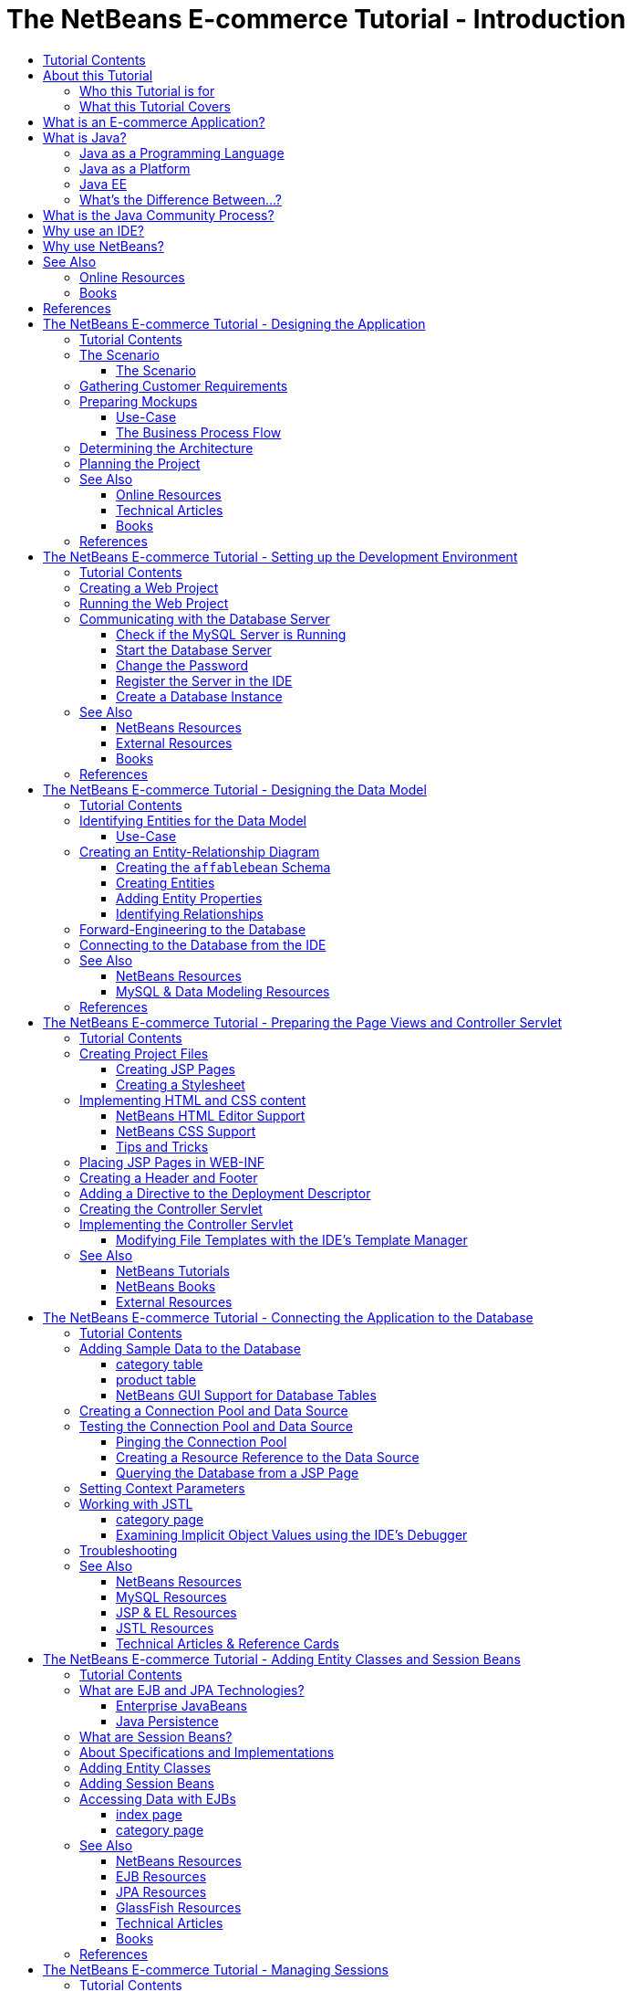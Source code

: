 // 
//     Licensed to the Apache Software Foundation (ASF) under one
//     or more contributor license agreements.  See the NOTICE file
//     distributed with this work for additional information
//     regarding copyright ownership.  The ASF licenses this file
//     to you under the Apache License, Version 2.0 (the
//     "License"); you may not use this file except in compliance
//     with the License.  You may obtain a copy of the License at
// 
//       http://www.apache.org/licenses/LICENSE-2.0
// 
//     Unless required by applicable law or agreed to in writing,
//     software distributed under the License is distributed on an
//     "AS IS" BASIS, WITHOUT WARRANTIES OR CONDITIONS OF ANY
//     KIND, either express or implied.  See the License for the
//     specific language governing permissions and limitations
//     under the License.
//

= The NetBeans E-commerce Tutorial - Introduction
:jbake-type: tutorial
:jbake-tags: tutorials 
:jbake-status: published
:syntax: true
:source-highlighter: pygments
:toc: left
:toc-title:
:description: The NetBeans E-commerce Tutorial - Introduction - Apache NetBeans
:keywords: Apache NetBeans, Tutorials, The NetBeans E-commerce Tutorial - Introduction


==== Tutorial Contents

1. *Introduction*
* <<about,About this Tutorial>>
* <<whatEcommerce,What is an E-commerce Application?>>
* <<whatJava,What is Java?>>
* <<jcp,What is the Java Community Process?>>
* <<ide,Why use an IDE?>>
* <<netBeans,Why use NetBeans?>>
* <<seeAlsoIntro,See Also>>
2. <<design,Designing the Application>>
3. <<setup-dev-environ,Setting up the Development Environment>>
4. <<data-model,Designing the Data Model>>
5. <<page-views-controller,Preparing the Page Views and Controller Servlet>>
6. <<connect-db,Connecting the Application to the Database>>
7. <<entity-session,Adding Entity Classes and Session Beans>>
8. <<manage-sessions,Managing Sessions>>
9. <<transaction,Integrating Transactional Business Logic>>
10. <<language,Adding Language Support>>
11. <<security,Securing the Application>>
12. <<test-profile,Testing and Profiling>>
13. <<conclusion,Conclusion>>

image::../../../../images_www/articles/68/netbeans-stamp-68-69.png[title="Content on this page applies to NetBeans IDE, versions 6.8 and 6.9"]

Welcome to the NetBeans E-commerce Tutorial. In this multi-part tutorial, you learn how to create a simple yet effective e-commerce application that demonstrates various important features of Java web and EE development. In doing so, you'll familiarize yourself with the NetBeans IDE and become capable of applying it to your own development purposes.

Taking the time to master the IDE will ultimately lead you to become more efficient and versatile as a developer. While you work through the tutorial units, you'll learn how to make best use of the IDE's facilities and tools. These include:

* *Editor support for different languages:* syntax highlighting, code completion, API documentation support, keyboard shortcuts, refactoring capabilities, and code templates
* *Window system:* Projects, Files and Services windows, the Tasks window, Javadoc window, HTTP Monitor, Navigator and Palette
* *Integration with other services: *automatic deployment to a registered server, database connectivity, browser interoperability
* *Development tools:* Debugger, Profiler, HTTP Server Monitor, Local History support, and a graphical Diff Viewer

The tutorial is modular in fashion, with each unit focusing on specific concepts, technologies, and features of the IDE. You can successfully follow a tutorial unit on its own using the provided setup instructions and application snapshots (from Unit 5 onward). However, you'll get the most benefit by working through all units consecutively, from beginning to end. This will also help to illustrate the development process.

Unit 3, <<setup-dev-environ,Setting up the Development Environment>> introduces you to the NetBeans IDE. In it, you create a Java web project which is the basis for the work you undertake in later tutorial units. In Unit 4, <<data-model,Designing the Data Model>>, you primarily work with link:http://wb.mysql.com/[+MySQL WorkBench+], a visual database design tool, to create a data model for the application. Each successive tutorial unit provides you with a _project snapshot_ that corresponds to the project's beginning state for that given unit. This enables you to work through a single tutorial unit outside of the E-commerce Tutorial's larger context. To use these snapshots, download them to your computer and open them in the IDE using the Open Project wizard (Ctrl-Shift-O; ⌘-Shift-O on Mac).

You can view a live demo of the application that you build in this tutorial: link:http://services.netbeans.org/AffableBean/[+NetBeans E-commerce Tutorial Demo Application+].

The remainder of this unit covers some information relevant to the tutorial, as well as basic concepts necessary for Java EE development. Make sure you understand the concepts outlined below before proceeding with development.




[[about]]
== About this Tutorial


=== Who this Tutorial is for

The content of this tutorial caters to four demographics:

* Java developers interested in expanding their skill set to include Java EE technologies
* Newcomers to the NetBeans IDE wanting to try out its development environment
* Web developers wanting to see how Java compares to other web-based technologies
* Students wanting to understand the nuts and bolts a simple e-commerce application, and how its development could apply to a real-world use-case

If you fall into any of these categories, this tutorial will be helpful to you. Depending on your background, you may find that certain tutorial units are more difficult to grasp than others. Understanding how technologies work is key to leveraging the IDE for your purposes. Therefore, if you are really interested in learning the technologies involved, you may find that this tutorial works best as a companion to the link:http://download.oracle.com/docs/cd/E17410_01/javaee/6/tutorial/doc/[+Java EE Tutorial+]. For each tutorial unit, make best use of the provided links to relevant areas in the Java EE Tutorial, as well as to other useful resources.


=== What this Tutorial Covers

The application that you develop in this tutorial involves numerous concepts, technologies, and tooling components:

* *Concepts*
* Front-end development
* Web application project structure
* Data modeling
* Database connectivity
* Object-relational mapping
* Session management
* Transactional business logic
* Client and server-side validation
* Localization
* Web application security
* Design patterns, including link:http://java.sun.com/blueprints/patterns/MVC.html[+Model-View-Controller+] (MVC) and link:http://java.sun.com/blueprints/patterns/SessionFacade.html[+Session Facade+]
* *Technologies*
* HTML, CSS, and JavaScript technologies
* Servlet and JavaServer Pages (JSP) technologies
* Enterprise JavaBeans (EJB) technology
* Java Persistence API (JPA)
* The JavaServer Pages Standard Tag Library (JSTL)
* Java Database Connectivity (JDBC)
* *Development Tools*
* NetBeans IDE
* GlassFish, a Java EE application server
* MySQL, a relational database management server (RDBMS)
* MySQL WorkBench, a visual database design tool



[[whatEcommerce]]
== What is an E-commerce Application?

The term _e-commerce_, as we think of it today, refers to the buying and selling of goods or services over the Internet. For example, you may think of link:http://www.amazon.com/[+Amazon+], which provides online shopping for various product categories, such as books, music, and electronics. This form of e-commerce is known as electronic retailing, or _e-tailing_, and usually involves the transportation of physical items. It is also referred to as _business-to-customer_, or B2C. Other well-known forms include:

* *Consumer-to-consumer (C2C): *Transactions taking place between individuals, usually through a third-party site such as an online auction. A typical example of C2C commerce is link:http://www.ebay.com/[+eBay+].
* *Business-to-business (B2B): *Trade occurring between businesses, e.g., between a retailer and wholesaler, or between a wholesaler and manufacturer.
* *Business-to-government (B2G): *Trade occurring between businesses and government agencies.

This tutorial focuses on business-to-customer (B2C) e-commerce, and applies the typical scenario of a small retail store seeking to create a website enabling customers to shop online. Software that accommodates a B2C scenario generally consists of two components:

1. *Store Front:* The website that is accessed by customers, enabling them to purchase goods over the Internet. Data from the store catalog is typically maintained in a database, and pages requiring this data are generated dynamically.
2. *Administration Console:* A password-protected area that is accessed over a secure connection by store staff for purposes of online management. This typically involves CRUD (create read update delete) access to the store catalog, management of discounts, shipping and payment options, and review of customer orders.



[[whatJava]]
== What is Java?

In the computer software industry, the term "Java" refers to the _Java Platform_ as well as the _Java Programming Language_.

image::images/duke.png[title="Duke, the Java mascot"]

Duke, the Java mascot


=== Java as a Programming Language

The Java language was conceptualized by link:http://en.wikipedia.org/wiki/James_Gosling[+James Gosling+], who began work on the project in 1991. The language was created with the following 5 design principles^<<footnote1Intro,[1]>>^ in mind:

1. *Simple, Object-Oriented, and Familiar:* Java contains a small, consistent core of fundamental concepts that can be grasped quickly. It was originally modeled after the then popular C++ language, so that programmers could easily migrate to Java. Also, it adheres to an _object-oriented_ paradigm; systems are comprised of encapsulated objects that communicate by passing messages to one another.
2. *Robust and Secure:* The language includes compile-time and run-time checking to ensure that errors are identified quickly. It also contains network and file-access security features so that distributed applications are not compromised by intrusion or corruption.
3. *Architecture Neutral and Portable:* One of Java's primary advantages is its _portability_. Applications can be easily transferred from one platform to another with minimum or no modifications. The slogan "Write once, run anywhere" accompanied the Java 1.0 release in 1995, and refers to the cross-platform benefits of the language.
4. *High Performance:* Applications run quickly and efficiently due to various low-level features, such as enabling the Java interpreter to run independently from the run-time environment, and applying an automatic garbage collector to free unused memory.
5. *Interpreted, Threaded, and Dynamic:* With Java, a developer's source code is compiled into an intermediate, interpreted form known as _bytecode_. The bytecode instructional set refers to the machine language used by the Java Virtual Machine (JVM). With a suitable interpreter, this language can then be translated into _native code_ for the platform it is run on. Multithreading capabilities are supported primarily by means of the `Thread` class, enabling numerous tasks to occur simultaneously. The language and run-time system are dynamic in that applications can adapt to environment changes during execution.

If you'd like to learn more about the Java language, see the link:http://java.sun.com/docs/books/tutorial/[+Java Tutorials+].


[[platform]]
=== Java as a Platform

The Java Platform signifies a software-based platform that is comprised of two parts:

* *The Java Virtual Machine (JVM)*: The JVM is an engine that executes instructions generated by the Java compiler. The JVM can be thought of as an instance of the Java Runtime Environment, or JRE, and is embedded in various products, such as web browsers, servers, and operating systems.
* *The Java Application Programming Interface (API)*: Prewritten code, organized into packages of similar topics. For instance, the Applet and AWT packages include classes for creating fonts, menus, and buttons.

The Java Development Kit, or JDK, refers to the Java SE Edition, while other kits are referred to as "SDK", a generic term for "software development kit." For example, the link:http://java.sun.com/javaee/sdk/[+Java EE SDK+].^<<footnote2Intro,[2]>>^

You can see a visual representation of the Java platform by viewing the conceptual diagram of component technologies provided in the link:http://download.oracle.com/javase/6/docs/index.html[+JDK Documentation+]. As shown below, the diagram is interactive, enabling you click on components to learn more about individual technologies. 
image::images/jdk-diagram.png[title="The Java platform represented by the JDK"]

As the diagram indicates, the JDK includes the Java Runtime Environment (JRE). You require the JRE to run software, and you require the JDK to develop software. Both can be acquired from link:http://www.oracle.com/technetwork/java/javase/downloads/index.html[+Java SE Downloads+].

The Java platform comes in several _editions_, such as link:http://java.sun.com/javase/[+Java SE+] (Standard Edition), link:http://java.sun.com/javame/index.jsp[+Java ME+] (Micro Edition), and link:http://java.sun.com/javaee/[+Java EE+] (Enterprise Edition).


=== Java EE

The Java Platform, Enterprise Edition (Java EE) builds upon the Java SE platform and provides a set of technologies for developing and running portable, robust, scalable, reliable and secure server-side applications.

EE technologies are loosely divided into two categories:

* link:http://java.sun.com/javaee/technologies/webapps/[+Web application technologies+]
* link:http://java.sun.com/javaee/technologies/entapps/[+Enterprise application technologies+]

Depending on your needs, you may want to use certain technologies from either category. For example, this tutorial makes use of link:http://java.sun.com/products/servlet/index.jsp[+Servlet+], link:http://java.sun.com/products/jsp/[+JSP/EL+], and link:http://java.sun.com/products/jsp/jstl/[+JSTL+] "web" technologies, as well as link:http://java.sun.com/products/ejb/[+EJB+] and link:http://java.sun.com/javaee/technologies/persistence.jsp[+JPA+] "enterprise" technologies.

Java EE currently dominates the market, especially in the financial sector. The following diagram is taken from an  link:http://docs.google.com/viewer?a=v&q=cache:2NNYG8LtVFIJ:www.sun.com/aboutsun/media/analyst/european_fsa.pdf+european_fsa.pdf&hl=en&pid=bl&srcid=ADGEESi3vpbc32J7GzXFiqk__DvMp7_3deYe9td-HP3_QEXh77yBABi35uvL1z7ytj6o17io7_YFPnRFmhju5PQgrpgjVxt-2qXQSUh8xGUbeNP0k00dDsiq1Tl0DWJLOEH3SNubhit5&sig=AHIEtbTKL5tks3AlgEt57h4Aku_H55OXag[+ independent survey for European markets+] performed in 2007.

image::images/java-ee-vs-net.png[title="Java EE dominates the financial market"]

For a recent, informal comparison of Java EE to .NET, see the blog post link:http://www.adam-bien.com/roller/abien/entry/java_ee_or_net_an[+Java EE or .NET - An Almost Unbiased Opinion+] by a well-known member of the Java EE community.


=== What's the Difference Between...?

There are many abbreviations and acronyms to parse. If you're new to all of this and find the above explanation somewhat confusing, the following resources can help explain what the differences are between some of the commonly used terminology.

* link:http://www.java.com/en/download/faq/jre_jdk.xml[+What's the Difference between the JRE and the JDK?+]
* link:http://www.java.com/en/download/faq/java_diff.xml[+What's the Difference between the JRE and the Java SE platform?+]
* link:http://www.oracle.com/technetwork/java/javaee/javaee-faq-jsp-135209.html#diff[+What's the Difference between Java EE and J2EE?+]
* link:http://java.sun.com/new2java/programming/learn/unravelingjava.html[+Unraveling Java Terminology+]



[[jcp]]
== What is the Java Community Process?

The link:http://jcp.org/[+Java Community Process+] (JCP) is a program that manages the development of standard technical specifications for Java technology. The JCP catalogs Java Specification Requests (JSRs), which are formal proposals that document the technologies which are to be added to the Java platform. JSRs are run by an _Expert Group_, which typically comprises representatives of companies that are stakeholders in the industry. The JCP enables Java technology to grow and adapt according to the needs and trends of the community.

The JSRs of technologies used and referred to in this tutorial include the following:

* link:http://jcp.org/en/jsr/summary?id=52[+JSR 52: A Standard Tag Library for JavaServer Pages+]
* link:http://jcp.org/en/jsr/summary?id=245[+JSR 245: JavaServer Pages 2.1+]
* link:http://jcp.org/en/jsr/summary?id=315[+JSR 315: Java Servlet 3.0+]
* link:http://jcp.org/en/jsr/summary?id=316[+JSR 316: Java Platform, Enterprise Edition 6+]
* link:http://jcp.org/en/jsr/summary?id=317[+JSR 317: Java Persistence 2.0+]
* link:http://jcp.org/en/jsr/summary?id=318[+JSR 318: Enterprise JavaBeans 3.1+]

You can use the link:http://jcp.org/[+JCP website+] to search for individual JSRs. You can also view all current EE technologies (Java EE 6) at:

* link:http://java.sun.com/javaee/technologies/index.jsp[+http://java.sun.com/javaee/technologies/index.jsp+]

Java EE 5 technologies are listed at:

* link:http://java.sun.com/javaee/technologies/javaee5.jsp[+http://java.sun.com/javaee/technologies/javaee5.jsp+]

A JSR's final release provides a _reference implementation_, which is a free implementation of the technology. In this tutorial, you utilize these implementations to develop the sample e-commerce application. For example, the GlassFish v3 application server, which is included in the standard Java download bundle for link:https://netbeans.org/downloads/6.8/index.html[+NetBeans 6.8+], is the reference implementation of the Java EE 6 platform specification (link:http://jcp.org/en/jsr/summary?id=316[+JSR 316+]). As a reference implementation for the Java EE platform, it includes reference implementations for the technologies included in the platform, such as Servlet, EJB and JPA technologies.



[[ide]]
== Why use an IDE?

Firstly, the term _IDE_ stands for _integrated development environment_. The purpose of an IDE has traditionally been to maximize a developer's productivity by providing tools and support such as:

* a source code editor
* a compiler and build automation tools
* a window system for viewing projects and project artifacts
* integration with other commonly-used services
* debugging support
* profiling support

Consider what would be necessary if you wanted to create a Java-based web application manually. After installing the link:http://www.oracle.com/technetwork/java/javase/downloads/index.html[+Java Development Kit (JDK)+], you would need to set up your development environment by performing the following steps.^<<footnote3Intro,[3]>>^

1. Set your `PATH` environment variable to point to the JDK installation.
2. Download and configure a server that implements the technologies you plan to use.
3. Create a development directory where you plan to create and work on the web application(s). Furthermore, you are responsible for setting up the application directory structure so that it can be understood by the server. (For example, see link:http://java.sun.com/blueprints/code/projectconventions.html#99632[+Java BluePrints: Strategy for Web Applications+] for a recommended structure.)
4. Set your `CLASSPATH` environment variable to include the development directory, as well as any required JAR files.
5. Establish a deployment method, i.e., a way to copy resources from your development directory to the server's deployment area.
6. Bookmark or install relevant API documentation.

For educative purposes, it is worthwhile to create and run a Java web project manually so that you are aware the necessary steps involved. But eventually, you'll want to consider using tools that reduce or eliminate the need to perform tedious or repetitious tasks, thereby enabling you to focus on developing code that solves specific business needs. An IDE streamlines the process outlined above. As demonstrated in Unit 3, <<setup-dev-environ,Setting up the Development Environment>>, you'll install NetBeans IDE with the GlassFish application server, and be able to set up a web application project with a conventional directory structure using a simple 3-step wizard. Furthermore, the IDE provides provides built-in API documentation which you can either call up as you code in the editor, or maintain open in an external window.

An IDE also typically handles project compilation and deployment in a way that is transparent to you as a developer. For example, the web project that you create in NetBeans includes an Ant build script that is used to compile, clean, package and deploy the project. This means that you can run your project from the IDE, and it will automatically be compiled and deployed, then open in your default browser. Taking this a step further, many IDEs support a Deploy on on Save feature. In other words, whenever you save changes to your project, the deployed version on your server is automatically updated. You can simply switch to the browser and refresh the page to view changes.

IDEs also provide templates for various file types, and often enable you to add them to your project by suggesting common locations and including default configuration information where necessary.

Aside from the "basic support" described above, IDEs typically provide interfaces to external tools and services (e.g., application and database servers, web services, debugging and profiling facilities, and collaboration tools) which are indispensable to your work if Java development is your profession.

Finally, IDEs usually provide enhanced editor support. The editor is where you likely spend most of your time working, and IDE editors typically include syntax highlighting, refactoring capabilites, keyboard shortcuts, code completion, hints and error messages, all aiming to help you work more efficiently and intelligently.



[[netBeans]]
== Why use NetBeans?

The NetBeans IDE is a free, open-source integrated development environment written entirely in Java. It offers a range of tools for create professional desktop, enterprise, web, and mobile applications with the Java language, C/C++, and even scripting languages such as PHP, JavaScript, Groovy, and Ruby.

People are saying great things about NetBeans. For a list of testimonials, see link:../../../../features/ide/testimonials.html[+NetBeans IDE Testimonials+]. Many developers are migrating their applications to NetBeans from other IDEs. For reasons why, read link:../../../../switch/realstories.html[+Real Stories From People Switching to NetBeans IDE+].

The IDE provides many link:../../../../features/web/index.html[+features for web development+], and several advantages over other IDEs. Here are several noteworthy points:

* *Works Out of the Box:* Simply download, install, and run the IDE. With its small download size, installation is a breeze. The IDE runs on many platforms including Windows, Linux, Mac OS X and Solaris. All IDE tools and features are fully integrated - no need to hunt for plug-ins - and they work together when you launch the IDE.
* *Free and Open Source:* When you use the NetBeans IDE, you join a vibrant, link:../../../../community/index.html[+open source community+] with thousands of users ready to help and contribute. There are discussions on the link:../../../../community/lists/index.html[+NetBeans project mailing lists+], blogs on link:http://www.planetnetbeans.org/[+Planet NetBeans+], and helpful FAQs and tutorials on the link:http://wiki.netbeans.org/[+community wiki+].
* *Profiling and Debugging Tools:* With NetBeans IDE link:../../../../features/java/profiler.html[+profiler+], you get real time insight into memory usage and potential performance bottlenecks. Furthermore, you can instrument specific parts of code to avoid performance degradation during profiling. The link:http://profiler.netbeans.org/docs/help/6.0/heapwalker.html[+HeapWalker+] tool helps you evaluate Java heap contents and find memory leaks.
* *Customizable Projects:* Through the NetBeans IDE build process, which relies on industry standards such as link:http://ant.apache.org/[+Apache Ant+], link:http://www.gnu.org/software/make/[+make+], link:http://maven.apache.org/[+Maven+], and link:http://rake.rubyforge.org/[+rake+] - rather than a proprietary build process - you can easily customize projects and add functionality. You can build, run, and deploy projects to servers outside of the IDE.
* *Collaboration Tools:* The IDE provides built-in support for version control systems such as CVS, Subversion, and Mercurial.
* *Extensive Documentation:* There's a wealth of tips and instructions contained in the IDE's built-in help set. Simply press F1 (fn-F1 on Mac) on a component in the IDE to invoke the help set. Also, the IDE's link:../../../index.html[+official knowledge base+] provides hundreds of online tutorials, articles and link:../../intro-screencasts.html[+screencasts+] that are continuously being updated.

For a more extensive list of reasons why you should consider choosing NetBeans, see link:../../../../switch/why.html[+NetBeans IDE Connects Developers+].

link:/about/contact_form.html?to=3&subject=Feedback: NetBeans E-commerce Tutorial - Introduction[+Send Us Your Feedback+]



[[seeAlsoIntro]]
== See Also


=== Online Resources

* link:http://java.sun.com/docs/books/tutorial/[+The Java Tutorials+]
* link:http://www.oracle.com/technetwork/java/javaee/javaee-faq-jsp-135209.html[+Java EE FAQ+]
* link:http://java.sun.com/javaee/reference/apis/[+Java EE APIs &amp; Docs+]
* link:http://java.sun.com/new2java/programming/learn/unravelingjava.html[+Unraveling Java Terminology+]
* link:http://www.java.com/en/javahistory/index.jsp[+The History of Java Technology+]
* link:http://java.sun.com/new2java/gettingstarted.jsp[+New to Java Programming Center+]


=== Books

* link:http://www.apress.com/book/view/1590598954[+Pro NetBeans IDE 6 Rich Client Platform Edition+]
* link:http://www.informit.com/store/product.aspx?isbn=0130092290[+Core Servlets and JavaServer Pages, Volume 1: Core Technologies, 2nd Edition+]
* link:http://www.informit.com/store/product.aspx?isbn=0131482602[+Core Servlets and JavaServer Pages, Volume 2: Advanced Technologies, 2nd Edition+]
* link:http://java.sun.com/docs/books/faq/[+The Java FAQ+]



[[referencesIntro]]
== References

1. <<1Intro,^>> The white paper, link:http://java.sun.com/docs/white/langenv/Intro.doc2.html[+The Java Language Environment+], outlines the 5 design principles.
2. <<2Intro,^>> Current version names and numbers are defined in link:http://download.oracle.com/javase/6/webnotes/version-6.html[+Java SE 6, Platform Name and Version Numbers+].
3. <<3Intro,^>> These steps are loosely based on those outlined in Chapter 2: Server Setup and Configuration, from link:http://pdf.coreservlets.com/[+Core Servlets and JavaServer Pages+], by Marty Hall and Larry Brown. This book is freely available in PDF format from: link:http://pdf.coreservlets.com/[+http://pdf.coreservlets.com/+]





= The NetBeans E-commerce Tutorial - Designing the Application
:jbake-type: tutorial
:jbake-tags: tutorials 
:jbake-status: published
:syntax: true
:source-highlighter: pygments
:toc: left
:toc-title:
:description: The NetBeans E-commerce Tutorial - Designing the Application - Apache NetBeans
:keywords: Apache NetBeans, Tutorials, The NetBeans E-commerce Tutorial - Designing the Application


==== Tutorial Contents

1. <<intro,Introduction>>
2. *Designing the Application*
* <<scenario,The Scenario>>
* <<requirements,Gathering Customer Requirements>>
* <<mockups,Preparing Mockups>>
* <<architecture,Determining the Architecture>>
* <<planning,Planning the Project>>
* <<seeAlsoDesign,See Also>>
3. <<setup-dev-environ,Setting up the Development Environment>>
4. <<data-model,Designing the Data Model>>
5. <<page-views-controller,Preparing the Page Views and Controller Servlet>>
6. <<connect-db,Connecting the Application to the Database>>
7. <<entity-session,Adding Entity Classes and Session Beans>>
8. <<manage-sessions,Managing Sessions>>
9. <<transaction,Integrating Transactional Business Logic>>
10. <<language,Adding Language Support>>
11. <<security,Securing the Application>>
12. <<test-profile,Testing and Profiling>>
13. <<conclusion,Conclusion>>

image::../../../../images_www/articles/68/netbeans-stamp-68-69.png[title="Content on this page applies to NetBeans IDE, versions 6.8 and 6.9"]

The application that you design in this tutorial is based on a real-world scenario. After being introduced to the tutorial scenario, you consolidate a high-level list of customer requirements. You then prepare a diagram of the application's business process flow, and a series of _mockups_ which help both you and your customer get a clearer picture of how the final application will look to an end-user. Finally, you break down the customer requirements into a set of implementation tasks, and structure your application so that the responsibilities and interactions among functional components are clearly defined.

This tutorial unit discusses the MVC (Model-View-Controller) design pattern. After investigating the benefits that this pattern offers, you set about mapping JSP, Servlet, and other technologies to the MVC architecture, and draft a diagram that illustrates the components of the application in terms of MVC.

This unit makes various references to link:http://java.sun.com/blueprints/guidelines/designing_enterprise_applications_2e/[+Designing Enterprise Applications with the J2EE Platform, Second Edition+]. This book contains guidelines promoted by link:http://java.sun.com/reference/blueprints/index.jsp[+Java BluePrints+].

Although this tutorial unit does not require use of the NetBeans IDE, it is essential because it lays the groundwork for tasks that will be covered in the following units.

You can view a live demo of the application that you build in this tutorial: link:http://services.netbeans.org/AffableBean/[+NetBeans E-commerce Tutorial Demo Application+].




[[scenario]]
== The Scenario

This tutorial is based on the following scenario. Although this is a fictitious scenario, it demonstrates how the software you are about to develop can be applied to real-world business needs. It also serves as a platform from which you can derive customer requirements. Customer requirements should be established as clearly as possible before any design or implementation begins.


==== The Scenario

A small grocery store, the Affable Bean, collaborates with several local farms to supply a community with organic produce and foods. Due to a long-standing customer base and increasing affluence to the area, the store has decided to investigate the possibility of providing an online delivery service to customers. A recent survey has indicated that 90% of its regular clientele has continuous Internet access, and 65% percent would be interested in using this service.

The grocery store staff have asked you, the Java web developer, to create a website that will enable their customers to shop online. They have also asked that you create an administration console alongside the website, which will allow staff members to keep track of orders.

The store's location is in Prague, in the Czech Republic. Because regular clientele are both English and Czech-speaking, staff have requested that the website support both languages.

The grocery store has already purchased a domain and web hosting plan that provides a Java EE 6-compliant server and MySQL database server. Staff have indicated that one technically-oriented member is able to deploy the application to the production server once it is ready.




[[requirements]]
== Gathering Customer Requirements

The initial phase of any project involves gathering information before making any design or implementation decisions. In its most common form, this involves direct and frequent communication with a customer. Based on the provided scenario, the Affable Bean staff have communicated to you that the application you are to create should fulfill the following requirements:

1. An online representation of the products that are sold in the physical store. There are four categories (dairy, meats, bakery, fruit &amp; veg), and four products for each category, which online shoppers can browse. Details are provided for each product (i.e., name, image, description, price).
2. Shopping cart functionality, which includes the ability to:
* add items to a virtual shopping cart.
* remove items from the shopping cart.
* update item quantities in the shopping cart.
* view a summary of all items and quantities in the shopping cart.
* place an order and make payment through a secure checkout process.
3. An administration console, enabling staff to view customer orders.
4. Security, in the form of protecting sensitive customer data while it is transferred over the Internet, and preventing unauthorized access to the administration console.
5. Language support for both English and Czech. (Website only)

The company staff are able to provide you with product and category images, descriptions and price details, as well as any website graphics that are to be used. The staff are also able to provide all text and language translations for the website.

There are many practices and methods devoted to software development management. link:http://en.wikipedia.org/wiki/Agile_software_development[+Agile software development+] is one methodology that encourages frequent customer inspection, and places importance on adaptation during the development cycle. Although this is outside the scope of this tutorial, each tutorial unit concludes with a functional piece of software that could be presented to a customer for further communication and feedback.



[[mockups]]
== Preparing Mockups

After gathering customer requirements, you work with the Affable Bean staff to gain a clearer picture of how they expect the website to look and behave. You create a use-case that describes how the application will be used and encapsulates its behavior:


[[useCase]]
=== Use-Case

Customer visits the welcome page and selects a product category. Customer browses products within the selected category page, then adds a product to his or her shopping cart. Customer continues shopping and selects a different category. Customer adds several products from this category to shopping cart. Customer selects 'view cart' option and updates quantities for cart products in the cart page. Customer verifies shopping cart contents and proceeds to checkout. In the checkout page, customer views the cost of the order and other information, fills in personal data, then submits his or her details. The order is processed and customer is taken to a confirmation page. The confirmation page provides a unique reference number for tracking the customer order, as well as a summary of the order.



You also begin creating mockups. There are numerous ways to go about this task. For example, you could use storyboard software, or create a set of wireframes to relay the relationships between pages. Another common method is known as link:http://en.wikipedia.org/wiki/Paper_prototyping[+paper prototyping+], where you collaborate with the customer by sketching ideas on paper.

In this scenario, we've produced _mockups_ of the primary pages the user expects see when navigating through the website. When we later discuss the MVC design pattern, you'll note that these pages map to the _views_ used by the application.

|===
|[.feature]
--
image::images/mockup-index-small.png[role="left", link="images/mockup-index.png"]
--
 |


==== welcome page

The welcome page is the website's home page, and entry point for the application. It introduces the business and service to the user, and enables the user to navigate to any of the four product categories.

 

|[.feature]
--
image::images/mockup-category-small.png[role="left", link="images/mockup-category.png"]
--
 |


==== category page

The category page provides a listing of all products within the selected category. From this page, a user is able to view all product information, and add any of the listed products to his or her shopping cart. A user can also navigate to any of the provided categories.

 

|[.feature]
--
image::images/mockup-cart-small.png[role="left", link="images/mockup-cart.png"]
--
 |


==== cart page

The cart page lists all items held in the user's shopping cart. It displays product details for each item, and tallies the subtotal for the items in the cart. From this page, a user can:

* Clear all items in his or her cart 
(Clicking 'clear cart' causes the 'proceed to checkout' buttons and shopping cart table to disappear.)
* Update the quantity for any listed item 
(The price and quantity are updated; the subtotal is recalculated. If user sets quantity to '0', the product table row is removed.)
* Return to the previous category by clicking 'continue shopping'
* Proceed to checkout
 

|[.feature]
--
image::images/mockup-checkout-small.png[role="left", link="images/mockup-checkout.png"]
--
 |


==== checkout page

The checkout page collects information from the customer using a form. This page also displays purchase conditions, and summarizes the order by providing calculations for the total cost.

The user is able to send personal details over a secure channel.

 

|[.feature]
--
image::images/mockup-confirmation-small.png[role="left", link="images/mockup-confirmation.png"]
--
 |


==== confirmation page

The confirmation page returns a message to the customer confirming that the order was successfully recorded. An order reference number is provided to the customer, as well as a summary listing order details.

Order summary and customer personal details are returned over a secure channel.

 
|===

Also, you agree with staff on the following rules, which apply to multiple pages:

* The user is able to proceed to checkout from any page, provided that:
* The shopping cart is not empty
* The user is not already on the checkout page
* The user has not already checked out (i.e., is on the confirmation page)
* From all pages, the user is able to:
* View the status of his or her shopping cart (if it is not empty)
* Return to the welcome page by clicking the logo image
* The user is able to select the language (English or Czech) to view the page in for all pages except the confirmation page.

*Note:* Although not presented here, you would equally need to work with the client to produce use-cases and mockups, and establish rules for the administration console. The NetBeans E-commerce Tutorial focuses on developing the store front (i.e., the website). However, Unit 11, <<security,Securing the Application>> demonstrates how to create a login mechanism to access the administration console. Also, you can examine the provided implementation of the administration console by link:https://netbeans.org/projects/samples/downloads/download/Samples%252FJavaEE%252Fecommerce%252FAffableBean_complete.zip[+downloading the completed application+].


[[business]]
=== The Business Process Flow

To help consolidate the relationships between the proposed mockups and better illustrate the functionality that each page should provide, you prepare a diagram that demonstrates the process flow of the application.

The diagram displays the visual and functional components of each page, and highlights the primary actions available to the user in order to navigate through the site to complete a purchase.

image::images/process-flow.png[title="The process flow of the AffableBean application"]



[[architecture]]
== Determining the Architecture

Before you start coding, let's examine the ways in which you can architect the project. Specifically, you need to outline the responsibilities among functional components, and determine how they will interact with each other.

When you work with JSP technologies, you can code all of your business logic into JSP pages using scriptlets. Scriptlets are snippets of Java code enclosed in `<% %>` tags. As you may already be aware, JSP pages are compiled into servlets before they are run, so Java code is perfectly valid in JSP pages. However, there are several reasons why this practice should be avoided, especially when working in large projects. Some reasons are outlined in link:http://java.sun.com/blueprints/guidelines/designing_enterprise_applications_2e/[+Designing Enterprise Applications with the J2EE Platform, Second Edition+] as follows:^<<footnote1Design,[1]>>^

* *Scriptlet code is not reusable: *Scriptlet code appears in exactly one place: the JSP page that defines it. If the same logic is needed elsewhere, it must be either included (decreasing readability) or copied and pasted into the new context.
* *Scriptlets mix logic with presentation: *Scriptlets are islands of program code in a sea of presentation code. Changing either requires some understanding of what the other is doing to avoid breaking the relationship between the two. Scriptlets can easily confuse the intent of a JSP page by expressing program logic within the presentation.
* *Scriptlets break developer role separation:* Because scriptlets mingle programming and Web content, Web page designers need to know either how to program or which parts of their pages to avoid modifying.
* *Scriptlets make JSP pages difficult to read and to maintain: * JSP pages with scriptlets mix structured tags with JSP page delimiters and Java language code.
* *Scriptlet code is difficult to test: *Unit testing of scriptlet code is virtually impossible. Because scriptlets are embedded in JSP pages, the only way to execute them is to execute the page and test the results.

There are various design patterns already in existence which provide considerable benefits when applied. One such pattern is the MVC (Model-View-Controller) paradigm, which divides your application into three interoperable components:^<<footnote2Design,[2]>>^

* *Model:* Represents the business data and any business logic that govern access to and modification of the data. The model notifies views when it changes and lets the view query the model about its state. It also lets the controller access application functionality encapsulated by the model.
* *View:* The view renders the contents of a model. It gets data from the model and specifies how that data should be presented. It updates data presentation when the model changes. A view also forwards user input to a controller.
* *Controller:* The controller defines application behavior. It dispatches user requests and selects views for presentation. It interprets user inputs and maps them into actions to be performed by the model. In a web application, user inputs are HTTP GET and POST requests. A controller selects the next view to display based on the user interactions and the outcome of the model operations.
image::images/mvc-model.png[title="The Model View Controller pattern"]


Adhering to the MVC design pattern provides you with numerous benefits:

* *Separation of design concerns:* Because of the decoupling of presentation, control, and data persistence and behavior, the application becomes more flexible; modifications to one component have minimal impact on other components. You can, for example, create new views without needing to rewrite the model.
* *More easily maintainable and extensible:* Good structure can reduce code complexity. As such, code duplication is minimized.
* *Promotes division of labor:* Developers with different skill sets are able to focus on their core skills and collaborate through clearly defined interfaces.

*Note:* When JSP technology was first introduced in 1999, the early specifications included a description of two model architectures: Model 1 and Model 2. Model 1 involves implementing business logic directly within JSP pages, whereas Model 2 applies the MVC pattern. For more information on Model 1 and Model 2 architectures, see link:http://java.sun.com/blueprints/guidelines/designing_enterprise_applications_2e/web-tier/web-tier5.html#1078527[+Designing Enterprise Applications with the J2EE Platform, section 4.4.1: Structuring the Web Tier+].

You can apply the MVC pattern to the application that you develop for the Affable Bean company. You can use a servlet as a _controller_ to handle incoming requests. The pages from the <<processFlowDiagram,business process flow diagram>> can be mapped to _views_. Finally, the business data, which will be maintained in a database, can be accessed and modified in the application using link:http://java.sun.com/products/ejb/[+EJB+] session beans with link:http://java.sun.com/javaee/technologies/persistence.jsp[+JPA+] entity classes. These components represent the _model_.

image::images/mvc-diagram.png[title="MVC diagram of the AffableBean application"]




[[planning]]
== Planning the Project

In order to plan the project, you need to extrapolate functional tasks from the customer requirements. The tasks that we produce will structure the implementation plan for the project, and form the outline for tutorial units that follow. In practice, the more capable you are of identifying tasks and the work they entail, the better you'll be able to stick to the schedule that you and your customer agree upon. Therefore, begin with a high-level task list, then try to drill down from these tasks dividing each task into multiple sub-tasks, and possibly dividing sub-tasks further until each list item represents a single unit of work.

* Set up the development environment
* Register the development server in the IDE
* Create a web project in the IDE
* Run the web project from the IDE (test compilation, deployment, run capabilities, and ensure interoperability between IDE, server and browser)
* Register the database server in the IDE
* Establish a connection to the database server from the IDE
* Create a database instance on the database server
* Prepare the data model for the application
* Create an entity-relationship diagram (use a visual database design tool)
* Identify objects
* Create a schema
* Create entities
* Add entity properties
* Identify relationships between entities
* One-to-Many relationships
* Many-to-Many relationships
* Forward-engineer the entity-relationship diagram into an SQL script
* Run the script on the database server to generate the schema
* Create front-end project files
* Stylesheet
* Placeholders for JSP pages (requires implementing HTML and CSS content to get pages to display like mockups)
* welcome page
* category page
* cart page
* checkout page
* confirmation page
* Organize the application front-end
* Place JSP pages in the application's `WEB-INF` directory
* Create page header and footer
* Remove instances of code duplication (header and footer code from JSP pages)
* Register header and footer includes with the web deployment descriptor
* Create a controller servlet
* Create mappings for views in deployment descriptor
* Create skeleton code in servlet to handle client requests
* Connect the application to the database
* Add sample data to the database
* Create data source and connection pool on server
* Test data source (ping connection pool)
* Ensure that views can access data from the database
* Add database driver JAR to server
* Create a resource reference to the data source in the application
* Query the database from a JSP page
* Set any necessary application-wide parameters
* Code database-access and conditional logic in views that do not require user session (welcome, category)
* Develop the business logic
* Set up the model
* Create JPA entity classes from database tables
* Create and configure persistence unit
* Create EJB stateless bean facades for entity classes
* Integrate EJB model with views
* Integrate EJB facades in controller servlet
* Modify views to use data from scoped variables (instead of any JSTL `<sql>` queries)
* Create shopping cart functionality
* Create Java classes to hold temporary data (`ShoppingCart`, `ShoppingCartItem`)
* Integrate code for `HttpSession` object into controller servlet
* Add session-related actions to controller servlet
* Create shopping cart widget in page header
* Integrate session-related data into views (cart, checkout)
* Apply JSTL `<c:url>` tags to enable url-rewriting in the event that user has disabled cookies
* Configure session time-out in web deployment descriptor
* Add logic to controller servlet handle requests in the event of session time-out
* Integrate transactional logic
* Create code to extract and validate user data from checkout form
* Create an EJB stateless session bean to handle inserting orders and customers into database
* Implement logic to query the database on newly-created orders
* Implement order and customer details display in confirmation page
* Add language support
* Create a properties file containing messages for all text in the application
* default language (English)
* English
* Czech
* Register a localization context parameter in deployment descriptor
* Add logic to view that sets page language based on language value saved in user's session
* Apply `<fmt:message>` tags to all text contained in view
* Factor out English description from database (_optional_), use resource bundles instead
* Create administration console
* Create new artifacts
* Views
* login
* welcome
* error
* Controller servlet
* Create login functionality
* Create interface
* Add actions to controller servlet
* Configure login functionality in deployment descriptor
* Implement admin functionality (in welcome page)
* For viewing order details
* For viewing customer details
* Secure the application
* Configure SSL connection for checkout, confirmation views, and administration console
* Enable SSL on server
* Register security settings in deployment descriptor
* Create user roles and permissions for administration console
* Create security roles on server
* Declare security roles, constraints in deployment descriptor
link:/about/contact_form.html?to=3&subject=Feedback: NetBeans E-commerce Tutorial - Designing the Application[+Send Us Your Feedback+]



[[seeAlsoDesign]]
== See Also


=== Online Resources

* link:http://java.sun.com/reference/blueprints/index.jsp[+Java BluePrints+]
* link:http://java.sun.com/blueprints/patterns/catalog.html[+J2EE Patterns Catalog+]
* link:http://bpcatalog.dev.java.net/nonav/solutions.html[+Java BluePrints Solutions Catalog+]
* link:http://java.sun.com/blueprints/patterns/MVC-detailed.html[+Java BluePrints: Model-View-Controller+]
* link:http://java.sun.com/blueprints/guidelines/designing_enterprise_applications_2e/web-tier/web-tier5.html[+Web-Tier Application Framework Design+]
* link:http://download.oracle.com/docs/cd/E17477_01/javaee/5/tutorial/doc/bnadr.html[+The Java EE 5 Tutorial - Chapter 3: Getting Started with Web Applications+]


=== Technical Articles

* link:http://java.sun.com/developer/technicalArticles/javaserverpages/servlets_jsp/[+Servlets and JSP Pages Best Practices+]
* link:http://java.sun.com/developer/technicalArticles/J2EE/despat/[+Design Patterns for Building Flexible and Maintainable J2EE Applications+]


=== Books

* link:http://volume1.coreservlets.com/[+Core Servlets and JavaServer Pages, Volume 1: Core Technologies, 2nd Edition+]
* link:http://volume2.coreservlets.com/[+Core Servlets and JavaServer Pages, Volume 2: Advanced Technologies, 2nd Edition+]



== References

1. <<1Design,^>> For a more extensive list, see link:http://java.sun.com/blueprints/guidelines/designing_enterprise_applications_2e/web-tier/web-tier3.html#1097966[+Designing Enterprise Applications with the J2EE Platform, section 4.2.6.8: Using Custom Tags to Avoid Scriptlets+].
2. <<2Design,^>> For more information on the MVC pattern, see link:http://java.sun.com/blueprints/guidelines/designing_enterprise_applications_2e/app-arch/app-arch2.html#1105854[+Designing Enterprise Applications with the J2EE Platform, section 11.1.1: Model-View-Controller Architecture+].

 



= The NetBeans E-commerce Tutorial - Setting up the Development Environment
:jbake-type: tutorial
:jbake-tags: tutorials 
:jbake-status: published
:syntax: true
:source-highlighter: pygments
:toc: left
:toc-title:
:description: The NetBeans E-commerce Tutorial - Setting up the Development Environment - Apache NetBeans
:keywords: Apache NetBeans, Tutorials, The NetBeans E-commerce Tutorial - Setting up the Development Environment


==== Tutorial Contents

1. <<intro,Introduction>>
2. <<design,Designing the Application>>
3. *Setting up the Development Environment*
* <<create,Creating a Web Project>>
* <<run,Running the Web Project>>
* <<communicate,Communicating with the Database Server>>
* <<seeAlsoSetupDevEnviron,See Also>>
4. <<data-model,Designing the Data Model>>
5. <<page-views-controller,Preparing the Page Views and Controller Servlet>>
6. <<connect-db,Connecting the Application to the Database>>
7. <<entity-session,Adding Entity Classes and Session Beans>>
8. <<manage-sessions,Managing Sessions>>
9. <<transaction,Integrating Transactional Business Logic>>
10. <<language,Adding Language Support>>
11. <<security,Securing the Application>>
12. <<test-profile,Testing and Profiling>>
13. <<conclusion,Conclusion>>

image::../../../../images_www/articles/68/netbeans-stamp-68-69.png[title="Content on this page applies to NetBeans IDE, versions 6.8 and 6.9"]

The following steps describe how to set up your development environment. In the process, you'll learn about some of the primary windows of the IDE and understand how the IDE uses an link:http://ant.apache.org/[+Ant+] build script to perform common actions on your project. By the end of this tutorial unit, you'll have created a web application project, and confirmed that you can successfully build the project, deploy it to your development server, and run it from the IDE.

You also learn how to connect the IDE to a MySQL database server, create database instances, and connect to database instances from the IDE's Services window. In this unit, you create a new database named `affablebean`, which you will use throughout the tutorial.

You can view a live demo of the application that you build in this tutorial: link:http://services.netbeans.org/AffableBean/[+NetBeans E-commerce Tutorial Demo Application+].



|===
|Software or Resource |Version Required 

|link:https://netbeans.org/downloads/index.html[+NetBeans IDE+] |Java bundle, 6.8 or 6.9 

|link:http://www.oracle.com/technetwork/java/javase/downloads/index.html[+Java Development Kit (JDK)+] |version 6 

|<<glassFishSetupDevEnviron,GlassFish server>> |v3 or Open Source Edition 3.0.1 

|link:http://dev.mysql.com/downloads/mysql/[+MySQL database server+] |version 5.1 
|===

*Notes:*

* The NetBeans IDE requires the Java Development Kit (JDK) to run properly. If you do not have any of the resources listed above, the JDK should be the first item that you download and install.
* The NetBeans IDE Java Bundle includes Java Web and EE technologies, which are required for the application you build in this tutorial.
* The NetBeans IDE Java Bundle also includes the GlassFish server, which you require for this tutorial. You could link:http://glassfish.dev.java.net/public/downloadsindex.html[+download the GlassFish server independently+], but the version provided with the NetBeans download has the added benefit of being automatically registered with the IDE.



[[create]]
== Creating a Web Project

1. Start the NetBeans IDE. If you are running the IDE for the first time, you will see the IDE's Start Page. 
image::images/ide-start-page.png[title="The NetBeans IDE Start Page"]
2. Click the New Project ( image::images/new-project-btn.png[] ) button (Ctrl-Shift-N; ⌘-Shift-N on Mac) to create a new Java web project. The New Project wizard opens to guide you through the process. Under Categories choose Java Web, then under Projects choose Web Application. 
image::images/new-project-wzd.png[title="Create a project using the New Project wizard"]
3. Click Next.
4. In Step 2: Name and Location, name the project `AffableBean`. In this step, you can also designate the location on your computer where the project will reside. By default, the IDE creates a `NetBeansProjects` folder in your home directory. If you'd like to change the location, enter the path in the Project Location text field.
5. Click Next.
6. In Step 3: Server and Settings, specify GlassFish v3 as the server to which your project will be deployed during development. Since you've included GlassFish v3 in your NetBeans installation, you'll see that GlassFish v3 is listed in the Server drop-down field. 

If you wanted to deploy to a server that isn't yet registered with the IDE, you would click the Add button, and step through the Add Server Instance wizard. You can view all servers registered with the IDE from the Servers window (Choose Tools > Servers from the main menu).

7. For Java EE Version, select Java EE 6 Web. 

The application that you create makes use of various Java EE 6 features, namely servlet annotations (new in the link:http://jcp.org/en/jsr/summary?id=315[+Servlet 3.0 Specification+]), and EJBs used directly in servlet containers (new in the link:http://jcp.org/en/jsr/summary?id=318[+EJB 3.1 Specification+]). Both Servlet 3.0 and EJB 3.1 are part of the Java EE 6 platform, therefore you require an EE-6 compliant server such as GlassFish v3 to work through this tutorial. For more information, see link:entity-session.html#specification[+About Specifications and Implementations+].
8. Make sure that the 'Enable Contexts and Dependency Injection' option is deselected. This option is specific to the Contexts and Dependency Injection (CDI) technology, specified by link:http://jcp.org/en/jsr/detail?id=299[+JSR-299+], and is not used in this tutorial. For more information, see link:../cdi-intro.html[+Getting Started with Contexts and Dependency Injection and JSF 2.0+]. 
image::images/new-project-wzd2.png[title="Specify development server, EE version, and whether to include CDI support"] 

Note that by default the context path for the application is the name of the project. This is the path at which your application can be accessed after it is deployed to the server. For example, GlassFish uses 8080 as its default port number, so during development you'll be able to access the project in a browser window from:

[source,java]
----

http://localhost:8080/AffableBean/
----
9. Click Finish. The IDE generates a skeleton project named `AffableBean` that adheres to the link:http://java.sun.com/blueprints/code/projectconventions.html#99632[+J2EE Blueprints conventions for web application structure+]. The IDE displays various windows in its default layout. 
[.feature]
--
image::images/ide-default-layout.png[role="left", link="images/ide-default-layout.png"]
--
10. Examine the IDE's default layout. Here's a brief overview of the displayed windows and tabs:
* *The Editor:* The editor (Ctrl-0; ⌘-0 on Mac) is the central component of the IDE, and is likely where you'll spend most of your time. The editor automatically adapts to the language you are working in, providing documentation support, code-completion, hints and error messages specific to the technology you are coding in.
* *Projects window:* The Projects window (Ctrl-1; ⌘-1 on Mac) is the entry point to your project sources. It provides a _logical view_ of important project contents, and groups files together based on their function (e.g., `Configuration Files`). When right-clicking file nodes within the Projects window, you can call actions common to your development tasks (i.e., `Build`, `Clean`, `Deploy`, `Run`).
* *Files window:* The Files window (Ctrl-2; ⌘-2 on Mac) provides a directory-based view of your project. That is, it enables you to view the structure of your project, as it exists in your computer's file system. From this window, you can view all files pertaining to your project, including the Ant build script, (`build.xml`), and files required by the IDE to handle the project (contained in the `nbproject` folder). If you've run your project, you can see the location of compiled Java files (`build` folder). If you've explicitly built your project (by choosing Build, or Clean and Build, from the project node's right-click menu in the Projects window), you can view the project's distributable WAR file (contained in the `dist` folder).
* *Navigator:* The Navigator (Ctrl-7; ⌘-7 on Mac) provides a structural overview of the file opened in the editor. For example, if an HTML web page is displayed, the Navigator lists tag nodes in a way that corresponds to the page's Document Object Model (DOM). If a Java class is opened in the editor, the Navigator displays the properties and methods pertaining to that class. You can use the Navigator to navigate to items within the editor. For example, when you double-click a node in the Navigator, your cursor is taken directly to that element in the editor.
* *Tasks window:* The Tasks window (Ctrl-6; ⌘-6 on Mac) automatically scans your code and lists lines with compile errors, quick fixes, and style warnings. For Java classes, it also lists commented lines containing words such as '`TODO`' or '`FIXME`'.
* *Services window:* The Services window (Ctrl-5; ⌘-5 on Mac) provides an interface for managing servers, web services, databases and database connections, as well as other services relating to team development.
* *Output window:* _(Not displayed)_ The Output window (Ctrl-4; ⌘-4 on Mac) automatically displays when you call an action that invokes a service, generally from an outside resource such as a server, and can mirror server log files. With web projects, it also enables you to view information related to Ant tasks (e.g., `Build`, `Clean and Build`, `Clean`).
* *Palette:* _(Not displayed)_ The Palette (Ctrl-Shift-8; ⌘-Shift-8 on Mac) provides various handy code snippets that you can drag and drop into the editor. Many of the snippets included in the Palette are also accessible by invoking code completion in the editor, as will later be demonstrated.

*Note:* All of the IDE's windows can be accessed from the Window menu item.


[[run]]
== Running the Web Project

1. Run the new `AffableBean` project. In the Projects window, you can do this by right-clicking the project node and choosing Run, otherwise, click the Run Project ( image::images/run-project-btn.png[] ) button (F6; fn-F6 on Mac) in the IDE's main toolbar. 

A browser window opens to display the project's welcome page. 
image::images/hello-world.png[title="Project automatically deploys to server and displays in browser"] 
So what just happened? When you run a web project, the IDE invokes the `run` Ant target in your project's build script. You can investigate by opening your project's `build.xml` file in the editor.
2. Switch to the Files window (Ctrl-2; ⌘-2 on Mac), expand the project node and double-click the `build.xml` file contained in your project. When the `build.xml` file opens in the editor, the Navigator lists all Ant targets available to the script. 
image::images/navigator-ant-targets.png[title="The Navigator lists all available Ant targets for the build.xml script"]

Normal Ant targets are displayed using the general target ( image::images/ant-normal-icon.png[] ) icon. The _emphasized_ Ant target ( image::images/ant-emphasized-icon.png[] ) icon merely indicates that the target includes a description, which is displayed as a tooltip (as shown in the above image). For more information, see link:http://www.oracle.com/pls/topic/lookup?ctx=nb8000&id=NBDAG366[+Creating Java Projects+] in _Developing Applications with NetBeans IDE_.

3. Double-click the `run` target. The `build-impl.xml` file opens in the editor and displays the target definition.

[source,java]
----

<target depends="run-deploy,run-display-browser" description="Deploy to server and show in browser." name="run"/>
----
Why did the `build-impl.xml` file open when we clicked on a target from `build.xml`? If you switch back to `build.xml` (press Ctrl-Tab) and examine the file contents, you'll see the following line:

[source,java]
----

<import file="nbproject/build-impl.xml"/>
----

The project's build script is basically an empty file that imports NetBeans-defined targets from `nbproject/build-impl.xml`.

You can freely edit your project's standard `build.xml` script by adding new targets or overriding existing NetBeans-defined targets. However, you should not edit the `build-impl.xml` file.

You can see from the `run` target's definition that it depends on the following targets:
* `run-deploy`
* `run-display-browser`
Both of these targets in turn depend on other targets, which you can examine elsewhere in the `build-impl.xml` file. But essentially, the following actions take place when the `run` target is invoked:
1. The project gets compiled.
2. A WAR file is created.
3. The server starts (if it is not already running).
4. The WAR file gets deployed to the designated server.
5. The browser opens to display the server's URL and application's context path.

Consult the official link:http://ant.apache.org/manual/index.html[+Ant Manual+] for more information on using Ant.

4. To generate a distributable WAR file for your project, choose Clean and Build Project (or Clean and Build Main Project) from the IDE's Run menu.
5. In the Files window (Ctrl-2; ⌘-2 on Mac) expand the project node. The `dist` folder contains the project WAR file. The `build` folder contains your compiled project. 
image::images/files-window.png[title="Files window provides a directory-based view of your project"]

*Note:* If you _clean_ the project (In the Projects window, choose Clean from the project node's right-click menu), both of these folders are removed.

6. Switch to the Services window (Ctrl-5; ⌘-5 on Mac) and expand the Servers > GlassFish Server 3 > Applications node. 
image::images/services-win-deployed-app.png[title="Services window displays server status, deployed applications and resources"]

*Note:* "GlassFish v3" is the default server name for NetBeans 6.8 users.

The green arrow icon on the GlassFish server node ( image::images/gf-server-running-node.png[] ) indicates that the server is running. The Applications folder lists all deployed applications; you can see that the `AffableBean` application has been successfully deployed.

At this stage, you've created a Java web project in the IDE, and have confirmed that it can be successfully built and deployed to your development server, and opened in a browser when run.



[[communicate]]
== Communicating with the Database Server

Once you've downloaded and installed the MySQL database server, you can connect to it from the IDE. A default installation uses '`root`' and '' (an empty string) as the user account and password to connect to the database server. However, due to connectivity issues with GlassFish, it is recommended that you use an account with a non-empty password.^<<footnote1SetupDevEnviron,[1]>>^ The following instructions demonstrate how to run the database server and change the password for the `root` account to '`nbuser`' from the MySQL command-line. The '`root`' / '`nbuser`' combination is used throughout the NetBeans E-commerce Tutorial. With the database server running and properly configured, you register it in the IDE and create a database instance.

*Note:* The command-line instructions below assume that you have added the `mysql` command to your `PATH` environment variable. (If you haven't, you'll receive a '`mysql: command not found`' error when entering `mysql` commands in your command-line.) 

If you haven't added `mysql` to your `PATH`, you can instead call the command by entering the full path to your MySQL installation's `bin` directory. For example, if the `mysql` command is located on your computer at `/usr/local/mysql/bin`, you would enter the following:


[source,java]
----

shell> */usr/local/mysql/bin/*mysql -u root
----

For more information, see the offical MySQL Reference Manual:

* link:http://dev.mysql.com/doc/refman/5.1/en/general-installation-issues.html[+2.1. General Installation Guidance+]
* link:http://dev.mysql.com/doc/refman/5.1/en/default-privileges.html[+2.13.2. Securing the Initial MySQL Accounts+]
* link:http://dev.mysql.com/doc/refman/5.1/en/invoking-programs.html[+4.2.1. Invoking MySQL Programs+]
* link:http://dev.mysql.com/doc/refman/5.1/en/setting-environment-variables.html[+4.2.4. Setting Environment Variables+]


Perform the following steps.

* <<check,Check if the MySQL Server is Running>>
* <<start,Start the Database Server>>
* <<password,Change the Password>>
* <<register,Register the Server in the IDE>>
* <<database,Create a Database Instance>>


[[check]]
=== Check if the MySQL Server is Running

Before connecting to the MySQL server from the IDE, you need to make sure the server is running. One way to do this is by using the link:http://dev.mysql.com/doc/refman/5.1/en/mysqladmin.html[+`mysqladmin`+] client's `ping` command.

1. Open a command-line prompt and type in the following:

[source,java]
----

shell> mysqladmin ping
----
If the server is running, you will see output similar to the following:

[source,java]
----

mysqld is alive
----
If the server is not running, you'll see output similar to the following:

[source,java]
----

mysqladmin: connect to server at 'localhost' failed
error: 'Can't connect to local MySQL server through socket '/tmp/mysql.sock'
Check that mysqld is running and that the socket: '/tmp/mysql.sock' exists!
----


[[start]]
=== Start the Database Server

In the event that your MySQL server is not running, you can start it from the command-line. See link:http://dev.mysql.com/doc/refman/5.1/en/automatic-start.html[+2.13.1.2. Starting and Stopping MySQL Automatically+] for a brief, cross-platform overview. The following steps provide general guidance depending on your operating system.


==== Unix-like systems:

For Unix-like systems, it is recommended to start the MySQL server by invoking link:http://dev.mysql.com/doc/mysql-startstop-excerpt/5.1/en/mysqld-safe.html[+`mysqld_safe`+].

1. Open a command-line prompt and run the `mysqld_safe` command:

[source,java]
----

shell> sudo ./mysqld_safe
----
You will see output similar to the following:

[source,java]
----

090906 02:14:37 mysqld_safe Starting mysqld daemon with databases from /usr/local/mysql/data
----


==== Windows:

The MySQL Windows installer enables you to install the database server as a Windows service, whereby MySQL starts and stops automatically with the operating system. If you need to start the database manually, run the link:http://dev.mysql.com/doc/mysql-startstop-excerpt/5.1/en/mysqld.html[+`mysqld`+] command from the installation directory's `bin` folder.

1. Open a Windows console window (from the Start menu, choose Run and type `cmd` in the text field). A command-line window displays.
2. Enter this command (The indicated path assumes you have installed version 5.1 to the default install location):

[source,java]
----

C:\> "C:\Program Files\MySQL\MySQL Server 5.1\bin\mysqld"
----

For more information, refer to the official MySQL Reference Manual: link:http://dev.mysql.com/doc/refman/5.1/en/windows-start-command-line.html[+2.4.5.5. Starting MySQL from the Windows Command Line+].


[[password]]
=== Change the Password

To set the `root` account's password to '`nbuser`', perform the following steps.

1. Open a command-line prompt and type in the following:

[source,java]
----

shell> mysql -u root
mysql> UPDATE mysql.user SET Password = PASSWORD('nbuser') WHERE User = 'root';
mysql> FLUSH PRIVILEGES;
----

For more information, see the official MySQL Reference Manual: link:http://dev.mysql.com/doc/refman/5.1/en/default-privileges.html[+2.13.2. Securing the Initial MySQL Accounts+].


[[register]]
=== Register the Server in the IDE

The IDE's Services window enables you to connect to the server, start and stop the server, view database instances and the data they contain, as well as run an external administration tool on the server.

1. In the Services window, right-click the Databases node and choose Register MySQL Server. 
image::images/register-mysql-server.png[title="Register a MySQL server in the IDE's Services window"] 
In the MySQL Server Properties dialog, under the Basic Properties tab, you can see the default settings for the MySQL server installation. These are:
* *Server Host Name:* `localhost`
* *Server Port Number:* `3306`
* *Administrator User Name:* `root`
* *Administrator Password:* `nbuser`
2. Select the Save Password option. 
image::images/mysql-server-properties.png[title="Specify MySQL server settings"]
3. Click OK. The IDE connects to your MySQL database server, and lists database instances that are maintained by the server. If you expand the Drivers node, you can also see that the IDE contains the link:http://dev.mysql.com/doc/refman/5.1/en/connector-j.html[+Connector/J JDBC driver+] for MySQL. 
image::images/services-win-mysql.png[title="Connect to a MySQL server in the Services window"] 
The application server (i.e., GlassFish) requires the driver to enable communication between your Java code and the the MySQL database. Because the IDE already contains the Connector/J driver, you do not need to download it. Furthermore, as will later be demonstrated, you can specify in your server settings to enable JDBC driver deployment so that the driver will be automatically deployed to GlassFish if it is missing on the server. 

Steps 4-7 below are optional. You can configure the IDE to start and stop the MySQL server, as well as run an external administration tool on the server.
4. Right-click the MySQL server node and choose Properties. In the MySQL Server Properties dialog, select the Admin Properties tab.
5. In the 'Path/URL to admin tool' field, enter the path on your computer to the executable file of a database administration tool, such as link:http://dev.mysql.com/doc/administrator/en/mysql-administrator-introduction.html[+MySQL Administrator+]. The MySQL Administrator is included in the link:http://dev.mysql.com/downloads/gui-tools/[+MySQL GUI Tools+] bundle.
6. In the 'Path to start command' field, type in the path to the MySQL start command (i.e., `mysqld` or `mysqld_safe`, depending on your operating system. (See <<start,Start the Database Server>> above.) 

*Note:* For Unix-like systems, you may find that you can only invoke the start command with root or administrative privileges. To overcome this, you can create a script (using link:http://www.nongnu.org/gksu/[+GKSu+] for Linux and Solaris, link:http://developer.apple.com/mac/library/documentation/Darwin/Reference/ManPages/man1/osascript.1.html[+osascript+] for Mac) that will accomplish this task. For more information, see link:http://davidvancouvering.blogspot.com/2008/09/starting-mysql-in-netbeans-as.html[+this blog post+].

7. In the 'Path to stop command' field, enter the path to the MySQL stop command (i.e., `mysqladmin shutdown`). Because the command requires a user account with shutdown privileges, you must enter username/password credentials in the Arguments field. For example:
* *Arguments:* `-u root -pnbuser shutdown`

After you have set the fields listed under the Advanced Properties tab, you can:

* *Start the MySQL server:* Right-click the MySQL server node and choose Start.
* *Stop the MySQL server:* Right-click the MySQL server node and choose Stop.
* *Run the external administration tool:* Right-click the MySQL server node and choose Run Administration Tool.


[[database]]
=== Create a Database Instance

1. Create the database instance which you will use in this tutorial. To do so, right-click the MySQL Server node and choose Create Database.
2. In the dialog that displays, type in `affablebean`. Select the 'Grant Full Access to' option, then select `root@localhost` from the drop-down field. This enables the `root` account on the `localhost` host access to the database. Later, when you create a connection pool on the server, you'll need to provide the `root` account and `nbuser` password as username/password credentials in order to grant the server access to the database. 
image::images/create-mysql-db-dialog.png[title="Right-click the server node and choose Create Database to create a new database instance"]
3. Click OK. When you do so, the database named `affablebean` is created, and a connection to the database is automatically established. Connections are displayed in the Services window using a connection node ( image::images/db-connection-node.png[] ).

*Note:* Connection nodes are persisted in the Services window. If you restart the IDE, the connection node displays with a jagged line ( image::images/connection-broken.png[] ), indicating that the connection is broken. To reconnect to a database, make sure that the database server is running, then right-click the node and choose Connect.

4. Expand the connection node for the `affablebean` database. The connection contains the database's default schema (`affablebean`), and within that are nodes for tables, views, and procedures. Currently these are empty since we haven't created anything yet. 
image::images/db-conn-affable-bean.png[title="Database connections contain the database's default schema and nodes for tables, views and procedures"]

At this stage, you've connected to the MySQL server from the IDE and have created a new database named `affablebean` which you'll use throughout the tutorial. Also, you've created a Java web project in the IDE, and have confirmed that it can be successfully built and deployed to your development server, and opened in a browser when run. Now that your development environment is ready, you can begin drafting the application's data model.

link:/about/contact_form.html?to=3&subject=Feedback: NetBeans E-commerce Tutorial - Setting up the Development Environment[+Send Us Your Feedback+]



[[seeAlsoSetupDevEnviron]]
== See Also


=== NetBeans Resources

* link:../../java/project-setup.html[+Creating, Importing, and Configuring Java Projects+]
* link:../../../articles/mysql.html[+MySQL and NetBeans IDE+]
* link:../../ide/mysql.html[+Connecting to a MySQL Database+]
* link:../../web/mysql-webapp.html[+Creating a Simple Web Application Using a MySQL Database+]


=== External Resources

* link:http://ant.apache.org/manual/index.html[+Apache Ant User Manual+]
* link:http://ant.apache.org/manual/tutorial-HelloWorldWithAnt.html[+Hello World with Ant+]
* link:http://dev.mysql.com/doc/refman/5.1/en/[+MySQL 5.1 Reference Manual+]
* link:http://dev.mysql.com/doc/administrator/en/index.html[+MySQL Administrator Reference Manual+]


=== Books

* link:https://netbeans.org/kb/articles/books.html[+NetBeans Books+]
* link:http://www.apress.com/book/view/1590598954[+Pro NetBeans IDE 6 Rich Client Platform Edition+]
* link:http://apress.com/book/view/1430219548[+Beginning Java EE 6 Platform with GlassFish 3: From Novice to Professional+]



== References

1. <<1SetupDevEnviron,^>> Using GlassFish v3, you can create a connection pool to a MySQL database server using an empty password. GlassFish Open Source Edition 3.0.1, included with NetBeans IDE 6.9, does not enable a connection using an empty password. See link:http://glassfish.dev.java.net/issues/show_bug.cgi?id=12221[+GlassFish Issue 12221+].





= The NetBeans E-commerce Tutorial - Designing the Data Model
:jbake-type: tutorial
:jbake-tags: tutorials 
:jbake-status: published
:syntax: true
:source-highlighter: pygments
:toc: left
:toc-title:
:description: The NetBeans E-commerce Tutorial - Designing the Data Model - Apache NetBeans
:keywords: Apache NetBeans, Tutorials, The NetBeans E-commerce Tutorial - Designing the Data Model


==== Tutorial Contents

1. <<intro,Introduction>>
2. <<design,Designing the Application>>
3. <<setup-dev-environ,Setting up the Development Environment>>
4. *Designing the Data Model*
* <<idEntities,Identifying Entities for the Data Model>>
* <<createERDiagram,Creating an Entity-Relationship Diagram>>
* <<forwardEngineer,Forward-Engineering to the Database>>
* <<connectDB,Connecting to the Database from the IDE>>
* <<seeAlsoDataModel,See Also>>
5. <<page-views-controller,Preparing the Page Views and Controller Servlet>>
6. <<connect-db,Connecting the Application to the Database>>
7. <<entity-session,Adding Entity Classes and Session Beans>>
8. <<manage-sessions,Managing Sessions>>
9. <<transaction,Integrating Transactional Business Logic>>
10. <<language,Adding Language Support>>
11. <<security,Securing the Application>>
12. <<test-profile,Testing and Profiling>>
13. <<conclusion,Conclusion>>

image::../../../../images_www/articles/68/netbeans-stamp-68-69.png[title="Content on this page applies to NetBeans IDE, versions 6.8 and 6.9"]

This tutorial unit focuses on data modeling, or the process of creating a conceptual model of your storage system by identifying and defining the entities that your system requires, and their relationships to one another. The data model should contain all the logical and physical design parameters required to generate a script using the Data Definition Language (DDL), which can then be used to create a database.^<<footnote1DataModel,[1]>>^

In this unit, you work primarily with link:http://wb.mysql.com/[+MySQL Workbench+], a graphical tool that enables you to create data models, reverse-engineer SQL scripts into visual representations, forward-engineer data models into database schemata, and synchronize models with a running MySQL database server.

You begin by creating an entity-relationship diagram to represent the data model for the `AffableBean` application. When you have completed identifying and defining all entities and the relationships that bind them, you use Workbench to forward-engineer and run a DDL script that converts the data model into a database schema. Finally, you connect to the new schema from the NetBeans IDE.

You can view a live demo of the application that you build in this tutorial: link:http://services.netbeans.org/AffableBean/[+NetBeans E-commerce Tutorial Demo Application+].



|===
|Software or Resource |Version Required 

|link:https://netbeans.org/downloads/index.html[+NetBeans IDE+] |Java bundle, 6.8 or 6.9 

|link:http://www.oracle.com/technetwork/java/javase/downloads/index.html[+Java Development Kit (JDK)+] |version 6 

|link:http://dev.mysql.com/downloads/mysql/[+MySQL database server+] |version 5.1 

|link:http://dev.mysql.com/downloads/workbench/[+MySQL Workbench+] |version 5.1 or 5.2 
|===

*Notes:*

* The NetBeans IDE requires the Java Development Kit (JDK) to run properly. If you do not have any of the resources listed above, the JDK should be the first item that you download and install.
* The NetBeans IDE Java Bundle includes Java Web and EE technologies, which are required for the application you build in this tutorial.
* You can download the complete DDL script that MySQL Workbench generates from the entity-relationship diagram you create in this tutorial: link:https://netbeans.org/projects/samples/downloads/download/Samples%252FJavaEE%252Fecommerce%252Faffablebean_schema_creation.sql[+affablebean_schema_creation.sql+].



[[idEntities]]
== Identifying Entities for the Data Model

In the real world, you may not have the luxury of designing the data model for your application. For example, your task may be to develop an application on top of an existing database system. Provided you do not have a data model to base your application on, creating one should be one of the first design steps you take before embarking on development. Creating a data model involves identifying the objects, or _entities_, required by your system and defining the relationships between them.

To begin identifying the entities we need for the data model, re-examine the use-case presented in link:design.html#mockups[+Designing the Application+]. Search for commonly-occurring nouns. For example:


=== Use-Case

*Customer* visits the welcome page and selects a product *category*. *Customer* browses *products* within the selected category page, then adds a *product* to his or her *shopping cart*. *Customer* continues shopping and selects a different *category*. *Customer* adds several *products* from this *category* to *shopping cart*. *Customer* selects 'view cart' option and updates quantities for cart *products* in the cart page. *Customer* verifies shopping cart contents and proceeds to checkout. In the checkout page, *customer* views the cost of the *order* and other information, fills in personal data, then submits his or her details. The *order* is processed and *customer* is taken to a confirmation page. The confirmation page provides a unique reference number for tracking the customer *order*, as well as a summary of the *order*.



The text highlighted above in *bold* indicates the candidates that we can consider for the data model. Upon closer inspection, you may deduce that the shopping cart does not need to be included, since the data it provides (i.e., products and their quantities) is equally offered by a customer order once it is processed. In fact, as will be demonstrated in Unit 8, <<manage-sessions,Managing Sessions>>, the shopping cart merely serves as a mechanism that retains a user session temporarily while the customer shops online. We can therefore settle on the following list:

* *customer*
* *category*
* *product*
* *order*

With these four entities, we can begin constructing an entity-relationship diagram (ERD).

*Note:* In this tutorial, we create a database schema from the ERD, then use the IDE's EclipseLink support to generate JPA entity classes from the existing database. (EclipseLink and the Java Persistence API (JPA) are covered in Unit 7, <<entity-session,Adding Entity Classes and Session Beans>>.) This approach is described as _bottom up_ development. An equally viable alternative is the _top down_ approach.

* *Top down:* In _top down_ development, you start with an existing Java implementation of the domain model, and have complete freedom with respect to the design of the database schema. You must create mapping metadata (i.e., annotations used in JPA entity classes), and can optionally use a persistence tool to automatically generate the schema.
* *Bottom up:* _Bottom up_ development begins with an existing database schema. In this case, the easiest way to proceed is to use forward-engineering tools to extract metadata from the schema and generate annotated Java source code (JPA entity classes).

For more information on top down and bottom up design strategies, see link:http://en.wikipedia.org/wiki/Data_modeling#Modeling_methodologies[+Data modeling: Modeling methodologies+] [Wikipedia].



[[createERDiagram]]
== Creating an Entity-Relationship Diagram

Start by running MySQL Workbench. In this exercise, you use Workbench to design an entity-relationship diagram for the `AffableBean` application.

*Note:* The following instructions work for MySQL Workbench versions 5.1 _and_ 5.2. The images used in this tutorial are taken from version 5.2. There are slight differences in the graphical interface between versions, however the functionality remains consistent. Because version 5.2 incorporates a query editor (previously MySQL Query Browser), as well as a server administration interface (previously MySQL Administrator), you are presented with the Home screen when opening the application (shown below).

[.feature]
--
image::images/workbench-home.png[role="left", link="images/workbench-home.png"]
--

If you are working in Workbench 5.2, click *Create New EER Model* beneath the Data Modeling heading in the Home screen.

* <<createSchema,Creating the `affablebean` Schema>>
* <<createEntities,Creating Entities>>
* <<addProperties,Adding Entity Properties>>
* <<identifyRelationships,Identifying Relationships>>


[[createSchema]]
=== Creating the `affablebean` Schema

1. In the default interface, begin by creating a new schema which will be used with the `AffableBean` application. Click the plus ( image::images/plus-icon.png[] ) icon located to the right of the *Physical Schemata* heading. 

A new panel opens in the bottom region of the interface, enabling you to specify settings for the new schema. 
[.feature]
--
image::images/workbench.png[role="left", link="images/workbench.png"]
--
2. Enter the following settings for the new schema:
* *Schema Name:* `affablebean`
* *Default Collation:* `utf8 - utf8_unicode_ci`
* *Comments:* `Schema used with the AffableBean application`
image::images/affablebean-schema.png[title="Enter settings for 'affablebean' schema"] 
The new schema is created, and becomes listed under the Catalog tab in the right region of the Workbench interface. 

For an explanation of character sets and collations, see the MySQL Server Manual: link:http://dev.mysql.com/doc/refman/5.1/en/charset-general.html[+9.1.1. Character Sets and Collations in General+].


[[createEntities]]
=== Creating Entities

Start by creating a new entity-relationship diagram in MySQL Workbench. You can drag-and-drop entity tables onto the canvas.

1. Under the EER Diagrams heading in WorkBench, double-click the Add Diagram ( image::images/add-diagram-btn.png[] ) icon. A new EER Diagram opens displaying an empty canvas. 

[tips]#'EER' stands for Enhanced Entity-Relationship.# 
[.feature]
--
image::images/workbench-empty-canvas.png[role="left", link="images/workbench-empty-canvas.png"]
--
2. Click the New Table ( image::images/wb-new-table-icon.png[] ) icon located in the left margin, then hover your mouse onto the canvas and click again. A new table displays on the canvas. 
image::images/wb-new-entity-table.png[title="Click the New Table icon to drag empty tables (entities) onto the canvas"]
3. Double-click the table. The Table editor opens in the bottom region of the interface, allowing you to configure settings for the table. 

*Note:* The terms 'table' and 'entity' are nearly synonymous in this tutorial unit. From the point of view of a database schema, you are creating tables. From a data modeling perspective, you are creating entities. Likewise, the columns that you later create for each table correspond to entity _properties_.

4. In the Table editor, rename the table to one of the nouns you identified from the use-case above. Optionally add a comment describing the purpose of the table. For example:
* *Name:* `customer`
* *Engine:* `InnoDB`
* *Comments:* `maintains customer details`
[.feature]
--
image::images/wb-customer-table.png[role="left", link="images/wb-customer-table.png"]
--

The link:http://www.innodb.com/[+InnoDB+] engine provides foreign key support, which is utilized in this tutorial. Later, under <<forwardEngineer,Forward-Engineering to the Database>>, you set the default storage engine used in Workbench to InnoDB.

5. Under the *Catalog* tab in the left region of WorkBench (right region for version 5.1), expand the `affablebean` > `Tables` node. The *customer* table now displays. 
image::images/wb-catalog-tab.png[title="Catalog tab automatically refreshes to display any changes to the schema"]

More importantly, note that the new `customer` table is now included in the `affablebean` schema. Because the `affablebean` schema was selected when you created the new EER diagram, any changes you make to the diagram are automatically bound to the schema.

6. Repeat steps 2 - 4 above to add tables to the canvas for the remaining <<nounList,nouns you identified in the use-case above>>. Before naming your tables however, there is one important consideration which you should take into account. Certain keywords hold special meaning for the SQL dialect used by the MySQL server. Unfortunately, '`order`' is one of them. (For example, '`order`' can be used in an `ORDER BY` statement.) Therefore, instead of naming your table '`order`', name it '`customer_order`' instead. At this stage, don't worry about arranging the tables on the canvas in any special order. 

For a list of reserved words used by the MySQL server, refer to the official manual: link:http://dev.mysql.com/doc/mysqld-version-reference/en/mysqld-version-reference-reservedwords-5-1.html[+2.2. Reserved Words in MySQL 5.1+].

image::images/wb-entity-tables.png[title="Create all tables for affablebean schema"]


[[addProperties]]
=== Adding Entity Properties

Now that you've added entities to the canvas, you need to specify their properties. Entity properties correspond to the columns defined in a database table. For example, consider the `customer` entity. In regard to the `AffableBean` application, what aspects of a customer would need to be persisted to the database? These would likely be all of the information gathered in the link:design.html#checkout[+checkout page+]'s customer details form, as well as some association to the processed order.

When adding properties, you need to determine the most appropriate data type for each property. MySQL supports a number of data types in several categories: numeric types, date and time types, and string (character) types. Refer to the official manual for a summary of data types within each category: link:http://dev.mysql.com/doc/refman/5.1/en/data-type-overview.html[+10.1. Data Type Overview+]. In this tutorial, the data types have been chosen for you. Choosing the appropriate data type plays a significant role in optimizing storage on your database server. For more information see:

* link:http://dev.mysql.com/doc/refman/5.1/en/storage-requirements.html[+10.5. Data Type Storage Requirements+]
* link:http://dev.mysql.com/doc/refman/5.1/en/choosing-types.html[+10.6. Choosing the Right Type for a Column+]

The following steps describe how you can use MySQL Workbench to add properties to an existing entity in your ERD. As with most of the initial design steps, determining the entity properties would call for careful consideration of the business problem that needs to be solved, and could require hours of analysis as well as numerous consultations with the client.

1. Double-click the `customer` table heading to bring up the Table editor in WorkBench.
2. In the Table editor click the Columns tab, then click inside the displayed table to edit the first column. Enter the following details:
|===

|Column |Datatype |PK (Primary Key) |NN (Not Null) |UN (Unsigned) |AI (Autoincrement) 

|`id` |`INT` |✓ |✓ |✓ |✓ 
|===
image::images/customer-id-column.png[title="Click to edit table columns in the Table editor"]
3. Continue working in the `customer` table by adding the following `VARCHAR` columns. These columns should be self-explanatory, and represent data that would need to be captured for the Affable Bean business to process a customer order and send a shipment of groceries to the customer address. 
|===

|Column |Datatype |NN (Not Null) 

|`name` |`VARCHAR(45)` |✓ 

|`email` |`VARCHAR(45)` |✓ 

|`phone` |`VARCHAR(45)` |✓ 

|`address` |`VARCHAR(45)` |✓ 

|`city_region` |`VARCHAR(2)` |✓ 

|`cc_number` |`VARCHAR(19)` |✓ 
|===

[tips]#For an explanation of the `VARCHAR` data type, see the MySQL Reference Manual: link:http://dev.mysql.com/doc/refman/5.1/en/char.html[+10.4.1. The CHAR and VARCHAR Types+].# 
image::images/customer-varchar-columns.png[title="Edit inline to add columns to customer table"]
4. With the `customer` table selected on the canvas, choose Arrange > Reset Object Size to resize the table so that all columns are visible on the canvas. Also click the Indexes row so that any table indexes are also visible. (This includes primary and foreign keys, which becomes useful when you begin creating relationships between tables later in the exercise.) 

When you finish, the `customer` entity looks as follows. 
image::images/customer-table.png[title="'customer' table on EER canvas displays columns"]
5. Follow the steps outlined above to create columns for the remaining tables.


==== category

|===
|Column |Datatype |PK |NN |UN |AI 

|`id` |`TINYINT` |✓ |✓ |✓ |✓ 

|`name` |`VARCHAR(45)` |  |✓ |  |  
|===


==== customer_order

|===
|Column |Datatype |PK |NN |UN |AI |Default 

|`id` |`INT` |✓ |✓ |✓ |✓ |  

|`amount` |`DECIMAL(6,2)` |  |✓ |  |  |  

|`date_created` |`TIMESTAMP` |  |✓ |  |  |`CURRENT_TIMESTAMP` 

|`confirmation_number` |`INT` |  |✓ |✓ |  |` ` 
|===


==== product

|===
|Column |Datatype |PK |NN |UN |AI |Default 

|`id` |`INT` |✓ |✓ |✓ |✓ |  

|`name` |`VARCHAR(45)` |  |✓ |  |  |  

|`price` |`DECIMAL(5,2)` |  |✓ |  |  |  

|`description` |`TINYTEXT` |  |  |  |  |  

|`last_update` |`TIMESTAMP` |  |✓ |  |  |`CURRENT_TIMESTAMP ON UPDATE CURRENT_TIMESTAMP` 
|===

For details on the `TIMESTAMP` data type, see the MySQL Reference Manual: link:http://dev.mysql.com/doc/refman/5.1/en/timestamp.html[+10.3.1.1. TIMESTAMP Properties+].


When you finish, your canvas will look similar to the following. 
image::images/affablebean-tables.png[title="Use the Table editor to add columns to all tables on canvas"]


[[identifyRelationships]]
=== Identifying Relationships

So far, the entity-relationship diagram contains several entities, but lacks any relationships between them. The data model that we are creating must also indicate whether objects are aware of (i.e., contain references to) one another. If one object contains a reference to another object, this is known as a _unidirectional_ relationship. Likewise, if both objects refer to each other, this is called a _bidirectional_ relationship.

References correlate to foreign keys in the database schema. You will note that, as you begin linking tables together, foreign keys are added as new columns in the tables being linked.

Two other pieces of information are also commonly relayed in an ERD: _cardinality_ (i.e., multiplicity) and _ordinality_ (i.e., optionality). These are discussed below, as you begin adding relationships to entities on the canvas. In order to complete the ERD, you essentially need to create two _one-to-many_ relationships, and one _many-to-many_ relationship. Details follow.

* <<oneToMany,Creating One-To-Many Relationships>>
* <<manyToMany,Creating Many-To-Many Relationships>>


[[oneToMany]]
==== Creating One-To-Many Relationships

Examine the four objects currently on the canvas while considering the business problem. You can deduce the following two _one-to-many_ relationships:

* A category must contain one or more products
* A customer must have placed one or more orders

Incorporate these two relationships into the ERD. You can download a copy of the MySQL Workbench project that contains the four entities required for the following steps: link:https://netbeans.org/projects/samples/downloads/download/Samples%252FJavaEE%252Fecommerce%252Faffablebean.mwb[+affablebean.mwb+].

1. In the left margin, click the 1:n Non-Identifying Relationship ( image::images/one-many-btn.png[] ) button. This enables you to create a _one-to-many_ relationship.
2. Click the `product` table, then click the `category` table. The first table you click will contain the foreign key reference to the second table. Here, we want the `product` table to contain a reference to `category`. In the image below, you see that a new column, `category_id`, has been added to the `product` table, and that a foreign key index, `fk_product_category` has been added to the table's indexes. 
image::images/product-category-relationship.png[title="A one-to-many relationship is defined between the category and product objects"] 

Since foreign keys must be of the same data type as the columns they reference, notice that `category_id` is of type `TINYINT`, similar to the `category` table's primary key. 

[tips]#The entity-relationship diagram in this tutorial uses link:http://en.wikipedia.org/wiki/Entity-relationship_model#Crow.27s_Foot_Notation[+Crow's Foot+] notation. You can alter the relationship notation in WorkBench by choosing Model > Relationship Notation.#
3. Double-click the relationship (i.e., click the dashed line between the two entities). The Relationship editor opens in the bottom region of the interface.
4. Change the default caption to '`belongs to`'. In other words, "product x belongs to category y." Note that this is a _unidirectional_ relationship: A `product` object contains a reference to the category it belongs to, but the related `category` object does not contain any references to the products it contains.
5. Click the Foreign Key tab in the Relationship editor. You see the following display. 
image::images/foreign-key-tab.png[title="Use the Foreign Key tab to modify a relationship's ordinality and cardinality"] 
Under the Foreign key tab, you can modify a relationship's:
* *cardinality:* whether the relationship between two objects is _one-to-one_ or _one-to-many_.
* *ordinality:* whether a reference between entities must exist in order to maintain the integrity of the model. (Toggle the Mandatory checkbox for either side.)
* *type:* (i.e., _identifying_ or _non-identifying_). A non-identifying relationship, such as this one, refers to the fact that the child object (`product`) can be identified independently of the parent (`category`). An identifying relationship means that the child cannot be uniquely identified without the parent. An example of this is demonstrated later, when you create a many-to-many relationship between the `product` and `order` tables.
6. Click the 1:n Non-Identifying Relationship ( image::images/one-many-btn.png[] ) button. In the following steps, you create a _one-to-many_ relationship between the `customer` and `customer_order` objects.
7. Click the `order` table first (this table will contain the foreign key), then click the `customer` table. A relationship is formed between the two tables.
8. Click the link between the two tables, and in the Relationship editor that displays, change the default caption to '`is placed by`'. The relationship now reads, "customer order x is placed by customer y." 
image::images/order-customer-relationship.png[title="A one-to-many relationship is defined between the customer and order objects"] 

You can click and drag tables on the canvas into whatever position makes the most sense for your model. In the image above, the `order` table has been moved to the left of `customer`.


[[manyToMany]]
==== Creating Many-To-Many Relationships

_Many-to-many_ relationships occur when both sides of a relationship can have numerous references to related objects. For example, imagine the Affable Bean business offered products that could be listed under multiple categories, such as cherry ice cream, sausage rolls, or avocado soufflé. The data model would have to account for this by including a _many-to-many_ relationship between `product` and `category`, since a category contains multiple products, and a product can belong to multiple categories.

In order to implement a _many-to-many_ relationship in a database, it is necessary to break the relationship down into two _one-to-many_ relationships. In doing so, a third table is created containing the primary keys of the two original tables. The `product` - `category` relationship described above might look as follows in the data model.

image::images/many-to-many.png[title="A many-to-many relationship is depicted as two one-to-many relationships"]

Now, consider how the application will persist customer orders. The `customer_order` entity already contains necessary properties, such as the date it is created, its confirmation number, amount, and a reference to the customer who placed it. However, there currently is no indication of the products contained in the order, nor their quantities. You can resolve this by creating a _many-to-many_ relationship between `customer_order` and `product`. This way, to determine which products are contained in a given order, the application's business logic can query the new table that arises from the many-to-many relationship, and search for all records that match an `order_id`. Because customers can specify quantities for products in their shopping carts, we can also add a `quantity` column to the table.

1. In the left margin, click the n:m Identifying Relationship ( image::images/many-many-btn.png[] ) button. This enables you to create a _many-to-many_ relationship.
2. Click the `customer_order` table, then click the `product` table. A new table appears, named `customer_order_has_product`. 

Recall that an _identifying relationship_ means that the child cannot be uniquely identified without the parent. Identifying relationships are indicated on the Workbench canvas by a solid line linking two tables. Here, the `customer_order_has_product` table forms an identifying relationship with its two parent tables, `customer_order` and `product`. A record contained in the `customer_order_has_product` table requires references from both tables in order to exist.

3. Arrange the tables according to the following image. The _many-to-many_ relationship is highlighted below. 
image::images/many-to-many-order-product.png[title="The 'customer_order_has_product' table contains two foreign keys to the order and product tables"] 
The new `customer_order_has_product` table contains two foreign keys, `fk_customer_order_has_product_customer_order` and `fk_customer_order_has_product_product`, which reference the primary keys of the `customer_order` and `product` tables, respectively. These two foreign keys form a composite primary key for the `customer_order_has_product` table.
4. Change the name of the new `customer_order_has_product` table to '`ordered_product`'. Double-click the `customer_order_has_product` table to open the Table editor. Enter `ordered_product` into the Name field.
5. Rename the foreign key indexes to correspond to the new table name. In the `ordered_product`'s Table editor, click the Foreign Keys tab. Then, click into both foreign key entries and replace '`customer_order_has_product`' with '`ordered_product`'. When you finish, the two entries should read:
* `fk_*ordered_product*_customer_order`
* `fk_*ordered_product*_product`
image::images/ordered-product-foreign-key.png[title="Rename the foreign key indexes under the Foreign Keys tab in the Table editor"]
6. Double-click the lines between the two objects and delete the default captions in the Relationship editor.
7. Create a `quantity` column in the `ordered_product` table. To do so, click the Columns tab in the `ordered_product`'s Table editor. Enter the following details.
|===

|Column |Datatype |NN (Not Null) |UN (Unsigned) |Default 

|`quantity` |`SMALLINT` |✓ |✓ |`1` 
|===
image::images/quantity-column.png[title="Add a 'quantity' column to the 'order_has_product' table"]

You have now completed the ERD (entity-relationship diagram). This diagram represents the data model for the `AffableBean` application. As will later be demonstrated, the JPA entity classes that you create will be derived from the entities existing in the data model.

image::images/affablebean-erd.png[title="ERD for the AffableBean application"]

Choose View > Toggle Grid to disable the canvas grid. You can also create notes for your diagram using the New Text Object ( image::images/text-object-btn.png[] ) button in the left margin.



[[forwardEngineer]]
== Forward-Engineering to the Database

To incorporate the data model you created into the MySQL database, you can employ WorkBench to forward-engineer the diagram into an SQL script (more precisely, a DDL script) to generate the schema. The wizard that you use also enables you to immediately run the script on your database server.

*Important:* Make sure your MySQL database server is running. Steps describing how to setup and run the database are provided in link:setup-dev-environ.html#communicate[+Setting up the Development Environment: Communicating with the Database Server+].

1. Set the default storage engine used in Workbench to InnoDB. Choose Tools > Options (MySQLWorkbench > Preferences on Mac) to open the Workbench Preferences window. Click the MySQL tab, then select InnoDB as the default storage engine. 
image::images/inno-db.png[title="Set the default storage engine to InnoDB"] 
The link:http://www.innodb.com/[+InnoDB+] engine provides foreign key support, which is utilized in this tutorial.
2. Click OK to exit the Preferences window.
3. Choose Database > Forward Engineer from the main menu.
4. In the first panel of the Forward Engineer to Database wizard, select '`DROP Objects Before Each CREATE Object`', and '`Generate DROP SCHEMA`'. 
image::images/forward-engineer-wzd.png[title="Enable DROP options to be generated in the SQL script"] 
These `DROP` options are convenient for prototyping - if you need to make changes to the schema or schema tables, the script will first delete (i.e., _drop_) these items before recreating them. (If you attempt to create items on the MySQL server that already exist, the server will flag an error.)
5. Click Continue. In Select Objects to Forward Engineer panel, note that the Export MySQL Table Objects option is selected by default. Click the Show Filter button and note that all five tables in the `affablebean` schema are included.
6. Click Continue. In the Review SQL Script panel, you can examine the SQL script that has been generated based on the data model. Optionally, click Save to File to save the script to a location on your computer. 

*Note:* In examining the script, you may notice that the following variables are set at the top of the file:


[source,java]
----

SET @OLD_UNIQUE_CHECKS=@@UNIQUE_CHECKS, UNIQUE_CHECKS=0;
SET @OLD_FOREIGN_KEY_CHECKS=@@FOREIGN_KEY_CHECKS, FOREIGN_KEY_CHECKS=0;
SET @OLD_SQL_MODE=@@SQL_MODE, SQL_MODE='TRADITIONAL';
----

For an explanation of what these variables are, and their purpose in the script, see the official Workbench manual: link:http://dev.mysql.com/doc/workbench/en/workbench-faq.html[+Chapter 11. MySQL Workbench FAQ+].

7. Click Continue. In the Connection Options panel, set the parameters for connecting to the running MySQL server.
* *Hostname:* `127.0.0.1` (_or `localhost`_)
* *Port:* `3306`
* *Username:* `root`
* *Password:* `nbuser`
(The parameters you set should correspond to those from link:setup-dev-environ.html#communicate[+Setting up the Development Environment: Communicating with the Database Server+].)
8. Click Execute. In the final panel of the wizard, you receive confirmation that the wizard was able to connect to and execute the script successfully.
9. Click Close to exit the wizard.

The `affablebean` schema is now created and exists on your MySQL server. In the next step, you connect to the schema, or _database_, from the IDE. At this stage you may ask, "What's the difference between a schema and a database?" In fact, the MySQL command `CREATE SCHEMA` is a synonym for `CREATE DATABASE`. (See link:http://dev.mysql.com/doc/refman/5.1/en/create-database.html[+12.1.10. CREATE DATABASE Syntax+].) Think of a schema as a blueprint that defines the contents of the database, including tables, relationships, views, etc. A database implements the schema by containing data in a way that adheres to the structure of the schema. This is similar to the object-oriented world of Java classes and objects. A class defines an object. When a program runs however, objects (i.e., class instances) are created, managed, and eventually destroyed as the program runs its course.



[[connectDB]]
== Connecting to the Database from the IDE

Now that the `affablebean` schema exists on your MySQL server, ensure that you can view the tables you created in the ERD from the IDE's Services window.

*Important:* Make sure that you have followed the steps outlined in link:setup-dev-environ.html#communicate[+Setting up the Development Environment: Communicating with the Database Server+]. This heading describes how to run the MySQL database server, register it with the IDE, create a database instance, and form a connection to the instance from the IDE.

1. In the IDE, open the Services window (Ctrl-5; ⌘-5 on Mac) and locate the database connection node ( image::images/db-connection-node.png[] ) for the `affablebean` database instance you created in the link:setup-dev-environ.html#communicate[+previous tutorial unit+].
2. Refresh the connection to the `affablebean` database. To do so, right-click the connection node and choose Refresh.
3. Expand the Tables node. You can now see the five tables defined by the schema.
4. Expand any of the table nodes. Each table contains the columns and indexes that you created when working in MySQL Workbench. 
image::images/services-window-schema.png[title="Update the database connection to view schema tables"]

The IDE is now connected to a database that uses the schema you created for the `AffableBean` application. From the IDE, you can now view any table data you create in the database, as well as directly modify, add and delete data. You will explore some of these options later, in <<connect-db,Connecting the Application to the Database>>, after you've added sample data to the database.

link:/about/contact_form.html?to=3&subject=Feedback: NetBeans E-commerce Tutorial - Designing the Data Model[+Send Us Your Feedback+]



[[seeAlsoDataModel]]
== See Also


=== NetBeans Resources

* link:../../../articles/mysql.html[+MySQL and NetBeans IDE+]
* link:../../ide/mysql.html[+Connecting to a MySQL Database+]
* link:../../web/mysql-webapp.html[+Creating a Simple Web Application Using a MySQL Database+]
* link:../../ide/database-improvements-screencast.html[+Screencast: Database Support in NetBeans IDE+]


=== MySQL &amp; Data Modeling Resources

* link:http://wb.mysql.com/[+MySQL Workbench Blog+]
* link:http://forums.mysql.com/index.php?151[+MySQL Workbench Forum+]
* link:http://dev.mysql.com/librarian/[+The MySQL Community Librarian+]
* link:http://dev.mysql.com/doc/workbench/en/index.html[+MySQL Workbench Reference Manual+]
* link:http://dev.mysql.com/doc/refman/5.1/en/[+MySQL 5.1 Reference Manual+]
* link:http://en.wikipedia.org/wiki/Innodb[+InnoDB+] [Wikipedia]
* link:http://en.wikipedia.org/wiki/Database_model[+Database Model+] [Wikipedia]
* link:http://en.wikipedia.org/wiki/Data_modeling[+Data Modeling+] [Wikipedia]



== References

1. <<1DataModel,^>> Data Definition Language (DDL) is a subset of the SQL language and includes statements such as `CREATE TABLE`, `DROP`, and `ALTER`. Other subsets include Data Manipulation Language (DML), and Data Control Language (DCL). For more information, see link:http://en.wikipedia.org/wiki/Data_Definition_Language[+Data Definition Language+] [Wikipedia].





= The NetBeans E-commerce Tutorial - Preparing the Page Views and Controller Servlet
:jbake-type: tutorial
:jbake-tags: tutorials 
:jbake-status: published
:syntax: true
:source-highlighter: pygments
:toc: left
:toc-title:
:description: The NetBeans E-commerce Tutorial - Preparing the Page Views and Controller Servlet - Apache NetBeans
:keywords: Apache NetBeans, Tutorials, The NetBeans E-commerce Tutorial - Preparing the Page Views and Controller Servlet


==== Tutorial Contents

1. <<intro,Introduction>>
2. <<design,Designing the Application>>
3. <<setup-dev-environ,Setting up the Development Environment>>
4. <<data-model,Designing the Data Model>>
5. *Preparing the Page Views and Controller Servlet*
* <<createProjectFiles,Creating Project Files>>
* <<implementHTML,Implementing HTML and CSS content>>
* <<view,Placing JSP Pages in WEB-INF>>
* <<jspf,Creating a Header and Footer>>
* <<dd,Adding a Directive to the Deployment Descriptor>>
* <<controller,Creating the Controller Servlet>>
* <<implement,Implementing the Controller Servlet>>
* <<seeAlsoPageViewsController,See Also>>
6. <<connect-db,Connecting the Application to the Database>>
7. <<entity-session,Adding Entity Classes and Session Beans>>
8. <<manage-sessions,Managing Sessions>>
9. <<transaction,Integrating Transactional Business Logic>>
10. <<language,Adding Language Support>>
11. <<security,Securing the Application>>
12. <<test-profile,Testing and Profiling>>
13. <<conclusion,Conclusion>>

image::../../../../images_www/articles/68/netbeans-stamp-68-69.png[title="Content on this page applies to NetBeans IDE, versions 6.8 and 6.9"]

This tutorial unit demonstrates how to create project files in the IDE, and introduces you to some of the facilities available for HTML and CSS development. After creating necessary project files, you begin organizing the front-end of the application. That is, you'll place JSP files in their proper locations within the project structure, create a header and footer which will be applied to all views, and set up the controller servlet to handle incoming requests.

In this unit, you also create a web deployment descriptor (`web.xml` file) for the application. You can use the deployment descriptor to specify configuration information which is read by the server during deployment. Although the link:http://jcp.org/en/jsr/detail?id=315[+Servlet 3.0 Specification+], included in Java EE 6, enables you to use class annotations in place of XML, you may still require the deployment descriptor to configure certain elements of your application. Specifically, in this unit you add directives for the header and footer and specify which files they will be applied to.

One of the goals of this tutorial unit is to create JSP pages that correspond to the views specified in the application design. Referring back to the link:design.html#mockups[+page mockups+] and link:design.html#business[+process flow diagram+], you begin implementing page layouts according to the mockups by creating _placeholders_ for all visual and functional components. This unit provides a guide for implementing the layout of the welcome page. You can apply the outlined steps to create the other pages on your own, or link:https://netbeans.org/projects/samples/downloads/download/Samples%252FJavaEE%252Fecommerce%252FAffableBean_snapshot1.zip[+download project snapshot 1+], which provides completed layouts for all pages.

You can view a live demo of the application that you build in this tutorial: link:http://services.netbeans.org/AffableBean/[+NetBeans E-commerce Tutorial Demo Application+].



|===
|Software or Resource |Version Required 

|link:https://netbeans.org/downloads/index.html[+NetBeans IDE+] |Java bundle, 6.8 or 6.9 

|link:http://www.oracle.com/technetwork/java/javase/downloads/index.html[+Java Development Kit (JDK)+] |version 6 

|<<glassFishPageViewsController,GlassFish server>> |v3 or Open Source Edition 3.0.1 
|===

*Notes:*

* The NetBeans IDE requires the Java Development Kit (JDK) to run properly. If you do not have any of the resources listed above, the JDK should be the first item that you download and install.
* The NetBeans IDE Java Bundle includes Java Web and EE technologies, which are required for the application you build in this tutorial.
* The NetBeans IDE Java Bundle also includes the GlassFish server, which you require for this tutorial. You could link:http://glassfish.dev.java.net/public/downloadsindex.html[+download the GlassFish server independently+], but the version provided with the NetBeans download has the added benefit of being automatically registered with the IDE.



[[createProjectFiles]]
== Creating Project Files

To create new files for your project, access the IDE's File wizard. You can click the New File ( image::images/new-file-btn.png[] ) button, press Ctrl-N (⌘-N on Mac), or in the Projects window, right-click the folder node that will contain the new file, and choose New > [file-type]. In the following sub-sections, create JSP pages and a stylesheet for the project.

* <<jsp,Creating JSP Pages>>
* <<css,Creating a Stylesheet>>


[[jsp]]
=== Creating JSP Pages

Begin working in the project by creating JSP pages that correspond to the views displayed in the link:design.html#business[+process flow diagram+].

The `index.jsp` page that was generated by the IDE will become the project's welcome page. Create JSP pages for the four remaining views and, for now, place them in the project's webroot with `index.jsp`.

1. Click the New File ( image::images/new-file-btn.png[] ) button to open the File wizard.
2. Select the Web category, then select JSP and click Next.
3. Name the file '`category`'. Note that the Location field is set to `Web Pages`, indicating that the file will be created in the project's webroot. This corresponds to the project's `web` folder, which you can later verify in the IDE's Files window.
4. Click Finish. The IDE generates the new JSP page and opens it in the editor.
5. Repeat steps 1 - 4 above to create the remaining `cart.jsp`, `checkout.jsp`, `confirmation.jsp` pages. 

When you finish, your Projects window will look as follows: 
image::images/projects-win-views.png[title="Views are contained in the 'WEB-INF/view/' folder"]


[[css]]
=== Creating a Stylesheet

Create a CSS file to contain all styles specific to the application.

1. In the Projects window, right-click the Web Pages node and choose New > Folder.
2. In the New Folder wizard, name the folder '`css`' and click Finish.
3. Right-click the new `css` folder and choose New > Cascading Style Sheet. (If the Cascading Style Sheet item is not listed, choose Other. In the File wizard, select the Web category, then select Cascading Style Sheet and choose Next.)
4. Name the stylesheet `affablebean`, then click Finish. 

When you finish, you'll see the `affablebean.css` file displayed in your Projects window. 
image::images/projects-win-css.png[title="Projects window displays new 'css' folder and stylesheet"]



[[implementHTML]]
== Implementing HTML and CSS content

The purpose of this section is to design the page views so that they begin to mirror the provided link:design.html#mockups[+page mockups+]. As such, they'll serve as a scaffolding which you can use to insert dynamic content during later stages of project development. To do so, you'll utilize the IDE's HTML and CSS editors, along with several CSS support windows.

*Browser compatibility note:* This tutorial uses Firefox 3 and _does not_ guarantee that page view markup is compatible with other modern browsers. Naturally, when working with front-end web technologies (HTML, CSS, JavaScript) you would need take measures to ensure that your web pages render properly in the browsers and browser versions that you expect visitors to your site will be using (typically Internet Explorer, Firefox, Safari, Chrome, and Opera). When working in the IDE, you can set the browser you want your application to open in. Choose Tools > Options (NetBeans > Preferences on Mac), and under the General tab in the Options window, select the browser you want to use from the Web Browser drop-down. The IDE detects browsers installed to their default locations. If a browser installed on your computer is not displayed, click the Edit button and register the browser manually.

Preparing the display of your web pages is usually an iterative process which you would fine-tune with regular feedback from the customer. The following steps are designed to introduce you to the facilities provided by the IDE, and demonstrate how to get started using the link:design.html#index[+welcome page mockup+] as an example.

1. In the Projects window, double-click `index.jsp` to open it in the editor.
2. Begin by creating `<div>` tags for the main areas of the page. You can create five tags altogether: four for main areas (header, footer, left column, and right column), and the fifth to contain the others. Remove any content within the `<body>` tags and replace with the following. (New code is shown in *bold*.)

[source,html]
----

<body>
    *<div id="main">
        <div id="header">
            header
        </div>

        <div id="indexLeftColumn">
            left column
        </div>

        <div id="indexRightColumn">
            right column
        </div>

        <div id="footer">
            footer
        </div>
    </div>*
</body>
----
3. Add a reference to the stylesheet in the page's head, and change the title text.

[source,xml]
----

<head>
    <meta http-equiv="Content-Type" content="text/html; charset=UTF-8">
    *<link rel="stylesheet" type="text/css" href="css/affablebean.css">*
    <title>*The Affable Bean*</title>
</head>
----
4. Open the `affablebean.css` stylesheet in the editor. Begin creating style rules for the `<div>` IDs you just created.
* Use the `width` and `height` properties to create space for each area.
* Use the `background` property to discern the areas when you view the page.
* In order to horizontally center the four areas in the page, you can include `margin: 20px auto` to the `body` rule. (`20px` applies to the top and bottom; `auto` creates equal spacing to the left and right.) Then include `float: left` to the left and right columns.
* The footer requires `clear: left` so that its top border displays after the bottom borders of any left-floating areas above it (i.e., the left and right columns).

[source,java]
----

body {
    font-family: Arial, Helvetica, sans-serif;
    width: 850px;
    text-align: center;
    margin: 20px auto;
}

#main { background: #eee }

#header {
    height: 250px;
    background: #aaa;
}

#footer {
    height: 60px;
    clear: left;
    background: #aaa;
}

#indexLeftColumn {
    height: 400px;
    width: 350px;
    float: left;
    background: #ccc;
}

#indexRightColumn {
    height: 400px;
    width: 500px;
    float: left;
    background: #eee;
}
----
5. Click the Run Project ( image::images/run-project-btn.png[] ) button in the IDE's main toolbar. Project files that contain changes are automatically saved, any Java code in the project compiles, the project is packaged and deployed to GlassFish, and your browser opens to display the current state of the welcome page. 
image::images/index-page.png[title="Run the project to view the current state of pages"]
6. Now, begin creating placeholders for page components within each of the four visible areas. Start with the header. Reviewing the link:design.html#index[+welcome page mockup+], the header should contain the following components:
* logo
* logo text
* shopping cart widget
* language toggle
Make the following changes to the `index.jsp` file. (New code shown in *bold*.)

[source,html]
----

<div id="header">
    *<div id="widgetBar">

        <div class="headerWidget">
            [ language toggle ]
        </div>

        <div class="headerWidget">
            [ shopping cart widget ]
        </div>

    </div>

    <a href="#">
        <img src="#" id="logo" alt="Affable Bean logo">
    </a>

    <img src="#" id="logoText" alt="the affable bean">*
</div>
----
In the above code, you use a `<div id="widgetBar">` element to contain the the language toggle and shopping cart widget. 


=== NetBeans HTML Editor Support

When you work in the editor, take advantage of the IDE's HTML support. Aside from typical syntax highlighting that lets you differentiate between tags, attributes, attribute values, and text, there are plenty of other features.

When typing tags and attributes in the editor, you can invoke code-completion and documentation support by pressing Ctrl-Space. The IDE presents a list of suggestions which you can choose from, as well as a documentation window that defines the selected item and provides code examples.

image::images/documentation-popup.png[title="Press Ctrl-Space to view code completion and documentation windows"]

The IDE detects errors in your code and provides you with warnings, error messages, and in some cases, suggestions. Warning messages are displayed in yellow, while errors are shown in red. You can hover your pointer over a designated area to view the message in a tooltip.

image::images/html-hint.png[title="Hover your pointer to view a tooltip warning"]

You can also take advantage of numerous keyboard shortcuts. Choose Help > Keyboard Shortcuts Card from the main menu.


7. In the stylesheet, create rules for the new IDs and classes. Add the following rules beneath the `header` rule. (New code shown in *bold*.)

[source,java]
----

#header {
    height: 250px;
    background: #aaa;
}

*#logo {
    height: 155px;
    width: 155px;
    float: left;
    margin-left: 30px;
    margin-top: -20px;
}

#logoText {
    float: left;
    margin: 20px 0 0 70px;
    /* font styles apply to text within alt tags */
    font-family: 'American Typewriter', Courier, monospace;
    font-size: 50px;
    color: #333;
}

#widgetBar {
    height: 50px;
    width: 850px;
    float: right;
    background: #ccc;
}

.headerWidget {
    width: 194px;
    margin: 20px 2px;
    font-size: small;
    float: right;
    line-height: 25px;
    background: #aaa;
}*
----
For the `logo` rule, you apply `margin-left` and `margin-top` properties to position the component on the page. 

If there are properties in the above code that you are unfamiliar with, position your cursor on the given property and press Ctrl-Space to invoke a pop-up window that provides documentation support. 
image::images/css-doc-support.png[title="Press Ctrl-Space on a CSS property to invoke documentation support"] 

To see how a property is affecting your page, you can comment it out, then refresh the page in the browser. To comment out code, position your cursor on a line, or highlight a block of code, then press Ctrl-/ (⌘-/ on Mac).

8. Save (Ctrl-S; ⌘-S on Mac) the `index.jsp` and `affablebean.css` files, then switch to your browser and refresh the page to view its current state. 

*Note:* The IDE's 'Deploy on Save' facility is automatically activated for Java web projects. This means that every time you save a file, the file is automatically compiled (i.e., if it is a Java class or JSP page) and the project is newly packaged and deployed to your server. Therefore, when you make HTML or CSS changes, you don't need to explicitly rerun the project to view the updated version in a browser. Simply save your file(s), then switch to the browser and refresh the page.

image::images/index-page2.png[title="Placeholders for header are visible when running project"] 
By following the previous steps, you are probably able to see a pattern emerging. For each area on the page, you perform three steps.
1. Create the structure in HTML.
2. Create a set of styles to define the appearance.
3. View the page to examine the results of your changes.
Following these three steps, let's implement the components in the remaining areas.
9. Create placeholders for components in the right column. According to the link:design.html#index[+welcome page mockup+], the right column contains four evenly-spaced boxes. 

Create the structure for the four boxes. Insert the following code between the `<div id="indexRightColumn">` tags. (New code shown in *bold*.)

[source,html]
----

<div id="indexRightColumn">
    *<div class="categoryBox">
        <a href="#">
            <span class="categoryLabelText">dairy</span>
        </a>
    </div>
    <div class="categoryBox">
        <a href="#">
            <span class="categoryLabelText">meats</span>
        </a>
    </div>
    <div class="categoryBox">
        <a href="#">
            <span class="categoryLabelText">bakery</span>
        </a>
    </div>
    <div class="categoryBox">
        <a href="#">
            <span class="categoryLabelText">fruit &amp; veg</span>
        </a>
    </div>*
</div>
----
10. Add style rules to `affablebean.css` for the new `categoryBox` and `categoryLabelText` classes. (New code shown in *bold*.)

[source,java]
----

#indexRightColumn {
    height: 400px;
    width: 500px;
    float: left;
    background: #eee;
}

*.categoryBox {
    height: 176px;
    width: 212px;
    margin: 21px 14px 6px;
    float: inherit;
    background: #ccc;
}

.categoryLabelText {
    line-height: 150%;
    font-size: x-large;
}*
----


=== NetBeans CSS Support

When working in stylesheets, there are two windows that can be particularly helpful. The CSS Preview enables you to view style rules as they are rendered in a browser. To open the CSS Preview, choose Window > Other > CSS Preview from the main menu. When you place your cursor within a style rule in the editor, the CSS Preview automatically refreshes to display sample text according to the properties defined in the rule.

image::images/css-preview.png[title="Use the CSS Preview to view rendered style rules"]

The CSS Style Builder is useful if you do not like to code style rules by hand. To open the CSS Style Builder, choose Window > Other > CSS Style Builder from the main menu. Using this interface, you can construct rules by choosing properties and values from a graphical interface.

image::images/style-builder.png[title="Use the CSS Style Builder to construct style rules"]

Like the CSS Preview, the Style Builder is synchronized with the editor. When you make a selection in the Style Builder, the style rule is automatically updated in the editor. Likewise, when you type changes into the editor, the selections in the Style Builder are instantly updated.


11. Save (Ctrl-S; ⌘-S on Mac) the `index.jsp` and `affablebean.css` files, then switch to your browser and refresh the page to view its current state. 
image::images/index-page3.png[title="Placeholders for header and right-column are visible when running project"]
12. The left column and footer only require placeholders for static text, so let's implement both simultaneously. 

Insert the following code between the `<div id="indexLefttColumn">` and `<div id="footer">` tags. (New code shown in *bold*.)

[source,html]
----

<div id="indexLeftColumn">
    *<div id="welcomeText">
        <p>[ welcome text ]</p>
    </div>*
</div>

...

<div id="footer">
    *<hr>
    <p id="footerText">[ footer text ]</p>*
</div>
----
13. Make changes to the `affablebean.css` stylesheet. It's not necessary to account for all new IDs and classes - you can fine-tune the appearance at a later point when you receive text and images from the customer. 

The horizontal rule (`<hr>`) tag runs the full length of its containing element (`<div id="footer"`). Therefore, to shorten it in accordance with the mockup image, you can adjust the width of `<div id="footer">`. (New code shown in *bold*.)

[source,java]
----

#footer {
    height: 60px;
    *width: 350px;*
    clear: left;
    background: #aaa;
}

*hr {
    border: 0;
    background-color: #333;
    height: 1px;
    margin: 0 25px;
    width: 300px;
}*
----
14. Save (Ctrl-S; ⌘-S on Mac) the `index.jsp` and `affablebean.css` files, then switch to your browser and refresh the page to view its current state. 
image::images/index-page4.png[title="Placeholders for left column and footer are visible"] 
The welcome page is complete. You've created all necessary placeholders for components that will exist on the page.

You've now completed the initial design of the application's welcome page. All placeholders for page components exist. Later in the tutorial, when you begin to apply dynamic logic to the page views, you can simply plug JSTL and EL expressions into these placeholders.

The task remains for you to implement the initial design for the other pages based on the link:design.html#mockups[+mockups+]. To accomplish this, follow the pattern outlined above, namely:

1. Create `<div>` tags for the main page areas.
2. Iterate through each area and perform three steps:
1. Create the structure in HTML.
2. Create a set of styles to define the appearance.
3. View the page to examine the results of your changes.

Be sure to take advantage of the HTML and CSS support that the IDE provides for you. Some <<tipsTricks,tips and tricks>> are outlined below. If you just want to grab the code for the remaining pages and proceed with the tutorial, you can link:https://netbeans.org/projects/samples/downloads/download/Samples%252FJavaEE%252Fecommerce%252FAffableBean_snapshot1.zip[+download snapshot 1 of the `AffableBean` project+]. Images of initial mockup implementations for the remaining pages are included here.


[[categoryPage]]
==== category page

image::images/category-page.png[title="Placeholders implemented for category page"] 


[[cartPage]]
==== cart page

image::images/cart-page.png[title="Placeholders implemented for cart page"] 


[[checkoutPage]]
==== checkout page

image::images/checkout-page.png[title="Placeholders implemented for checkout page"] 


==== confirmation page

image::images/confirmation-page.png[title="Placeholders implemented for checkout page"] 

*Note:* The background colors for each page area only serve to help you position elements while developing the application. Eventually, you'll want to remove them from the stylesheet and apply a background color more suitable for the application. You can do this by adjusting the background rule for the `main` class:


[source,java]
----

#main { background: #f7f7e9 }
----


[[tipsTricks]]
=== Tips and Tricks

The IDE's editor provides many facilities that help you to work more efficiently. If you familiarize yourself with keyboard shortcuts and buttons in the editor toolbar, you can increase your productivity. The following list of tips applies to the editor for HTML and CSS files. To view more keyboard shortcuts, open the IDE's Keyboard Shortcuts Card by choosing Help > Keyboard Shortcuts Card from the main menu.

* *Code completion:* When you type in tags and attributes, suggestions for code completion automatically appear in a pop-up box. Pressing Enter completes the suggested tag.
* *Format your code:* Right-click in the editor and choose Format.
* *Toggle line numbers:* Right-click in the left margin and choose Show Line Numbers.
* *Find occurrences:* Highlight a block of text, and press Ctrl-F (⌘-F on Mac). All matches become highlighted in the editor. To toggle highlighting, press the Toggle Highlight Search ( image::images/toggle-highlight.png[] ) button (Ctrl-Shift-H) in the editor's toolbar.
* *Create a bookmark:* Press the Toggle Bookmark ( image::images/toggle-bookmark.png[] ) button (Ctrl-Shift-M) to create a bookmark in the editor's left margin. Wherever you are in the file, you can then jump to the bookmark by pressing the Previous/Next Bookmark buttons in the editors's toolbar.
* *Copy a code snippet up or down:* Highlight a code snippet, then press Ctrl-Shift-Up/Down.
* *Highlight opening and closing tags:* Place your cursor on either the opening or closing tag, and both are highlighted in yellow.



[[view]]
== Placing JSP Pages in WEB-INF

Looking back at the link:design.html#mockups[+page mockups+] that were created, you can see that the link:design.html#index[+welcome page+] should look the same whenever it is requested, for whomever requests it. That is, the content that displays on the welcome page is not determined by a user's _session_. (Sessions are discussed in Unit 8, <<manage-sessions,Managing Sessions>>.) Notice however that all other pages do need some form of user-specific information to display properly. For example, the link:design.html#category[+category page+] requires that the user select a category in order to display, and the link:design.html#cart[+cart page+] needs to know all items currently held in a shopper's cart. These pages will not render properly if the server isn't able to associate user-specific information with an incoming request. Therefore, we do not want these pages to be accessed directly from a browser's address bar. The project's `WEB-INF` folder can be used for this purpose: any resources contained in the `WEB-INF` folder are not directly accessible from a browser.

Create a new folder named `view`, and place it in the `WEB-INF` folder. Then move all JSP pages other than the welcome page into this new folder.

1. In the Projects window, right-click the WEB-INF node and choose New > Folder.
2. In the New Folder wizard, name the folder `view` and click Finish. Notice that a new folder node appears in the Projects window.
3. Move the `category.jsp`, `cart.jsp`, `checkout.jsp`, and `confirmation.jsp` pages into the `view` folder. 

You can do this by clicking on `cart.jsp` to select it, then Shift-clicking on `confirmation.jsp`. This selects the four files. Then, with the four files selected, click and drag them into the `WEB-INF/view` folder. 
image::images/view-folder.png[title="Click and drag the JSP pages into the 'WEB-INF/view/' folder"]

To demonstrate that these pages are no longer accessible from a browser, click the Run Project ( image::images/run-project-btn.png[] ) button to run the project. When the application displays in your browser, enter the full path to any of these files in the address bar. For example, type in:


[source,java]
----

http://localhost:8080/AffableBean/WEB-INF/view/category.jsp
----

You receive an HTTP Status 404 message, indicating that the resource is not available.



[[jspf]]
== Creating a Header and Footer

Looking at the link:design.html#mockups[+page mockups+], it is easy to see that all of the five views share identical content; at the top, they contain the company logo, a language toggle, and other widgets associated with shopping cart functionality. At the bottom, they contain some text with Privacy Policy and Contact links. Rather than including this code in each page source file, we can factor it out into two JSP fragments: a header and a footer. We'll then include the fragment files into page views whenever they need to be rendered.

For these fragments, let's create a new folder named `jspf`, and place it within `WEB-INF`.

1. In the Projects window, right-click the WEB-INF node and choose New > Folder.
2. In the New Folder wizard, name the folder `jspf` and click Finish. 

Menu items provided by the IDE are often context-sensitive. For example, because you right-clicked the WEB-INF node, when the New Folder wizard displayed, `web/WEB-INF` was automatically entered in the Parent Folder field. Likewise, when you right-click a node in the Projects window and choose New, the list of file types is partially determined by your previous selections.

3. Create two JSP segments: `header.jspf` and `footer.jspf`. To do so, right-click the newly created `jspf` folder and choose New > JSP. In the New JSP wizard, enter the file name, and under Options, select the Create as a JSP Segment option, then click Finish. 

When you finish, you'll see `header.jspf` and `footer.jspf` displayed in your Projects window: 
image::images/projects-win-jspf.png[title="Header and footer JSP fragments are displayed in the project"] 

Now, you can copy the header code from any of the JSP pages and paste it into the `header.jspf` file. Likewise, you can copy the footer code from any of the JSP pages and paste it into the `footer.jspf` file. When you finish this task, you can remove the header and footer code from all of the JSP pages.
4. Copy the header code from any of the JSP pages and paste it into the `header.jspf` file. The header should include the page doctype and the opening `<html>`, `<head>`, and `<body>` tags through to the closing tag for the `<div id="header">` element. Be sure to include placeholders for the shopping cart widget, language toggle, and 'proceed to checkout' button used along the top of page views. After you paste code into `header.jspf`, the file will look as follows.

[source,html]
----

<%@page contentType="text/html" pageEncoding="UTF-8"%>
<!DOCTYPE HTML PUBLIC "-//W3C//DTD HTML 4.01 Transitional//EN"
    "http://www.w3.org/TR/html4/loose.dtd">

<html>
    <head>
        <meta http-equiv="Content-Type" content="text/html; charset=UTF-8">
        <link rel="stylesheet" type="text/css" href="css/affablebean.css">
        <title>The Affable Bean</title>
    </head>
    <body>
        <div id="main">
            <div id="header">
                <div id="widgetBar">

                    <div class="headerWidget">
                        [ language toggle ]
                    </div>

                    <div class="headerWidget">
                        [ checkout button ]
                    </div>

                    <div class="headerWidget">
                        [ shopping cart widget ]
                    </div>

                </div>

                <a href="#">
                    <img src="#" id="logo" alt="Affable Bean logo">
                </a>

                <img src="#" id="logoText" alt="the affable bean">
            </div>
----
5. Copy the footer code from any of the JSP pages and paste it into the `footer.jspf` file. The footer code should include the `<div id="footer">` element, through to the closing `<html>` tag. After you paste code into `footer.jspf`, the file will look as follows.

[source,html]
----

            <div id="footer">
                <hr>
                <p id="footerText">[ footer text ]</p>
            </div>
        </div>
    </body>
</html>
----
6. Remove the header and footer code from all five JSP pages (`index.jsp`, `category.jsp`, `cart.jsp`, `checkout.jsp`, and `confirmation.jsp`).



[[dd]]
== Adding a Directive to the Deployment Descriptor

So far, you've placed views in their proper location and have factored out common header and footer code into the `header.jspf` and `footer.jspf` files. The application still needs to know which pages the header and footer files will be applied to. You could add `<jsp:include>` tags to each of the page views. Doing so however would just reintroduce the code repetition which we've just made efforts to eliminate. An alternative solution would be to create a `web.xml` deployment descriptor, and add a JSP Property Group directive to specify which page views the header and footer fragments should apply to.

1. Press Ctrl-N (⌘-N on Mac) to open the New File wizard. Select the Web category, then under File Types, select Standard Deployment Descriptor (web.xml).
2. Click Next. Note that the file is named `web.xml`, and that the wizard will place it in the project's `WEB-INF` directory upon completion.
3. Click Finish. The `web.xml` file is created and added to the project. The IDE's graphical interface for the deployment descriptor opens in the editor. 

The interface is categorized by the areas that can be configured in a web application. These areas are displayed as tabs in the editor toolbar, and include topics such as Servlets, Filters, References, and Security. The XML tab displays the entire source code for the file. Any changes you make in the graphical interface will cause immediate updates to the deployment descriptor's source code, which you can verify by switching to the XML tab. This is demonstrated in the following steps.
4. Click the Pages tab, then click the Add JSP Property Group button. The Add JSP Property Group dialog opens.
5. Type in '`header and footer settings`' for the Description field. Leave Display Name blank. Both the Display Name and Description fields are optional.
6. For URL Patterns, specify the paths to the five views. Type in '`/index.jsp`' and '`/WEB-INF/view/*`'. Separate the two paths with a comma. (The '`*`' is a wildcard that represents all files within the given folder.) 
image::images/add-jsp-prop-group-dialog.png[title="Use the Add JSP Property Group dialog to specify <jsp-config> tags in the deployment descriptor"]
7. Click OK. An entry is added to the JSP Properties Groups category in the Pages tab.
8. Switch back to the XML tab. Notice that the following code has been added to the deployment descriptor.

[source,xml]
----

<jsp-config>
    <jsp-property-group>
        <description>header and footer settings</description>
        <url-pattern>/index.jsp</url-pattern>
        <url-pattern>/WEB-INF/view/*</url-pattern>
    </jsp-property-group>
</jsp-config>
----

*Note:* You may need to add carriage returns to the code so that it displays on multiple lines. You can right-click in the editor and choose Format (Alt-Shift-F; Ctrl-Shift-F on Mac) to have the code properly indented.

9. Switch to the Pages tab again, and in the Include Preludes and Include Codas fields, enter the paths to the `header.jspf` and `footer.jspf` files, respectively. You can click the Browse button and navigate to the files in the provided dialog. 
[.feature]
--
image::images/jsp-prop-groups-small.png[role="left", link="images/jsp-prop-groups.png"]
--
10. Switch back to the XML tab. Note that the following code has been added. (Changes in *bold*.)

[source,xml]
----

<jsp-config>
    <jsp-property-group>
        <description>header and footer settings</description>
        <url-pattern>/index.jsp</url-pattern>
        <url-pattern>/WEB-INF/view/*</url-pattern>
        *<include-prelude>/WEB-INF/jspf/header.jspf</include-prelude>
        <include-coda>/WEB-INF/jspf/footer.jspf</include-coda>*
    </jsp-property-group>
</jsp-config>
----
The above directive specifies that for all files found within the given `url-pattern`s, the `header.jspf` file will be prepended, and the `footer.jspf` file appended. 

To view the definitions of the above tags, as well as all tags available to you in the web deployment descriptor, consult the link:http://jcp.org/en/jsr/detail?id=315[+Servlet Specification+].

11. Run the application again (press F6; fn-F6 on Mac). You've already removed the header and footer code from the `index.jsp` file, so you can determine whether it is automatically being added when the file is requested. 

You will see that the <<welcome-page,welcome page displays as it did previously>>, with header and footer content included.



[[controller]]
== Creating the Controller Servlet

The controller servlet handles incoming requests by initiating any actions needed to generate the model for the request, then forwarding the request to the appropriate view. For a visual representation, refer back to the link:design.html#mvcDiagram[+MVC diagram for the AffableBean project+].

The IDE provides a Servlet wizard that enables you to define the servlet component in a web application either by including the `@WebServlet` annotation in the generated class, or by adding the necessary directives to the deployment descriptor. In the following steps, you create the `ControllerServlet` and define it in the application context using the link:http://java.sun.com/javaee/6/docs/api/javax/servlet/annotation/WebServlet.html[+`@WebServlet`+] annotation.

1. In the Projects window, right-click the `AffableBean` project node and choose New > Servlet.
2. In the wizard, type `ControllerServlet` in the Class Name field.
3. In the Package field, type `controller`. (The new package is automatically created when you complete the wizard.) 
image::images/servlet-wizard.png[title="Use the Servlet wizard to create servlets for your project"]
4. Click Next. Step 3 of the wizard lets you configure the servlet. Of primary importance are the URL patterns that you need to specify. The patterns identify the URLs that invoke the servlet. For example, if you enter '`/category`', you are directing the servlet to handle a request that appears as follows.

[source,java]
----

http://localhost/AffableBean*/category*
----
The URL patterns should correspond to the views and actions that a user can initiate. Looking at the link:design.html#index[+welcome page mockup+], a user should be able to select a category. We can therefore associate the `/category` URL with the action of clicking on a category image. Likewise, in the link:design.html#category[+category page+], users should be able to add an item to the shopping cart. We can therefore specify `/addToCart`.
5. In the URL Pattern(s) field, type in '`/category, /addToCart, /viewCart`'. Patterns are separated by commas. You can add more patterns directly in the servlet class once it's created. 
image::images/servlet-wizard2.png[title="Configure servlet deployment directly in the wizard"]
6. Click Finish. The IDE generates the `ControllerServlet` and opens it in the editor. The servlet and URL patterns are included in the `@WebServlet` annotation that appears above the class signature.

[source,java]
----

*@WebServlet(name="ControllerServlet", urlPatterns={"/category", "/addToCart", "/viewCart"})*
public class ControllerServlet extends HttpServlet {
----
In the previous step, if you had chosen the '`Add information to deployment descriptor (web.xml)`' option in the wizard, the following markup would have been generated in the application's `web.xml` file instead.

[source,xml]
----

<servlet>
    <servlet-name>ControllerServlet</servlet-name>
    <servlet-class>controller.ControllerServlet</servlet-class>
</servlet>
<servlet-mapping>
    <servlet-name>ControllerServlet</servlet-name>
    <url-pattern>/category</url-pattern>
</servlet-mapping>
<servlet-mapping>
    <servlet-name>ControllerServlet</servlet-name>
    <url-pattern>/addToCart</url-pattern>
</servlet-mapping>
<servlet-mapping>
    <servlet-name>ControllerServlet</servlet-name>
    <url-pattern>/viewCart</url-pattern>
</servlet-mapping>
----
7. Add other URL patterns directly to the `@WebServlet` annotation's `urlPatterns` element. The application requires more URL patterns for other actions and views. You can type in the following patterns:
* `/updateCart`
* `/checkout`
* `/purchase`
* `/chooseLanguage`
Be sure to separate each pattern with a comma. You can also reformat the annotation as follows:

[source,java]
----

@WebServlet(name="ControllerServlet",
            urlPatterns = {"/category",
                           "/addToCart",
                           "/viewCart"*,
                           "/updateCart",
                           "/checkout",
                           "/purchase",
                           "/chooseLanguage"*})
----
8. Finally, include the `loadOnStartup` element so that the servlet is instantiated and initialized when the application is deployed. A value of `0` or greater will cause this to happen (`-1` is the default).

[source,java]
----

@WebServlet(name="ControllerServlet",
            *loadOnStartup = 1,*
            urlPatterns = {"/category",
                           "/addToCart",
                           "/viewCart",
                           "/updateCart",
                           "/checkout",
                           "/purchase",
                           "/chooseLanguage"})
----



[[implement]]
== Implementing the Controller Servlet

As previously stated, the controller servlet handles incoming requests by initiating any actions needed to generate the model for the request, then forwarding the request to the appropriate view. For a visual representation, refer back to the link:design.html#mvcDiagram[+MVC diagram for the AffableBean project+].

Looking at the generated code for the new `ControllerServlet`, you can see that the IDE's servlet template employs a `processRequest` method which is called by both `doGet` and `doPost` methods. (You may need to expand the code fold by clicking the plus icon ( image::images/code-fold-icon.png[] ) in the editor's left margin to view these methods.) Because this application differentiates between `doGet` and `doPost`, you'll add code directly to these methods and remove the `processRequest` method altogether.


=== Modifying File Templates with the IDE's Template Manager

The IDE provides you with a basic template for any new file you create. If the template is not optimal for your work patterns, you can alter it using the IDE's Template Manager. The IDE provides a template for virtually any file type.

For example, to modify the servlet template:

1. Open the Template Manager by choosing Tools > Templates from the main menu.
2. Expand the Web category, then select the Servlet template. 
image::images/template-manager.png[title="Access and modify file templates via the Template Manager"]
3. Click the Open in Editor button.
4. Modify the template in the editor. The next time you create a new servlet (e.g., using the Servlet wizard), the new version will be applied.



Now that you've mapped URL patterns to the servlet using the `@WebServlet` annotation, set up the `ControllerServlet` to handle these patterns. Also, instantiate a `RequestDispatcher` to forward the requested pattern to the appropriate view.

1. Replace the `ControllerServlet` class template code with the following code.

[source,xml]
----

public class ControllerServlet extends HttpServlet {

    /**
     * Handles the HTTP <code>GET</code> method.
     * @param request servlet request
     * @param response servlet response
     * @throws ServletException if a servlet-specific error occurs
     * @throws IOException if an I/O error occurs
     */
    @Override
    protected void doGet(HttpServletRequest request, HttpServletResponse response)
    throws ServletException, IOException {

        String userPath = request.getServletPath();

        // if category page is requested
        if (userPath.equals("/category")) {
            // TODO: Implement category request

        // if cart page is requested
        } else if (userPath.equals("/viewCart")) {
            // TODO: Implement cart page request

            userPath = "/cart";

        // if checkout page is requested
        } else if (userPath.equals("/checkout")) {
            // TODO: Implement checkout page request

        // if user switches language
        } else if (userPath.equals("/chooseLanguage")) {
            // TODO: Implement language request

        }

        // use RequestDispatcher to forward request internally
        String url = "/WEB-INF/view" + userPath + ".jsp";

        try {
            request.getRequestDispatcher(url).forward(request, response);
        } catch (Exception ex) {
            ex.printStackTrace();
        }
    }

    /**
     * Handles the HTTP <code>POST</code> method.
     * @param request servlet request
     * @param response servlet response
     * @throws ServletException if a servlet-specific error occurs
     * @throws IOException if an I/O error occurs
     */
    @Override
    protected void doPost(HttpServletRequest request, HttpServletResponse response)
    throws ServletException, IOException {

        String userPath = request.getServletPath();

        // if addToCart action is called
        if (userPath.equals("/addToCart")) {
            // TODO: Implement add product to cart action

        // if updateCart action is called
        } else if (userPath.equals("/updateCart")) {
            // TODO: Implement update cart action

        // if purchase action is called
        } else if (userPath.equals("/purchase")) {
            // TODO: Implement purchase action

            userPath = "/confirmation";
        }

        // use RequestDispatcher to forward request internally
        String url = "/WEB-INF/view" + userPath + ".jsp";

        try {
            request.getRequestDispatcher(url).forward(request, response);
        } catch (Exception ex) {
            ex.printStackTrace();
        }
    }

}
----
As you continue through the tutorial, you'll return to the `ControllerServlet` and implement each of the mapped URL patterns individually.
2. Examine the code above. There are several points to note:
* The servlet uses a `userPath` instance variable to get the requested URL pattern from the client:

[source,java]
----

String userPath = request.getServletPath();
----
`userPath` is used by both `doGet` and `doPost` methods.
* URL patterns associated primarily with page requests are managed by the `doGet` method. For example, `/category`, `/viewCart`, and `/checkout` result in the display of the category, cart, and checkout pages.)
* URL patterns associated with form submits and the transport of sensitive user data (e.g., `/addToCart`, `/updateCart`, and `/purchase`) are managed by the `doPost` method.
* For both `doGet` and `doPost` methods, the path to the appropriate view is formed using a `url` string:

[source,java]
----

String url = "/WEB-INF/view" + userPath + ".jsp";
----
* The `RequestDispatcher` is obtained from the `HttpServletRequest` and applies the `url` to forward the request:

[source,java]
----

request.getRequestDispatcher(url).forward(request, response);
----
* `TODO` notes have been used to denote work that still needs to be done. For example:

[source,java]
----

// if category page is requested
if (userPath.equals("/category")) {
    // TODO: Implement category request
----
Applying `TODO` notes in your code is a useful way to keep track of tasks that you need to complete. You can use the IDE's Tasks window (Ctrl-6; ⌘-6 on Mac) to view all TODO notes, as well as any syntax or compile errors contained in your project. 
image::images/tasks-window.png[title="Keep track of implementation tasks with the IDE's Tasks window"] 

You can control the keywords that display in the Tasks window. Open the Options window (Tools > Options; NetBeans > Preferences on Mac), then choose Miscellaneous > Tasks.

3. Run the project (press F6; fn-F6 on Mac) and test to see whether the `ControllerServlet` is forwarding requests to the appropriate views.
* Type in `http://localhost:8080/AffableBean/category` in the browser's address bar. The application's <<categoryPage,category page>> displays.
* Type in `http://localhost:8080/AffableBean/viewCart` in the browser's address bar. The application's <<cartPage,cart page>> displays.
* Type in `http://localhost:8080/AffableBean/checkout` in the browser's address bar. The application's <<checkoutPage,checkout page>> displays.

*Note:* Entering `http://localhost:8080/AffableBean/purchase` in the browser's address bar does not allow you to view the <<confirmationPage,confirmation page>>. Naturally, this is because the `/purchase` URL pattern is handled by the servlet's `doPost` method, and requests sent from the browser's address bar are typically sent using the HTTP GET method.

At this stage, you've created JSP pages that contain placeholders for functional components. You've also set up the front-end structure of the application. JSP pages now reside within the `WEB-INF` folder, header and footer code has been factored out into separate files, your deployment descriptor is properly configured, and you've set up the `ControllerServlet` to handle incoming requests. In the next tutorial unit, you take measures to enable connectivity between the application and the database.

If you'd like to compare your work with the sample solution for this unit, you can link:https://netbeans.org/projects/samples/downloads/download/Samples%252FJavaEE%252Fecommerce%252FAffableBean_snapshot2.zip[+download snapshot 2 of the AffableBean project+].

link:/about/contact_form.html?to=3&subject=Feedback: NetBeans E-commerce Tutorial - Preparing the Page Views and Controller Servlet[+Send Us Your Feedback+]



[[seeAlsoPageViewsController]]
== See Also


=== NetBeans Tutorials

* link:../javaee-intro.html[+Introduction to Java EE Technology+]
* link:../javaee-gettingstarted.html[+Getting Started with Java EE Applications+]
* link:../../web/quickstart-webapps.html[+Introduction to Developing Web Applications+]
* link:../../web/mysql-webapp.html[+Creating a Simple Web Application Using a MySQL Database+]
* link:../../../../community/media.html[+Video Tutorials and Demos for NetBeans IDE+]
* link:https://netbeans.org/projects/www/downloads/download/shortcuts.pdf[+Keyboard Shortcuts &amp; Code Templates Card+]
* link:../../../trails/java-ee.html[+Java EE &amp; Java Web Learning Trail+]


=== NetBeans Books

* link:https://netbeans.org/kb/articles/netbeans-tips-and-tricks-book.html[+100 NetBeans IDE Tips and Tricks+]
* link:http://www.apress.com/book/view/1590598954[+Pro NetBeans IDE 6 Rich Client Platform Edition+]
* link:http://apress.com/book/view/1430219548[+Beginning Java EE 6 Platform with GlassFish 3: From Novice to Professional+]
* link:https://netbeans.org/kb/articles/books.html[+More books about NetBeans IDE+]


=== External Resources

* link:http://jcp.org/en/jsr/detail?id=315[+Servlet 3.0 Specification+]
* link:https://developer.mozilla.org/en/Common_CSS_Questions[+Common CSS Questions+]
* link:http://quirksmode.org/compatibility.html[+Browser Compatibility Master Table+]
* link:http://refcardz.dzone.com/refcardz/netbeans-ide-67-update[+DZone Refcard for NetBeans Java Editor+]





= The NetBeans E-commerce Tutorial - Connecting the Application to the Database
:jbake-type: tutorial
:jbake-tags: tutorials 
:jbake-status: published
:syntax: true
:source-highlighter: pygments
:toc: left
:toc-title:
:description: The NetBeans E-commerce Tutorial - Connecting the Application to the Database - Apache NetBeans
:keywords: Apache NetBeans, Tutorials, The NetBeans E-commerce Tutorial - Connecting the Application to the Database


==== Tutorial Contents

1. <<intro,Introduction>>
2. <<design,Designing the Application>>
3. <<setup-dev-environ,Setting up the Development Environment>>
4. <<data-model,Designing the Data Model>>
5. <<page-views-controller,Preparing the Page Views and Controller Servlet>>
6. *Connecting the Application to the Database*
* <<sampleData,Adding Sample Data to the Database>>
* <<createConnPoolDataSource,Creating a Connection Pool and Data Source>>
* <<testConnPoolDataSource,Testing the Connection Pool and Data Source>>
* <<param,Setting Context Parameters>>
* <<jstl,Working with JSTL>>
* <<troubleshoot,Troubleshooting>>
* <<seeAlsoConnectDb,See Also>>
7. <<entity-session,Adding Entity Classes and Session Beans>>
8. <<manage-sessions,Managing Sessions>>
9. <<transaction,Integrating Transactional Business Logic>>
10. <<language,Adding Language Support>>
11. <<security,Securing the Application>>
12. <<test-profile,Testing and Profiling>>
13. <<conclusion,Conclusion>>

image::../../../../images_www/articles/68/netbeans-stamp-68-69.png[title="Content on this page applies to NetBeans IDE, versions 6.8 and 6.9"]

This tutorial unit focuses on communication between the database and the application. You begin by adding sample data to the database and explore some of the features provided by the IDE's SQL editor. You set up a data source and connection pool on the GlassFish server, and proceed by creating a JSP page that tests the data source by performing a simple query on the database.

This unit also addresses how the application retrieves and displays images necessary for web presentation, and how to set context parameters and retrieve their values from web pages. Once you are certain the data source is working correctly, you apply JSTL's `core` and `sql` tag libraries to retrieve and display category and product images for the link:design.html#index[+index+] and link:design.html#category[+category+] pages.

You can view a live demo of the application that you build in this tutorial: link:http://services.netbeans.org/AffableBean/[+NetBeans E-commerce Tutorial Demo Application+].



|===
|Software or Resource |Version Required 

|link:https://netbeans.org/downloads/index.html[+NetBeans IDE+] |Java bundle, 6.8 or 6.9 

|link:http://www.oracle.com/technetwork/java/javase/downloads/index.html[+Java Development Kit (JDK)+] |version 6 

|<<glassFishConnectDb,GlassFish server>> |v3 or Open Source Edition 3.0.1 

|link:http://dev.mysql.com/downloads/mysql/[+MySQL database server+] |version 5.1 

|link:https://netbeans.org/projects/samples/downloads/download/Samples%252FJavaEE%252Fecommerce%252FAffableBean_snapshot2.zip[+AffableBean project+] |snapshot 2 

|link:https://netbeans.org/projects/samples/downloads/download/Samples%252FJavaEE%252Fecommerce%252Fimg.zip[+website images+] |n/a 
|===

*Notes:*

* The NetBeans IDE requires the Java Development Kit (JDK) to run properly. If you do not have any of the resources listed above, the JDK should be the first item that you download and install.
* The NetBeans IDE Java Bundle includes Java Web and EE technologies, which are required for the application you build in this tutorial.
* The NetBeans IDE Java Bundle also includes the GlassFish server, which you require for this tutorial. You could link:http://glassfish.dev.java.net/public/downloadsindex.html[+download the GlassFish server independently+], but the version provided with the NetBeans download has the added benefit of being automatically registered with the IDE.
* You can follow this tutorial unit without having completed previous units. To do so, perform the following three steps:
1. *Set up your MySQL database server.* Follow the steps outlined in: link:setup-dev-environ.html#communicate[+Communicating with the Database Server+].
2. *Create the `affablebean` schema on the database server.*
1. Click on link:https://netbeans.org/projects/samples/downloads/download/Samples%252FJavaEE%252Fecommerce%252Faffablebean_schema_creation.sql[+affablebean_schema_creation.sql+] and copy (Ctrl-C; ⌘-C on Mac) the entire contents of the file.
2. Open the IDE's SQL editor. In the Services window (Ctrl-5; ⌘-5 on Mac), right-click the `affablebean` database connection ( image::images/db-connection-node.png[] ) node and choose Execute Command. The IDE's SQL editor opens.
3. Paste (Ctrl-V; ⌘-V on Mac) the entire contents of the `affablebean.sql` file into the editor.
4. Click the Run SQL ( image::images/run-sql-btn.png[] ) button in the editor's toolbar. The script runs on your MySQL server. Tables are generated for the `affablebean` database.
3. Open the link:https://netbeans.org/projects/samples/downloads/download/Samples%252FJavaEE%252Fecommerce%252FAffableBean_snapshot2.zip[+project snapshot+] in the IDE. In the IDE, press Ctrl-Shift-O (⌘-Shift-O on Mac) and navigate to the location on your computer where you unzipped the downloaded file.



[[sampleData]]
== Adding Sample Data to the Database

Begin by adding sample data to the `category` and `product` tables. You can do this using the IDE's SQL editor, which allows you to interact directly with the database using native SQL. The IDE's SQL support also includes a GUI editor that enables you to add, remove, modify and delete table records.

* <<category,category table>>
* <<product,product table>>


[[category]]
=== category table

1. In the Services window (Ctrl-5; ⌘-5 on Mac), right-click the `category` table ( image::images/db-table-node.png[] ) node and choose View Data. The SQL editor opens and displays with a GUI representation of the `category` table in the lower region. Note that the table is empty, as no data has yet been added. 
image::images/category-table-empty.png[title="Use the SQL editor to view table data in the IDE"] 
Also, note that the native SQL query used to generate the GUI representation is displayed in the upper region of the editor: '`select * from category`'.
2. Delete '`select * from category`' and enter the following SQL statement:

[source,java]
----

INSERT INTO `category` (`name`) VALUES ('dairy'),('meats'),('bakery'),('fruit &amp; veg');
----
This statement inserts four new records, each with a unique entry for the '`name`' column. Because the `id` column was specified as `AUTO_INCREMENT` when you created the schema, you do not need to worry about supplying a value.
3. Click the Run SQL ( image::images/run-sql-btn.png[] ) button in the editor's toolbar. The SQL statement is executed.
4. To confirm that the data has been added, run the '`select * from category`' query again. To do so, you can use the SQL History window. Click the SQL History ( image::images/sql-history-btn.png[] ) button in the editor's toolbar and double-click the '`select * from category`' entry. The SQL History window lists all SQL statements that you recently executed in the IDE.

Watch the screencast below to see how you can follow the above steps. When typing in the editor, be sure to take advantage of the IDE's code completion and suggestion facilities.


 


[[product]]
=== product table

1. Right-click the `product` table ( image::images/db-table-node.png[] ) node and choose Execute Command. Choosing the Execute Command menu option in the Services window opens the SQL editor in the IDE.
2. Copy and paste the following `INSERT` statements into the editor.

[source,java]
----

--
-- Sample data for table `product`
--

INSERT INTO `product` (`name`, price, description, category_id) VALUES ('milk', 1.70, 'semi skimmed (1L)', 1);
INSERT INTO `product` (`name`, price, description, category_id) VALUES ('cheese', 2.39, 'mild cheddar (330g)', 1);
INSERT INTO `product` (`name`, price, description, category_id) VALUES ('butter', 1.09, 'unsalted (250g)', 1);
INSERT INTO `product` (`name`, price, description, category_id) VALUES ('free range eggs', 1.76, 'medium-sized (6 eggs)', 1);

INSERT INTO `product` (`name`, price, description, category_id) VALUES ('organic meat patties', 2.29, 'rolled in fresh herbs<br>2 patties (250g)', 2);
INSERT INTO `product` (`name`, price, description, category_id) VALUES ('parma ham', 3.49, 'matured, organic (70g)', 2);
INSERT INTO `product` (`name`, price, description, category_id) VALUES ('chicken leg', 2.59, 'free range (250g)', 2);
INSERT INTO `product` (`name`, price, description, category_id) VALUES ('sausages', 3.55, 'reduced fat, pork<br>3 sausages (350g)', 2);

INSERT INTO `product` (`name`, price, description, category_id) VALUES ('sunflower seed loaf', 1.89, '600g', 3);
INSERT INTO `product` (`name`, price, description, category_id) VALUES ('sesame seed bagel', 1.19, '4 bagels', 3);
INSERT INTO `product` (`name`, price, description, category_id) VALUES ('pumpkin seed bun', 1.15, '4 buns', 3);
INSERT INTO `product` (`name`, price, description, category_id) VALUES ('chocolate cookies', 2.39, 'contain peanuts<br>(3 cookies)', 3);

INSERT INTO `product` (`name`, price, description, category_id) VALUES ('corn on the cob', 1.59, '2 pieces', 4);
INSERT INTO `product` (`name`, price, description, category_id) VALUES ('red currants', 2.49, '150g', 4);
INSERT INTO `product` (`name`, price, description, category_id) VALUES ('broccoli', 1.29, '500g', 4);
INSERT INTO `product` (`name`, price, description, category_id) VALUES ('seedless watermelon', 1.49, '250g', 4);

----
Examine the above code and note the following points:
* By examining the link:https://netbeans.org/projects/samples/downloads/download/Samples%252FJavaEE%252Fecommerce%252Faffablebean_schema_creation.sql[+`affablebean` schema generation script+], you'll note that the `product` table contains a non-nullable, automatically incremental primary key. Whenever you insert a new record into the table (and don't explicitly set the value of the primary key), the SQL engine sets it for you. Also, note that the `product` table's `last_update` column applies `CURRENT_TIMESTAMP` as its default value. The SQL engine will therefore provide the current date and time for this field when a record is created. 

Looking at this another way, if you were to create an `INSERT` statement that didn't indicate which columns would be affected by the insertion action, you would need to account for all columns. In this case, you could enter a `NULL` value to enable the SQL engine to automatically handle fields that have default values specified. For example, the following statement elicits the same result as the first line of the above code:

[source,java]
----

INSERT INTO `product` VALUES (NULL, 'milk', 1.70, 'semi skimmed (1L)', NULL, 1);
----
After running the statement, you'll see that the record contains an automatically incremented primary key, and the `last_update` column lists the current date and time.
* The value for the final column, '`category_id`', must correspond to a value contained in the `category` table's `id` column. Because you have already added four records to the `category` table, the `product` records you are inserting reference one of these four records. If you try to insert a `product` record that references a `category_id` that doesn't exist, a foreign key constraint fails.
3. Click the Run SQL ( image::images/run-sql-btn.png[] ) button in the editor's toolbar. 

*Note:* View the Output window (Ctrl-4; ⌘-4 on Mac) to see a log file containing results of the execution.

4. Right-click the `product` table ( image::images/db-table-node.png[] ) node and choose View Data. You can see 16 new records listed in the table. 
image::images/product-table.png[title="Choose View Data from a table node's right-click menu to verify sample data"] 


=== NetBeans GUI Support for Database Tables

In the Services window, when you right-click a table ( image::images/db-table-node.png[] ) node and choose View Data, the IDE displays a visual representation of the table and the data it contains (as depicted in the image above). You can also use this GUI support to add, modify, and delete table data.

* *Add new records:* To add new records, click the Insert Record ( image::images/insert-record-btn.png[] ) button. An Insert Records dialog window displays, enabling you to enter new records. When you click OK, the new data is committed to the database, and the GUI representation of the table is automatically updated. 

Click the Show SQL button within the dialog window to view the SQL statement(s) that will be applied upon initiating the action.

* *Modify records:* You can make edits to existing records by double-clicking directly in table cells and modifying field entries. Modified entries display as green text. When you are finished editing data, click the Commit Record ( image::images/commit-record-btn.png[] ) button to commit changes to the actual database. (Similarly, click the Cancel Edits ( image::images/cancel-edits-btn.png[] ) button to cancel any edits you have made.
* *Delete individual records:* Click a row in the table, then click the Delete Selected Record ( image::images/delete-selected-record-btn.png[] ) button. You can also delete multiple rows simultaneously by holding Ctrl (⌘ on Mac) while clicking to select rows.
* *Delete all records:* Deleting all records within a table is referred to as '_truncating_' the table. Click the Truncate Table ( image::images/truncate-table-btn.png[] ) button to delete all records contained in the displayed table.

If the displayed data needs to be resynchronized with the actual database, you can click the Refresh Records ( image::images/refresh-records-btn.png[] ) button. Note that much of the above-described functionality can also be accessed from the right-click menu within the GUI editor.



[[createConnPoolDataSource]]
== Creating a Connection Pool and Data Source

From this point onward, you establish connectivity between the MySQL database and the `affablebean` application through the GlassFish server which it is deployed to. This communication is made possible with the Java Database Connectivity (link:http://java.sun.com/products/jdbc/overview.html[+JDBC+]) API. The JDBC API is an integration library contained in the JDK (refer back to the component diagram displayed in the tutorial link:intro.html#platform[+Introduction+]). Although this tutorial does not work directly with JDBC programming, the application that we are building does utilize the JDBC API whenever communication is required between the SQL and Java languages. For example, you start by creating a _connection pool_ on the GlassFish server. In order for the server to communicate directly with the the MySQL database, it requires the link:http://www.mysql.com/downloads/connector/j/[+Connector/J+] JDBC driver which converts JDBC calls directly into a MySQL-specific protocol. Later in this tutorial unit, when you apply JSTL's link:http://download.oracle.com/docs/cd/E17802_01/products/products/jsp/jstl/1.1/docs/tlddocs/sql/query.html[+`<sql:query>`+] tags to query the `affablebean` database, the tags are translated into JDBC link:http://download-llnw.oracle.com/javase/6/docs/api/java/sql/Statement.html[+`Statement`+]s.

A connection pool contains a group of reusable connections for a particular database. Because creating each new physical connection is time-consuming, the server maintains a pool of available connections to increase performance. When an application requests a connection, it obtains one from the pool. When an application closes a connection, the connection is returned to the pool. Connection pools use a JDBC driver to create physical database connections.

A data source (a.k.a. a JDBC resource) provides applications with the means of connecting to a database. Applications get a database connection from a connection pool by looking up a data source using the Java Naming and Directory Interface (link:http://www.oracle.com/technetwork/java/overview-142035.html[+JNDI+]) and then requesting a connection. The connection pool associated with the data source provides the connection for the application.

In order to enable the application access to the `affablebean` database, you need to create a connection pool and a data source that uses the connection pool. Use the NetBeans GlassFish JDBC Resource wizard to accomplish this.

*Note:* You can also create connection pools and data sources directly on the GlassFish server using the GlassFish Administration Console. However, creating these resources in this manner requires that you manually enter database connection details (i.e., username, password and URL). The benefit of using the NetBeans wizard is that it extracts any connection details directly from an existing database connection, thus eliminating potential connectivity problems.

To access the console from the IDE, in the Services window right-click the Servers > GlassFish node and choose View Admin Console. The default username / password is: `admin` / `adminadmin`. If you'd like to set up the connection pool and data source using the GlassFish Administration console, follow steps 3-15 of the <<setup,NetBeans E-commerce Tutorial Setup Instructions>>. The setup instructions are provided for later tutorial units.

1. Click the New File ( image::images/new-file-btn.png[] ) button in the IDE's toolbar. (Alternatively, press Ctrl-N; ⌘-N on Mac.)
2. Select the *GlassFish* category, then select *JDBC Resource* and click Next.
3. In Step 2 of the JDBC Resource wizard, select the `Create New JDBC Connection Pool` option. When you do so, three new steps are added to the wizard, enabling you to specify connection pool settings.
4. Enter details to set up the data source:
* *JNDI Name:* `jdbc/affablebean` 
[tips]#By convention, the JNDI name for a JDBC resource begins with the '`jdbc/`' string.#
* *Object Type:* `user`
* *Enabled:* `true`
image::images/jdbc-resource-gen-attributes.png[title="Create a new connection pool and data source using the JDBC Resource wizard"]
5. Click Next. In Step 3, Additional Properties, you do not need to specify any additional configuration information for the data source.
6. Click Next. In Step 4, Choose Database Connection, type in `AffableBeanPool` as the JDBC connection pool name. Also, ensure that the `Extract from Existing Connection` option is selected, and that the `jdbc:mysql://localhost:3306/affablebean` connection is listed.
7. Click Next. In Step 5, Add Connection Pool Properties, specify the following details:
* *Datasource Classname:* `com.mysql.jdbc.jdbc2.optional.MysqlDataSource`
* *Resource Type:* `javax.sql.ConnectionPoolDataSource`
* *Description:* _(Optional)_ `Connects to the affablebean database`
Also, note that the wizard extracts and displays properties from the existing connection. 
image::images/jdbc-resource-conn-pool.png[title="Create a new connection pool and data source using the JDBC Resource wizard"]
8. Click Finish. The wizard generates a `sun-resources.xml` file for the project that contains all information required to set up the connection pool and data source on GlassFish. The `sun-resources.xml` file is a deployment descriptor specific to the GlassFish application server. When the project next gets deployed, the server will read in any configuration data contained in `sun-resources.xml`, and set up the connection pool and data source accordingly. Note that once the connection pool and data source exist on the server, your project no longer requires the `sun-resources.xml` file.
9. In the Projects window (Ctrl-1; ⌘-1 on Mac), expand the Server Resources node and double-click the `sun-resources.xml` file to open it in the editor. Here you see the XML configuration required to set up the connection pool and data source. (Code below is formatted for readability.)

[source,xml]
----

<resources>
  <jdbc-resource enabled="true"
                 jndi-name="jdbc/affablebean"
                 object-type="user"
                 pool-name="AffableBeanPool">
  </jdbc-resource>

  <jdbc-connection-pool allow-non-component-callers="false"
                        associate-with-thread="false"
                        connection-creation-retry-attempts="0"
                        connection-creation-retry-interval-in-seconds="10"
                        connection-leak-reclaim="false"
                        connection-leak-timeout-in-seconds="0"
                        connection-validation-method="auto-commit"
                        datasource-classname="com.mysql.jdbc.jdbc2.optional.MysqlDataSource"
                        fail-all-connections="false"
                        idle-timeout-in-seconds="300"
                        is-connection-validation-required="false"
                        is-isolation-level-guaranteed="true"
                        lazy-connection-association="false"
                        lazy-connection-enlistment="false"
                        match-connections="false"
                        max-connection-usage-count="0"
                        max-pool-size="32"
                        max-wait-time-in-millis="60000"
                        name="AffableBeanPool"
                        non-transactional-connections="false"
                        pool-resize-quantity="2"
                        res-type="javax.sql.ConnectionPoolDataSource"
                        statement-timeout-in-seconds="-1"
                        steady-pool-size="8"
                        validate-atmost-once-period-in-seconds="0"
                        wrap-jdbc-objects="false">

    <description>Connects to the affablebean database</description>
    <property name="URL" value="jdbc:mysql://localhost:3306/affablebean"/>
    <property name="User" value="root"/>
    <property name="Password" value="nbuser"/>
  </jdbc-connection-pool>
</resources>
----
10. In the Projects window (Ctrl-1; ⌘-1 on Mac), right-click the `AffableBean` project node and choose Deploy. The GlassFish server reads configuration data from the `sun-resources.xml` file and creates the `AffableBeanPool` connection pool, and `jdbc/affablebean` data source.
11. In the Services window, expand the Servers > GlassFish > Resources > JDBC node. Here you can locate the `jdbc/affablebean` data source listed under JDBC Resources, and the `AffableBeanPool` connection pool listed under Connection Pools. 
image::images/gf-server-jdbc-resources.png[title="View data sources and connection pools registered on the server"] 

Right-click data source and connection pool nodes to view and make changes to their properties. You can associate a data source with any connection pool registered on the server. You can edit property values for connection pools, and unregister both data sources and connection pools from the server.



[[testConnPoolDataSource]]
== Testing the Connection Pool and Data Source

Start by making sure the GlassFish server can successfully connect to the MySQL database. You can do this by pinging the `AffableBeanPool` connection pool in the GlassFish Administration Console.

Then proceed by adding a reference in your project to the data source you created on the server. To do so, you create a `<resource-ref>` entry in the application's `web.xml` deployment descriptor.

Finally, use the IDE's editor support for the link:http://java.sun.com/products/jsp/jstl/[+JSTL+] `sql` tag library, and create a JSP page that queries the database and outputs data in a table on a web page.

* <<ping,Pinging the Connection Pool>>
* <<resourceReference,Creating a Resource Reference to the Data Source>>
* <<query,Querying the Database from a JSP Page>>


[[ping]]
=== Pinging the Connection Pool

1. Ensure that the GlassFish server is already running. In the Services window (Ctrl-5; ⌘-5 on Mac), expand the Servers node. Note the small green arrow next to the GlassFish icon ( image::images/gf-server-running-node.png[] ). 

(If the server is not running, right-click the server node and choose Start.)
2. Right-click the server node and choose View Admin Console. The GlassFish Administration Console opens in a browser.
3. Log into the administration console. The default username / password is: `admin` / `adminadmin`.
4. In the console's tree on the left, expand the Resources > JDBC > Connection Pools nodes, then click `AffableBeanPool`. In the main window, the Edit Connection Pool interface displays for the selected connection pool.
5. Click the Ping button. If the ping succeeds, the GlassFish server has a working connection to the `affablebean` database on the MySQL server. 
image::images/ping-succeeded.png[title="Ping the connection pool to determine whether it has a physical connection to the database"] 
(If the ping fails, see suggestions in the <<troubleshoot,Troubleshooting>> section below.)


[[resourceReference]]
=== Creating a Resource Reference to the Data Source

1. In the Projects window, expand the Configuration Files folder and double-click `web.xml`. A graphical interface for the file displays in the IDE's main window.
2. Click the References tab located along the top of the editor. Expand the Resource References heading, then click Add. The Add Resource Reference dialog opens.
3. Enter the following details into the dialog:
* *Resource Name:* `jdbc/affablebean`
* *Resource Type:* `javax.sql.ConnectionPoolDataSource`
* *Authentication:* `Container`
* *Sharing Scope:* `Shareable`
* *Description:* _(Optional)_ `Connects to database for AffableBean application`
image::images/add-resource-ref-dialog.png[title="Specify resource properties in the Add Resource Reference dialog"]
4. Click OK. The new resource is added under the Resource References heading. 
image::images/resource-reference.png[title="Create a reference to the data source for the application"] 
To verify that the resource is now added to the `web.xml` file, click the XML tab located along the top of the editor. Notice that the following `<resource-ref>` tags are now included:

[source,xml]
----

<resource-ref>
    <description>Connects to database for AffableBean application</description>
    <res-ref-name>jdbc/affablebean</res-ref-name>
    <res-type>javax.sql.ConnectionPoolDataSource</res-type>
    <res-auth>Container</res-auth>
    <res-sharing-scope>Shareable</res-sharing-scope>
</resource-ref>
----


[[query]]
=== Querying the Database from a JSP Page

1. Create a new JSP page to test the data source. Click the New File ( image::images/new-file-btn.png[] ) button. (Alternatively, press Ctrl-N; ⌘-N on Mac.)
2. Select the Web category, then select the JSP file type and click Next.
3. Enter '`testDataSource`' as the file name. In the Folder field, type in '`test`'. 
image::images/new-jsp-wzd.png[title="Enter details to name and place a new JSP page into the project"] 

The project does not yet have a folder named '`test`' within the Web Pages location (i.e., within the `web` folder). By entering '`test`' into the Folder field, you have the IDE create the folder upon completing the wizard.

4. Click finish. The IDE generates a new `testDataSource.jsp` file, and places it into the new `test` folder within the project.
5. In the new `testDataSource.jsp` file, in the editor, place your cursor at the end of the line containing the `<h1>` tags (line 17). Press Return, then press Ctrl-Space to invoke code suggestions. Choose DB Report from the list of options. 
image::images/db-report.png[title="Press Ctrl-Space in editor to invoke code suggestions"] 

If line numbers do not display, right-click in the left margin of the editor and choose Show Line Numbers.

6. In the Insert DB Report dialog, specify the data source and modify the SQL query to be executed:
* *Data Source:* `jdbc/affablebean`
* *Query Statement:* `SELECT * FROM category, product WHERE category.id = product.category_id`
image::images/insert-db-report.png[title="Specify the data source and SQL query to be executed"]
7. Click OK. The dialog adds the `taglib` directives for the JSTL `core` and `sql` libraries to the top of the file:

[source,java]
----

<%@taglib prefix="c" uri="http://java.sun.com/jsp/jstl/core"%>
<%@taglib prefix="sql" uri="http://java.sun.com/jsp/jstl/sql"%>
----
The dialog also generates template code to display the query results in an HTML table:

[source,xml]
----

<sql:query var="result" dataSource="jdbc/affablebean">
    SELECT * FROM category, product
    WHERE category.id = product.category_id
</sql:query>

<table border="1">
    <!-- column headers -->
    <tr>
        <c:forEach var="columnName" items="${result.columnNames}">
            <th><c:out value="${columnName}"/></th>
        </c:forEach>
    </tr>
    <!-- column data -->
    <c:forEach var="row" items="${result.rowsByIndex}">
        <tr>
            <c:forEach var="column" items="${row}">
                <td><c:out value="${column}"/></td>
            </c:forEach>
        </tr>
    </c:forEach>
</table>
----
8. Before running the file in a browser, make sure you have enabled the JDBC driver deployment option in NetBeans' GlassFish support. Choose Tools > Servers to open the Servers window. In the left column, select the GlassFish server you are deploying to. In the main column, ensure that the 'Enable JDBC Driver Deployment' option is selected, then click Close. 
image::images/servers-window.png[title="Ensure that the Enable JDBC Driver Deployment option is selected"] 
For Java applications that connect to a database, the server requires a JDBC driver to be able to create a communication bridge between the SQL and Java languages. In the case of MySQL, you use the link:http://www.mysql.com/downloads/connector/j/[+Connector/J+] JDBC driver. Ordinarily you would need to manually place the driver JAR file into the server's `lib` directory. With the 'Enable JDBC Driver Deployment' option selected, the server performs a check to see whether a driver is needed, and if so, the IDE deploys the driver to the server.
9. Right-click in the editor and choose Run File (Shift-F6; fn-Shift-F6 on Mac). The `testDataSource.jsp` file is compiled into a servlet, deployed to the server, then runs in a browser.
10. Open the Output window (Ctrl-4; ⌘-4 on Mac) and click the 'AffableBean (run)' tab. The output indicates that the driver JAR file (`mysql-connector-java-5.1.6-bin.jar`) is deployed. 
image::images/output-window-mysql-driver.png[title="When JDBC Driver Deployment is enabled, the IDE deploys the MySQL driver to GlassFish when required"]
11. Examine `testDataSource.jsp` in the browser. You see an HTML table listing data contained in the `category` and `product` tables. 
image::images/test-data-source.png[title="The JSP page contains data extracted from the 'affablebean' database"] 
(If you receive a server error, see suggestions in the <<troubleshoot,Troubleshooting>> section below.)

At this stage, we have set up a working data source and connection pool on the server, and demonstrated that the application can access data contained in the `affablebean` database.



[[param]]
== Setting Context Parameters

This section demonstrates how to configure context parameters for the application, and how to access parameter values from JSP pages. The owner of an application may want to be able to change certain settings without the need to make intrusive changes to source code. Context parameters enable you application-wide access to parameter values, and provide a convenient way to change parameter values from a single location, should the need arise.

Setting up context parameters can be accomplished in two steps:

1. Listing parameter names and values in the web deployment descriptor
2. Calling the parameters in JSP pages using the `initParam` object

The JSP Expression Language (EL) defines _implicit objects_, which `initParam` is an example of. When working in JSP pages, you can utilize implicit objects using dot notation and placing expressions within EL delimiters (`${...}`). For example, if you have an initialization parameter named `myParam`, you can access it from a JSP page with the expression `${initParam.myParam}`.

For more information on the JSP Expression Language and implicit objects, see the Java EE 5 Tutorial: link:http://download.oracle.com/docs/cd/E17477_01/javaee/5/tutorial/doc/bnahq.html[+JavaServer Pages Technology > Unified Expression Language+].

By way of demonstration, you create context parameters for the image paths to category and product images used in the `AffableBean` project. Begin by adding the provided image resources to the project, then perform the two steps outlined above.

1. Download the link:https://netbeans.org/projects/samples/downloads/download/Samples%252FJavaEE%252Fecommerce%252Fimg.zip[+website sample images+], and unzip the file to a location on your computer. The unzipped file is an `img` folder that contains all of the image resources required for the `AffableBean` application.
2. Import the `img` folder into the `AffableBean` project. Copy (Ctrl-C; ⌘-C on Mac) the `img` folder, then in the IDE's Projects window, paste (Ctrl-V; ⌘-V on Mac) the folder into the project's Web Pages node. 
image::images/projects-win-img-folder.png[title="Import the 'img' folder into the AffableBean project"] 
The `categories` and `products` folders contain the images that will be displayed in the link:design.html#index[+index+] and link:design.html#category[+category+] pages, respectively.
3. Open the project's web deployment descriptor. In the Projects window, expand the Configuration Files node and double-click `web.xml`.
4. Click the General tab, then expand Context Parameters and click the Add button.
5. In the Add Context Parameter dialog, enter the following details:
* *Parameter Name:* `productImagePath`
* *Parameter Value:* `img/products/`
* *Description:* _(Optional)_ `The relative path to product images`
image::images/add-context-param-dialog.png[title="Add initialization parameters using the Add Context Parameter dialog"]
6. Click OK.
7. Click the Add button again and enter the following details:
* *Parameter Name:* `categoryImagePath`
* *Parameter Value:* `img/categories/`
* *Description:* _(Optional)_ `The relative path to category images`
8. Click OK. The two context parameters are now listed: 
image::images/context-parameters.png[title="Context parameters display in the web.xml interface"]
9. Click the XML tab to view the XML content that has been added to the deployment descriptor. The following `<context-param>` entries have been added:

[source,xml]
----

<context-param>
    <description>The relative path to product images</description>
    <param-name>productImagePath</param-name>
    <param-value>img/products/</param-value>
</context-param>
<context-param>
    <description>The relative path to category images</description>
    <param-name>categoryImagePath</param-name>
    <param-value>img/categories/</param-value>
</context-param>
----
10. To test whether the values for the context parameters are accessible to web pages, open any of the project's web pages in the editor and enter EL expressions using the `initParam` implicit object. For example, open `index.jsp` and enter the following (New code in *bold*):

[source,html]
----

<div id="indexLeftColumn">
    <div id="welcomeText">
        <p>[ welcome text ]</p>

        *<!-- test to access context parameters -->
        categoryImagePath: ${initParam.categoryImagePath}
        productImagePath: ${initParam.productImagePath}*
    </div>
</div>
----
11. Run the project. Click the Run Project ( image::images/run-project-btn.png[] ) button. The project's index page opens in the browser, and you see the values for the `categoryImagePath` and `productImagePath` context parameters displayed in the page. 
image::images/context-params-browser.png[title="Use 'initParam' with JSP EL delimiters to display context parameter values"]



[[jstl]]
== Working with JSTL

So far in this tutorial unit, you've established how to access data from the `affablebean` database, add image resources to the project, and have set up several context parameters. In this final section, you combine these achievements to plug the product and category images into the application. In order to do so effectively, you need to begin taking advantage of the JavaServer Pages Standard Tag Library (JSTL).

Note that you do not have to worry about adding the JSTL JAR file (`jstl-impl.jar`) to your project's classpath because it already exists. When you created the `AffableBean` project and selected GlassFish as your development server, the libraries contained in the server were automatically added to your project's classpath. You can verify this in the Projects window by expanding the `AffableBean` project's Libraries > GlassFish Server 3 node to view all of the libraries provided by the server. 
image::images/gf-libraries.png[title="GlassFish libraries are available to your project"] 
The `jstl-impl.jar` file is GlassFish' implementation of JSTL, version 1.2.

You can also download the GlassFish JSTL JAR file separately from: link:http://jstl.dev.java.net/download.html[+http://jstl.dev.java.net/download.html+]

Before embarking upon an exercise involving JSTL, one implementation detail needs to first be clarified. Examine the files contained in the `categories` and `products` folders and note that the names of the provided image files match the names of the category and product entries found in the database. This enables us to leverage the database data to dynamically call image files within the page. So for example, if the web page needs to access the image for the broccoli product entry, you can make this happen using the following statement.


[source,java]
----

${initParam.productImagePath}broccoli.png
----

After implementing a JSTL `link:http://java.sun.com/products/jsp/jstl/1.1/docs/tlddocs/c/forEach.html[+forEach+]` loop, you'll be able to replace the hard-coded name of the product with an EL expression that dynamically extracts the name of the product from the database, and inserts it into the page.


[source,java]
----

${initParam.productImagePath}${product.name}.png
----

Begin by integrating the category images into the index page, then work within the category page so that data pertaining to the selected category is dynamically handled.

* <<indexJSTL,index page>>
* <<categoryJSTL,category page>>


[[indexJSTL"]]
=== index page

1. In the Projects window, double-click the `index.jsp` node to open it in the editor. (If already opened, press Ctrl-Tab to select it in the editor.)
2. At the top of the file, before the first `<div>` tag, place your cursor on a blank line, then type '`db`' and press Ctrl-Space. In the code-completion pop-up window that displays, choose DB Query. 
image::images/db-query.png[title="Type 'db', then press Ctrl-Space to invoke code completion suggestions"]
3. In the Insert DB Query dialog, enter the following details:
* *Variable Name:* `categories`
* *Scope:* `page`
* *Data Source:* `jdbc/affablebean`
* *Query Statement:* `SELECT * FROM category`
image::images/insert-db-query.png[title="Specify query details to create an SQL query using JSTL <sql:query> tags"]
4. Click OK. The dialog generates an SQL query using JSTL `<sql:query>` tags. Also, note that the required reference to the `sql` `taglib` directive has been automatically inserted at the top of the page. (Changes displayed in *bold*.)

[source,html]
----

*<%@taglib prefix="sql" uri="http://java.sun.com/jsp/jstl/sql"%>*
<%--
    Document   : index
    Created on : Sep 5, 2009, 4:32:42 PM
    Author     : nbuser
--%>

*<sql:query var="categories" dataSource="jdbc/affablebean">
    SELECT * FROM category
</sql:query>*

            <div id="indexLeftColumn">
                <div id="welcomeText">
                    <p>[ welcome text ]</p>
                    
----
The SQL query creates a result set which is stored in the `categories` variable. You can then access the result set using EL syntax, e.g., `${categories}` (demonstrated below).
5. Place your cursor at the end of '`<div id="indexRightColumn">`' (line 22), hit return, type '`jstl`' then press Ctrl-Space and choose JSTL For Each. 
image::images/jstl-for-each.png[title="Type 'jstl', then press Ctrl-Space to invoke code completion suggestions"]
6. In the Insert JSTL For Each dialog, enter the following details:
* *Collection:* `${categories.rows}`
* *Current Item of the Iteration:* `category`
image::images/insert-jstl-for-each.png[title="Specify details to create a 'for each' loop using JSTL <c:forEach> tags"]
7. Click OK. The dialog sets up syntax for a JSTL `forEach` loop using `<c:forEach>` tags. Also, note that the required reference to the `core` `taglib` directive has been automatically inserted at the top of the page. (Changes displayed in *bold*.)

[source,html]
----

*<%@taglib prefix="c" uri="http://java.sun.com/jsp/jstl/core"%>*
<%@taglib prefix="sql" uri="http://java.sun.com/jsp/jstl/sql"%>

    ...

    <div id="indexRightColumn">
        *<c:forEach var="category" items="categories.rows">
        </c:forEach>*
        <div class="categoryBox">
----

If you are wondering what '`rows`' refers to in the generated code, recall that the `categories` variable represents a result set. More specifically, `categories` refers to an object that implements the `link:http://java.sun.com/products/jsp/jstl/1.1/docs/api/javax/servlet/jsp/jstl/sql/Result.html[+javax.servlet.jsp.jstl.sql.Result+]` interface. This object provides properties for accessing the rows, column names, and size of the queryĂ˘â‚¬â„˘s result set. When using dot notation as in the above example, '`categories.rows`' is translated in Java to '`categories.getRows()`'.

8. Integrate the `<c:forEach>` tags into the page. You can nest the `<div class="categoryBox">` tags within the `forEach` loop so that HTML markup is generated for each of the four categories. Use EL syntax to extract the `category` table's `id` and `name` column values for each of the four records. Make sure to delete the other `<div class="categoryBox">` tags which exist outside the `forEach` loop. When you finish, the complete `index.jsp` file will look as follows. (`<c:forEach>` tags and contents are displayed in *bold*.)

[source,html]
----

<%@taglib prefix="c" uri="http://java.sun.com/jsp/jstl/core"%>
<%@taglib prefix="sql" uri="http://java.sun.com/jsp/jstl/sql"%>
<%--
    Document   : index
    Created on : Sep 5, 2009, 4:32:42 PM
    Author     : nbuser
--%>

<sql:query var="categories" dataSource="jdbc/affablebean">
    SELECT * FROM category
</sql:query>

            <div id="indexLeftColumn">
                <div id="welcomeText">
                    <p>[ welcome text ]</p>

                    <!-- test to access context parameters -->
                    categoryImagePath: ${initParam.categoryImagePath}
                    productImagePath: ${initParam.productImagePath}
                </div>
            </div>

            *<div id="indexRightColumn">
                <c:forEach var="category" items="${categories.rows}">
                    <div class="categoryBox">
                        <a href="category?${category.id}">

                            <span class="categoryLabelText">${category.name}</span>

                            <img src="${initParam.categoryImagePath}${category.name}.jpg"
                                 alt="${category.name}">
                        </a>
                    </div>
                </c:forEach>
            </div>*
----
9. Click the Run Project ( image::images/run-project-btn.png[] ) button. The project's index page opens in the browser, and you see the names and images of the four categories. 
image::images/index-category-images.png[title="'for each' loop extracts details from the database and utilizes them in the page"]
10. Click any of the four images in the browser. The category page displays. 
image::images/category-page.png[title="Category images from index page link to category page"] 
To understand how linking takes place between the index and category pages, reexamine the HTML anchor tags within the `forEach` loop:

[source,java]
----

<a href="category?${category.id}">
----
When a user clicks the image link in the browser, a request for '`category`' is sent to the application's context root on the server. In your development environment, the URL is:

[source,java]
----

http://localhost:8080/AffableBean/category
----
which can be explained as follows:
* `http://localhost:8080`: The default location of the GlassFish server on your computer
* `/AffableBean`: The context root of your deployed application
* `/category`: The path to the request
Recall that in link:page-views-controller.html#controller[+Preparing the Page Views and Controller Servlet+], you mapped a request for '`/category`' to the `ControllerServlet`. Currently, the `ControllerServlet` internally forwards the request to `/WEB-INF/view/category.jsp`, which is why the category page displays upon clicking an image link. 

You can verify the application's context root by expanding the Configuration Files node in the Projects window, and opening the `sun-web.xml` file. The `sun-web.xml` file is a deployment descriptor specific to GlassFish.


Also, note that a question mark (`?`) and category ID are appended to the requested URL.

[source,java]
----

<a href="category*?${category.id}*">
----
This forms the _query string_. As is demonstrated in the next section, you can apply `(pageContext.request.queryString}` to extract the value of the query string from the request. You can then use the category ID from the query string to determine which category details need to be included in the response.


[[categoryJSTL]]
=== category page

Three aspects of the category page need to be handled dynamically. The left column must indicate which category is selected, the table heading must display the name of the selected category, and the table must list product details pertaining to the selected category. In order to implement these aspects using JSTL, you can follow a simple, 2-step pattern:

1. Retrieve data from the database using the JSTL `sql` tag library.
2. Display the data using the JSTL `core` library and EL syntax.

Tackle each of the three tasks individually.


==== Display selected category in left column

1. In the Projects window, double-click the `category.jsp` node to open it in the editor. (If already opened, press Ctrl-Tab to select it in the editor.)
2. Add the following SQL query to the top of the file.

[source,xml]
----

<sql:query var="categories" dataSource="jdbc/affablebean">
    SELECT * FROM category
</sql:query>
----
Either use the Insert DB Query dialog as <<categoryIndex,described above>>, or use the editor's code suggestion and completion facilities by pressing Ctrl-Space while typing.
3. Between the `<div id="categoryLeftColumn">` tags, replace the existing static placeholder content with the following `<c:forEach>` loop.

[source,html]
----

<div id="categoryLeftColumn">

    *<c:forEach var="category" items="${categories.rows}">

        <c:choose>
            <c:when test="${category.id == pageContext.request.queryString}">
                <div class="categoryButton" id="selectedCategory">
                    <span class="categoryText">
                        ${category.name}
                    </span>
                </div>
            </c:when>
            <c:otherwise>
                <a href="category?${category.id}" class="categoryButton">
                    <div class="categoryText">
                        ${category.name}
                    </div>
                </a>
            </c:otherwise>
        </c:choose>

    </c:forEach>*

</div>
----
In the above snippet, you access the request's query string using '`pageContext.request.queryString`'. `pageContext` is another link:http://download.oracle.com/docs/cd/E17477_01/javaee/5/tutorial/doc/bnahq.html#bnaij[+implicit object+] defined by the JSP Expression Language. The EL expression uses the `link:http://java.sun.com/webservices/docs/1.6/api/javax/servlet/jsp/PageContext.html[+PageContext+]` to access the current request (an `link:http://java.sun.com/webservices/docs/1.6/api/javax/servlet/http/HttpServletRequest.html[+HttpServletRequest+]` object). From `HttpServletRequest`, the `getQueryString()` method is called to obtain the value of the request's query string.
4. Make sure to add the JSTL `core` and `sql` `taglib` directives to the top of the page. (This is done automatically when using the editor's code suggestion and completion facilities.)

[source,java]
----

<%@taglib prefix="c" uri="http://java.sun.com/jsp/jstl/core"%>
<%@taglib prefix="sql" uri="http://java.sun.com/jsp/jstl/sql"%>
----
5. Run the project. In the browser, navigate to the category page and click the category buttons in the left column. Each time you click, the page refreshes highlighting the selected category. 
image::images/category-page-bakery.png[title="Select categories by clicking category buttons in the left column"] 
Also, note that the ID of the selected category is displayed in the page's URL. (In the above image, the bakery category is selected, and '`3`' is appended to the URL in the browser's navigation toolbar.) 

Your servlet container (i.e., GlassFish) converts JSP pages into servlets before running them as part of a project. You can view the generated servlet for a JSP page by right-clicking the page node in the Projects window and choosing View Servlet. Of course, you first need to run the project so that the servlet is generated. Taking the `index.jsp` file as an example, when you choose View Servlet, the IDE displays a read-only copy of the generated servlet, `index_jsp.java`, in the editor. The servlet exists on the server at: `_<gf-install-dir>_/glassfish/domains/domain1/generated/jsp/AffableBean/org/apache/jsp/index_jsp.java`.


=== Examining Implicit Object Values using the IDE's Debugger

You can use the IDE's Java debugger to examine values for implicit objects. To do so, set a breakpoint on a line containing JSP or JSTL syntax in a JSP page, then run the debugger. When the debugger suspends on the breakpoint, you can open the Variables window (Window > Debugging > Variables) to inspect values currently held by the application.

Taking your current implementation of `category.jsp` as an example, perform the following steps:

1. Set a breakpoint on the line containing:

[source,java]
----

<c:when test="${category.id == pageContext.request.queryString}">
----
(To set a breakpoint, click in the left margin of the line. A breakpoint ( image::images/breakpoint-icon.png[] ) icon displays.)
2. In the IDE's main toolbar, click the Debug Project ( image::images/debug-project-btn.png[] ) button. A debugging session is activated for the project, and the application's index page opens in the browser.
3. Click the bakery category in the index page. (You know that the ID for the bakery category is '`3`').
4. Return to the IDE, and note that the debugger is suspended on the line containing the breakpoint. When suspended, the margin shows a green arrow on the breakpoint ( image::images/debugger-suspended-icon.png[] ), and the line displays with green background.
5. Open the Variables window (Ctrl-Shift-1) and expand the Implicit Objects > pageContext > request > queryString node. Inspect the variable value and note that the value is '`3`', corresponding to the category ID from your selection.
6. Press the Finish Debugger Session ( image::images/finish-debugger-session-btn.png[] ) button to terminate the debugger session.


==== Display title heading above product table

1. Add the following SQL query to the top of the file, underneath the query you just implemented. (New query is shown in *bold*.)

[source,xml]
----

<sql:query var="categories" dataSource="jdbc/affablebean">
    SELECT * FROM category
</sql:query>

*<sql:query var="selectedCategory" dataSource="jdbc/affablebean">
    SELECT name FROM category WHERE id = ?
    <sql:param value="${pageContext.request.queryString}"/>
</sql:query>*
----
2. Use JSP EL syntax to extract the category name from the query and display it in the page. Make the following change to the `<p id="categoryTitle">` element. (Displayed in *bold*.)

[source,xml]
----

<p id="categoryTitle">*${selectedCategory.rows[0].name}*</p>
----
Since the result from the `selectedCategory` query contains only one item (i.e., user can select only one category), you can retrieve the first row of the result set using '`selectedCategory*.rows[0]*`'. If a user selects the 'meats' category for example, the returned expression would be '`{name=meats}`'. You could then access the category name with '`${selectedCategory.rows[0]*.name*}`'.
3. Save (Ctrl-S; ⌘-S on Mac) changes made to the file.
4. Return to the browser and refresh the category page. The name of the selected category now displays above the product table. 
image::images/category-page-bakery-title.png[title="The name of the selected category dynamically displays above the product table"] 

*Note:* As demonstrated in this and the previous step, you do not need to explicitly recompile, deploy, and run the project with each change to your code base. The IDE provides a Deploy on on Save feature, which is enabled for Java web projects by default. To verify that the feature is activated, right-click your project node in the Projects window and choose Properties. In the Project Properties window, click the Run category and examine the 'Deploy on Save' option.


==== Display product details within the table

1. Add the following SQL query to the top of the file, underneath the previous queries you implemented. (New query is shown in *bold*.)

[source,xml]
----

<sql:query var="categories" dataSource="jdbc/affablebean">
    SELECT * FROM category
</sql:query>

<sql:query var="selectedCategory" dataSource="jdbc/affablebean">
    SELECT name FROM category WHERE id = ?
    <sql:param value="${pageContext.request.queryString}"/>
</sql:query>

*<sql:query var="categoryProducts" dataSource="jdbc/affablebean">
    SELECT * FROM product WHERE category_id = ?
    <sql:param value="${pageContext.request.queryString}"/>
</sql:query>*
----
2. Between the `<table id="productTable">` tags, replace the existing static table row placeholders (`<tr>` tags) with the following `<c:forEach>` loop. (Changes are displayed in *bold*.)

[source,xml]
----

<table id="productTable">

    *<c:forEach var="product" items="${categoryProducts.rows}" varStatus="iter">

        <tr class="${((iter.index % 2) == 0) ? 'lightBlue' : 'white'}">
            <td>
                <img src="${initParam.productImagePath}${product.name}.png"
                    alt="${product.name}">
            </td>
            <td>
                ${product.name}
                <br>
                <span class="smallText">${product.description}</span>
            </td>
            <td>
                &amp;euro; ${product.price} / unit
            </td>
            <td>
                <form action="addToCart" method="post">
                    <input type="hidden"
                           name="productId"
                           value="${product.id}">
                    <input type="submit"
                           value="add to cart">
                </form>
            </td>
        </tr>

    </c:forEach>*

</table>
----
Note that in the above snippet an EL expression is used to determine the background color for table rows:

[source,java]
----

class="${((iter.index % 2) == 0) ? 'lightBlue' : 'white'}"
----
The API documentation for the `link:http://java.sun.com/products/jsp/jstl/1.1/docs/tlddocs/c/forEach.html[+<c:forEach>+]` tag indicates that the `varStatus` attribute represents an object that implements the `link:http://java.sun.com/products/jsp/jstl/1.1/docs/api/javax/servlet/jsp/jstl/core/LoopTagStatus.html[+LoopTagStatus+]` interface. Therefore, `iter.index` retrieves the index of the current round of the iteration. Continuing with the expression, `(iter.index % 2) == 0)` evaluates the remainder when `iter.index` is divided by `2`, and returns a boolean value based on the outcome. Finally, an EL conditional operator (`? :`) is used to set the returned value to '`lightBlue`' if true, '`white`' otherwise. 

For a description of JSP Expression Language operators, see the Java EE 5 Tutorial: link:http://download.oracle.com/docs/cd/E17477_01/javaee/5/tutorial/doc/bnahq.html#bnaik[+JavaServer Pages Technology > Unified Expression Language > Operators+].

3. Save (Ctrl-S; ⌘-S on Mac) changes made to the file.
4. Return to the browser and refresh the category page. Product details now display within the table for the selected category. 
image::images/category-page-bakery-product-table.png[title="Product details are dynamically displayed for the selected category"]

You have now completed this tutorial unit. In it, you explored how to connect your application to the database by setting up a connection pool and data source on the server, then referenced the data source from the application. You also created several context parameters, and learned how to access them from JSP pages. Finally, you implemented JSTL tags into the application's web pages in order to dynamically retrieve and display database data.

You can download and examine link:https://netbeans.org/projects/samples/downloads/download/Samples%252FJavaEE%252Fecommerce%252FAffableBean_snapshot3.zip[+snapshot 3+] if you'd like to compare your work with the solution project. The solution project contains enhancements to the HTML markup and stylesheet in order to properly display all provided images. It also provides welcome page text, and a basic implementation for the page footer.

link:/about/contact_form.html?to=3&subject=Feedback: NetBeans E-commerce Tutorial - Connecting the Application to the Database[+Send Us Your Feedback+]



[[troubleshoot]]
== Troubleshooting

If you are having problems, see the troubleshooting tips below. If you continue to have difficulty, or would like to provide constructive feedback, use the Send us Your Feedback link.

* You receive the following exception:

[source,java]
----

org.apache.jasper.JasperException: PWC6188: The absolute uri: http://java.sun.com/jsp/jstl/core cannot be resolved in either web.xml or the jar files deployed with this application
----
This is a link:https://netbeans.org/bugzilla/show_bug.cgi?id=188406[+known issue+] for NetBeans IDE 6.9. Try to deploy the project, then access the file by typing its URL in the browser. For example, if you are trying to view `testDataSource.jsp` in a browser, enter '`http://localhost:8080/AffableBean/test/testDataSource.jsp`' in the browser's URL field directly. Otherwise, add the IDE's JSTL 1.1 library to the project. In the Projects window, right-click the Libraries node and choose Add Library. Select JSTL 1.1. For more information, see: link:http://forums.netbeans.org/topic28571.html[+http://forums.netbeans.org/topic28571.html+].
* You receive the following exception:

[source,java]
----

javax.servlet.ServletException: javax.servlet.jsp.JspException: Unable to get connection, DataSource invalid: "java.sql.SQLException: Error in allocating a connection. Cause: Class name is wrong or classpath is not set for : com.mysql.jdbc.jdbc2.optional.MysqlDataSource"
----
This can occur when the MySQL driver has not been added to the domain `lib` folder. (Note that after adding, it is necessary to restart the server if it is already running.)
* You receive the following exception:

[source,java]
----

javax.servlet.ServletException: javax.servlet.jsp.JspException: Unable to get connection, DataSource invalid: "java.sql.SQLException: No suitable driver found for jdbc/affablebean"
----
This can occur when the `jdbc/affablebean` resource reference hasn't been added to the `web.xml` deployment descriptor.
* You receive the following exception:

[source,java]
----

javax.servlet.ServletException: javax.servlet.jsp.JspException: Unable to get connection, DataSource invalid: "java.sql.SQLException: Error in allocating a connection. Cause: Connection could not be allocated because: Access denied for user 'root'@'localhost' (using password: YES)"
----
This can occur when you are using an incorrect username/password combination. Make sure the username and password you use to connect to the MySQL server are correctly set for your connection pool in the `sun-resources.xml` file. Also, check that the username and password are correctly set for the connection pool in the GlassFish Administration Console.



[[seeAlsoConnectDb]]
== See Also


=== NetBeans Resources

* link:../../ide/mysql.html[+Connecting to a MySQL Database+]
* link:../../web/quickstart-webapps.html[+Introduction to Developing Web Applications+]
* link:../../web/mysql-webapp.html[+Creating a Simple Web Application Using a MySQL Database+]
* link:../../ide/database-improvements-screencast.html[+Screencast: Database Support in NetBeans IDE+]


=== MySQL Resources

* link:http://dev.mysql.com/librarian/[+The MySQL Community Librarian+]
* link:http://dev.mysql.com/doc/refman/5.1/en/[+MySQL 5.1 Reference Manual+]
* link:http://www.mysql.com/why-mysql/java/#howtos[+MySQL and Java+]
* link:http://forums.mysql.com/[+MySQL Forums+]


=== JSP &amp; EL Resources

* *Product Page:* link:http://java.sun.com/products/jsp/[+JavaServer Pages Technology+]
* *Specification Download:* link:http://jcp.org/aboutJava/communityprocess/mrel/jsr245/index.html[+JSR 245: JSP and EL 2.2 Maintenance Release+]
* *API Documentation:* link:http://java.sun.com/products/jsp/2.1/docs/jsp-2_1-pfd2/index.html[+JavaServer Pages 2.1 API Documentation+]
* *Supporting Documentation:* link:http://download.oracle.com/docs/cd/E17477_01/javaee/5/tutorial/doc/bnagx.html[+Java EE 5 Tutorial - Chapter 5: JavaServer Pages Technology+]
* *Syntax Reference:* link:http://java.sun.com/products/jsp/syntax/2.0/syntaxref20.html[+JavaServer Pages 2.0 Syntax Reference+]
* *Official Forum:* link:http://forums.sun.com/forum.jspa?forumID=45[+Web Tier APIs - JavaServer Pages (JSP) and JSTL+]


=== JSTL Resources

* *Product Page:* link:http://java.sun.com/products/jsp/jstl/[+JavaServer Pages Standard Tag Library+]
* *Specification Download:* link:http://jcp.org/aboutJava/communityprocess/final/jsr052/index2.html[+JSR 52: JSTL 1.2 Maintenance Release+]
* *Implementation Download:* link:http://jstl.dev.java.net/download.html[+GlassFish JSTL Project Download+]
* *Tag Library Documentation:* link:http://java.sun.com/products/jsp/jstl/1.1/docs/tlddocs/index.html[+JSTL 1.1 Tag Reference+]
* *API Documentation:* link:http://java.sun.com/products/jsp/jstl/1.1/docs/api/index.html[+JSTL 1.1 API Reference+]


=== Technical Articles &amp; Reference Cards

* link:http://java.sun.com/developer/technicalArticles/javaserverpages/JSP20/[+Developing Web Applications With JavaServer Pages 2.0+]
* link:http://java.sun.com/developer/technicalArticles/J2EE/jsp_21/[+Web Tier to Go With Java EE 5: Summary of New Features in JSP 2.1 Technology+]
* link:http://java.sun.com/products/jsp/reference/techart/unifiedEL.html[+Unified Expression Language+]
* link:http://today.java.net/pub/a/today/2003/10/07/jstl1.html[+Practical JSTL, Part 1+]
* link:http://www.ibm.com/developerworks/java/library/j-jstl0520/index.html[+A JSTL primer, Part 4: Accessing SQL and XML content+]
* link:http://java.sun.com/products/jsp/syntax/2.0/card20.pdf[+JavaServer Pages v2.0 Syntax Card+]
* link:http://refcardz.dzone.com/refcardz/essential-jsp-expression[+Essential JSP Expression Language Reference Card+]
* link:http://download.oracle.com/docs/cd/E17409_01/javase/tutorial/jdbc/index.html[+The Java Tutorials: JDBC Database Access+]
* link:http://java.sun.com/developer/Books/jdbc/[+Database Programming with JDBC and Java, Second Edition+]
* link:http://refcardz.dzone.com/refcardz/essential-jsp-expression[+Essential JSP Expression Language Reference Card+]
* link:http://java.sun.com/products/jndi/tutorial/[+The JNDI Tutorial+]





= The NetBeans E-commerce Tutorial - Adding Entity Classes and Session Beans
:jbake-type: tutorial
:jbake-tags: tutorials 
:jbake-status: published
:syntax: true
:source-highlighter: pygments
:toc: left
:toc-title:
:description: The NetBeans E-commerce Tutorial - Adding Entity Classes and Session Beans - Apache NetBeans
:keywords: Apache NetBeans, Tutorials, The NetBeans E-commerce Tutorial - Adding Entity Classes and Session Beans


==== Tutorial Contents

1. <<intro,Introduction>>
2. <<design,Designing the Application>>
3. <<setup-dev-environ,Setting up the Development Environment>>
4. <<data-model,Designing the Data Model>>
5. <<page-views-controller,Preparing the Page Views and Controller Servlet>>
6. <<connect-db,Connecting the Application to the Database>>
7. *Adding Entity Classes and Session Beans*
* <<whatEJB,What are EJB and JPA Technologies?>>
* <<whatSession,What are Session Beans?>>
* <<specification,About Specifications and Implementations>>
* <<addEntity,Adding Entity Classes>>
* <<addSession,Adding Session Beans>>
* <<access,Accessing Data with EJBs>>
* <<seeAlsoEntitySession,See Also>>
8. <<manage-sessions,Managing Sessions>>
9. <<transaction,Integrating Transactional Business Logic>>
10. <<language,Adding Language Support>>
11. <<security,Securing the Application>>
12. <<test-profile,Testing and Profiling>>
13. <<conclusion,Conclusion>>

image::../../../../images_www/articles/68/netbeans-stamp-68-69.png[title="Content on this page applies to NetBeans IDE, versions 6.8 and 6.9"]

This tutorial unit introduces the link:http://java.sun.com/products/ejb/[+Enterprise JavaBeans+] (EJB) and link:http://java.sun.com/javaee/technologies/persistence.jsp[+Java Persistence+] (JPA) technologies. In it, you use two of the IDE's wizards that are essential to Java EE development. These are:

* *Entity Classes from Database wizard:* Creates a Java Persistence API entity class for each selected database table, complete with named query annotations, fields representing columns, and relationships representing foreign keys.
* *Session Beans for Entity Classes wizard:* Creates an EJB session facade for each entity class with basic access methods.

These two wizards provide an efficient way for you to quickly set up the model for your application. If you reexamine the link:design.html#mvcDiagram[+MVC diagram+] for the application you are building, you can see where EJB session beans and JPA entity classes fit into its structure.

image::images/mvc-diagram.png[title="MVC diagram of the AffableBean application"]

In this unit, the entity classes you create form a Java-based representation of the `affablebean` database. While each entity class represents a database table, instances of entity classes correspond to records that can be saved (i.e., _persisted_) to the database. The business logic of the application is encapsulated by session beans, which can either be used as _facade_ classes that enable CRUD (Create-Read-Update-Delete) access to entities (as demonstrated here), or they can contain code that implements actions specific to your application. (An example of this is provided in <<transaction,Unit 9: Integrating Transactional Business Logic>>).

You can view a live demo of the application that you build in this tutorial: link:http://services.netbeans.org/AffableBean/[+NetBeans E-commerce Tutorial Demo Application+].



|===
|Software or Resource |Version Required 

|link:https://netbeans.org/downloads/index.html[+NetBeans IDE+] |Java bundle, 6.8 or 6.9 

|link:http://www.oracle.com/technetwork/java/javase/downloads/index.html[+Java Development Kit (JDK)+] |version 6 

|<<glassFishEntitySession,GlassFish server>> |v3 or Open Source Edition 3.0.1 

|link:http://dev.mysql.com/downloads/mysql/[+MySQL database server+] |version 5.1 

|link:https://netbeans.org/projects/samples/downloads/download/Samples%252FJavaEE%252Fecommerce%252FAffableBean_snapshot3.zip[+AffableBean project+] |snapshot 3 
|===

*Notes:*

* The NetBeans IDE requires the Java Development Kit (JDK) to run properly. If you do not have any of the resources listed above, the JDK should be the first item that you download and install.
* The NetBeans IDE Java Bundle includes Java Web and EE technologies, which are required for the application you build in this tutorial.
* The NetBeans IDE Java Bundle also includes the GlassFish server, which you require for this tutorial. You could link:http://glassfish.dev.java.net/public/downloadsindex.html[+download the GlassFish server independently+], but the version provided with the NetBeans download has the added benefit of being automatically registered with the IDE.
* You can follow this tutorial unit without having completed previous units. To do so, see the <<setup,setup instructions>>, which describe how to prepare the database and establish connectivity between the IDE, GlassFish, and MySQL.
* link:https://netbeans.org/projects/samples/downloads/download/Samples%252FJavaEE%252Fecommerce%252FAffableBean_snapshot4.zip[+Snapshot 4+] of the `AffableBean` project is available for download and corresponds to state the project after completing this unit using NetBeans IDE 6.9.



[[whatEJB]]
== What are EJB and JPA Technologies?

Up until now, the project that you've been developing in this tutorial could be run in a web server with a servlet container, such as Apache Tomcat. After all, you've so far only made use of JSTL and servlet technologies, and are connecting to the database directly using JDBC. In fact, you could theoretically continue to develop the application using just these technologies, while manually coding for all aspects of your application, including thread-safety, transactions, and security. However, using Enterprise beans with JPA entity classes allows you focus on the business logic of your application while relying on solutions that have already been tried and tested. The following sections introduce the two technologies and define their role in EE development.

* <<ejb,Enterprise JavaBeans>>
* <<jpa,Java Persistence>>


[[ejb]]
=== Enterprise JavaBeans

The official link:http://java.sun.com/products/ejb/[+EJB product page+] describes EnterPrise JavaBeans technology as a "server-side component architecture" that "enables rapid and simplified development of distributed, transactional, secure and portable applications." You can apply EJBs (i.e., Enterprise beans) to your projects, and the services provided by the technology remain transparent to you as a developer, thus eliminating the tedious and often error-prone task of adding a lot of boiler plate code which would otherwise be required. If you are new to EE development, you may question the need for EJBs in your Java web application. The book link:http://www.manning.com/panda/[+EJB 3 In Action+], by Debu Panda, Reza Rahman and Derek Lane, paraphrases the role of EJB technology nicely:

[quote]
----
_Although many people think EJBs are overkill for developing relatively simple web applications of moderate size, nothing could be further from the truth. When you build a house, you don't build everything from scratch. Instead, you buy materials or even the services of a contractor as you need it. It isn't too practical to build an enterprise application from scratch either. Most server-side applications have a lot in common, including churning business logic, managing application state, storing and retrieving information from a relational database, managing transactions, implementing security, performing asynchronous processing, integrating systems, and so on. 

As a framework, the EJB container provides these kinds of common functionality as out-of-the-box services so that your EJB components can use them in your applications without reinventing the wheel. For instance, let's say that when you build a credit card module in your web application, you write a lot of complex and error-prone code to manage transactions and security access control. You could have avoided that by using the declarative transaction and security services provided by the EJB container. These services as well as many others are available to EJB components when they are deployed in an EJB container. This means writing high-quality, feature-rich applications much faster than you might think._^<<footnote1EntitySession,[1]>>^
----

You can think of EJB both as components, or Java classes that are incorporated in your project, as well as a _framework_ that provides numerous enterprise-related services. Some of the services that we take advantage of in this tutorial are described in link:http://www.manning.com/panda/[+EJB 3 In Action+] as follows:

* *Pooling:* For each EJB component, the EJB platform creates a pool of component instances that are shared by clients. At any point in time, each pooled instance is only allowed to be used by a single client. As soon as an instance is finished servicing a client, it is returned to the pool for reuse instead of being frivolously discarded for the garbage collector to reclaim.
* *Thread Safety:* EJB makes all components thread-safe and highly performant in ways athat are completely invisible. This means that you can write your server components as if you were developing a single-threaded desktop application. It doesn't matter how complex the component itself is; EJB will make sure it is thread-safe.
* *Transactions:* EJB supports declarative transaction management that helps you add transactional behavior to components using simple configuration instead of code. In effect, you can designate any component method to be transactional. If the method completes normally, EJB commits the transaction and makes the data changes made by the method permanent. Otherwise the transaction is rolled back. Container-managed EJB transactions are demonstrated in Unit 9, <<transaction,Integrating Transactional Business Logic>>.
* *Security:* EJB supports integration with the Java Authentication and Authorization Service (JAAS) API, so it is easy to completely externalize security and secure an application using simple configuration instead of cluttering up your application with security code.^<<footnote2EntitySession,[2]>>^ In Unit 11, link:security.html#secureEJB[+Securing the Application+], a demonstration of EJB's link:http://download.oracle.com/javaee/6/api/javax/annotation/security/RolesAllowed.html[+@RolesAllowed+] annotation is provided.


[[jpa]]
=== Java Persistence

In the context of Java Enterprise, _persistence_ refers to the act of automatically storing data contained in Java objects into a relational database. The link:http://java.sun.com/javaee/technologies/persistence.jsp[+Java Persistence API+] (JPA) is an object-relational mapping (ORM) technology that enables applications to manage data between Java objects and a relational database in a way that is transparent to the developer. This means that you can apply JPA to your projects by creating and configuring a set of Java classes (_entities_) that mirror your data model. Your application can then access these entities as though it were directly accessing the database.

There are various benefits to using JPA in your projects:

* JPA has its own rich, SQL-like query language for static and dynamic queries. Using the Java Persistence Query Language (JPQL), your applications remain portable across different database vendors.
* You can avoid the task of writing low-level, verbose and error-prone JDBC/SQL code.
* JPA transparently provides services for data caching and performance optimization.



[[whatSession]]
== What are Session Beans?

Enterprise session beans are invoked by a client in order to perform a specific business operation. The name _session_ implies that a bean instance is available for the duration of a "unit of work". The link:http://jcp.org/aboutJava/communityprocess/final/jsr318/index.html[+EJB 3.1 specification+] describes a typical session object as having the following characteristics:

* Executes on behalf of a single client
* Can be transaction-aware
* Updates shared data in an underlying database
* Does not represent directly shared data in the database, although it may access and update such data
* Is relatively short-lived
* Is removed when the EJB container crashes. The client has to re-establish a new session object to continue computation.

EJB provides three types of session beans: _stateful_, _stateless_, and _singleton_. The following descriptions are adapted from the link:http://download.oracle.com/docs/cd/E17410_01/javaee/6/tutorial/doc/index.html[+Java EE 6 Tutorial+].

* *Stateful:* The state of the bean is maintained across multiple method calls. The "state" refers to the values of its instance variables. Because the client interacts with the bean, this state is often called the _conversational_ state.
* *Stateless:* Stateless beans are used for operations that can occur in a single method call. When the method finishes processing, the client-specific state of the bean is not retained. A stateless session bean therefore does not maintain a conversational state with the client.
* *Singleton:* A singleton session bean is instantiated once per application, and exists for the lifecycle of the application. Singleton session beans are designed for circumstances where a single enterprise bean instance is shared across and concurrently accessed by clients.

For more information on EJB session beans, see the link:http://download.oracle.com/docs/cd/E17410_01/javaee/6/tutorial/doc/gipjg.html[+Java EE 6 Tutorial: What is a Session Bean?+].

For purposes of developing the e-commerce application in this tutorial, we will only be working with stateless session beans.



[[specification]]
== About Specifications and Implementations

EJB and JPA technologies are defined by the following specifications:

* link:http://jcp.org/en/jsr/summary?id=317[+JSR 317: Java Persistence 2.0+]
* link:http://jcp.org/en/jsr/summary?id=318[+JSR 318: Enterprise JavaBeans 3.1+]

These specifications define the technologies. To apply a technology to your project however, you must use an _implementation_ of the specification. When a specification becomes finalized, it includes a reference implementation, which is a free implementation of the technology. If you find this concept confusing, consider the following analogy: A musical composition (i.e., the notes on a page) defines a piece of music. When a musician learns the composition and records her performance, she provides an _interpretation_ of the piece. In this manner the musical composition is likened to the technical specification, and the musician's recording corresponds to the specification's implementation.

See link:intro.html#jcp[+What is the Java Community Process?+] for an explanation of Java technical specifications, and how they are formally standardized.

If you examine the download pages for the final releases of the EJB and JPA specifications, you'll find links to the following reference implementations:

* *JPA:* link:http://www.eclipse.org/eclipselink/downloads/ri.php[+http://www.eclipse.org/eclipselink/downloads/ri.php+]
* *EJB:* link:http://glassfish.dev.java.net/downloads/ri[+http://glassfish.dev.java.net/downloads/ri+]

Implementations of the JPA specification are dubbed _persistence providers_, and the persistence provider which has been chosen as the reference implementation for the JPA 2.0 specification is link:http://www.eclipse.org/eclipselink/[+EclipseLink+].

If you examine the link for the EJB reference implementation, you'll come to a page that lists not only the implementation for EJB, but for all reference implementations provided by link:http://glassfish.dev.java.net/[+Project GlassFish+]. The reason for this is that Project GlassFish forms the reference implementation of the Java EE 6 platform specification (link:http://jcp.org/en/jsr/summary?id=316[+JSR 316+]). The GlassFish v3 application server (or the Open Source Edition), which you are using to build the e-commerce project in this tutorial, contains the reference implementations of all technologies developed under Project GlassFish. As such, it is referred to as a Java EE 6 _container_.

A Java EE container contains three essential components: a web (i.e., servlet) container, an EJB container, and a persistence provider. The deployment scenario for the e-commerce application is displayed in the diagram below. Entity classes that you create in this unit are managed by the persistence provider. The session beans that you create in this unit are managed by the EJB container. Views are rendered in JSP pages, which are managed by the web container.

image::images/java-ee-container.png[title="As a Java EE container, GlassFish v3 contains web and EJB containers, and EclipseLink, the persistence provider"]



[[addEntity]]
== Adding Entity Classes

Begin by using the IDE's Entity Classes from Database wizard to generate entity classes based on the `affablebean` schema. The wizard relies on the underlying persistence provider to accomplish this task.

1. Open the link:https://netbeans.org/projects/samples/downloads/download/Samples%252FJavaEE%252Fecommerce%252FAffableBean_snapshot3.zip[+project snapshot+] in the IDE. In the IDE, press Ctrl-Shift-O (Ă˘Ĺšďż˝-Shift-O on Mac) and navigate to the location on your computer where you unzipped the downloaded file.
2. Press Ctrl-N (⌘-N on Mac) to open the File wizard.
3. Select the Persistence category, then select Entity Classes from Database. Click Next.
4. In Step 2: Database Tables, choose `jdbc/affablebean` from the Data Source drop-down list. The drop-down list is populated by data sources registered with the application server. 

When you choose the `jdbc/affablebean` data source, the IDE scans the database and lists the database tables in the Available Tables pane. 
image::images/entity-from-database.png[title="Choose an available data source to have the IDE read in database tables"]
5. Click the Add All button, then click Next.
6. Step 3 of the Entity Classes from Database wizard differs slightly between NetBeans IDE 6.8 and 6.9. Depending on the version IDE you are using, perform the following steps.
* <<68,NetBeans IDE 6.8>>
* <<69,NetBeans IDE 6.9>>


[[68]]
==== NetBeans IDE 6.8

image::images/entity-classes-68.png[title="NetBeans 6.8 - Entity Classes from Database wizard, Step 3: Entity Classes"]
1. Type in *entity* in the Package field. The wizard will create a new package for the entity classes upon completing.
2. Click the Create Persistence Unit button. The Create Persistence Unit dialog opens. 
image::images/create-pu.png[title="Use the Create Persistence Unit dialog to generate a persistence.xml file"] 
A _persistence unit_ refers to a collection of entity classes that exist in an application. The above dialog generates a `persistence.xml` file, which is used by your persistence provider to specify configuration settings for the persistence unit. Note that 'EclipseLink (JPA 2.0)' is the default selection for the server associated with the project. Leave 'Table Generation Strategy' set to '`None`'. This prevents the persistence provider from affecting your database. (For example, if you want the persistence provider to delete then recreate the database based on the existing entity classes, you could set the strategy to '`Drop and Create`'. This action would then be taken each time the project is deployed.)
3. Click Create.
4. Back in Step 3: Entity Classes, note that the class names for the entities are based on database tables. For example, the `CustomerOrder` entity is mapped to the `customer_order` database table. Also note that the 'Generate Named Query Annotations for Persistent Fields' option is selected by default. We will be using various named queries later in the tutorial.
5. Continue to <<step7,step 7>> below.


[[69]]
==== NetBeans IDE 6.9

image::images/entity-classes-69.png[title="NetBeans 6.9 - Entity Classes from Database wizard, Step 3: Entity Classes"]
1. Type in *entity* in the Package field. The wizard will create a new package for the entity classes upon completing.
2. Note the following:
* The class names for the entities are based on database tables. For example, the `CustomerOrder` entity will be mapped to the `customer_order` database table.
* The 'Generate Named Query Annotations for Persistent Fields' option is selected by default. We will be using various named queries later in the tutorial.
* The 'Create Persistence Unit' option is selected by default. A _persistence unit_ is a collection of entity classes that exist in an application. The persistence unit is defined by a `persistence.xml` configuration file, which is read by your persistence provider. Enabling this option therefore means that the wizard will also generate a `persistence.xml` file and populate it with default settings.
7. Click Finish. The JPA entity classes are generated, based on the `affablebean` database tables. You can examine the entity classes in the Projects window by expanding the newly created `entity` package. Also, note that the new persistence unit exists under the Configuration Files node. 
image::images/entity-classes.png[title="View new entity classes in the Projects window"] 

Note that the wizard generated an additional entity class, `OrderedProductPK`. Recall that the data model's `ordered_product` table uses a composite primary key that comprises the primary keys of both the `customer_order` and `product` tables. (See link:data-model.html#manyToMany[+Designing the Data Model - Creating Many-To-Many Relationships+].) Because of this, the persistence provider creates a separate entity class for the composite key, and _embeds_ it into the `OrderedProduct` entity. You can open `OrderedProduct` in the editor to inspect it. JPA uses the `@EmbeddedId` annotation to signify that the embeddable class is a composite primary key.

[source,java]
----

public class OrderedProduct implements Serializable {
    private static final long serialVersionUID = 1L;
    *@EmbeddedId*
    protected OrderedProductPK orderedProductPK;
----

Press Ctrl-Space on the `@EmbeddedId` annotation to invoke the API documentation.

image::images/embedded-id.png[title="Press Ctrl-Space to invoke the API documentation"]
8. Open the persistence unit (`persistence.xml`) in the editor. The IDE provides a Design view for persistence units, in addition to the XML view. The Design view provides a convenient way to make configuration changes to the persistence provider's management of the project. 
image::images/persistence-unit.png[title="Design view of the AffableBeanPU persistence unit"]
9. Click the XML tab at the top of the `AffableBeanPU` persistence unit to open the XML view. Add the following property to the file.

[source,xml]
----

<persistence-unit name="AffableBeanPU" transaction-type="JTA">
  <jta-data-source>jdbc/affablebean</jta-data-source>
  *<properties>
    <property name="eclipselink.logging.level" value="FINEST"/>
  </properties>*
</persistence-unit>
----
You set the logging level property to `FINEST` so that you can view all possible output produced by the persistence provider when the application runs. This enables you to see the SQL that the persistence provider is using on the database, and can facilitate in any required debugging. 

See the official EclipseLink documentation for an explanation of logging and a list of all logging values: link:http://wiki.eclipse.org/EclipseLink/Examples/JPA/Logging[+How To Configure Logging+]



[[addSession]]
== Adding Session Beans

In this section, we use the IDE's Session Beans for Entity Classes wizard to generate an EJB _session facade_ for each of the entity classes that you just created. Each session bean will contain basic access methods for its respective entity class.

A _session facade_ is a design pattern advertised in the link:http://java.sun.com/blueprints/enterprise/index.html[+Enterprise BluePrints program+]. As stated in the link:http://java.sun.com/blueprints/corej2eepatterns/Patterns/SessionFacade.html[+Core J2EE Pattern Catalog+], it attempts to resolve common problems that arise in a multi-tiered application environment, such as:

* Tight coupling, which leads to direct dependence between clients and business objects
* Too many method invocations between client and server, leading to network performance problems
* Lack of a uniform client access strategy, exposing business objects to misuse

A session facade abstracts the underlying business object interactions and provides a service layer that exposes only the required functionality. Thus, it hides from the client's view the complex interactions between the participants. Thus, the session bean (representing the session facade) manages the relationships between business objects. The session bean also manages the life cycle of these participants by creating, locating, modifying, and deleting them as required by the workflow.

1. Press Ctrl-N (⌘-N on Mac) to open the File wizard.
2. Select the Persistence category, then select Session Beans for Entity Classes. 
image::images/session-beans-for-entity-classes.png[title="Select Session Beans for Entity Classes to generate a session facade for your persistence model"]
3. Click Next.
4. In Step 2: Entity Classes, note that all entity classes contained in your project are listed on the left, under Available Entity Classes. Click Add All. All entity classes are moved to the right, under Selected Entity Classes.
5. Click Next.
6. In Step 3: Generated Session Beans, type in *session* into the Package field. 
image::images/generated-session-beans.png[title="Specify the location of the new session beans, and whether to create interfaces"] 

*Note:* You can use the wizard to generate local and remote interfaces for the session beans. While there is benefit to programming session beans to interfaces (For example, hiding business object interactions behind an interface enables you to further decouple the client from your business logic. This also means that you can code multiple implementations of the interface for your application, should the need arise.), this lies outside the scope of the tutorial. Note that EJB versions prior to 3.1 _require_ that you implement an interface for each session bean.

7. Click Finish. The IDE generates session beans for each of the entity classes contained in your project. In the Projects window, expand the new `session` package to examine the session beans. 

|===
|NetBeans 6.8 |NetBeans 6.9 

|image::images/projects-window-session-beans.png[title="Examine new session beans in the Projects window"] |image::images/projects-window-session-beans-69.png[title="Examine new session beans in the Projects window"] 
|===

*Note:* As shown above, NetBeans IDE 6.9 provides slight improvements in the way the Session Beans for Entity Classes wizard generates facade classes. Namely, boiler-plate code that is common to all classes is factored out into an abstract class named `AbstractFacade`. If you are working in version 6.9, open any of the facade classes that have been generated (aside from `AbstractFacade`). You'll see that the class extends `AbstractFacade`.

8. Open a session facade in the editor, for example, `ProductFacade`. All of the generated session facades instantiate an link:http://java.sun.com/javaee/6/docs/api/javax/persistence/EntityManager.html[+`EntityManager`+] using the link:http://download.oracle.com/javaee/6/api/javax/persistence/PersistenceContext.html[+`@PersistenceContext`+] annotation.

[source,java]
----

@PersistenceContext(unitName = "AffableBeanPU")
private EntityManager em;
----
The `@PersistenceContext` annotation is used to inject a container-managed `EntityManager` into the class. In other words, we rely on GlassFish' EJB container to open and close `EntityManager`s as and when needed. The `unitName` element specifies the `AffableBeanPU` persistence unit, which has been defined in the application's `persistence.xml` file. 

The `EntityManager` is an integral component of the Java Persistence API, and is responsible for performing persistence actions on the database. The book link:http://www.manning.com/panda/[+EJB 3 In Action+] describes the `EntityManager` as follows:
[quote]
----
_The JPA `EntityManager` interface manages entities in terms of actually providing persistence services. While entities tell a JPA provider how they map to the database, they do not persist themselves. The `EntityManager` interface reads the ORM metadata for an entity and performs persistence operations._
----

Your application now contains a persistence model of the `affablebean` database in the form of JPA entity classes. It also contains a session facade consisting of Enterprise beans that can be used to access the entity classes. The next section demonstrates how you can access the database using the session beans and entity classes.



[[access]]
== Accessing Data with EJBs

In the <<connect-db,previous tutorial unit>>, you learned how to access the database from the application by configuring a data source on GlassFish, adding a resource reference to the application's deployment descriptor, and using JSTL `<sql>` tags in the application's JSP pages. This is a valuable technique, as it allows you to quickly set up prototypes that include data from the database. However, this is not a realistic scenario for medium to large-sized applications, or applications managed by a team of developers, as it would prove difficult to maintain or scale. Furthermore, if you are developing the application into multiple tiers or are adhering to the MVC pattern, you would not want to keep data-access code in your front-end. Using Enterprise beans with a persistence model enables you better conform to the MVC pattern by effectively decoupling the presentation and model components.

The following instructions demonstrate how to begin using the session and entity beans in the `AffableBean` project. You are going to remove the JSTL data access logic that you previously set up for the index and category pages. In its place, you'll utilize the data access methods provided by the session beans, and store the data in scoped variables so that it can be retrieved from front-end page views. We'll tackle the index page first, then move on to the more complicated category page.

* <<index,index page>>
* <<category,category page>>


[[index]]
=== index page

The index page requires data for the four product categories. In our current setup, the JSTL `<sql>` tags query the database for category details each time the index page is requested. Since this information is rarely modified, it makes more sense from a performance standpoint to perform the query only once after the application has been deployed, and store the data in an application-scoped attribute. We can accomplish this by adding this code to the `ControllerServlet`'s `init` method.

1. In the Projects window, double-click the Source Packages > `controller` > `ControllerServlet` node to open it in the editor.
2. Declare an instance of `CategoryFacade`, and apply the `@EJB` annotation to the instance.

[source,java]
----

public class ControllerServlet extends HttpServlet {

    *@EJB
    private CategoryFacade categoryFacade;*

    ...
}
----
The `@EJB` annotation instructs the EJB container to instantiate the `categoryFacade` variable with the EJB named `CategoryFacade`.
3. Use the IDE's hints to add import statements for:
* `javax.ejb.EJB`
* `session.CategoryFacade`

Pressing Ctrl-Shift-I (⌘-Shift-I on Mac) automatically adds required imports to your class.

4. Add the following `init` method to the class. The web container initializes the servlet by calling its `init` method. This occurs only once, after the servlet is loaded and before it begins servicing requests.

[source,java]
----

public class ControllerServlet extends HttpServlet {

    @EJB
    private CategoryFacade categoryFacade;

    *public void init() throws ServletException {

        // store category list in servlet context
        getServletContext().setAttribute("categories", categoryFacade.findAll());
    }*

    ...
}
----
Here, you apply the facade class' `findAll` method to query the database for all records of `Category`. You then set the resulting `List` of `Category` objects as an attribute that can be referenced by the "`categories`" string. Placing the reference in the `ServletContext` means that the reference exists in a scope that is application-wide. 

To quickly determine the method signature of the `findAll` method, hover your mouse over the method while holding down the Ctrl key (⌘ on Mac). (The image below displays the popup that appears using NetBeans IDE 6.8.)

image::images/method-signature.png[title="Over your mouse over the method while holding down the Ctrl key to view its signature"] 
Clicking the hyperlink enables you to navigate directly to the method.
5. Use the IDE's hint to add the `@Overrides` annotation. The `init` method is defined by `HttpServlet`'s superclass, `GenericServlet`. 
image::images/override.png[title="Use the IDE's hint to add the @Overrides annotation to the method"] 
Adding the annotation is not required, however it does provide several advantages:
* It enables you to use compiler checking to ensure that you are actually overriding a method that you assume you are overriding.
* It improves readability, as it becomes clear when methods in your source code are being overridden.

For more information on annotations, see the link:http://download.oracle.com/javase/tutorial/java/javaOO/annotations.html[+Java Tutorials: Annotations+].

6. Now that you have set up an application-scoped attribute that contains a list of categories, modify the index page to access the newly created attribute. 

Double-click the Web Pages > `index.jsp` node in the Projects window to open the file in the editor.
7. Comment out (or delete) the `<sql:query>` statement that is listed at the top of the file. To comment out code in the editor, highlight the code, then press Ctrl-/ (⌘-/ on Mac). 
image::images/commented-out.png[title="Press Ctrl-/ to comment out a code snippet in the editor"]
8. Modify the opening `<c:forEach>` tag so that its `items` attribute references the new application-scoped `categories` attribute.

[source,java]
----

<c:forEach var="category" items="*${categories}*">
----
9. Open the project's web deployment descriptor. Press Alt-Shift-O (Ctrl-Shift-O on Mac) and in the Go to File dialog, type '`web`', then click OK. 
image::images/go-to-file.png[title="Use the Go to File dialog to quickly open files in the editor"]
10. Comment out (or delete) the `<resource-ref>` entry. The entry was required for the `<sql>` tags in order to identify the data source registered on the server. We are now relying on JPA to access the database, and the `jdbc/affablebean` data source has already been specified in the persistence unit. (Refer to the <<pu,Design view of the project's persistence unit>> above.) 

Highlight the entire `<resource-ref>` entry, then press Ctrl-/ (⌘-/ on Mac).

[source,xml]
----

*<!-- *<resource-ref>
         <description>Connects to database for AffableBean application</description>
         <res-ref-name>jdbc/affablebean</res-ref-name>
         <res-type>javax.sql.ConnectionPoolDataSource</res-type>
         <res-auth>Container</res-auth>
         <res-sharing-scope>Shareable</res-sharing-scope>
     </resource-ref> *-->*
----
11. Run the project. Click the Run Project ( image::images/run-project-btn.png[] ) button. The project's index page opens in the browser, and you see that all four category names and images display. 
image::images/index-page.png[title="Verify that the index page is able to retrieve category details"]


[[category]]
=== category page

The link:design.html#category[+category page+] requires three pieces of data in order to render properly:

1. *category data:* for left column category buttons
2. *selected category:* the selected category is highlighted in the left column, and the name of the selected category displays above the product table
3. *product data for selected category:* for products displayed in the product table

Let's approach each of the three pieces of data individually.

* <<categoryData,category data>>
* <<selectedCategoryData,selected category>>
* <<productData,product data for selected category>>


[[categoryData]]
==== category data

To account for category data, we can reuse the application-scoped `categories` attribute that we created for the index page.

1. Open `category.jsp` in the editor, and comment out (Ctrl-/; ⌘-/ on Mac) the JSTL `<sql>` statements that are listed at the top of the file. 
image::images/comment-out-sql.png[title="Comment out JSTL <sql> statements in the category page"]
2. Modify the opening `<c:forEach>` tag so that its `items` attribute references the application-scoped `categories` attribute. (This is identical to what you did above for `index.jsp`.)

[source,java]
----

<c:forEach var="category" items="*${categories}*">
----
3. Run the project to examine the current state of the category page. Click the Run Project ( image::images/run-project-btn.png[] ) button. When the project's index page opens in the browser, click any of the four categories. The category buttons in the left column display and function as expected. 
image::images/category-page-left-column.png[title="Category buttons in left column display and function as expected"]


[[selectedCategoryData]]
==== selected category

To retrieve the selected category, we can use the `categoryFacade` that we already created to find the `Category` whose ID matches the request query string.

1. Open the `ControllerServlet` in the editor. (If already opened, press Ctrl-Tab and choose from the pop-up list.)
2. Start implementing functionality to acquire the selected category. Locate the `TODO: Implement category request` comment, delete it and add the following code (in *bold*).

[source,java]
----

// if category page is requested
if (userPath.equals("/category")) {

    *// get categoryId from request
    String categoryId = request.getQueryString();

    if (categoryId != null) {

    }*

// if cart page is requested
} else if (userPath.equals("/viewCart")) {
----
You retrieve the requested category ID by calling `getQueryString()` on the request. 

*Note:* The logic to determine the selected category within the left column category buttons is already implemented in `category.jsp` using an EL expression, which is comparable to calling `getQueryString()` in the servlet. The EL expression is: `pageContext.request.queryString`.

3. Add the following line of code within the `if` statement.

[source,java]
----

// get categoryId from request
String categoryId = request.getQueryString();

if (categoryId != null) {

    *// get selected category
    selectedCategory = categoryFacade.find(Short.parseShort(categoryId));*
}
----
You use the `CategoryFacade`'s `find` method to retrieve the `Category` object based on the requested category ID. Note that you must cast `categoryId` to a `Short`, as this is the type used for the `id` field in the `Category` entity class.
4. Click the badge ( image::images/editor-badge.png[] ) in the left margin to use the editor's hint to declare `selectedCategory` as a local variable within the `doGet` method. 
image::images/local-variable.png[title="Use editor hints to declare local variables"] 
Because `selectedCategory` is of type `Category`, which hasn't yet been imported into the class, the IDE automatically adds an import statement for `entity.Category` to the top of the file.
5. Add the following line to place the retrieved `Category` object in the request scope.

[source,java]
----

// get categoryId from request
String categoryId = request.getQueryString();

if (categoryId != null) {

    // get selected category
    selectedCategory = categoryFacade.find(Short.parseShort(categoryId));

    *// place selected category in request scope
    request.setAttribute("selectedCategory", selectedCategory);*
}
----
6. In the editor, switch to `category.jsp`. (Press Ctrl-Tab and choose from the pop-up list.)
7. Locate `<p id="categoryTitle">` and make the following change.

[source,xml]
----

<p id="categoryTitle">
    <span style="background-color: #f5eabe; padding: 7px;">*${selectedCategory.name}*</span>
</p>
----
You are now using the `selectedCategory` attribute, which you just placed in the request scope from the `ControllerServlet`. Using '`.name`' within the EL expression calls the `getName` method on the given `Category` object.
8. Switch back to the browser and refresh the category page. The name of the selected category now displays in the page. 
image::images/category-page-selected-category.png[title="Selected category name displays in the category page"]


[[productData]]
==== product data for selected category

In order to retrieve all products for a selected category, we'll make use of the `Category` entity's `getProductCollection()` method. Start by calling this method on `selectedCategory` to get a collection of all `Product`s associated with the `selectedCategory`. Then store the collection of products as an attribute in the request scope, and finally reference the scoped attribute from the `category.jsp` page view.

1. In the `ControllerServlet`, add the following statement to the code that manages the category request.

[source,java]
----

// if category page is requested
if (userPath.equals("/category")) {

    // get categoryId from request
    String categoryId = request.getQueryString();

    if (categoryId != null) {

        // get selected category
        selectedCategory = categoryFacade.find(Short.parseShort(categoryId));

        // place selected category in request scope
        request.setAttribute("selectedCategory", selectedCategory);

        *// get all products for selected category
        categoryProducts = selectedCategory.getProductCollection();*
    }
----
Calling `getProductCollection()` here enables us to get a collection of all `Product`s associated with the `selectedCategory`.
2. Use the editor's hint to define `categoryProducts` as a local variable for the `doGet` method. 
image::images/local-variable2.png[title="Use editor hints to declare local variables"]
3. Place the collection of `Product`s in the request scope so that it can be retrieved from the application's front-end.

[source,java]
----

// if category page is requested
if (userPath.equals("/category")) {

    // get categoryId from request
    String categoryId = request.getQueryString();

    if (categoryId != null) {

        // get selected category
        selectedCategory = categoryFacade.find(Short.parseShort(categoryId));

        // place selected category in request scope
        request.setAttribute("selectedCategory", selectedCategory);

        // get all products for selected category
        categoryProducts = selectedCategory.getProductCollection();

        *// place category products in request scope
        request.setAttribute("categoryProducts", categoryProducts);
    }*
----
4. Open the `category.jsp` file in the editor and make the following change to the product table.

[source,java]
----

<table id="productTable">

    <c:forEach var="product" items="*${categoryProducts}*" varStatus="iter">
----
The `<c:forEach>` tag now references the `categoryProducts` collection. The `c:forEach` loop will now iterate over each `Product` object contained in the collection, and extract data accordingly.
5. Press F6 (fn-F6 on Mac) to run the project. Navigate to the category page in the browser and note that all products now display for each category. 
image::images/category-page-product-table.png[title="Product table displays products of a given category"]

This tutorial unit provided a brief introduction to JPA and EJB technologies. It also described the role of Java specifications, and how their reference implementations are used by the GlassFish application server. It then demonstrated how to create a set of JPA entity classes that provide a Java implementation of the project database. Then, following the _session facade_ pattern, it showed how to create a set of EJB session beans that exist on top of the entity classes and enable convenient access to them. Finally, you modified the `AffableBean` project to utilize the new session beans and entities for database access required in the index and category pages.

You can download link:https://netbeans.org/projects/samples/downloads/download/Samples%252FJavaEE%252Fecommerce%252FAffableBean_snapshot4.zip[+snapshot 4+] of the `AffableBean` project, which corresponds to state the project after completing this unit using NetBeans IDE 6.9.

In the next unit you explore session management, and how to enable the application to remember a user's actions as he or she clicks through the site. This is key to implementing a shopping cart mechanism in an e-commerce application.

link:/about/contact_form.html?to=3&subject=Feedback: NetBeans E-commerce Tutorial - Adding Entity Classes and Session Beans[+Send Us Your Feedback+]




[[seeAlsoEntitySession]]
== See Also


=== NetBeans Resources

* link:../../../trails/java-ee.html[+Java EE &amp; Java Web Learning Trail+]
* link:../javaee-intro.html[+Introduction to Java EE Technology+]
* link:../javaee-gettingstarted.html[+Getting Started with Java EE Applications+]
* link:../secure-ejb.html[+Building Secure Enterprise Beans in Java EE+]
* link:../javaee-entapp-ejb.html[+Creating an Enterprise Application with EJB 3.1+]
* link:../jpa-eclipselink-screencast.html[+Using JPA Support with EclipseLink+] [screencast]
* link:../../../../community/media.html[+Video Tutorials and Demos for NetBeans IDE+]
* link:http://refcardz.dzone.com/refcardz/netbeans-java-editor-68[+NetBeans Java Editor 6.8 Reference Card+]


=== EJB Resources

* *Product Page:* link:http://java.sun.com/products/ejb/[+Enterprise JavaBeans Technology+]
* *Specification Download:* link:http://jcp.org/aboutJava/communityprocess/final/jsr318/index.html[+JSR 318: EJB 3.1 Final Release+]
* *Reference Implementation:* link:http://glassfish.dev.java.net/downloads/ri[+http://glassfish.dev.java.net/downloads/ri+]
* *Official Forum:* link:http://forums.sun.com/forum.jspa?forumID=13[+Enterprise Technologies - Enterprise JavaBeans+]
* *Java EE 6 Tutorial:* link:http://download.oracle.com/docs/cd/E17410_01/javaee/6/tutorial/doc/bnblr.html[+Part IV - Enterprise Beans+]


=== JPA Resources

* *Product Page:* link:http://java.sun.com/javaee/technologies/persistence.jsp[+Java Persistence API+]
* *Specification Download:* link:http://jcp.org/aboutJava/communityprocess/final/jsr317/index.html[+JSR 317: Java Persistence 2.0 Final Release+]
* *Reference Implementation:* link:http://www.eclipse.org/eclipselink/downloads/ri.php[+http://www.eclipse.org/eclipselink/downloads/ri.php+]
* *Java EE 6 Tutorial:* link:http://download.oracle.com/docs/cd/E17410_01/javaee/6/tutorial/doc/bnbpy.html[+Part VI - Persistence+]


=== GlassFish Resources

* link:http://glassfish.dev.java.net/docs/index.html[+GlassFish v3 Documentation+]
* link:http://www.sun.com/offers/details/GlassFish_Tomcat.html[+Learning GlassFish for Tomcat Users+]
* link:http://glassfish.dev.java.net/javaee5/persistence/persistence-example.html[+GlassFish Project - Java Persistence Example+]
* link:http://docs.sun.com/app/docs/doc/820-7759[+Your First Cup: An Introduction to the Java EE Platform+]
* link:http://glassfish.dev.java.net/downloads/ri/[+Reference Implementation Downloads+]


=== Technical Articles

* link:http://www.theserverside.com/news/1363656/New-Features-in-EJB-31[+New Features in EJB 3.1+]
* link:http://www.ibm.com/developerworks/java/library/j-ejb1008.html[+EJB Best Practices: Entity Bean Protection+]
* link:http://java.sun.com/blueprints/corej2eepatterns/Patterns/SessionFacade.html[+Core J2EE Patterns - Session Facade+]
* link:http://www.ibm.com/developerworks/websphere/library/techarticles/0106_brown/sessionfacades.html[+Rules and Patterns for Session Facades+]
* link:http://www.oracle.com/technology/sample_code/tech/java/j2ee/designpattern/businesstier/sessionfacade/readme.html[+Design Pattern Sample Application - Session Facade+]
* link:http://www.ibm.com/developerworks/websphere/library/bestpractices/using_httpservlet_method.html[+Best Practice: Using HttpServlet `init` Method+]


=== Books

* link:http://www.amazon.com/Beginning-Java-EE-GlassFish-Second/dp/143022889X/ref=dp_ob_title_bk[+Beginning Java EE 6 with GlassFish 3+]
* link:http://www.amazon.com/Java-EE-GlassFish-Application-Server/dp/1849510369/ref=sr_1_1?s=books&ie=UTF8&qid=1281888153&sr=1-1[+Java EE 6 with GlassFish 3 Application Server+]
* link:http://www.apress.com/book/view/1590598954[+Pro NetBeans IDE 6 Rich Client Platform Edition+]
* link:http://www.amazon.com/Real-World-Patterns-Rethinking-Practices/dp/0557078326/ref=pd_sim_b_4[+Real World Java EE Patterns Rethinking Best Practices+]
* link:http://www.amazon.com/Patterns-Enterprise-Application-Architecture-Martin/dp/0321127420/ref=sr_1_1?s=books&ie=UTF8&qid=1281985949&sr=1-1[+Patterns of Enterprise Application Architecture+]
* link:http://www.amazon.com/Domain-Driven-Design-Tackling-Complexity-Software/dp/0321125215/ref=sr_1_1?s=books&ie=UTF8&qid=1281985959&sr=1-1[+Domain-Driven Design: Tackling Complexity in the Heart of Software+]



== References

1. <<1EntitySession,^>> Adapted from link:http://www.manning.com/panda/[+EJB 3 In Action+] Chapter 1, section 1.1.2: EJB as a framework.
2. <<2EntitySession,^>> There are many other services provided by EJB. For a more comprehensive list, see link:http://www.manning.com/panda/[+EJB 3 In Action+], Chapter 1, section 1.3.3: Gaining functionality with EJB services.





= The NetBeans E-commerce Tutorial - Managing Sessions
:jbake-type: tutorial
:jbake-tags: tutorials 
:jbake-status: published
:syntax: true
:source-highlighter: pygments
:toc: left
:toc-title:
:description: The NetBeans E-commerce Tutorial - Managing Sessions - Apache NetBeans
:keywords: Apache NetBeans, Tutorials, The NetBeans E-commerce Tutorial - Managing Sessions


==== Tutorial Contents

1. <<intro,Introduction>>
2. <<design,Designing the Application>>
3. <<setup-dev-environ,Setting up the Development Environment>>
4. <<data-model,Designing the Data Model>>
5. <<page-views-controller,Preparing the Page Views and Controller Servlet>>
6. <<connect-db,Connecting the Application to the Database>>
7. <<entity-session,Adding Entity Classes and Session Beans>>
8. *Managing Sessions*
* <<session-data,Handling Session Data>>
* <<debug,Examining Session Data with the Java Debugger>>
* <<session-track,Examining Session Tracking Options>>
* <<time-out,Handling Session Time-Outs>>
* <<seeAlsoManageSessions,See Also>>
9. <<transaction,Integrating Transactional Business Logic>>
10. <<language,Adding Language Support>>
11. <<security,Securing the Application>>
12. <<test-profile,Testing and Profiling>>
13. <<conclusion,Conclusion>>

image::../../../../images_www/articles/68/netbeans-stamp-68-69.png[title="Content on this page applies to NetBeans IDE, versions 6.8 and 6.9"]

Every e-commerce application that offers some form of shopping cart functionality needs to be able to remember user-specific data as users click through the website. Unfortunately for you the developer, the HTTP protocol, over which communication on the Internet takes place, is a _stateless_ protocol. Each request received by your server is an independent piece of information that has no relation to previously received requests. Therefore, if a customer clicks a button to add an item to his or her shopping cart, your application must take measures to ensure not only that the state of the user's cart is updated, but that the action doesn't affect the cart of another user who happens to be browsing the site at the same time.

In order to properly handle the above-described scenario, you need to implement functionality so that a _session_ can be created and maintained for the duration of a user's visit to the site. Servlet technology, which is the foundation of all Java-based web applications, provides for this with its link:http://java.sun.com/javaee/6/docs/api/javax/servlet/http/HttpSession.html[+`HttpSession`+] interface. You also need to define several classes, namely `ShoppingCart` and `ShoppingCartItem`, that allow the application to temporarily store user data while the session is being maintained.

This tutorial unit takes a different approach from others in the NetBeans E-commerce Tutorial. Instead of having you create project files and providing steps with code snippets for you to copy and paste into your own project, you open the completed project snapshot for this unit, and examine the code using the IDE's debugger and other tools. In the process, you'll learn how to apply an `HttpSession` object to your code so that each visit to the website results in a dedicated session. You also learn about _scoped variables_, and their usage in both Java classes and JSP pages. This unit also discusses `HttpSession`'s default mechanism for maintaining sessions (i.e., cookies) and shows what steps need to be taken in the event that cookies are deactivated in a user's browser. Finally, session time-outs are covered, and the unit demonstrates how to handle them by creating a simple filter that intercepts requests to check whether a session exists.

You can view a live demo of the application that you build in this tutorial: link:http://services.netbeans.org/AffableBean/[+NetBeans E-commerce Tutorial Demo Application+].



|===
|Software or Resource |Version Required 

|link:https://netbeans.org/downloads/index.html[+NetBeans IDE+] |Java bundle, 6.8 or 6.9 

|link:http://www.oracle.com/technetwork/java/javase/downloads/index.html[+Java Development Kit (JDK)+] |version 6 

|<<glassFishManageSessions,GlassFish server>> |v3 or Open Source Edition 3.0.1 

|link:http://dev.mysql.com/downloads/mysql/[+MySQL database server+] |version 5.1 

|link:https://netbeans.org/projects/samples/downloads/download/Samples%252FJavaEE%252Fecommerce%252FAffableBean_snapshot5.zip[+AffableBean project+] |snapshot 5 
|===

*Notes:*

* The NetBeans IDE requires the Java Development Kit (JDK) to run properly. If you do not have any of the resources listed above, the JDK should be the first item that you download and install.
* The NetBeans IDE Java Bundle includes Java Web and EE technologies, which are required for the application you build in this tutorial.
* The NetBeans IDE Java Bundle also includes the GlassFish server, which you require for this tutorial. You could link:http://glassfish.dev.java.net/public/downloadsindex.html[+download the GlassFish server independently+], but the version provided with the NetBeans download has the added benefit of being automatically registered with the IDE.
* You can follow this tutorial unit without having completed previous units. To do so, see the <<setup,setup instructions>>, which describe how to prepare the database and establish connectivity between the IDE, GlassFish, and MySQL.



[[session-data]]
== Handling Session Data

Applications can manage user sessions with the `HttpSession` object. You can bind user-specific data to the `HttpSession` object, then access this data at a later stage. Both bind and access actions can be done from Java classes, as well as from session-scoped variables in EL expressions.

* <<httpSession,Working with an HttpSession Object>>
* <<scopedVariables,Working with Scoped Variables in Web Applications>>


[[httpSession]]
=== Working with an HttpSession Object

The `AffableBean` application uses the `HttpSession` object to identify users over multiple requests. An `HttpSession` object is obtained using `getSession()` on a given request:


[source,java]
----

HttpSession session = request.getSession();
----

If a session object doesn't yet exist for the request, the method creates and returns a new session object.

You can use the session object as a vehicle for passing data between requests. You use the `setAttribute` method to bind objects to the session. Likewise, you use `getAttribute` to retrieve objects from the session. In the `AffableBean` application for example, the user's shopping cart is created and bound to the user session in the following manner:


[source,java]
----

ShoppingCart cart = new ShoppingCart();
session.setAttribute("cart", cart);
----

In order to retrieve the cart from the session, the `getAttribute` method is applied:


[source,java]
----

cart = (ShoppingCart) session.getAttribute("cart");
----

In JSP pages, you can access objects bound to the session using EL expressions. Continuing with the above example, if a `ShoppingCart` object named '`cart`' is bound to the session, you can access the object using the following EL expression:


[source,java]
----

${cart}
----

Accessing the `ShoppingCart` object on its own is of little value however. What you really want is a way to access values stored in the object. If you explore the new `ShoppingCart` class in the project snapshot, you'll note that it contains the following properties:

* `double total`
* `int numberOfItems`
* `List<String, ShoppingCartItem> items`

Provided that properties have matching getter methods, you can access values for singular properties using simple dot notation in an EL expression. If you examine the `cart.jsp` page, you'll see that this is exactly how the value for `numberOfItems` is accessed:


[source,html]
----

<p>Your shopping cart contains ${cart.numberOfItems} items.</p>
----

In order to extract data from properties that contain multiple values, such as the above `items` list, the `cart.jsp` page uses a `<c:forEach>` loop:


[source,xml]
----

<c:forEach var="cartItem" items="${cart.items}" varStatus="iter">

  <c:set var="product" value="${cartItem.product}"/>

    <tr class="${((iter.index % 2) == 0) ? 'lightBlue' : 'white'}">
        <td>
            <img src="${initParam.productImagePath}${product.name}.png"
                 alt="${product.name}">
        </td>

        <td>${product.name}</td>

        <td>
            &amp;euro; ${cartItem.total}
            <br>
            <span class="smallText">( &amp;euro; ${product.price} / unit )</span>
        </td>
        ...
    </tr>

</c:forEach>
----

`ShoppingCartItem`'s `product` property identifies the product type for a cart item. The above loop takes advantage of this by first setting a `product` variable to the expression `${cartItem.product}`. It then uses the variable to obtain information about that product (e.g., name, price).


[[scopedVariables]]
=== Working with Scoped Variables in Web Applications

When working with JSP/Servlet technology, there are four scope objects available to you within the realm of the application. JSP technology implements _implicit objects_ that allows you to access classes defined by the Servlet API.

|===
|Scope |Definition |Servlet Class |JSP Implicit Object 

|*Application* |Global memory for a web application |`link:http://java.sun.com/javaee/6/docs/api/javax/servlet/ServletContext.html[+javax.servlet.ServletContext+]` |`applicationScope` 

|*Session* |Data specific to a user session |`link:http://java.sun.com/javaee/6/docs/api/javax/servlet/http/HttpSession.html[+javax.servlet.http.HttpSession+]` |`sessionScope` 

|*Request* |Data specific to an individual server request |`link:http://java.sun.com/javaee/6/docs/api/javax/servlet/http/HttpServletRequest.html[+javax.servlet.HttpServletRequest+]` |`requestScope` 

|*Page* |Data that is only valid in the context of a single page (JSPs only) |`[n/a]` |`pageScope` 
|===

If you open your project's `category.jsp` file in the editor, you'll see that EL expressions include various scoped variables, including `${categories}`, `${selectedCategory}` and `${categoryProducts}`. The `${categories}` variable is application-scoped, which is set in the `ControllerServlet`'s `init` method:


[source,java]
----

// store category list in servlet context
getServletContext().setAttribute("categories", categoryFacade.findAll());
----

The other two, `${selectedCategory}` and `${categoryProducts}`, are placed in the application's session scope from the `ControllerServlet`. For example:


[source,java]
----

// place selected category in session scope
session.setAttribute("selectedCategory", selectedCategory);
----

*Note:* If you are continuing from the previous tutorial units, you'll likely note that `${selectedCategory}` and `${categoryProducts}` were originally placed in the request scope. In previous units this was fine, but consider now what happens if a user clicks the 'add to cart' button in a category page. The server responds to an `addToCart` request by returning the currently viewed category page. It therefore needs to know the `selectedCategory` and the `categoryProducts` pertaining to the selected category. Rather than establishing this information for each request, you place it in the session scope from a `category` request so that it is maintained across multiple requests, and can be accessed when you need it. Also, examine the functionality provided by the cart page. (A functional description is <<cartPage,provided below>>.) The 'continue shopping' button returns the user to the previously viewed category. Again, the `selectedCategory` and the `categoryProducts` variables are required.

When referencing scoped variables in an EL expression, you do not need to specify the variable's scope (provided that you do not have two variables of the same name in different scopes). The JSP engine checks all four scopes and returns the first variable match it finds. In `category.jsp` for example, the expression:


[source,java]
----

${categoryProducts}
----

is shorthand for:


[source,java]
----

${sessionScope.categoryProducts}
----
[tips]#For more information, see the following resources:#

* link:http://java.sun.com/blueprints/guidelines/designing_enterprise_applications_2e/web-tier/web-tier5.html#1079198[+Designing Enterprise Applications with the J2EE Platform: State Scopes+]
* link:http://download.oracle.com/docs/cd/E17477_01/javaee/5/tutorial/doc/bnafo.html[+Sharing Information > Using Scoped Objects+]
* link:http://download.oracle.com/docs/cd/E17477_01/javaee/5/tutorial/doc/bnahq.html#bnaij[+Unified Expression Language > Implicit Objects+]



[[debug]]
== Examining Session Data with the Java Debugger

Begin exploring how the application behaves during runtime. Use the IDE's debugger to step through code and examine how the `HttpSession` is created, and how other objects can be placed in the session scope to be retrieved at a later point.

1. Open the link:https://netbeans.org/projects/samples/downloads/download/Samples%252FJavaEE%252Fecommerce%252FAffableBean_snapshot5.zip[+project snapshot+] for this tutorial unit in the IDE. Click the Open Project ( image::images/open-project-btn.png[] ) button and use the wizard to navigate to the location on your computer where you downloaded the project. If you are proceeding from the <<entity-session,previous tutorial unit>>, note that this project snapshot includes a new `cart` package, containing `ShoppingCart` and `ShoppingCartItem` classes. Also, the following files have been modified:
* `WEB-INF/web.xml`
* `css/affablebean.css`
* `WEB-INF/jspf/header.jspf`
* `WEB-INF/jspf/footer.jspf`
* `WEB-INF/view/cart.jsp`
* `WEB-INF/view/category.jsp`
* `WEB-INF/view/checkout.jsp`
* `controller/ControllerServlet`
2. Run the project ( image::images/run-project-btn.png[] ) to ensure that it is properly configured with your database and application server. 

If you receive an error when running the project, revisit the <<setup,setup instructions>>, which describe how to prepare the database and establish connectivity between the IDE, GlassFish, and MySQL.

3. Test the application's functionality in your browser. If you are continuing directly from the <<entity-session,previous tutorial unit>>, you'll note the following enhancements.


==== category page

* Clicking 'add to cart' for the first time enables the shopping cart and 'proceed to checkout' widgets to display in the header.
* Clicking 'add to cart' results in an update to the number of cart items in the header's shopping cart widget.
* Clicking 'view cart' results in the cart page displaying.
* Clicking 'proceed to checkout' results in the checkout page displaying.
image::images/category-page.png[title="Category page includes shopping cart functionality"]


[[cartPage]]
==== cart page

* Clicking 'clear cart' results in shopping cart being emptied of items.
* Clicking 'continue shopping' results in a return to the previously viewed category.
* Clicking 'proceed to checkout' results in the checkout page displaying.
* Entering a number (1 - 99) in an item's quantity field then clicking 'update' results in a recalculation of the total price for the item, and of the subtotal.
* Entering zero in an item's quantity field then clicking 'update' results in the item being removed from the displayed table.
image::images/cart-page.png[title="Cart page includes shopping cart functionality"]


==== checkout page

* Clicking 'view cart' results in the cart page displaying.
* Clicking 'submit purchase' results in the confirmation page displaying (without user-specific data).
image::images/checkout-page.png[title="Checkout page includes shopping cart functionality"]
4. Use the Go to File dialog to open the `ControllerServlet` in the editor. Press Alt-Shift-O (Ctrl-Shift-O on Mac), then type '`Controller`' in the dialog and click OK. 
image::images/go-to-file-dialog.png[title="Use the Go to File dialog to quickly open project resources in the editor"]
5. Set a breakpoint in the `doPost` method on the line that creates an `HttpSession` object (line 150). To set a breakpoint, click in the left margin of the editor. 
image::images/breakpoint.png[title="Click in editor's left margin to set breakpoints"]

To toggle line numbers for the editor, right-click in the left margin and choose Show Line Numbers.

6. Run the debugger. Click the Debug Project ( image::images/debug-project-btn.png[] ) button in the IDE's main toolbar. The GlassFish server starts (or restarts, if it is already running) and opens a socket on its debug port number. The application welcome page opens in your browser. 

You can view and modify the debug port number from the Servers window (Tools > Servers). Select the Java tab for the server you are using. Specify the port number in the 'Address to use' field under Debug Settings.

7. When the application's welcome page displays in the browser, click any category image to navigate to the category page. Recall that clicking the 'add to cart' button sends an `addToCart` request to the server:

[source,java]
----

<form action="addToCart" method="post">
----
As you may recall from link:page-views-controller.html#controller[+Preparing the Page Views and Controller Servlet+], the `ControllerServlet`'s `doPost` method handles requests for the `/addToCart` URL pattern. You can therefore expect that when a user clicks an 'add to cart' button, the `doPost` method is called.
8. Click 'add to cart' for any product in the category page. Switch back to the IDE and note that the debugger suspends on the breakpoint. 
image::images/breakpoint-suspended.png[title="Debugger suspends on breakpoints in editor"]
9. Place your cursor on the call to `getSession()` and press Ctrl-Space to invoke the Javadoc documentation. 
image::images/javadoc-getsession.png[title="Press Ctrl-Space to invoke Javadoc documentation"] 
According to the documentation, `getSession()` returns the `HttpSession` currently associated with the request, and if no session exists, the method creates a new session object. 


=== Taking Advantage of the IDE's Javadoc Support

The IDE provides built-in Javadoc support for Java EE development. The IDE bundles with the Java EE 6 API Specification, which you can open in an external browser by choosing Help > Javadoc References > Java EE 6.

The IDE also includes various other features that enable easy access to API documentation:

* *Javadoc window:* Choose Window > Other > Javadoc. The Javadoc window opens in the bottom region of the IDE, and displays API documentation relevant to your cursor's location in the editor.
* *Javadoc Index Search:* Choose Help > Javadoc Index Search (Shift-F1; fn-Shift-F1 on Mac). Type in the name of the class you are looking for, then select a class from the listed results. The complete class description from the API Specification displays in the bottom pane of the window.
* *Documentation popup in the editor:* Javadoc documentation displays in a popup window when you press Ctrl-Space on a given element in the editor. You can click the External Browser ( image::images/external-browser-btn.png[] ) button to have the documentation open in your browser. If you want to use Ctrl-Space for code completion only, you can deactivate the documentation popup by opening the Options window (Tools > Options; NetBeans > Preferences on Mac), then selecting Editor > Code Completion. Deselect the 'Auto Popup Documentation Window' option.

When you document your own work, consider adding Javadoc comments to your classes and methods. Open the `ShoppingCart` class and examine the Javadoc comments added to the class methods. Javadoc comments are marked by the `/** ... */` delimiters. For example, the `addItem` method has the following comment before its signature:


[source,xml]
----

/**
 * Adds a <code>ShoppingCartItem</code> to the <code>ShoppingCart</code>'s
 * <code>items</code> list. If item of the specified <code>product</code>
 * already exists in shopping cart list, the quantity of that item is
 * incremented.
 *
 * @param product the <code>Product</code> that defines the type of shopping cart item
 * @see ShoppingCartItem
 */
public synchronized void addItem(Product product) {
----

This enables you (and others working on the project) to view Javadoc documentation on the method. To demonstrate, open the Navigator (Ctrl-7; ⌘-7 on Mac) and hover your mouse over the `addItem` method.

image::images/javadoc-additem.png[title="Hover over methods in Navigator to view Javadoc documentation"]

You can also use the IDE to generate a set of Javadoc HTML pages. In the Projects window, right-click your project node and choose Generate Javadoc. The IDE generates the Javadoc in the `dist/javadoc` folder of your project's directory and opens the index page in the browser.


For more information on Javadoc, see the following resources:

* link:http://java.sun.com/j2se/javadoc/[+Javadoc Tool Official Home Page+]
* link:http://java.sun.com/j2se/javadoc/writingdoccomments/index.html[+How to Write Doc Comments for the Javadoc Tool+]
10. Hover your mouse over the `session` variable. Note that the debugger suspends on the line _it is about to execute._ The value returned by `getSession()` has not yet been saved into the `session` variable, and you see a popup stating that "`session` is not a known variable in the current context." 
image::images/session-variable.png[title="Hover your mouse over variables and expressions to determine their current values"]
11. Click the Step Over ( image::images/step-over-btn.png[] ) button in the debugger toolbar located above the editor. The line is executed, and the debugger steps to the next line in the file.
12. Hover your mouse over the `session` variable again. Now you see the value currently set to the `session` variable. 
[.feature]
--
image::images/session-variable-set.png[role="left", link="images/session-variable-set.png"]
--

In NetBeans 6.9, you can click the grey pointer ( image::images/grey-pointer.png[] ) in the popup to expand a list of variable values contained in the highlighted element.

13. Click the Step Over ( image::images/step-over-btn.png[] ) button (F8; fn-F8 on Mac) to arrive at the `if` statement (line 154). Because you just clicked the 'add to cart' button in the browser, you know that the expression `userPath.equals("/addToCart")` should evaluate to `true`.
14. Highlight the `userPath.equals("/addToCart")` expression (by control-clicking with your mouse). This time you see a popup indicating the value of the expression you highlighted. 
image::images/expression.png[title="Highlight expressions to determine their current values"]
15. Press F8 (fn-F8 on Mac) to step to the next line (line 158). The application has been designed so that the `ShoppingCart` object for the user session is only created when the user adds an item to the cart for the first time. Since this is the first time the `addToCart` request has been received in this debug session, you can expect the `cart` object to equal `null`. 
image::images/cart-null.png[title="Cart object doesn't exist until user adds item to shopping cart"]
16. Press F8 (fn-F8 on Mac) to step to the next line (line 160). Then, on line 160, where the `ShoppingCart` object is created, click the Step Into ( image::images/step-into-btn.png[] ) button. The debugger steps into the method being called. In this case, you are taken directly to the `ShoppingCart`'s constructor. 
image::images/cart-constructor.png[title="Step into methods to follow runtime execution to other classes"]
17. Press Ctrl-Tab to switch back to the `ControllerServlet`. Note that the IDE provides a Call Stack ( image::images/call-stack-badge.png[] ) badge on line 160, indicating that the debugger is currently suspended somewhere on a method higher up in the call stack. 

Press Alt-Shift-3 (Ctrl-Shift-3 on Mac) to open the IDE's Call Stack window.

18. Press F8 (fn-F8 on Mac) to continue stepping through code. When the debugger completes the `ShoppingCart` constructor, you are taken back to the `ControllerServlet`. 

Line 161 of the `ControllerServlet` binds the newly-created `cart` object to the session.

[source,java]
----

session.setAttribute("cart", cart);
----
To witness this, open the debugger's Variables window. Choose Window > Debugging > Variables, or press Alt-Shift-1 (Ctrl-Shift-1 on Mac). 
[.feature]
--
image::images/variables-win-session.png[role="left", link="images/variables-win-session.png"]
--
 
If you expand the session > session > attributes node, you are able to view the objects that are bound to the session. In the above image, there are two items currently bound to the session (highlighted). These are `selectedCategory` and `categoryProducts`, instantiated in the `ControllerServlet` at lines 83 and 89, respectively. Both of these items were bound earlier, when you clicked a category image, and the `ControllerServlet` processed the category page request.
19. Press F8 (fn-F8 on Mac) to execute line 161. The `cart` object is bound to the session, and the Variables window updates to reflect changes. In the Variables window, note that the session now contains three attributes, the third being the newly initialized `ShoppingCart` object (highlighted below). 
[.feature]
--
image::images/variables-win-session-cart.png[role="left", link="images/variables-win-session-cart.png"]
--
 

So far, we have not "proven" that the session, as listed in the Variables window, represents an `HttpSession`. As previously mentioned, `HttpSession` is actually an interface, so when we talk about an `HttpSession` object, or session object, we are in fact referring to any object that implements the `HttpSession` interface. In the Variables window, if you hover your cursor over '`session`', a popup displays indicating that the variable represents an `HttpSession` object. The `StandardSessionFacade` type, as displayed, is the internal class that GlassFish uses to implement the `HttpSession` interface. If you are familiar with Tomcat and are puzzled by the '`org.apache.catalina`' paths that appear in the Value column, this is because the GlassFish web/servlet container is in fact a derivative of the Apache Tomcat container.

A new `ShoppingCart` is added to the session, and the request continues to be processed. In order to complete implementation of the 'add to cart' functionality, the following actions are taken:
* the ID of the selected product is retrieved from the request (line 165)
* a `Product` object is created using the ID (line 169)
* a new `ShoppingCartItem` is created using the `product` (line 170)
* the `ShoppingCartItem` is added to `ShoppingCart`'s `items` list (line 170)
20. Press F8 (fn-F8 on Mac) to continue stepping through code while being mindful of the above-listed four actions. Pause when the debugger suspends on line 170.
21. Create a watch on the session. This will allow you to view values contained in the session when you step into the `addItem` method in the next step. Right-click the session in the Variables window and choose Create Fixed Watch. 
image::images/create-watch.png[title="Create watches on variables as you step through code in a debug session"]

Alternatively, you can place your cursor on the `session` variable in the editor, then right-click and choose New Watch. The New Watch dialog enables you to specify variables or expressions to watch continuously when debugging an application. (In the case of expressions, highlight the expression first, then right-click and choose New Watch.) 
image::images/new-watch-dialog.png[title="Right-click variables and expressions in the editor and choose New Watch"]

A new watch is created on the `session` variable and all variables it contains. The watch is visible from the Watches window (Window > Debugging > Watches) or, if you toggle the Watches ( image::images/watch-btn.png[] ) button in the left margin of the Variables window, it displays in the top row of the Variables window. 

The debugger enables you to keep an eye on variables as it steps through code. This can be helpful, for example if you'd like to follow changes to specific variable values (and don't want to need to sift through the full list presented in the Variables window with each step), or if you temporarily step into a class that doesn't contain the variables you are interested in.
22. Click the Step Into ( image::images/step-into-btn.png[] ) button to step into `ShoppingCart`'s `addItem` method.
23. Step through the `addItem` method until you reach line 53. As the Javadoc states, `addItem` _"adds a `ShoppingCartItem` to the `ShoppingCart`'s `items` list. If item of the specified `product` already exists in shopping cart list, the quantity of that item is incremented."_
24. Examine the `session` variable which you created a watch on (<<step21,step 21>> above). The `items.add(scItem)` statement in line 51 added the new `ShoppingCartItem` to the `items` list in the `ShoppingCart`. This is evident by drilling into the third attribute (i.e., the `cart` variable) contained in the session. 
[.feature]
--
image::images/variables-window-add-item.png[role="left", link="images/variables-window-add-item.png"]
--
 
At this stage, you can see how an `HttpSession` is created for the request, how a `ShoppingCart` object is created and attached to the session, and how a `ShoppingCartItem` is created based on the user's product choice, then added to the `ShoppingCart`'s list of `items`. The only remaining action is to forward the request to the `category.jsp` view.
25. Open the header JSP fragment (`header.jspf`) in the editor and place a breakpoint on line 86. This line contains the EL statement within the shopping cart widget that displays the number of cart items. 
image::images/breakpoint-jsp.png[title="You can suspend the debugger in JSP pages"]
26. Click the Continue ( image::images/continue-btn.png[] ) button in the debugger toolbar. The debugger continues until execution completes, or until it reaches another breakpoint. In this case, the debugger suspends on line 86 in the header JSP fragment. 

*Note:* In order to suspend the debugger in a JSP page, you need to set a breakpoint. For example, when the `ControllerServlet` forwards the request to the appropriate view, the debugger will not automatically suspend within the JSP page.

27. Open the Variables window (Alt-Shift-1; Ctrl-Shift-1 on Mac) if it is not already open. Unlike with Java classes, the debugger _does not_ provide tooltips when you hover your mouse over variables or expressions in a JSP page. However, the Variables window does enable you to determine variable values as you step through code. So, where can you find the value for `${cart.numberOfItems}`?
28. In the Variables window, expand the Implicit Objects > pageContext > session > session > attributes node. This provides access to the session object, just as you saw earlier when working in the `ControllerServlet`. In fact, you may note that the session which you created a watch on in step 21 above points to the very same object. Here you can verify that the value of `${cart.numberOfItems}` equals '`1`'. 
[.feature]
--
image::images/variables-window-number-of-items.png[role="left", link="images/variables-window-number-of-items.png"]
--

Maximize the Variables window, or any window in the IDE, by right-clicking the window header, then choosing Maximize Window (Shift-Esc).

The debugger gives you access to the `pageContext` implicit object. `pageContext` represents the context of the JSP page, and offers direct access to various objects including the `HttpServletRequest`, `HttpSession`, and `ServletContext` objects. For more information, see the link:http://java.sun.com/javaee/5/docs/tutorial/doc/bnahq.html#bnaij[+Java EE 5 Tutorial: Implicit Objects+].
29. Click the Finish Session ( image::images/finish-session-btn.png[] ) button. The runtime finishes executing, and the debug session terminates. The browser displays a fully-rendered category page, and you can see that the shopping cart widget in the page header contains one item.

Hopefully you now feel comfortable using the IDE's debugger not only to examine your project when it behaves unexpectedly, but also as a tool to become more familiar with code. Other useful buttons in the debugger toolbar include:

* ( image::images/step-out.png[] ) *Step Out:* Steps you out of the current method call. Executes and removes the topmost method call in your call stack.
* ( image::images/run-to-cursor.png[] ) *Run to Cursor:* Executes up to the line on which your cursor is placed.
* ( image::images/apply-code-changes.png[] ) *Apply Code Changes:* After editing a file, you can press this button so that the file is recompiled and changes are taken into account in the debug session.
* ( image::images/step-over-expression.png[] ) *Step Over Expression:* Enables you to view the input parameters and resulting output values of each method call within an expression. You can inspect the output values for the previous method and the input parameters for the next method in the Local Variables window. When there are no further method calls, Step Over Expression behaves like the Step Over ( image::images/step-over-btn.png[] ) command.



[[session-track]]
== Examining Session Tracking Options

There are three conventional ways of tracking sessions between client and server. By far the most common is with cookies. URL rewriting can be applied in the event that cookies are not supported or disabled. Hidden form fields can also be used as a means of "maintaining state" over multiple requests, but these are limited to usage within forms.

The `AffableBean` project includes an example of the hidden field method in both the category and cart pages. The 'add to cart' and 'update' buttons that display for product items contain a hidden field which relays the product ID to the server when the button is clicked. If you open the `cart.jsp` page in the editor, you'll see that the `<form>` tags contain a hidden field.


[source,xml]
----

<form action="updateCart" method="post">
    *<input type="hidden"
           name="productId"
           value="${product.id}">*
    ...
</form>
----

In this manner, the product ID is sent as a request parameter which the server uses to identify the item within the user's cart whose quantity needs to be modified.

The Servlet API provides a high-level mechanism for managing sessions. Essentially, it creates and passes a cookie between the client and server with each request-response cycle. If the client browser doesn't accept cookies, the servlet engine automatically reverts to URL rewriting. The following two exercises demonstrate this functionality.

* <<http-monitor,Examining Client-Server Communication with the HTTP Monitor>>
* <<url-rewrite,Maintaining Sessions with URL Rewriting>>


[[http-monitor]]
=== Examining Client-Server Communication with the HTTP Monitor

By default, the servlet engine uses cookies to maintain and identify sessions between requests. A random, alphanumeric number is generated for each session object, which serves as a unique identifier. This identifier is passed as a '`JSESSIONID`' cookie to the client. When the client makes a request, the servlet engine reads the value of the `JSESSIONID` cookie to determine the session which the request belongs to.

To demonstrate this, we'll use the debugger in tandem with the IDE's HTTP Monitor.

1. Begin by activating the HTTP Monitor for the server you are using. Choose Tools > Servers. In the left column of the Servers window, select the server you are using (GlassFish). Then, in the main column, select the Enable HTTP Monitor option. 
image::images/servers-win-http-monitor.png[title="Select the Enable HTTP Monitor option to activate the HTTP Monitor"]
2. If your server is already running, you need to restart it. However, since we plan to use the debugger, and running the debugger restarts the server to communicate on a different port, just click the Debug Project ( image::images/debug-project-btn.png[] ) button in the IDE's main toolbar. The server restarts, a debug session begins and the application's welcome page opens in your browser. The HTTP Monitor displays in the bottom region of the IDE. 
image::images/http-monitor.png[title="HTTP Monitor displays by default in bottom region of the IDE"]
3. Click the AffableBean record in the left column (as shown in the above image). When you select records in the left column, the right (i.e., main) column refreshes to display corresponding data. In the above image, the Request tab displays the requested URI (`/AffableBean/`), the HTTP method (`GET`), and points out that there was no query string sent with the request.
4. Select the Session tab. Note that there is a statement, "The session was created as a result of this request." This is due to the fact that the server has sent a `Set-Cookie` header for the `JSESSIONID` cookie in its response. Also note that the new session ID is listed under 'Session properties'. As will later be shown, the session ID is the value of the `JSESSIONID` cookie. 
image::images/session-tab.png[title="Session details are displayed under the Session tab in the HTTP Monitor"] 
You may wonder how a session object was created from a request for the site welcome page. After all, the `ControllerServlet` does not handle the initial request for `/AffableBean/`, and nowhere does this request encounter `getSession()`. Or does it? Recall that JSP pages are compiled into servlets upon deployment. Once you've deployed your project to the server, you can actually use the IDE to view the JSP's compiled servlet on your server.
5. In the Projects window, right-click the `index.jsp` file and choose View Servlet. An `index_jsp.java` file opens in the editor. This is the servlet that was automatically compiled from the `index.jsp` page.
6. Perform a search in the file for `getSession`. Press Ctrl-F (⌘-F on Mac), type '`getSession`' in the search bar, then press Enter. 

Ctrl-F (⌘-F on Mac) is a keyboard shortcut for Edit > Find.

image::images/get-session.png[title="The getSession method exists in the JSP page's compiled servlet"] 
The `getSession` method is in fact called. The reason this occurs is because JSP pages include the `pageContext.session` implicit object by default. If you wanted to deactivate this behavior, you could add the following directive to the top of a JSP file:

[source,java]
----

<%@page session="false" %>
----
and the `getSession` method in the compiled servlet would be removed. 

To find out the location of the compiled servlet on your server, you can hover your mouse over the servlet's name tab above the editor. A popup displays the path to the file on your computer.

7. In the browser, select a category then add an item to your cart. Switch back to the IDE. Note that the debugger suspends on the breakpoint in the `ControllerServlet` you set earlier (line 150). All breakpoints are remembered between sessions. To remove the breakpoint, you could click the breakpoint ( image::images/breakpoint-badge.png[] ) badge in the editor's left margin. However, since there are multiple breakpoints already set in the project, open the debugger's Breakpoints window (Window > Debugging > Breakpoints). 
image::images/breakpoints-window.png[title="View all breakpoints in your project from the Breakpoints window"] 
From the Breakpoints window, you can view and call actions on all breakpoints set in projects opened in the IDE.
8. Right-click the breakpoint set in `header.jspf` and choose Delete. Then right-click the breakpoint set in the `ControllerServlet` and choose Disable. (You'll re-enable it later in this exercise.)
9. Click the Continue ( image::images/continue-btn.png[] ) button. The request finishes executing, and the category page displays in the browser with one item added to the cart.
10. In the HTTP Monitor, search for the `addToCart` request in the left column, then select it to display details in the main column. 

Click the Ascending Sort ( image::images/ascending-sort-btn.png[] ) button so that the most recent records are listed at the top.


Under the Request tab, note the requested URI (`/AffableBean/addToCart`), the HTTP method (`POST`), and the request parameters (`productId` and `submit`). 
[.feature]
--
image::images/http-monitor-add-to-cart.png[role="left", link="images/http-monitor-add-to-cart.png"]
--
11. Select the Cookies tab. Here you see that a cookie named `JSESSIONID` exists, and was sent from the client to the server. Note that the value for the cookie is the same as the Session ID displayed under the Session tab. 
image::images/cookies-tab.png[title="Cookies are displayed under the Cookies tab in the HTTP Monitor"] 
Likewise, if you click the Header tab, you see the cookie listed, since '`Cookie`' is a request header that was sent by the client. 
image::images/headers-tab.png[title="Cookies are displayed under the Cookies tab in the HTTP Monitor"]

See Wikipedia's link:http://en.wikipedia.org/wiki/List_of_HTTP_headers[+List of HTTP headers+] for more information on request and response headers.

12. Select the Session tab. There is a statement which indicates, "The session existed before this request." Also note that the `cart` attribute is listed under 'Session attributes after the request'. This makes sense, since we know that the `cart` object is bound to the session when the `addToCart` request is processed for the first time. 
image::images/session-tab-add-to-cart.png[title="Session attributes are displayed under the Session tab in the HTTP Monitor"] 

In the next few steps, locate the session ID and `JSESSIONID` cookie in the Variables window.
13. Re-enable the breakpoint you set earlier in the `ControllerServlet`. Press Alt-Shift-5 (Ctrl-Shift-5 on Mac) to open the Breakpoints window, then click in the checkbox next to the breakpoint entry to re-enable it.
14. In the browser, click the 'add to cart' button for one of the listed products.
15. Switch to the IDE and note that the debugger is suspended on the breakpoint set in the `ControllerServlet`. Click the Step Over ( image::images/step-over-btn.png[] ) button so that the `session` variable is assigned to the session object.
16. Open the Variables window (Alt-Shift-1; Ctrl-Shift-1 on Mac) and expand session > session. You'll find the session ID listed as the value for the `id` variable.
17. To locate the `JSESSIONID` cookie, recall that you can normally access cookies from a servlet by calling the link:http://java.sun.com/webservices/docs/1.6/api/javax/servlet/http/HttpServletRequest.html#getCookies%28%29[+`getCookies`+] method on the `HttpServletRequest`. Therefore, drill into the request object: request > Inherited > request > request > Inherited > cookies. Here you see the `cookies` ArrayList. If you expand the list, you'll find the `JSESSIONID` cookie, the value of which is the session ID.
18. Click the Finish Session ( image::images/finish-session-btn.png[] ) button to terminate the debug session.


[[url-rewrite]]
=== Maintaining Sessions with URL Rewriting

As mentioned, the servlet engine detects whether cookies are supported for the client browser, and if not, it switches to URL rewriting as a means of maintaining sessions. This all happens transparently for the client. For you, the developer, the process isn't entirely transparent.

You need to ensure that the application is capable of rewriting URLs whenever cookies are disabled. You do this by calling the responseĂ˘â‚¬â„˘s `encodeURL` method on all URLs returned by servlets in your application. Doing so enables the session ID to be appended to the URL in the event that the use of cookies is not an option; otherwise, it returns the URL unchanged.

For example, the browser sends a request for `AffableBean`'s third category (bakery): `category?3`. The server responds with session ID included in the URL:


[source,java]
----

/AffableBean/category*;jsessionid=364b636d75d90a6e4d0085119990*?3
----

As stated above, _all URLs returned by your application's servlets must be encoded_. Keep in mind that JSP pages are compiled into servlets. How can you encode URLs in JSP pages? JSTL's link:http://java.sun.com/products/jsp/jstl/1.1/docs/tlddocs/c/url.html[+`<c:url>`+] tag serves this purpose. The following exercise demonstrates the problem and illustrates a solution.

1. Temporarily disable cookies in your browser. If you are using Firefox, you can choose Tools > Options (Firefox > Preferences on Mac). In the window that displays, select the Privacy tab, then under History, select 'Use custom settings for history' in the provided drop-down. Deselect the 'Accept cookies from sites' option. 
image::images/firefox.png[title="Temporarily disable cookies in your browser"]
2. Run the `AffableBean` project. When the welcome page displays, click into a category, then try adding an item to your cart. You'll see that the application's functionality is severely compromised in its present state. 
image::images/compromised.png[title="The application's functionality is compromised when the client doesn't accept cookies"] 
As before, the server generates a session and binds objects to it. This is how the category page is able to display the selected category and products. However, the server has failed in its attempt to set a `JSESSIONID` cookie. Therefore, when the client makes a second request (when user clicks 'add to cart'), the server has no way of identifying the session which the request belongs to. It therefore cannot locate any of the attributes previously set in the session, such as `selectedCategory` and `categoryProducts`. This why the rendered response lacks the information specified by these attributes.
3. Open the project's `category.jsp` page in the editor. Locate the line that implements the 'add to cart' button (line 58). The `<form>` element's `action` attribute determines the request sent to the server.

[source,java]
----

<form action="addToCart" method="post">
----
4. Modify the request so that it is passed through the `<c:url>` tag.

[source,java]
----

<form action="*<c:url value='addToCart'/>*" method="post">
----
5. Press Ctrl-S (⌘-S on Mac) to save changes to the file. Recall that the IDE provides the Deploy on Save feature, which is enabled by default. This means that any saved changes are automatically deployed to your server.
6. In the browser, select a different category so that the application renders the newly modified category page.
7. Examine the source code for the page. In Firefox, you can press Ctrl-U (⌘-U on Mac). The 'add to cart' button for each product displays with the session ID appended to the URL.

[source,java]
----

<form action="addToCart*;jsessionid=4188657e21d72f364e0782136dde*" method="post">
----
8. Click the 'add to cart' button for any item. You see that the server is now able to determine the session which the request belongs to, and renders the response appropriately.
9. Before proceeding, make sure to re-enable cookies for your browser.

Again, every link that a user is able to click on within the application, whose response requires some form of session-related data, needs to be properly encoded. Sometimes implementation is not as straight-forward as the example shown above. For example, the 'clear cart' widget used in `cart.jsp` currently sets a `clear` parameter to `true` when the link is clicked.


[source,xml]
----

<%-- clear cart widget --%>
<c:if test="${!empty cart &amp;&amp; cart.numberOfItems != 0}">
    <a href="viewCart*?clear=true*" class="bubble hMargin">clear cart</a>
</c:if>
----

The `<c:url>` tag can be applied to the URL in the following manner:


[source,xml]
----

<%-- clear cart widget --%>
<c:if test="${!empty cart &amp;&amp; cart.numberOfItems != 0}">

    *<c:url var="url" value="viewCart">
        <c:param name="clear" value="true"/>
    </c:url>*

    <a href="*${url}*" class="bubble hMargin">clear cart</a>
</c:if>
----

The `clear=true` parameter is set by adding a `<c:param` tag between the `<c:url>` tags. A variable named '`url`' is set using <c:url>'s `var` attribute, and `var` is then accessed in the HTML anchor tag using the `${url}` expression.

You can download and examine link:https://netbeans.org/projects/samples/downloads/download/Samples%252FJavaEE%252Fecommerce%252FAffableBean_snapshot6.zip[+snapshot 6+] to see how all links in the project have been encoded.

URL rewriting should only be used in the event that cookies are not an available tracking method. URL rewriting is generally considered a suboptimal solution because it exposes the session ID in logs, bookmarks, referer headers, and cached HTML, in addition to the browser's address bar. It also requires more server-side resources, as the server needs to perform additional steps for each incoming request in order to extract the session ID from the URL and pair it with an existing session.



[[time-out]]
== Handling Session Time-Outs

* <<time-interval,Setting Session Time Intervals>>
* <<programmatically,Programmatically Handling Session Time-Outs>>


[[time-interval]]
=== Setting Session Time Intervals

You should consider the maximum time interval which your server maintains sessions for. If your website receives heavy traffic, a large number of sessions could expend your server's memory capacity. You might therefore shorten the interval in hopes of removing unused sessions. On the other hand, you certainly wouldn't want to cut sessions too short, as this could become a usability issue that might have a negative impact on the business behind the website. Taking the `AffableBean` application as an example, a user proceeds to checkout after filling her shopping cart with items. She then realizes she needs to enter her credit card details and goes off to find her purse. After returning to her computer with credit card in hand, she fills in the checkout form and clicks submit. During this time however, her session has expired on the server. The user sees that her shopping cart is empty and is redirected to the homepage. Will she really take the time to step through the process again?

The following steps demonstrate how to set the session time-out interval in the `AffableBean` project to 10 minutes. Of course, the actual duration ultimately depends on your server resources, the business objectives of the application, and the popularity of your website.

1. Open the application's deployment descriptor in the editor. Press Alt-Shift-O (Ctrl-Shift-O on Mac) to use the IDE's Go to File dialog. Type in '`web`', then click OK. 
image::images/go-to-file.png[title="The Go to File dialog enables quick navigation to project files"] 
The editor displays the `web.xml` file in the XML view. The template that NetBeans provides for the `web.xml` file includes a default setting for 30 minutes.

[source,xml]
----

<session-config>
    <session-timeout>
        30
    </session-timeout>
</session-config>
----
2. Click the General tab, and type in '`10`' in the Session Timeout field. 
image::images/session-timeout.png[title="Specify session time-out for the application under the web.xml's General tab"]
3. Save the file (Ctrl-S; ⌘-S on Mac). 

If you switch back to the XML view, you'll see that the `<session-timeout>` element has been updated.

[source,xml]
----

<session-config>
    <session-timeout>10</session-timeout>
</session-config>
----

*Note:* Alternatively, you could remove the `<session-timeout>` element altogether, and edit the `session-properties` element in the GlassFish-specific deployment descriptor (`sun-web.xml`). This would set the global time-out for all applications in the server's web module. See the link:http://docs.sun.com/app/docs/doc/821-1752/beaha[+Oracle GlassFish Server 3.0.1 Application Development Guide: Creating and Managing Sessions+] for more details.


[[programmatically]]
=== Programmatically Handling Session Time-Outs

If your application relies on sessions, you need to take measures to ensure that it can gracefully handle situations in which a request is received for a session that has timed out or cannot be identified. You can accomplish this in the `AffableBean` application by creating a simple filter that intercepts requests heading to the `ControllerServlet`. The filter checks if a session exists, and if not, it forwards the request to the site's welcome page.

1. Start by examining the problem that arises when a session times out midway through a user's visit to the site. Temporarily reset the session time-out interval to one minute. Open the web deployment descriptor (`web.xml`) and enter '`1`' between the `<session-timeout>` tags.

[source,xml]
----

<session-config>
    <session-timeout>*1*</session-timeout>
</session-config>
----
2. Run the `AffableBean` project. In the browser, click into a category page, add several items to your cart, then click 'view cart'. 
image::images/cart-page-session-intact.png[title="The cart page relies on a session object to display items in shopping cart"]
3. Wait at least one full minute.
4. Update the quantity for one of the items displayed in the cart page. (Any number between 1 and 99 is acceptable.) Click 'update'. The server returns an HTTP Status 500 message. 
image::images/glassfish-error-report.png[title="NullPointerException occurs when request for expired session is received"]
5. Examine the GlassFish server log in the IDE. Open the Output window (Ctrl-4; ⌘-4 on Mac) and select the GlassFish Server tab. Scroll to the bottom of the log to examine the error's stack trace. 
[.feature]
--
image::images/gf-server-output.png[role="left", link="images/gf-server-output.png"]
--
 
The server log indicates that a `NullPointerException` occurred at line 184 in the `ControllerServlet`. The Output window forms a link to the line where the exception occurred.
6. Click the link. You navigate directly to line 184 in the `ControllerServlet`. Hovering your mouse over the error badge in the editor's left margin provides a tooltip describing the exception. 
image::images/nullpointer-exception.png[title="Error badge and tooltip indicate the location and cause of the problem"] 
Because the session had already expired before the request was received, the servlet engine was unable to associate the request with its corresponding session. It was therefore unable to locate the `cart` object (line 151). The exception finally occurred in line 184 when the engine attempted to call a method on a variable equating to `null`. 

Now that we've identified the problem, let's fix it by implementing a filter.
7. Click the New File ( image::images/new-file-btn.png[] ) button in the IDE's toolbar. (Alternatively, press Ctrl-N; ⌘-N on Mac.)
8. Select the *Web* category, then select *Filter* and click Next.
9. Name the filter `SessionTimeoutFilter`. Type `filter` into the Packages field so that the filter class is placed in a new package when created.
10. Click Next. Accept default settings and click Finish. A template for the `SessionTimeoutFilter` is generated and opens in the editor. 

*Note:* Currently, in NetBeans 6.9, it isn't possible to use the wizard to set a mapping to a servlet that isn't registered in the web deployment descriptor. (`ControllerServlet` was registered using the `@WebServlet` annotation.) We'll therefore modify the generated code in the next step.

11. Modify the `@WebFilter` annotation signature so that it appears as follows.

[source,java]
----

@WebFilter(*servletNames = {"Controller"}*)
public class SessionTimeoutFilter implements Filter {
----
This sets the filter to intercept any requests that are handled by the `ControllerServlet`. (Alternatively, you could have kept the `urlPatterns` attribute, and listed all patterns that the `ControllerServlet` handles.) 

Note that '`Controller`' is the name of the `ControllerServlet`, as specified in the servlet's `@WebServlet` annotation signature. Also note that you've removed the `filterName` attribute, since the name of the filter class is used by default. 

The IDE's filter template provides a lot of interesting code which is worth inspecting in its own right. However, most of it is not needed for our purposes here. Any filter class must implement the `Filter` interface, which defines three methods:
* *`init`:* performs any actions after the filter is initialized but before it is put into service
* *`destroy`:* removes the filter from service. This method can also be used to perform any cleanup operations.
* *`doFilter`:* used to perform operations for each request the filter intercepts

Use the Javadoc Index Search to pull up documentation on the `Filter` interface. Press Shift-F1 (fn-Shift-F1 on Mac), then type '`Filter`' into the search field and hit Enter. Select the 'Interface in javax.servlet' entry. The Javadoc documentation displays in the lower pane of the index search tool.

12. Replace the body of the `SessionTimeoutFilter` with the following contents.

[source,java]
----

@WebFilter(servletNames = {"Controller"})
public class SessionTimeoutFilter implements Filter {

    *public void doFilter(ServletRequest request, ServletResponse response, FilterChain chain)
            throws IOException, ServletException {

        HttpServletRequest req = (HttpServletRequest) request;

        HttpSession session = req.getSession(false);

        // if session doesn't exist, forward user to welcome page
        if (session == null) {
            try {
                req.getRequestDispatcher("/index.jsp").forward(request, response);
            } catch (Exception ex) {
                ex.printStackTrace();
            }
            return;
        }

        chain.doFilter(request, response);
    }

    public void init(FilterConfig filterConfig) throws ServletException {}

    public void destroy() {}*

}
----
13. Press Ctrl-Shift-I (⌘-Shift-I on Mac) to fix import statements. (Imports need to be added for `HttpServletRequest` and `HttpSession`.) Also, use the editor hints to add the `@Override` annotation to the `init`, `destroy`, and `doFilter` methods. 

In the coming steps, you run the debugger on the project and step through the `doFilter` method to see how it determines whether the request is bound to an existing session.
14. Open the Breakpoints window (Alt-Shift-5; Ctrl-Shift-5 on Mac) and ensure that you do not have any existing breakpoints set. To delete a breakpoint, right-click the breakpoint and choose Delete. (If you completed the above exercise, <<http-monitor,Examining Client-Server Communication with the HTTP Monitor>>, you may have an outstanding breakpoint set in the `ControllerServlet`.)
15. Run the debugger. Click the Debug Project ( image::images/debug-project-btn.png[] ) button in the IDE's main toolbar.
16. When the welcome page displays in the browser, select a category, then add several items to your shopping cart.
17. Set a breakpoint on the line in `SessionTimeoutFilter`'s `doFilter` method that tries to access the session (line 32). 
image::images/filter-breakpoint.png[title="Set a breakpoint on the getSession method"]
18. In the browser, click the 'view cart' button. Switch to the IDE and note that the debugger has suspended on the breakpoint. 

Recall that `getSession()` creates a new session object if the current one doesn't exist. Here, we use `getSession(false)`, which refrains from creating a new object if none is found. In other words, the method returns `null` if the session doesn't exist.
19. Click the Step Over ( image::images/step-over-btn.png[] ) button, then hover your mouse over the `session` variable. Provided that a minute hasn't passed since the previous request was sent, you'll see that the variable has been assigned to a `StandardSessionFacade`. This represents the session object for the request. 
image::images/session-exists.png[title="Hover your mouse over variables to determine their current value"]
20. Continue stepping through the method until the request is processed. Since `session` doesn't equal `null`, you skip the `if` statement and `chain.doFilter` then forwards the request to the `ControllerServlet` (line 44).
21. In the browser, make sure a full minute has passed, then update a quantity for one of the product items in your cart. This is the same procedure we went through earlier in the exercise when the status 500 message was returned. Now that the filter intercepts requests heading to the `ControllerServlet`, let's see what happens when a session time-out occurs.
22. After clicking 'update', switch to the IDE and note that the debugger is again suspended on the breakpoint set in the filter.
23. Highlight the `req.getSession(false)` expression, then hover your mouse over it. Here you see the expression equates to `null`, as the session has already expired. 
image::images/session-null.png[title="Highlight expressions and hover your mouse over them to determine their current value"]
24. Continue stepping through the code. Now that the `session` variable equals `null`, the `if` statement on line 35 is processed, and the request is forwarded to `/index.jsp`. When the debugger finishes executing, you'll see that the browser displays the site's welcome page.
25. Click the Finish Session ( image::images/finish-session-btn.png[] ) button to terminate the debug session.
26. Open the project's `web.xml` file and change the session time-out interval back to 10 minutes.

[source,xml]
----

<session-config>
    <session-timeout>*10*</session-timeout>
</session-config>
----
27. Save (Ctrl-S; ⌘-S on Mac) the file.

link:https://netbeans.org/projects/samples/downloads/download/Samples%252FJavaEE%252Fecommerce%252FAffableBean_snapshot6.zip[+Snapshot 6+] provides you with the completed project version for this tutorial unit. One final topic concerning session management should be mentioned. You can explicitly terminate a session by calling the `invalidate` method on the session object. If the session is no longer needed, it should be removed in order to conserve the memory available to your server. After you complete the next unit, <<transaction,Integrating Transactional Business Logic>>, you will see how the `ControllerServlet`, upon successfully processing a customer order, destroys the user's `cart` object and terminates the session using the `invalidate` method.


[source,java]
----

// if order processed successfully send user to confirmation page
if (orderId != 0) {

    // dissociate shopping cart from session
    cart = null;

    // end session
    session.invalidate();

    ...
}
----

This is demonstrated in link:https://netbeans.org/projects/samples/downloads/download/Samples%252FJavaEE%252Fecommerce%252FAffableBean_snapshot8.zip[+project snapshot 8+] (and later snapshots).

link:/about/contact_form.html?to=3&subject=Feedback: NetBeans E-commerce Tutorial - Managing Sessions[+Send Us Your Feedback+]



[[seeAlsoManageSessions]]
== See Also


=== NetBeans Resources

* link:../../../../features/java/debugger.html[+NetBeans IDE Features: Debugger+]
* link:../../java/debug-multithreaded.html[+Debugging Multithreaded Applications+]
* link:../../java/debug-multithreaded-screencast.html[+Video of the Multithreaded Debugging with the NetBeans IDE+]
* link:../../java/debug-evaluator-screencast.html[+Video of Using the Code Snippet Evaluator in the NetBeans Debugger+]
* link:../../../../community/media.html[+Video Tutorials and Demos for NetBeans IDE+]
* link:https://netbeans.org/projects/www/downloads/download/shortcuts.pdf[+Keyboard Shortcuts &amp; Code Templates Card+]
* link:../javaee-gettingstarted.html[+Getting Started with Java EE Applications+]
* link:../javaee-intro.html[+Introduction to Java EE Technology+]
* link:../../../trails/java-ee.html[+Java EE &amp; Java Web Learning Trail+]


=== GlassFish Resources

* link:http://wiki.glassfish.java.net/Wiki.jsp?page=Screencasts[+GlassFish Screencasts+]
* link:http://glassfish.dev.java.net/docs/index.html[+GlassFish v3 Documentation+]
* link:http://www.sun.com/offers/details/GlassFish_Tomcat.html[+Learning GlassFish for Tomcat Users+]
* link:http://docs.sun.com/app/docs/doc/821-1751[+Oracle GlassFish Server 3.0.1 Administration Guide+]
* link:http://docs.sun.com/app/docs/doc/821-1750[+Oracle GlassFish Server 3.0.1 Application Deployment Guide+]
* link:http://docs.sun.com/app/docs/doc/821-1752[+Oracle GlassFish Server 3.0.1 Application Development Guide+]


=== Technical Articles &amp; Miscellaneous Resources

* link:http://java.sun.com/javaee/reference/code/[+Java EE Code Samples &amp; Apps+]
* link:http://java.sun.com/j2se/javadoc/[+Javadoc Tool+] [product homepage]
* link:http://java.sun.com/j2se/javadoc/writingdoccomments/index.html[+How to Write Doc Comments for the Javadoc Tool+]
* link:http://java.sun.com/products/servlet/Filters.html[+The Essentials of Filters+]
* link:http://java.sun.com/blueprints/corej2eepatterns/Patterns/InterceptingFilter.html[+Core J2EE Patterns - Intercepting Filter+]
* link:http://courses.coreservlets.com/Course-Materials/csajsp2.html[+Beginning and Intermediate-Level Servlet, JSP, and JDBC Tutorials+]
* link:http://courses.coreservlets.com/Course-Materials/msajsp.html[+Advanced Servlet and JSP Tutorials+]
* link:http://courses.coreservlets.com/Course-Materials/java5.html[+Java 5 &amp; Java 6 Tutorials+]
* link:http://www.ibm.com/developerworks/java/library/j-jstl0211.html[+A JSTL primer, Part 1: The expression language+]
* link:http://www.ibm.com/developerworks/java/library/j-jstl0318/index.html[+A JSTL primer, Part 2: Getting down to the core+]





= The NetBeans E-commerce Tutorial - Integrating Transactional Business Logic
:jbake-type: tutorial
:jbake-tags: tutorials 
:jbake-status: published
:syntax: true
:source-highlighter: pygments
:toc: left
:toc-title:
:description: The NetBeans E-commerce Tutorial - Integrating Transactional Business Logic - Apache NetBeans
:keywords: Apache NetBeans, Tutorials, The NetBeans E-commerce Tutorial - Integrating Transactional Business Logic


==== Tutorial Contents

1. <<intro,Introduction>>
2. <<design,Designing the Application>>
3. <<setup-dev-environ,Setting up the Development Environment>>
4. <<data-model,Designing the Data Model>>
5. <<page-views-controller,Preparing the Page Views and Controller Servlet>>
6. <<connect-db,Connecting the Application to the Database>>
7. <<entity-session,Adding Entity Classes and Session Beans>>
8. <<manage-sessions,Managing Sessions>>
9. *Integrating Transactional Business Logic*
* <<overview,Overview of the Transaction>>
* <<projSnapshot,Examining the Project Snapshot>>
* <<orderManager,Creating the `OrderManager` EJB>>
* <<requestParam,Handling Request Parameters>>
* <<placeOrder,Implementing `placeOrder` and Helper Methods>>
* <<entityManager,Utilizing JPA's EntityManager>>
* <<persistenceContext,Synchronizing the Persistence Context with the Database>>
* <<transactionProgrammatically,Setting up the Transaction Programmatically>>
* <<validate,Validating and Converting User Input>>
* <<seeAlsoTransaction,See Also>>
10. <<language,Adding Language Support>>
11. <<security,Securing the Application>>
12. <<test-profile,Testing and Profiling>>
13. <<conclusion,Conclusion>>

image::../../../../images_www/articles/68/netbeans-stamp-68-69.png[title="Content on this page applies to NetBeans IDE, versions 6.8 and 6.9"]

The purpose of this tutorial unit is to demonstrate how you can use the object-relational mapping (ORM) capabilities provided by EJB and JPA technologies to gather data from a web request and write to a back-end database. Of particular interest is EJB's support for _container-managed_ transactions (refer to the link:entity-session.html#gf-java-ee-container[+GlassFish v3 Java EE Container diagram+]). By applying several non-intrusive annotations, you can transform your EJB class into a transaction manager, thereby ensuring the integrity of the data contained in the database. In other words, the transaction manager handles multiple write actions to the database as a single unit of work. It ensures that the work-unit is performed either in its entirety or, if failure occurs at some point during the process, any changes made are rolled back to the database's pre-transaction state.

Within the context of the `AffableBean` application, this tutorial unit focuses on processing a customer order when data from the checkout form is received. You create an `OrderManager` EJB to process the checkout form data along with the session `cart` object. The `OrderManager` performs a transaction that involves multiple write actions to the `affablebean` database. If any of the actions fails, the transaction is rolled back.

You can view a live demo of the application that you build in this tutorial: link:http://services.netbeans.org/AffableBean/[+NetBeans E-commerce Tutorial Demo Application+].



|===
|Software or Resource |Version Required 

|link:https://netbeans.org/downloads/index.html[+NetBeans IDE+] |Java bundle, 6.8 or 6.9 

|link:http://www.oracle.com/technetwork/java/javase/downloads/index.html[+Java Development Kit (JDK)+] |version 6 

|<<glassFishTransaction,GlassFish server>> |v3 or Open Source Edition 3.0.1 

|link:http://dev.mysql.com/downloads/mysql/[+MySQL database server+] |version 5.1 

|link:https://netbeans.org/projects/samples/downloads/download/Samples%252FJavaEE%252Fecommerce%252FAffableBean_snapshot7.zip[+AffableBean project+] |snapshot 7 
|===

*Notes:*

* The NetBeans IDE requires the Java Development Kit (JDK) to run properly. If you do not have any of the resources listed above, the JDK should be the first item that you download and install.
* The NetBeans IDE Java Bundle includes Java Web and EE technologies, which are required for the application you build in this tutorial.
* The NetBeans IDE Java Bundle also includes the GlassFish server, which you require for this tutorial. You could link:http://glassfish.dev.java.net/public/downloadsindex.html[+download the GlassFish server independently+], but the version provided with the NetBeans download has the added benefit of being automatically registered with the IDE.
* You can follow this tutorial unit without having completed previous units. To do so, see the <<setup,setup instructions>>, which describe how to prepare the database and establish connectivity between the IDE, GlassFish, and MySQL.



[[overview]]
== Overview of the Transaction

In order to process the data from the checkout form as well as the items contained in the customer's shopping cart, you create an `OrderManager` EJB. The `OrderManager` uses the provided data and performs the following write actions to the database:

* A new `Customer` record is added.
* A new `CustomerOrder` record is added.
* New `OrderedProduct` records are added, according to the items contained in the `ShoppingCart`.

We'll implement this by creating a `placeOrder` method which performs the three write actions by sequentially calling private helper methods, `addCustomer`, `addOrder`, and `addOrderedItems`. We'll also implement the three helper methods in the class. To leverage EJB's container-managed transaction service, we only require two annotations. These are:

* link:http://java.sun.com/javaee/6/docs/api/javax/ejb/TransactionManagement.html[+`@TransactionManagement`+]`(`link:http://java.sun.com/javaee/6/docs/api/javax/ejb/TransactionManagementType.html[+`TransactionManagementType`+].`_CONTAINER_)`: Used to specify that any transactions occurring in the class are container-managed.
* link:http://java.sun.com/javaee/6/docs/api/javax/ejb/TransactionAttribute.html[+`@TransactionAttribute`+]`(`link:http://java.sun.com/javaee/6/docs/api/javax/ejb/TransactionAttributeType.html[+`TransactionAttributeType`+].`_REQUIRED_)`: Used on the method that invokes the transaction to specify that a new transaction should be created (if one does not already exist).
image::images/transaction-diagram.png[title="Several write actions are performed within a single transaction"]

Because we are implementing the transaction within a larger context, we'll approach this exercise by dividing it into several easily-digestible tasks.

* <<projSnapshot,Examining the Project Snapshot>>
* <<orderManager,Creating the OrderManager EJB>>
* <<requestParam,Handling Request Parameters>>
* <<placeOrder,Implementing `placeOrder` and Helper Methods>>
* <<entityManager,Utilizing JPA's EntityManager>>
* <<persistenceContext,Synchronizing the Persistence Context with the Database>>
* <<transactionProgrammatically,Setting up the Transaction Programmatically>>



[[projSnapshot]]
== Examining the Project Snapshot

Begin by examining the project snapshot associated with this tutorial unit.

1. Open the link:https://netbeans.org/projects/samples/downloads/download/Samples%252FJavaEE%252Fecommerce%252FAffableBean_snapshot7.zip[+project snapshot+] for this tutorial unit in the IDE. Click the Open Project ( image::images/open-project-btn.png[] ) button and use the wizard to navigate to the location on your computer where you downloaded the project. If you are proceeding from the <<manage-sessions,previous tutorial unit>>, note that this project snapshot is identical to the state of the project after completing the previous unit, but with the following exceptions:
* The `confirmation.jsp` page is fully implemented.
* The `affablebean.css` stylesheet includes rules specific to the `confirmation.jsp` page implementation.
2. Run the project ( image::images/run-project-btn.png[] ) to ensure that it is properly configured with your database and application server. 

If you receive an error when running the project, revisit the <<setup,setup instructions>>, which describe how to prepare the database and establish connectivity between the IDE, GlassFish, and MySQL.

3. Test the application's functionality in your browser. In particular, step through the entire link:design.html#business[+business process flow+]. When you click the submit an order from the checkout page, the confirmation page currently displays as follows: 
image::images/confirmation-page-start.png[title="Confirmation page displays without any data relating to the processed order"] 
No data related to the order is displayed on the confirmation page. In fact, in its current state the application doesn't do anything with the data from the checkout form. By the end of this tutorial unit, the application will gather customer data and use it to process an order. In its final state, the application will display a summary of the processed order on the confirmation page, remove the user's `ShoppingCart` and terminate the user session. (link:https://netbeans.org/projects/samples/downloads/download/Samples%252FJavaEE%252Fecommerce%252FAffableBean_snapshot8.zip[+Snapshot 8+] completes the request-response cycle when a checkout form is submitted.)



[[orderManager]]
== Creating the OrderManager EJB

1. Click the New File ( image::images/new-file-btn.png[] ) button in the IDE's toolbar. (Alternatively, press Ctrl-N; ⌘-N on Mac.) In the New File wizard, select the Java EE category, then select Session Bean.
2. Click Next. Name the EJB '`OrderManager`', place the EJB in the `session` package, and accept other default settings. (Create a stateless session bean, and do not have the wizard generate an interface for the bean.) 
image::images/ejb-wizard.png[title="Create a stateless EJB session bean using the Session Bean wizard"]
3. Click Finish. The new `OrderManager` class is generated and opens in the editor.



[[requestParam]]
== Handling Request Parameters

1. Open the project's `ControllerServlet`. (Either select it from the Projects window, or press Alt-Shift-O (Ctrl-Shift-O on Mac) and use the Go to File dialog.)
2. Locate the area in the `doPost` method where the `/purchase` request will be implemented (line 190). 

Press Ctrl-G to use the Go To Line dialog.

image::images/go-to-line.png[title="Use the Go to Line dialog to quickly navigate to a specific line"]
3. Implement code that extracts the parameters from a submitted checkout form. Locate the `TODO: Implement purchase action` comment, delete it, and add the following:

[source,java]
----

// if purchase action is called
} else if (userPath.equals("/purchase")) {

    *if (cart != null) {

        // extract user data from request
        String name = request.getParameter("name");
        String email = request.getParameter("email");
        String phone = request.getParameter("phone");
        String address = request.getParameter("address");
        String cityRegion = request.getParameter("cityRegion");
        String ccNumber = request.getParameter("creditcard");
    }*

    userPath = "/confirmation";
}
----



[[placeOrder]]
== Implementing placeOrder and Helper Methods

1. In the `ControllerServlet`, add a reference to the `OrderManager` EJB. Scroll to the top of the class and add a reference beneath the session facade EJBs that are already listed.

[source,java]
----

public class ControllerServlet extends HttpServlet {

    private String userPath;
    private String surcharge;
    private ShoppingCart cart;

    @EJB
    private CategoryFacade categoryFacade;
    @EJB
    private ProductFacade productFacade;
    *@EJB
    private OrderManager orderManager;*
----
2. Press Ctrl-Shift-I (Ă˘Ĺšďż˝:-Shift-I on Mac) to allow the editor to add an import statement for `session.OrderManager`.
3. Use the extracted parameters, as well as the session `cart` object, as arguments for the `OrderManager.placeOrder` method. Add the following code:

[source,java]
----

// if purchase action is called
} else if (userPath.equals("/purchase")) {

    if (cart != null) {

        // extract user data from request
        String name = request.getParameter("name");
        String email = request.getParameter("email");
        String phone = request.getParameter("phone");
        String address = request.getParameter("address");
        String cityRegion = request.getParameter("cityRegion");
        String ccNumber = request.getParameter("creditcard");

        *int orderId = orderManager.placeOrder(name, email, phone, address, cityRegion, ccNumber, cart);*
    }

    userPath = "/confirmation";
}
----
Note that we haven't created the `placeOrder` method yet. This is why the editor flags an error. You can use the tip that displays in the left margin, which allows you to generate the method signature in the appropriate class. 
[.feature]
--
image::images/tool-tip-create-method.png[role="left", link="images/tool-tip-create-method.png"]
--
4. Click the tip. The IDE generates the `placeOrder` method in the `OrderManager` class.

[source,java]
----

@Stateless
public class OrderManager {

    *public int placeOrder(String name, String email, String phone, String address, String cityRegion, String ccNumber, ShoppingCart cart) {
        throw new UnsupportedOperationException("Not yet implemented");
    }*

    ...
}
----
The import statement for `cart.ShoppingCart` is also automatically inserted at the top of the file.
5. In the new `placeOrder` method, use the method arguments to make calls to the (yet nonexistent) helper methods. Enter the following:

[source,java]
----

public int placeOrder(String name, String email, String phone, String address, String cityRegion, String ccNumber, ShoppingCart cart) {

    *Customer customer = addCustomer(name, email, phone, address, cityRegion, ccNumber);
    CustomerOrder order = addOrder(customer, cart);
    addOrderedItems(order, cart);*
}
----
Note that we need to follow a particular order due to database constraints. For example, a `Customer` record needs to be created before the `CustomerOrder` record, since the `CustomerOrder` requires a reference to a `Customer`. Likewise, the `OrderedItem` records require a reference to an existing `CustomerOrder`.
6. Press Ctrl-Shift-I (⌘:-Shift-I on Mac) to fix imports. Import statements for `entity.Customer` and `entity.CustomerOrder` are automatically added to the top of the file.
7. Use the editor hints to have the IDE generate method signatures for `addCustomer`, `addOrder`, and `addOrderedItems`. After utilizing the three hints, the `OrderManager` class looks as follows.

[source,java]
----

@Stateless
public class OrderManager {

    public int placeOrder(String name, String email, String phone, String address, String cityRegion, String ccNumber, ShoppingCart cart) {

        Customer customer = addCustomer(name, email, phone, address, cityRegion, ccNumber);
        CustomerOrder order = addOrder(customer, cart);
        addOrderedItems(order, cart);
    }

    *private Customer addCustomer(String name, String email, String phone, String address, String cityRegion, String ccNumber) {
        throw new UnsupportedOperationException("Not yet implemented");
    }

    private CustomerOrder addOrder(Customer customer, ShoppingCart cart) {
        throw new UnsupportedOperationException("Not yet implemented");
    }

    private void addOrderedItems(CustomerOrder order, ShoppingCart cart) {
        throw new UnsupportedOperationException("Not yet implemented");
    }*

}
----
Note that an error is still flagged in the editor, due to the fact that the method is currently lacking a return statement. The `placeOrder` signature indicates that the method returns an `int`. As will later be demonstrated, the method returns the order ID if it has been successfully processed, otherwise `0` is returned.
8. Enter the following return statement.

[source,java]
----

public int placeOrder(String name, String email, String phone, String address, String cityRegion, String ccNumber, ShoppingCart cart) {

    Customer customer = addCustomer(name, email, phone, address, cityRegion, ccNumber);
    CustomerOrder order = addOrder(customer, cart);
    addOrderedItems(order, cart);
    *return order.getId();*
}
----
At this stage, all errors in the `OrderManager` class are resolved.
9. Begin implementing the three helper methods. For now, simply add code that applies each method's input parameters to create new entity objects. 


==== addCustomer

Create a new `Customer` object and return the object.


[source,java]
----

private Customer addCustomer(String name, String email, String phone, String address, String cityRegion, String ccNumber) {

    *Customer customer = new Customer();
    customer.setName(name);
    customer.setEmail(email);
    customer.setPhone(phone);
    customer.setAddress(address);
    customer.setCityRegion(cityRegion);
    customer.setCcNumber(ccNumber);

    return customer;*
}
----


==== addOrder

Create a new `CustomerOrder` object and return the object. Use the `java.util.Random` class to generate a random confirmation number.


[source,java]
----

private CustomerOrder addOrder(Customer customer, ShoppingCart cart) {

    *// set up customer order
    CustomerOrder order = new CustomerOrder();
    order.setCustomer(customer);
    order.setAmount(BigDecimal.valueOf(cart.getTotal()));

    // create confirmation number
    Random random = new Random();
    int i = random.nextInt(999999999);
    order.setConfirmationNumber(i);

    return order;*
}
----


==== addOrderedItems

Iterate through the `ShoppingCart` and create `OrderedProduct`s. In order to create an `OrderedProduct`, you can use the `OrderedProductPK` entity class. The instantiated `OrderedProductPK` can be passed to the `OrderedProduct` constructor, as demonstrated below.


[source,java]
----

private void addOrderedItems(CustomerOrder order, ShoppingCart cart) {

    *List<ShoppingCartItem> items = cart.getItems();

    // iterate through shopping cart and create OrderedProducts
    for (ShoppingCartItem scItem : items) {

        int productId = scItem.getProduct().getId();

        // set up primary key object
        OrderedProductPK orderedProductPK = new OrderedProductPK();
        orderedProductPK.setCustomerOrderId(order.getId());
        orderedProductPK.setProductId(productId);

        // create ordered item using PK object
        OrderedProduct orderedItem = new OrderedProduct(orderedProductPK);

        // set quantity
        orderedItem.setQuantity(scItem.getQuantity());
    }*
}
----
10. Press Ctrl-Shift-I (⌘-Shift-I on Mac) to fix imports. A dialog opens to display all classes that will be imported. Note that the dialog correctly guesses for `java.util.List`. 
image::images/fix-all-imports.png[title="Press Ctrl-Shift-I to fix imports in a file"]
11. Click OK. All necessary import statements are added, and the class becomes free of any compiler errors.



[[entityManager]]
== Utilizing JPA's EntityManager

As was mentioned in <<entity-session,Adding Entity Classes and Session Beans>>, the `EntityManager` API is included in JPA, and is responsible for performing persistence operations on the database. In the `AffableBean` project, all of the EJBs employ the `EntityManager`. To demonstrate, open any of the session facade beans in the editor and note that the class uses the `@PersistenceContext` annotation to express a dependency on a container-managed `EntityManager` and its associated persistence context (`AffableBeanPU`, as specified in the `persistence.xml` file). For example, the `ProductFacade` bean looks as follows:


[source,java]
----

@Stateless
public class ProductFacade extends AbstractFacade<Product> {
    *@PersistenceContext(unitName = "AffableBeanPU")
    private EntityManager em;*

    protected EntityManager getEntityManager() {
        return em;
    }

    ...

    // manually created
    public List<Product> findForCategory(Category category) {
        return em.createQuery("SELECT p FROM Product p WHERE p.category = :category").
               setParameter("category", category).getResultList();
    }

}
----

To be able to write to the database, the `OrderManager` EJB must take similar measures. With an `EntityManager` instance, we can then modify the helper methods (`addCustomer`, `addOrder`, `addOrderedItems`) so that the entity objects they create are written to the database.

1. In `OrderManager`, apply the `@PersistenceContext` annotation to express a dependency on a container-managed `EntityManager` and the `AffableBeanPU` persistence context. Also declare an `EntityManager` instance.

[source,java]
----

@Stateless
public class OrderManager {

    *@PersistenceContext(unitName = "AffableBeanPU")
    private EntityManager em;*

    ...
}
----
2. Press Ctrl-Shift-I (⌘:-Shift-I on Mac) to fix imports. Import statements for `javax.persistence.EntityManager` and `javax.persistence.PersistenceContext` are added to the top of the class.
3. Use the `EntityManager` to mark entity objects to be written to the database. This is accomplished using the `persist` method in the `EntityManager` API. Make the following modifications to the helper methods. 


==== addCustomer


[source,java]
----

private Customer addCustomer(String name, String email, String phone, String address, String cityRegion, String ccNumber) {

    Customer customer = new Customer();
    customer.setName(name);
    customer.setEmail(email);
    customer.setPhone(phone);
    customer.setAddress(address);
    customer.setCityRegion(cityRegion);
    customer.setCcNumber(ccNumber);

    *em.persist(customer);*
    return customer;
}
----


==== addOrder


[source,java]
----

private CustomerOrder addOrder(Customer customer, ShoppingCart cart) {

    // set up customer order
    CustomerOrder order = new CustomerOrder();
    order.setCustomer(customer);
    order.setAmount(BigDecimal.valueOf(cart.getTotal()));

    // create confirmation number
    Random random = new Random();
    int i = random.nextInt(999999999);
    order.setConfirmationNumber(i);

    *em.persist(order);*
    return order;
}
----


==== addOrderedItems


[source,java]
----

private void addOrderedItems(CustomerOrder order, ShoppingCart cart) {

    List<ShoppingCartItem> items = cart.getItems();

    // iterate through shopping cart and create OrderedProducts
    for (ShoppingCartItem scItem : items) {

        int productId = scItem.getProduct().getId();

        // set up primary key object
        OrderedProductPK orderedProductPK = new OrderedProductPK();
        orderedProductPK.setCustomerOrderId(order.getId());
        orderedProductPK.setProductId(productId);

        // create ordered item using PK object
        OrderedProduct orderedItem = new OrderedProduct(orderedProductPK);

        // set quantity
        orderedItem.setQuantity(String.valueOf(scItem.getQuantity()));

        *em.persist(orderedItem);*
    }
}
----
The `EntityManager`'s `persist` method does not immediately write the targeted object to the database. To describe this more accurately, the `persist` method places the object in the _persistence context_. This means that the `EntityManager` takes on the responsibility of ensuring that the entity object is synchronized with the database. Think of the persistence context as an intermediate state used by the `EntityManager` to pass entities between the object realm and the relational realm (hence the term 'object-relational mapping'). 

What is the scope of the persistence context? If you open the IDE's Javadoc Index Search (Shift-F1; Shift-fn-F1 on Mac) and examine the Javadoc documentation for the link:http://java.sun.com/javaee/6/docs/api/javax/persistence/PersistenceContext.html[+`@PersistenceContext`+] annotation, you'll note that the `type` element is used to "specif[y] whether a transaction-scoped persistence context or an extended persistence context is to be used." A _transaction-scoped_ persistence context is created at the start of a transaction, and terminated when the transaction ends. An _extended_ persistence context applies to stateful session beans only, and spans multiple transactions. The Javadoc documentation also informs us that `javax.persistence.PersistenceContextType.TRANSACTION` is the default value for the `type` element. Therefore, although we didn't specify that the `EntityManager` place objects in a transaction-scoped persistence context, this is in fact how a container-managed `EntityManager` behaves by default.



[[persistenceContext]]
== Synchronizing the Persistence Context with the Database

At this stage you might assume that, transaction or no transaction, the `OrderManager` is now able to successfully write entity objects to the database. Run the project and see how customer orders are currently being processed.

1. Press F6 (fn-F6 on Mac) to run the project.
2. Step through the link:design.html#business[+business process flow+]. When you arrive at the checkout page, be sure to enter data that you know will not cause SQL errors to occur when the write actions are performed. (Validation is discussed in a later tutorial unit.) For example, enter the following into the checkout form:
* *name:* `Hugo Reyes`
* *email:* `hurley@mrcluck.com`
* *phone:* `606252924`
* *address:* `Karlova 33`
* *prague:* `1`
* *credit card number:* `1111222233334444`

In the coming steps, you are going to examine the server log in the IDE's Output window. Before submitting the checkout form, open the Output window and clear the server log. You can accomplish this by right-clicking in the server log and choosing Clear (Ctrl-L; ⌘-L on Mac).

3. Click the 'submit purchase' button. The server responds with an HTTP status 500 message. 
image::images/gf-error-report.png[title="Server responds with an HTTP status 500 message"]
4. Switch to the IDE and examine the server log. The server log is located in the Output window (Ctrl-4; ⌘-4 on Mac) under the GlassFish server tab. You come across the following text.

[source,java]
----

WARNING: A system exception occurred during an invocation on EJB OrderManager method
public int session.OrderManager.placeOrder(java.lang.String,java.lang.String,java.lang.String,java.lang.String,java.lang.String,java.lang.String,cart.ShoppingCart)
javax.ejb.EJBException
...
Caused by: java.lang.NullPointerException
        [.underline]#at session.OrderManager.addOrderedItems(OrderManager.java:75)#
        [.underline]#at session.OrderManager.placeOrder(OrderManager.java:33)#
----

Maximize the Output window by pressing Shift-Esc.

The underlines displayed in the server log form links allowing you to navigate directly to the lines in your source files where errors are occurring.
5. Click the link to `session.OrderManager.addOrderedItems`. The editor displays the line that is causing the exception. 
image::images/null-pointer-exception.png[title="Click links in server output window to navigate directly to offending lines in source files"] 
To understand why `order.getId` method returns `null`, consider what the code is actually trying to accomplish. The `getId` method attempts to get the ID of an order which is currently in the process of being created. Since the ID is an auto-incrementing primary key, the database automatically generates the value only when the record is added. One way to overcome this is to manually synchronize the persistence context with the database. This can be accomplished using the `EntityManager`'s link:http://java.sun.com/javaee/6/docs/api/javax/persistence/EntityManager.html#flush%28%29[+`flush`+] method.
6. In the `addOrderedItems` method, add a call to flush the persistence context to the database.

[source,java]
----

private void addOrderedItems(CustomerOrder order, ShoppingCart cart) {

    *em.flush();*

    List<ShoppingCartItem> items = cart.getItems();

    // iterate through shopping cart and create OrderedProducts
    for (ShoppingCartItem scItem : items) {

        int productId = scItem.getProduct().getId();

        // set up primary key object
        OrderedProductPK orderedProductPK = new OrderedProductPK();
        orderedProductPK.setCustomerOrderId(order.getId());
        orderedProductPK.setProductId(productId);

        // create ordered item using PK object
        OrderedProduct orderedItem = new OrderedProduct(orderedProductPK);

        // set quantity
        orderedItem.setQuantity(String.valueOf(scItem.getQuantity()));

        em.persist(orderedItem);
    }
}
----
7. Rerun the project and step through the business process flow. This time, when you submit the checkout form the confirmation page displays.
8. To confirm that the details have been recorded in the database, open the IDE's Services window (Ctrl-5; ⌘-5 on Mac). Locate the `affablebean` connection node. If the node appears broken ( image::images/connection-broken.png[] ), right-click the node and choose Connect.
9. Drill into the connection and locate the `affablebean` database's `customer` table. Right-click the table and choose View Data. A graphical display of the `customer` table appears in the editor. The customer details that you added in the checkout form display as a record in the table. 
image::images/customer-record.png[title="View Data menu option performs a 'select *' query on the selected table"] 
In this manner, you can also examine the `customer_order` and `ordered_product` tables to determine whether data has been recorded.



[[transactionProgrammatically]]
== Setting up the Transaction Programmatically

A transaction's primary function is to ensure that all operations are performed successfully, and if not, then none of the individual operations are performed.^<<footnote1Transaction,[1]>>^ The following steps demonstrate how to ensure that the write operations performed in the `placeOrder` method are treated as a single transaction.

1. Refer to the <<transactionDiagram,transaction diagram>> above. Add the two transaction-related annotations to the `OrderManager` EJB.

[source,java]
----

@Stateless
*@TransactionManagement(TransactionManagementType.CONTAINER)*
public class OrderManager {

    @PersistenceContext(unitName = "AffableBeanPU")
    private EntityManager em;

    *@TransactionAttribute(TransactionAttributeType.REQUIRED)*
    public int placeOrder(String name, String email, String phone, String address, String cityRegion, String ccNumber, ShoppingCart cart) {

        try {
            ...
----
The `@TransactionManagement` annotation is used to specify that any transactions occurring in the `OrderManager` EJB are container-managed. The `@TransactionAttribute` annotation placed on the `placeOrder` method specifies that any operations occurring in the method must be treated as part of a transaction. 

According to the link:http://jcp.org/aboutJava/communityprocess/final/jsr318/index.html[+EJB Specification+], container-managed transactions are enabled by default for session beans. Furthermore, if you examine the Javadoc for both of the above annotations, you will rightly point out that `CONTAINER` is the default `TransactionManagementType`, and `REQUIRED` is the default `TransactionAttributeType`. In other words, neither of the two annotations is required for your code to run properly. However, it is often helpful to explicitly include default settings in your sources to improve readability.

2. Currently, the `placeOrder` method returns the ID of the processed order. In the event that the transaction fails and the order isn't processed, have the method return '`0`'. Use a `try-catch` expression.

[source,java]
----

@TransactionAttribute(TransactionAttributeType.REQUIRED)
public int placeOrder(String name, String email, String phone, String address, String cityRegion, String ccNumber, ShoppingCart cart) {

    *try {*
        Customer customer = addCustomer(name, email, phone, address, cityRegion, ccNumber);
        CustomerOrder order = addOrder(customer, cart);
        addOrderedItems(order, cart);
        return order.getId();
    *} catch (Exception e) {
        return 0;
    }*
----


=== NetBeans Support for Code Templates

When you work in the editor, take advantage of the IDE's support for code templates. Becoming proficient in using code templates ultimately enables you to work more efficiently and reliably.


For example, in the above step you can apply the `trycatch` template by typing in '`trycatch`' then pressing Tab. The template is added to your file.


[source,java]
----

@TransactionAttribute(TransactionAttributeType.REQUIRED)
public int placeOrder(String name, String email, String phone, String address, String cityRegion, String ccNumber, ShoppingCart cart) {

    *try {

    } catch (Exception e) {
    }*
    Customer customer = addCustomer(name, email, phone, address, cityRegion, ccNumber);
    CustomerOrder order = addOrder(customer, cart);
    addOrderedItems(order, cart);
    return order.getId();
----

You can then move the four existing lines into the `try` clause by highlighting the lines, then holding Alt-Shift (Ctrl-Shift on Mac) and pressing the up arrow key. When you are finished, press F while holding Alt-Shift (Ctrl-Shift on Mac) to format the code.


[source,java]
----

@TransactionAttribute(TransactionAttributeType.REQUIRED)
public int placeOrder(String name, String email, String phone, String address, String cityRegion, String ccNumber, ShoppingCart cart) {

    try {
        *Customer customer = addCustomer(name, email, phone, address, cityRegion, ccNumber);
        CustomerOrder order = addOrder(customer, cart);
        addOrderedItems(order, cart);
        return order.getId();*
    } catch (Exception e) {
    }
----

It is also possible to view and edit existing code templates, and add new templates in the IDE. Choose Tools > Options (NetBeans > Preferences on Mac) to open the Options window. Select Editor > Code Templates.

image::images/code-templates.png[title="View default code templates and define new templates in the Options window"] 

If you'd like to see more templates, consult the Keyboard Shortcuts Card. The Keyboard Shortcuts Card provides a list of commonly-used code templates and keyboard shortcuts. Choose Help > Keyboard Shortcuts Card from the main menu.


3. Add the following code. Explanation follows.

[source,java]
----

@PersistenceContext(unitName = "AffableBeanPU")
private EntityManager em;
*@Resource
private SessionContext context;*

@TransactionAttribute(TransactionAttributeType.REQUIRED)
public int placeOrder(String name, String email, String phone, String address, String cityRegion, String ccNumber, ShoppingCart cart) {

    try {
        Customer customer = addCustomer(name, email, phone, address, cityRegion, ccNumber);
        CustomerOrder order = addOrder(customer, cart);
        addOrderedItems(order, cart);
        return order.getId();
    } catch (Exception e) {
        *context.setRollbackOnly();*
        return 0;
    }
}
----
Unfortunately, placing the three methods in the `try` clause means that if one of them fails during runtime, the engine immediately jumps to the `catch` clause, thus skipping any rollback operations that would normally follow. 

You can test this by commenting out the `em.flush()` line you previously added. This way, you know that the first two methods (`addCustomer` and `addOrder`) process successfully, but the third method (`addOrderedItems`) fails. Run the project and submit the checkout form in the browser. Since the transaction doesn't roll back, the customer and order records are written to the database, but any ordered items are not. This leads to a situation where the database is corrupt.

To overcome this, you explicitly set the transaction for rollback in the `catch` clause. The above `@Resource` annotation is applied to grab an instance of the EJB's current `SessionContext`. The transaction is marked for rollback using the `setRollbackOnly` method.
4. Run the project and step through the business process flow. When you submit an order, return to the IDE and examine the server log. You'll see output similar to the following: 
[.feature]
--
image::images/transaction-output.png[role="left", link="images/transaction-output.png"]
--

Press Shift-Esc on the Output window to maximize it.

As shown in the above image, the green text indicates output from EclipseLink. Recall how in <<entity-session,Adding Entity Classes and Session Beans>> you set EclipseLink's logging level to `FINEST` in the persistence unit. Being able to examine this output is key to understanding how the persistence provider interacts with the database and is a great help when you need to debug your project.

You've now successfully integrated the transaction into the `AffableBean` project. You can link:https://netbeans.org/projects/samples/downloads/download/Samples%252FJavaEE%252Fecommerce%252FAffableBean_snapshot8.zip[+download snapshot 8+] to examine code that completes the request-response cycle when a checkout form is submitted. The snapshot implements a `getOrderDetails` method in the `OrderManager`, which gathers all details pertaining to the placed order. If the transaction succeeds, the `ControllerServlet` places order details in the request scope, destroys the user's `cart` object, terminates the session, and forwards the request to the confirmation view. If the transaction fails, the `ControllerServlet` flags an error and forwards the response to the checkout view, enabling the user to attempt a resubmit.

image::images/checkout-page.png[title="Upon transaction failure, the checkout page redisplays with error message"]



[[validate]]
== Validating and Converting User Input

Also included in link:https://netbeans.org/projects/samples/downloads/download/Samples%252FJavaEE%252Fecommerce%252FAffableBean_snapshot8.zip[+snapshot 8+] are implementations for client and server-side validation for the checkout form. Form validation is the process of checking that a form has been filled in correctly before it is processed. This not only aids users by providing meaningful feedback for fields with invalid entries, but it also serves to thwart any malicious attempts to submit content that could adversely affect processing or storage.

There are two primary methods for validating forms: server-side (in our case, using Java), and client-side (using JavaScript). Both methods are usually essential for providing a pleasant user experience, as well as robust security for your application. Client-side validation is useful for offering immediate feedback to the user without the need to initiate a round-trip between the browser and server. As such, it can stem network traffic and decrease the server load. Modern forms of client-side validation are often implemented to provide immediate, "as-you-type", field-specific feedback to the user. Client-side JavaScript is run on the browser, and browsers generally allow JavaScript to be disabled. For this reason alone, your application cannot rely on client-side validation as the sole means of guarding against malformed or nefarious input. Server-side validation checks should therefore be performed when form data reaches the server. Data is extracted from the request and checked prior to being processed and/or stored. If a validation error is detected, the server responds by returning the form to the user with an appropriate message. If all data passes validation, data is converted to a different format if required.

* <<client,Client-Side Validation>>
* <<server,Server-Side Validation>>
* <<data,Data Conversion>>


[[client]]
=== Client-Side Validation

For the `AffableBean` application, client-side validation is provided by a popular link:http://plugins.jquery.com/project/validate[+jQuery plugin+]. jQuery is a cross-browser JavaScript library designed to simplify client-side scripting of HTML.

image::images/client-side-validation.png[title="Field validation messages appear upon clicking 'submit purchase'"]

link:https://netbeans.org/projects/samples/downloads/download/Samples%252FJavaEE%252Fecommerce%252FAffableBean_snapshot8.zip[+Snapshot 8+] includes a `js` folder that contains the jQuery core library (`jquery-1.4.2.js`) as well as the script for the validation plugin (`jquery.validate.js`). The core library is referenced in the application `header.jspf` file, while the validation plugin script is referenced directly in `checkout.jsp` since it is only required by that file. Within `checkout.jsp`, the plugin is customized to suit the checkout form based on link:http://docs.jquery.com/Plugins/Validation/validate#toptions[+available documentation+].


[source,xml]
----

<script type="text/javascript">

    $(document).ready(function(){
        $("#checkoutForm").validate({
            rules: {
                name: "required",
                email: {
                    required: true,
                    email: true
                },
                phone: {
                    required: true,
                    number: true,
                    minlength: 9
                },
                address: {
                    required: true
                },
                creditcard: {
                    required: true,
                    creditcard: true
                }
            }
        });
    });
</script>
----

The IDE provides support for jQuery by enabling you to invoke code completion and documentation in the editor when pressing Ctrl-Space.

image::images/jquery-editor-support.png[title="Press Ctrl-Space on JavaScript code to invoke jQuery documentation"]

When you code in JavaScript, the IDE lets you specify which browsers your application is targeting. Open the Options window (Choose Tools > Options; NetBeans > Preferences on Mac), select Miscellaneous, then select the JavaScript tab.

image::images/javascript-window.png[title="Specify targetted browsers for your application in the Options window"]

If the function you are calling documentation on does not support all of your targeted browsers, the documentation popup flags a warning. For example in the image below, Internet Explorer version 5.5 has been included in the application's targeted browsers.

image::images/ie-55.png[title="Documentation popup warns of method calls to non-compatible browser versions"]


[[server]]
=== Server-Side Validation

The purpose of server-side validation is to ensure that each piece of data is in a format that is ready for further processing or is acceptable for storage. By "format", we mean both the data type as well as the size of the piece of data. The generated JPA entity classes are guaranteed to map their properties to the appropriate data types of the corresponding database table columns. When relying on these entity classes, we need to not only make sure that user data can be applied to create (or update) entity classes, but that the size of the data is appropriate for the data types of the database columns.

To illustrate an example, consider the checkout form's credit card number field. Client-side validation checks that the entered data does not include letters.^<<footnote2Transaction,[2]>>^ Because the `maxlength` attribute in the HTML markup is set to `19`, users cannot enter more than 19 characters into this field. Server-side validation also places a limit at 19 characters. Keep in mind that the data type of the `cc_number` column in the database's `customer` table is: `VARCHAR(19)` (Refer to step 3 of link:data-model.html#addProperties[+Designing the Data Model: Adding Entity Properties+].) Now, consider what would happen if the data type of the `cc_number` column is set to `VARCHAR(16)`, and a user enters a number that is 19 characters long. When the checkout form is submitted, the `creditcard` parameter is extracted from the request and converted into a `String` so that it becomes the `ccNumber` property in a newly created `Customer` object. Because 16 is the maximum number of characters the database column will hold, the database server will either truncate the number to 16 characters or produce a `MysqlDataTruncation` error, depending on the SQL mode set for the server. (For more information on the `VARCHAR` data type, see link:http://dev.mysql.com/doc/refman/5.1/en/char.html[+10.4.1. The CHAR and VARCHAR Types+].) In this manner, by not having client and server-side validation properly handle the size (i.e., length) of the data received for a credit card number, we risk a failed attempt at placing an order, or perhaps even worse, a truncated credit card number, which obviously won't allow payment.

Server-side validation in the `AffableBean` project is implemented by means of a `Validator` class. The `ControllerServlet` creates a `Validator` object and calls its `validateForm` method on the user data:


[source,java]
----

// validate user data
boolean validationErrorFlag = false;
validationErrorFlag = validator.validateForm(name, email, phone, address, cityRegion, ccNumber, request);

// if validation error found, return user to checkout
if (validationErrorFlag == true) {
    request.setAttribute("validationErrorFlag", validationErrorFlag);
    userPath = "/checkout";

    // otherwise, save order to database
} else {

    ...
}
----

If a validation error is found (i.e., if `validateForm` returns `true`), a flag is raised in the form of a request-scoped attribute, and the server sends the checkout page back to the client. When the flag is detected in `checkout.jsp`, a new table row is created to display error messages at the top of the table.


[source,xml]
----

<form id="checkoutForm" action="<c:url value='purchase'/>" method="post">
    <table id="checkoutTable">
      <c:if test="${!empty validationErrorFlag}">
        <tr>
            <td colspan="2" style="text-align:left">
                <span class="error smallText">Please provide valid entries for the following field(s):

                  <c:if test="${!empty nameError}">
                    <br><span class="indent"><strong>name</strong> (e.g., Bilbo Baggins)</span>
                  </c:if>
                  <c:if test="${!empty emailError}">
                    <br><span class="indent"><strong>email</strong> (e.g., b.baggins@hobbit.com)</span>
                  </c:if>
                  <c:if test="${!empty phoneError}">
                    <br><span class="indent"><strong>phone</strong> (e.g., 222333444)</span>
                  </c:if>
                  <c:if test="${!empty addressError}">
                    <br><span class="indent"><strong>address</strong> (e.g., KorunnÄ‚Â­ 56)</span>
                  </c:if>
                  <c:if test="${!empty cityRegionError}">
                    <br><span class="indent"><strong>city region</strong> (e.g., 2)</span>
                  </c:if>
                  <c:if test="${!empty ccNumberError}">
                    <br><span class="indent"><strong>credit card</strong> (e.g., 1111222233334444)</span>
                  </c:if>

                </span>
            </td>
        </tr>
      </c:if>

      ...
    </table>
</form>
----

You can test server-side validation by temporarily disabling JavaScript in your browser.

image::images/server-side-validation.png[title="Temporarily disable JavaScript in your browser to test server-side validation"]

The provided implementation of server-side validation here serves merely to demonstrate how server-side validation can be set up in your project. The actual validation logic contained in the `Validator` class does not perform anything beyond the most basic of checks and should certainly not be used in a production environment!


[[data]]
=== Data Conversion

Sometimes, after data has passed validation, you may need to convert it into a different format. For example, this might apply to dates when users are allowed to enter them manually, or numbers that have been received as `String` objects but require calculation. This important step is referred to as server-side _data conversion_.

Although not implemented in the `AffableBean` application, consider again the checkout form's credit card number field. Both client and server-side validation allows for both formats of the following number:


[source,java]
----

1111222233334444
----
and:

[source,java]
----

1111-2222-3333-4444
----

Because of the ambiguous nature in which this piece of user data is acquired, it might be necessary to remove any hyphens ('`-`') or other non-numeric characters prior to processing payment. This step would likely occur before the data is placed in storage.

link:/about/contact_form.html?to=3&subject=Feedback: NetBeans E-commerce Tutorial - Integrating Transactional Business Logic[+Send Us Your Feedback+]



[[seeAlsoTransaction]]
== See Also


=== NetBeans Resources

* link:../javaee-intro.html[+Introduction to Java EE Technology+]
* link:../javaee-gettingstarted.html[+Getting Started with Java EE Applications+]
* link:https://netbeans.org/projects/www/downloads/download/shortcuts.pdf[+Keyboard Shortcuts &amp; Code Templates Card+]
* link:../../../trails/java-ee.html[+Java EE &amp; Java Web Learning Trail+]


=== External Resources

* link:http://jcp.org/aboutJava/communityprocess/final/jsr318/index.html[+JSR 318: EJB 3.1 Final Release+] [Specification Download]
* link:http://download.oracle.com/docs/cd/E17410_01/javaee/6/tutorial/doc/bncih.html[+Java EE 6 Tutorial: Transactions+]
* link:http://www.manning.com/panda/[+EJB 3 in Action+] [Book]
* link:http://en.wikipedia.org/wiki/Database_transaction[+Database Transaction+] [Wikipedia]
* link:http://en.wikipedia.org/wiki/Ejb[+Enterprise JavaBean+] [Wikipedia]
* link:http://en.wikipedia.org/wiki/ACID[+ACID+] [Wikipedia]
* link:http://jquery.com/[+jQuery+]
* link:http://en.wikipedia.org/wiki/Jquery[+jQuery+] [Wikipedia]



== References

1. <<1Transaction,^>> This _all or nothing_ concept can be further extrapolated into the four defining characteristics of transactions: _atomicity_, _consistency_, _isolation_, and _durability_ (ACID). For more information, see: link:http://en.wikipedia.org/wiki/ACID[+ACID+] [Wikipedia].
2. <<2Transaction,^>> Actually, for credit card number entries, validation typically ensures that the entered string conforms to the Luhn algorithm, which is a simple method of differentiating between valid numbers and a collection of random digits. This applies to the link:http://plugins.jquery.com/project/validate[+jQuery validation plugin+] as well. For more information, see link:http://en.wikipedia.org/wiki/Luhn_algorithm[+Luhn algorithm+] [Wikipedia].





= The NetBeans E-commerce Tutorial - Adding Language Support
:jbake-type: tutorial
:jbake-tags: tutorials 
:jbake-status: published
:syntax: true
:source-highlighter: pygments
:toc: left
:toc-title:
:description: The NetBeans E-commerce Tutorial - Adding Language Support - Apache NetBeans
:keywords: Apache NetBeans, Tutorials, The NetBeans E-commerce Tutorial - Adding Language Support


==== Tutorial Contents

1. <<intro,Introduction>>
2. <<design,Designing the Application>>
3. <<setup-dev-environ,Setting up the Development Environment>>
4. <<data-model,Designing the Data Model>>
5. <<page-views-controller,Preparing the Page Views and Controller Servlet>>
6. <<connect-db,Connecting the Application to the Database>>
7. <<entity-session,Adding Entity Classes and Session Beans>>
8. <<manage-sessions,Managing Sessions>>
9. <<transaction,Integrating Transactional Business Logic>>
10. *Adding Language Support*
* <<resourceBundles,Understanding Resource Bundles>>
* <<multilingual,Making Pages Multilingual>>
* <<toggle,Implementing a Language Toggle>>
* <<seeAlsoLanguage,See Also>>
11. <<security,Securing the Application>>
12. <<test-profile,Testing and Profiling>>
13. <<conclusion,Conclusion>>

image::../../../../images_www/articles/68/netbeans-stamp-68-69.png[title="Content on this page applies to NetBeans IDE, versions 6.8 and 6.9"]

The goal of this tutorial unit is to demonstrate how to enable language support for a web application. "Language support" here refers to the ability to display page views according to the customer-specified languages. Within the context of the `AffableBean` application, we have agreed to provide support for both English and Czech, as per the previously outlined link:design.html#requirements[+customer requirements+].

In order to accomplish this, you rely on Java's support for internationalization. You create a _resource bundle_ for each language and let the Java runtime environment determine the appropriate language for incoming client requests. You also implement a 'language toggle' to enable users to switch the languages manually.

The NetBeans IDE provides special support for localizing application content. This includes a Customizer dialog that enables you to add new locales to an existing resource bundle base name, as well as a special Properties editor that lets you view and edit key-value pairs for all locales in a table layout. These are both utilized in this tutorial.

You can view a live demo of the application that you build in this tutorial: link:http://services.netbeans.org/AffableBean/[+NetBeans E-commerce Tutorial Demo Application+].



|===
|Software or Resource |Version Required 

|link:https://netbeans.org/downloads/index.html[+NetBeans IDE+] |Java bundle, 6.8 or 6.9 

|link:http://www.oracle.com/technetwork/java/javase/downloads/index.html[+Java Development Kit (JDK)+] |version 6 

|<<glassFishLanguage,GlassFish server>> |v3 or Open Source Edition 3.0.1 

|link:http://dev.mysql.com/downloads/mysql/[+MySQL database server+] |version 5.1 

|link:https://netbeans.org/projects/samples/downloads/download/Samples%252FJavaEE%252Fecommerce%252FAffableBean_snapshot8.zip[+AffableBean project+] |snapshot 8 

|link:https://netbeans.org/projects/samples/downloads/download/Samples%252FJavaEE%252Fecommerce%252FAffableBean_snapshot9.zip[+AffableBean project+] |snapshot 9 
|===

*Notes:*

* The NetBeans IDE requires the Java Development Kit (JDK) to run properly. If you do not have any of the resources listed above, the JDK should be the first item that you download and install.
* The NetBeans IDE Java Bundle includes Java Web and EE technologies, which are required for the application you build in this tutorial.
* The NetBeans IDE Java Bundle also includes the GlassFish server, which you require for this tutorial. You could link:http://glassfish.dev.java.net/public/downloadsindex.html[+download the GlassFish server independently+], but the version provided with the NetBeans download has the added benefit of being automatically registered with the IDE.
* You can follow this tutorial unit without having completed previous units. To do so, see the <<setup,setup instructions>>, which describe how to prepare the database and establish connectivity between the IDE, GlassFish, and MySQL.



[[resourceBundles]]
== Understanding Resource Bundles

In Java, a resource bundle is a representation of the link:http://download.oracle.com/docs/cd/E17409_01/javase/6/docs/api/java/util/ResourceBundle.html[+`java.util.ResourceBundle`+] class. As stated in the Javadoc,

[quote]
----
_Resource bundles contain locale-specific objects. When your program needs a locale-specific resource, a String for example, your program can load it from the resource bundle that is appropriate for the current user's locale. In this way, you can write program code that is largely independent of the user's locale isolating most, if not all, of the locale-specific information in resource bundles. 

This allows you to write programs that can:_

* _be easily localized, or translated, into different languages_
* _handle multiple locales at once_
* _be easily modified later to support even more locales_

----

From the Javadoc, you can also note that the `ResourceBundle` is parent to both link:http://download.oracle.com/docs/cd/E17409_01/javase/6/docs/api/java/util/ListResourceBundle.html[+`ListResourceBundle`+] and link:http://download.oracle.com/docs/cd/E17409_01/javase/6/docs/api/java/util/PropertyResourceBundle.html[+`PropertyResourceBundle`+]. In this tutorial we utilize the `PropertyResourceBundle`, which manages resources as text files that use the `.properties` extension and contain locale-specific information in the form of key-value pairs. With new each translation, a new version of the resource bundle is created by appending the locale identifier to the base name using an underscore ('`_`'). For example, snippets from two of the resource bundles you create in this tutorial look as follows:

*messages_en.properties*


[source,java]
----

meats=meats
bakery=bakery
----

*messages_cs.properties*


[source,java]
----

meats=maso
bakery=peĂ„Ĺ¤ivo
----

In the above example, '`messages`' represents the base name, and the locale identifier is the two-letter code which is appended using an underscore. (i.e., '`en`' for English, '`cs`' for Czech). The two-letter codes are derived from the international link:http://en.wikipedia.org/wiki/ISO_639[+ISO 639+] standard, which lists codes that represent the names of languages. The ISO 639 standard is adopted by the link:http://www.w3.org/International/[+W3C Internationalization Activity+] and is used by all major browsers (these are the codes understood in the `Accept-Language` HTTP header). It is also internalized in the link:http://download.oracle.com/docs/cd/E17409_01/javase/6/docs/api/java/util/Locale.html[+`java.util.Locale`+] class.



[[multilingual]]
== Making Pages Multilingual

Returning to the `AffableBean` application, after continued discussions with the customer you've agreed on the following implementation details:

* The website initially displays based on the preferred language of the user's browser.
* If the browser's preferred language is neither English nor Czech, the site displays text in English.
* The user has the option of changing the language by means of a 'language toggle' in the page header.
* When using the language toggle to change the language, the user remains in the same page view.
* The language toggle should not appear for the confirmation page, as a user will already have selected his or her language prior to checkout.

In order to implement the above points, divide the task into two parts. Start by creating basic bilingual support for page views. Once bilingual support is in place, implement the language toggle that enables users to manually switch languages.

There are three basic steps that you need to follow to incorporate multilingual support into your web pages.

1. Create a resource bundle for each language you plan to support.
2. Register the resource bundle with the application by setting a context parameter in the `web.xml` deployment descriptor.
3. In page views, replace 'hard-coded' text with `<fmt:message>` tags that reference keys in the resource bundles.

The following exercise demonstrates how to integrate English and Czech language support into the `AffableBean` welcome page by applying the above three steps, and finishes by showing how to test for browser language support using Firefox.

1. <<createResource,Create Resource Bundles>>
2. <<register,Register the Resource Bundle with the Application>>
3. <<replace,Replace 'Hard-Coded' Text with `<fmt:message>` Tags>>
4. <<test,Test Supported Languages>>


[[createResource]]
=== Create Resource Bundles

1. Open the `AffableBean` project link:https://netbeans.org/projects/samples/downloads/download/Samples%252FJavaEE%252Fecommerce%252FAffableBean_snapshot8.zip[+snapshot 8+] in the IDE. Click the Open Project ( image::images/open-project-btn.png[] ) button and use the wizard to navigate to the location on your computer where you downloaded the project.
2. Click the Run Project ( image::images/run-project-btn.png[] ) button to run the project and ensure that it is properly configured with your database and application server. 

If you receive an error when running the project, revisit the <<setup,setup instructions>>, which describe how to prepare the database and establish connectivity between the IDE, GlassFish, and MySQL.

3. Begin by creating a default resource bundle to contain text used in page views. Click the New File ( image::images/new-file-btn.png[] ) button in the IDE's toolbar. (Alternatively, press Ctrl-N; ⌘-N on Mac.)
4. Under Categories select Other, then under File Types select Properties File. 
image::images/new-file-wzd.png[title="Create a new resource bundle using the File wizard"] 
Note that the wizard provides a description for the selected file type:
[quote]
----
_Creates a resource bundle (`.properties`) file suitable for internationalizing applications by separating out all human-visible text strings from your code. Resource bundle files can also be used to collect other types of strings, such as properties for Ant scripts. The created resource bundle contains only one locale, but you can add additional locales from the created file's contextual menu. The bundle can be edited in a text file (property-file format) for a specific locale or in a table that displays information for all locales._
----
5. Click Next. In the Name and Location step, name the file `messages` and type in `src/java/resources` in the Folder field. This will instruct the wizard to place the resource bundle in a new package named `resources`. 
image::images/new-properties-file-wzd.png[title="Specify the name and location of the resource bundle"]
6. Click Finish. The `messages.properties` resource bundle is generated and opens in the editor. 

Note that the new `messages.properties` file name does not have a language code appended to it, as was previously described. This is because this file will be used as the _default_ resource bundle. The default resource bundle is applied when the Java runtime environment does not find a direct match for the requested locale.
7. Open the project's `index.jsp` file in the editor and note that the following text is currently used:
* *Greeting:* `Welcome to the online home of the Affable Bean Green Grocer.`
* *Introductory Message:* `Enjoy browsing and learning more about our unique home delivery service bringing you fresh organic produce, dairy, meats, breads and other delicious and healthy items to your doorstep.`
Also, note that we'll need language-specific names for the four categories that display when `index.jsp` renders in the browser. Since these names are currently taken from the database, we can use them as keys in the resource bundle. 

Recall that one of the <<impDeets,implementation details>> outlined above states that "_if the browser's preferred language is neither English nor Czech, the site displays text in English._" Therefore, the values that we apply to the `messages.properties` file will be in English.
8. In the `messages.properties` file, begin adding key-value pairs for the text used in the welcome page. Add the following content.

[source,java]
----

# welcome page
greeting=Welcome to the online home of the Affable Bean Green Grocer.
introText=Our unique home delivery service brings you fresh organic produce, dairy, meats, breads and other delicious and healthy items direct to your doorstep.

# categories
dairy=dairy
meats=meats
bakery=bakery
fruit\ &amp;\ veg=fruit &amp; veg
----
Comments are added using a number sign ('`#`'). Also, because the `fruit &amp; veg` category name contains spaces, it is necessary to escape the space characters using a backslash ('`\`') in order to apply the name as a resource bundle key. 

We are now finished with the default resource bundle for the application's welcome page. Let's continue by creating resource bundles for the customer-specified languages.
9. In the Projects window, expand the Source Packages node, then right-click the `resources` > `messages.properties` file node and choose Customize. The Customizer dialog opens.
10. In the Customizer dialog, click the Add Locale button. In the New Locale dialog that displays, enter '`en`' in the Language Code combo box, then click OK. 
image::images/new-locale-dialog.png[title="The New Locale dialog enables you to add a new locale to an existing resource bundle base name"] 

A _locale_ can be defined by both a language and a geographic region. The optional country code which can be used to specify the region can be applied to define formatting for dates, time, numbers, and currency. For more information, see the technical article, link:http://java.sun.com/developer/technicalArticles/J2SE/locale/[+Understanding Locale in the Java Platform+].

11. Click the Add Locale button again, then enter '`cs`' in the Language Code combo box and click OK. The Customizer dialog displays as follows. 
image::images/customizer-dialog.png[title="The New Locale dialog enables you to add a new locale to an existing resource bundle base name"]
12. Click Close. In the Projects window, note that your resource bundles look as follows. You can expand a resource bundle to view the keys it contains. 
image::images/projects-window.png[title="View resource bundles and the keys they contain in the Projects window"]
13. Right-click any of the three resource bundles and choose Open. The Properties editor opens, enabling you to view and edit key-value pairs for all locales in a table layout. 

Press Shift-Esc to maximize the window in the IDE.

Note that when you add a new locale using the Customizer dialog, as you did for English and Czech in the previous steps, the keys and values of the default resource bundle are copied to the new locale.
14. Modify the values for the Czech resource bundle. You can do this by _either_ clicking into the table cells for each row and typing your entries directly _or_ selecting the cell you want to edit and typing into the *Value* field located at the bottom of the Properties editor.
* *greeting:* `VÄ‚Â­tejte vĂ‚Â naÄąË‡em domÄ‚Ë‡cÄ‚Â­m on-line obchodĂ„â€ş Affable Bean Green Grocer.`
* *introText:* `NaÄąË‡e jedineĂ„Ĺ¤nÄ‚Ë‡ dodÄ‚Ë‡vkovÄ‚Ë‡ sluÄąÄľba VÄ‚Ë‡m zajistÄ‚Â­ dopravu Ă„Ĺ¤erstvÄ‚Ëťch organickÄ‚Ëťch produktÄąĹ», mlÄ‚Â©Ă„Ĺ¤nÄ‚Ëťch vÄ‚ËťrobkÄąĹ», uzenin, peĂ„Ĺ¤iva a dalÄąË‡Ä‚Â­ch delikates a zdravÄ‚Ëťch vÄ‚ËťrokÄąĹ» aÄąÄľ ke dveÄąâ„˘Ä‚Â­m.`
* *dairy:* `mlÄ‚Â©Ă„Ĺ¤nÄ‚Â© vÄ‚Ëťrobky`
* *meats:* `maso`
* *bakery:* `peĂ„Ĺ¤ivo`
* *fruit &amp; veg:* `ovoce a zeleniny`

You can also add a comment to each key-value pair. Any text you enter into the *Comment* field in the Properties editor is added to the resource bundle text file above the key-value pair as a comment (i.e., following a '`#`' sign).

15. Double-click the `messages_cs.properties` file node in the Projects window. Note that the text file has been updated according to your changes in the Properties editor.

[source,java]
----

# welcome page
greeting=VÄ‚Â­tejte vĂ‚Â naÄąË‡em domÄ‚Ë‡cÄ‚Â­m on-line obchodĂ„â€ş Affable Bean Green Grocer.
introText=NaÄąË‡e jedineĂ„Ĺ¤nÄ‚Ë‡ dodÄ‚Ë‡vkovÄ‚Ë‡ sluÄąÄľba VÄ‚Ë‡m zajistÄ‚Â­ dopravu Ă„Ĺ¤erstvÄ‚Ëťch organickÄ‚Ëťch produktÄąĹ», mlÄ‚Â©Ă„Ĺ¤nÄ‚Ëťch vÄ‚ËťrobkÄąĹ», uzenin, peĂ„Ĺ¤iva a dalÄąË‡Ä‚Â­ch delikates a zdravÄ‚Ëťch vÄ‚ËťrokÄąĹ» aÄąÄľ ke dveÄąâ„˘Ä‚Â­m.

# categories
dairy=mlÄ‚Â©Ă„Ĺ¤nÄ‚Â© vÄ‚Ëťrobky
meats=maso
bakery=peĂ„Ĺ¤ivo
fruit\ &amp;\ veg=ovoce a zeleniny
----

We now have the following resource bundles defined:

* default (English)
* Czech
* English

You might assume that if the default bundle is in English, then there is no need to create a resource bundle explicitly for English. However, consider the following scenario: a client browser's list of preferred languages includes both Czech and English, with English taking precedence over Czech. If the application doesn't provide a resource bundle for English but does for Czech, pages sent to that browser will be in Czech (since a Czech bundle was defined). This is clearly not the desired behavior for that browser.


[[register]]
=== Register the Resource Bundle with the Application

The purpose of this step is to inform JSTL's format (i.e., link:http://download.oracle.com/docs/cd/E17802_01/products/products/jsp/jstl/1.1/docs/tlddocs/fmt/tld-summary.html[+`fmt`+]) tag library where it can locate any resource bundles existing in the application. You accomplish this by instructing the application to create a link:http://download.oracle.com/docs/cd/E17477_01/javaee/5/jstl/1.1/docs/api/javax/servlet/jsp/jstl/fmt/LocalizationContext.html[+`LocalizationContext`+] using the existing resource bundles. This can be done by setting a context parameter in the application's `web.xml` deployment descriptor.

The topic of setting context parameters is also covered in link:connect-db.html#param[+Connecting the Application to the Database+].

1. In the Projects window, expand the Configuration Files node, then double-click `web.xml` to open it in the editor.
2. Under the deployment descriptor's General tab, expand the Context Parameters category.
3. Click the Add button, then in the Add Context Parameter dialog enter the following values.
* *Parameter Name:* `javax.servlet.jsp.jstl.fmt.localizationContext`
* *Parameter Value:* `resources.messages`
image::images/add-context-parameter.png[title="Add context parameters under the General tab for web.xml"]

The `LocalizationContext` class belongs to the `javax.servlet.jsp.jstl.fmt` package. You can verify this by viewing the link:http://java.sun.com/products/jsp/jstl/1.1/docs/api/index.html[+JSTL 1.1 API Reference+] online.

4. Click OK. The new context parameter is added to the table of existing context parameters under the General tab.
5. Click the deployment descriptor's XML tab. Note that the following entry has been added to the file:

[source,xml]
----

<context-param>
    <param-name>javax.servlet.jsp.jstl.fmt.localizationContext</param-name>
    <param-value>resources.messages</param-value>
</context-param>
----


[[replace]]
=== Replace Hard-Coded Text with `<fmt:message>` Tags

In order to apply the localized text of resource bundles to your web pages, you reference the keys from the key-value pairs you created. You can reference the keys using JSTL's `<fmt:message>` tags.

1. Open the project's `index.jsp` page in the editor. (If already opened, press Ctrl-Tab to switch to the file.)
2. Delete instances of hard-coded text that display in the page's left column, and in their place enter `<fmt:message>` tags using the `key` attribute to specify the resource bundle key. The page's left column will look as follows.

[source,html]
----

<div id="indexLeftColumn">
    <div id="welcomeText">
        <p style="font-size: larger">*<fmt:message key='greeting'/>*</p>

        <p>*<fmt:message key='introText'/>*</p>
    </div>
</div>
----
3. Add `<fmt:message>` tags for the four category names, but use the `${category.name}` expression as the value for the `key` attribute. Since the category name is also used as the value for the `<img>` tag's `alt` attribute, follow the same procedure. The page's right column will look as follows.

[source,html]
----

<div id="indexRightColumn">
    <c:forEach var="category" items="${categories}">
        <div class="categoryBox">
            <a href="<c:url value='category?${category.id}'/>">
                <span class="categoryLabel"></span>
                <span class="categoryLabelText">*<fmt:message key='${category.name}'/>*</span>

                <img src="${initParam.categoryImagePath}${category.name}.jpg"
                     alt="*<fmt:message key='${category.name}'/>*" class="categoryImage">
            </a>
        </div>
    </c:forEach>
</div>
----
4. Finally, ensure that you have the `fmt` tag library declared in the web page. Enter the following at the top of the file:

[source,java]
----

<%@ taglib prefix="fmt" uri="http://java.sun.com/jsp/jstl/fmt" %>
----

*Note:* Here you add the tag library declaration to the top of the `index.jsp` file. However, when you begin using `<fmt>` tags elsewhere in the project, it may make more sense to remove the tag library declaration from individual page views, and add it to the header (`header.jspf`) file. This practice is adopted in link:https://netbeans.org/projects/samples/downloads/download/Samples%252FJavaEE%252Fecommerce%252FAffableBean_snapshot9.zip[+snapshot 9+] (and later snapshots).

You've now completed the tasks necessary for providing bilingual support for the application's welcome page. The following step demonstrates how to test the language support in your browser.


[[test]]
=== Test Supported Languages

You could theoretically test for the following scenarios involving the application's supported languages, as well as an unsupported language (e.g., Korean):

|===
|Use-case |Outcome 

| 1. Browser has no preferred language |English displays 

| 2. Browser prefers only English |English displays 

| 3. Browser prefers only Czech |Czech displays 

| 4. Browser prefers only Korean |English displays 

| 5. Browser prefers Korean and English; Korean takes precedence |English displays 

| 6. Browser prefers Korean and English; English takes precedence |English displays 

| 7. Browser prefers Korean and Czech; Korean takes precedence |Czech displays 

| 8. Browser prefers Korean and Czech; Czech takes precedence |Czech displays 

| 9. Browser prefers English and Czech; English takes precedence |English displays 

|10. Browser prefers English and Czech; Czech takes precedence |Czech displays 

|11. Browser prefers, in the following order, English, Czech, Korean |English displays 

|12. Browser prefers, in the following order, English, Korean, Czech |English displays 

|13. Browser prefers, in the following order, Czech, English, Korean |Czech displays 

|14. Browser prefers, in the following order, Czech, Korean, English |Czech displays 

|15. Browser prefers, in the following order, Korean, English, Czech |English displays 

|16. Browser prefers, in the following order, Korean, Czech, English |Czech displays 
|===

Rather than stepping through all 16 scenarios, we'll demonstrate how to examine scenario 3 above, in which the browser's preferred language is Czech, using the Firefox browser.

1. In Firefox, choose Tools > Options (Firefox > Preferences on Mac). In the window that displays, click the Content tab. 
image::images/firefox-content.png[title="Examine your browser's preferred languages"]
2. Under the Languages heading, click Choose.
3. Select any language that is currently listed in the provided text area, then click Remove. (You should remember your language list and reinstate languages after completing this tutorial.)
4. Click the 'Select Language to Add' drop-down and select `Czech [cs]`. Then click the Add button. The Czech language is added to the text area. 
image::images/firefox-languages.png[title="Specify your browser's preferred languages"]
5. Click OK, then press Esc to close Firefox' Options window.
6. Run the project ( image::images/run-project-btn.png[] ). When the welcome page opens in your browser, note that text is displayed in Czech. 
image::images/czech-text.png[title="The displayed language is determined by your browser's language preferences"]



[[toggle]]
== Implementing a Language Toggle

Now that basic Czech-English language support is in place, continue by implementing the language toggle in the application's page views. We can divide this task into three parts:

* <<toggleDisplay,Create Toggle Display and Synchronize with the Browser's Preferred Language>>
* <<handleRequest,Implement Functionality to Handle a Request from the Language Toggle>>
* <<keepTrack,Enable the Application to Keep Track of the Originating Page View>>


[[toggleDisplay]]
=== Create Toggle Display and Synchronize with the Browser's Preferred Language

1. Use the Go to File dialog to open the `header` JSP fragment in the editor. Press Alt-Shift-O (Ctrl-Shift-O on Mac), then type '`h`' in the dialog and click OK. 
image::images/go-to-file-dialog.png[title="Use the Go to File dialog to quickly open project resources in the editor"]
2. In the `header.jspf` file, locate the first `<div class="headerWidget">` tag (line 56), and replace the `[ language toggle ]` placeholder text with the following HTML markup.

[source,html]
----

<div class="headerWidget">

    *<%-- language selection widget --%>
    english | <div class="bubble"><a href="chooseLanguage?language=cs">česky</a></div>*
</div>
----
This markup implements the language toggle's appearance when English is the displayed language. In other words, the toggle provides a link allowing the user to select the Czech (i.e., '`Ă„Ĺ¤esky`') option. The link is used to send a request for `chooseLanguage`, and creates a query string (`?language=cs`) that specifies the requested language code. 

*Note:* Recall that in Unit 5, link:page-views-controller.html#controller[+Preparing the Page Views and Controller Servlet+], you set the `ControllerServlet` to handle the `/chooseLanguage` URL pattern.

Snapshot 8 includes the link:http://jquery.com/[+jQuery+] JavaScript library and takes advantage of various UI effects to enhance the appearance and behavior of the website. Aside from a link:http://plugins.jquery.com/project/validate[+jQuery plugin for client-side validation+] (discussed in the link:transaction.html#client[+previous tutorial unit+]), the snapshot implements an easing effect for category headings in the welcome page, as well as for category buttons in the category page. Configuration is included in `header.jspf` of the project snapshot. Rounded corners are implemented using CSS3's link:http://www.w3.org/TR/css3-background/#corners[+border-radius+] property (applied in `affablebean.css`).

3. Run the project ( image::images/run-project-btn.png[] ) to see what the toggle looks like in the browser. 
image::images/language-toggle.png[title="Run the project to view the language toggle"] 
Currently, the language toggle appears as in the above image regardless of what language the page displays in. In the next step, you integrate JSTL logic into the toggle so that it renders according to the language displayed on the page.
4. Modify the toggle implementation as follows.

[source,html]
----

<div class="headerWidget">

    <%-- language selection widget --%>
    *<c:choose>
      <c:when test="${pageContext.request.locale.language ne 'cs'}">
        english
      </c:when>
      <c:otherwise>
        <c:url var="url" value="chooseLanguage">
          <c:param name="language" value="en"/>
        </c:url>
        <div class="bubble"><a href="${url}">english</a></div>
      </c:otherwise>
    </c:choose> |

    <c:choose>
      <c:when test="${pageContext.request.locale.language eq 'cs'}">
        Ă„Ĺ¤esky
      </c:when>
      <c:otherwise>
        <c:url var="url" value="chooseLanguage">
          <c:param name="language" value="cs"/>
        </c:url>
        <div class="bubble"><a href="${url}">česky</a></div>
      </c:otherwise>
    </c:choose>*
</div>
----
In the above implementation, you rely on conditional tags from JSTL's `core` tag library to display the left and right portions of the toggle according to the language used by the request locale. What is the "language used by the request locale"? When a request is made, the browser passes a list of preferred locales in the `Accept-Language` HTTP header. The Java runtime environment on the server reads the list and determines the best match based on the locales defined by the application's resource bundles. This match is then recorded in the `ServletRequest` object, and can be accessed using the `getLocale` method. For example, you could access the preferred locale from a servlet with the following statement.

[source,java]
----

request.getLocale();
----

You can use the IDE's HTTP Monitor (Window > Debugging > HTTP Server Monitor) to examine HTTP headers for client requests. In order to use the HTTP Monitor, you need to first activate it for the server you are using. Unit 8, <<manage-sessions,Managing Sessions>> provides a demonstration under the sub-section, link:manage-sessions.html#http-monitor[+Examining Client-Server Communication with the HTTP Monitor+].

To determine the language of the preferred locale, you use the `Locale` class' `getLanguage` method. Again, from a servlet you could access the language of the client request's preferred locale with the following.


[source,java]
----

request.getLocale().getLanguage();
----

Returning to the code you just added to the `header.jspf` fragment, you utilize the `pageContext.request` implicit object to access the `ServletRequest` for the given client request. Using dot notation, you then proceed to call the same methods as you would from a servlet. In the above example, accessing the "language used by the request locale" is as simple as:


[source,java]
----

${pageContext.request.locale.language}
----

*Note:* The above implementation uses `<c:url>` tags to set up the toggle link. This is done in order to properly encode the request URL in the event that URL rewriting is used as a means for session tracking. Unit 8, link:manage-sessions.html#encodeUrl[+Managing Sessions+] provides a brief explanation of how the `<c:url>` tags can be used.

5. Add a basic language test to the `header.jspf` file. This will enable us to check whether the toggle is properly rendering according to the client request's preferred language. Enter the following after the page's `<body>` tag.

[source,html]
----

<body>

    *<%-- Language test --%>
    <p style="text-align: left;"><strong>tests:</strong>
        <br>
        <code>\${pageContext.request.locale.language}</code>: ${pageContext.request.locale.language}
    </p>*

    <div id="main">
----
6. Ensure that you have set Czech as your browser's preferred language. (If you are following this tutorial unit sequentially, you've already done this. If not, refer to the steps outlined above in <<test,Test Supported Languages>>.)
7. Run the project ( image::images/run-project-btn.png[] ) and examine the application welcome page in the browser. 
image::images/language-test.png[title="Language toggle displays according to request's preferred language"] 
If your browser's preferred language is set to Czech, you can note the following:
* The test that we introduced in the previous step indicates that '`cs`' is the preferred language.
* Czech text is displayed in the page.
* The language toggle provides a link enabling the user to select English.


[[handleRequest]]
=== Implement Functionality to Handle a Request from the Language Toggle

Now that the toggle is in place and it appears according to the language displayed in the page, let's continue by adding code to the `ControllerServlet` that handles the request sent when a user clicks the link in the language toggle.

As indicated in the current language toggle implementation from <<step4,step 4>> above, the requested URL with query string looks as follows:

* *English:* `chooseLanguage?language=en`
* *Czech:* `chooseLanguage?language=cs`

Our goal is to register the language choice, and then display both the page view and language toggle based on the chosen language. We can accomplish this by extracting the `language` parameter from the query string and creating a session-scoped `language` attribute that remembers the language selected by the user. Then we'll return to the `header.jspf` fragment and apply the link:http://download-llnw.oracle.com/javaee/5/jstl/1.1/docs/tlddocs/fmt/setLocale.html[+`<fmt:setLocale>`+] tag to set the page language based on the user's choice. With the `<fmt:setLocale>` tag we can manually switch the language used in the page display. We'll also modify the language toggle so that if the `language` attribute has been set, the toggle's appearance is determined according to the `language` attribute's value.

1. Open the `ControllerServlet` in the editor. Use the Go To File dialog - press Alt-Shift-O (Ctrl-Shift-O on Mac), then type '`controller`' and click OK. In the opened file, locate the portion of the `doGet` method that handles the `chooseLanguage` request (line 126).
2. Delete the `// TODO: Implement language request` comment and enter code to extract the `language` parameter from the request query string.

[source,java]
----

// if user switches language
} else if (userPath.equals("/chooseLanguage")) {

    *// get language choice
    String language = request.getParameter("language");*
}
----
3. Place the `language` parameter in the request scope. Add the following.

[source,java]
----

// if user switches language
} else if (userPath.equals("/chooseLanguage")) {

    // get language choice
    String language = request.getParameter("language");

    *// place in request scope
    request.setAttribute("language", language);*
}
----
4. As a temporary measure, have the application forward the response to the `index.jsp` welcome page when the language toggle link is clicked. Add the following code.

[source,java]
----

// if user switches language
} else if (userPath.equals("/chooseLanguage")) {

    // get language choice
    String language = request.getParameter("language");

    // place in request scope
    request.setAttribute("language", language);

    *// forward request to welcome page
    try {
        request.getRequestDispatcher("/index.jsp").forward(request, response);
    } catch (Exception ex) {
        ex.printStackTrace();
    }
    return;*
}
----
Naturally, forwarding the user to the welcome page regardless of what page he or she is on is not an ideal way to handle the language toggle's behavior. We'll return to this matter in the next sub-section, <<keepTrack,Enable the Application to Keep Track of the Originating Page View>>. For the meantime however, this will allow us to examine the results of the current language toggle implementation when running the project.
5. Switch to the `header.jspf` fragment (If the file is already opened in the editor, press Ctrl-Tab and choose the file.) and apply the link:http://download-llnw.oracle.com/javaee/5/jstl/1.1/docs/tlddocs/fmt/setLocale.html[+`<fmt:setLocale>`+] tag to set the page language based on the new `language` variable. Add the following.

[source,xml]
----

<%@taglib prefix="c" uri="http://java.sun.com/jsp/jstl/core" %>
<%@taglib prefix="fn" uri="http://java.sun.com/jsp/jstl/functions" %>
*<%@taglib prefix="fmt" uri="http://java.sun.com/jsp/jstl/fmt" %>

<%-- Set language based on user's choice --%>
<c:if test="${!empty language}">
    <fmt:setLocale value="${language}" scope="session" />
</c:if>*


<%@page contentType="text/html; charset=UTF-8" pageEncoding="UTF-8"%>
<!DOCTYPE HTML PUBLIC "-//W3C//DTD HTML 4.01 Transitional//EN"
    "http://www.w3.org/TR/html4/loose.dtd">
----
Since the `language` variable is only created when the user clicks the link in the language toggle, you perform a test using link:http://download-llnw.oracle.com/javaee/5/jstl/1.1/docs/tlddocs/c/if.html[+`<c:if>`+] tags to determine whether the variable exists before attempting to set the language. When applying the `<fmt:setLocale>` tag, you set its scope to `session` as you want the user-selected language to take precedence for the remainder of his or her session on the website. Also, since this is the first time the `fmt` library is used in the header, you declare the tag library. 

You can read the EL expression `${!empty language}` as, "False if the `language` variable is null or an empty string." See the link:http://download-llnw.oracle.com/javaee/5/tutorial/doc/bnahq.html#bnaim[+Java EE 5 Tutorial: Examples of EL Expressions+] for other available examples.

6. Modify the language toggle implementation so that if a value has been set by the `<fmt:setLocale>` tag, the toggle displays according to the language specified by that value. (You can determine this value using the `${sessionScope['javax.servlet.jsp.jstl.fmt.locale.session']}` expression.) 

Enclose the current implementation within `<c:choose>` tags, and create logic similar to the current implementation in the event that the locale has been manually set. (Changes are displayed in *bold*.)

[source,html]
----

<div class="headerWidget">

  <%-- language selection widget --%>
  *<c:choose>
    <%-- When user hasn't explicitly set language,
         render toggle according to browser's preferred locale --%>
    <c:when test="${empty sessionScope['javax.servlet.jsp.jstl.fmt.locale.session']}">*
      <c:choose>
        <c:when test="${pageContext.request.locale.language ne 'cs'}">
          english
        </c:when>
        <c:otherwise>
          <c:url var="url" value="chooseLanguage">
            <c:param name="language" value="en"/>
          </c:url>
          <div class="bubble"><a href="${url}">english</a></div>
        </c:otherwise>
      </c:choose> |

      <c:choose>
        <c:when test="${pageContext.request.locale.language eq 'cs'}">
          Ă„Ĺ¤esky
        </c:when>
        <c:otherwise>
          <c:url var="url" value="chooseLanguage">
            <c:param name="language" value="cs"/>
          </c:url>
          <div class="bubble"><a href="${url}">česky</a></div>
        </c:otherwise>
      </c:choose>
    *</c:when>

    <%-- Otherwise, render widget according to the set locale --%>
    <c:otherwise>
      <c:choose>
        <c:when test="${sessionScope['javax.servlet.jsp.jstl.fmt.locale.session'] ne 'cs'}">
          english
        </c:when>
        <c:otherwise>
          <c:url var="url" value="chooseLanguage">
            <c:param name="language" value="en"/>
          </c:url>
          <div class="bubble"><a href="${url}">english</a></div>
        </c:otherwise>
      </c:choose> |

      <c:choose>
        <c:when test="${sessionScope['javax.servlet.jsp.jstl.fmt.locale.session'] eq 'cs'}">
          Ă„Ĺ¤esky
        </c:when>
        <c:otherwise>
          <c:url var="url" value="chooseLanguage">
            <c:param name="language" value="cs"/>
          </c:url>
          <div class="bubble"><a href="${url}">česky</a></div>
        </c:otherwise>
      </c:choose>
    </c:otherwise>
  </c:choose>*

</div>
----
7. Before examining the project in a browser, add another test that displays the value set by the `<fmt:setLocale>` tag. Add the following code beneath the test you created earlier.

[source,xml]
----

<p style="text-align: left;"><strong>tests:</strong>
    <br>
    <code>\${pageContext.request.locale.language}</code>: ${pageContext.request.locale.language}
    *<br>
    <code>\${sessionScope['javax.servlet.jsp.jstl.fmt.locale.session']}</code>: ${sessionScope['javax.servlet.jsp.jstl.fmt.locale.session']}*
</p>
----

`javax.servlet.jsp.jstl.fmt.locale.session` is the _string literal_ key for the `Locale` set by the `<fmt:setLocale>` tag. You can verify this by clicking in the editor's left margin to set a breakpoint ( image::images/breakpoint-badge.png[] ) on the new test, then running the debugger ( image::images/debug-project-btn.png[] ) on the project. When you click the toggle link to change languages in the browser, examine the Variables window (Alt-Shift-1; Ctrl-Shift-1 on Mac) when the debugger suspends on the breakpoint. 
 
EL expressions presented in this tutorial primarily use dot (`.`) notation. The format depicted in the expression above is known as _bracket_ (`[]`) notation whereby you enter the string literal key within quotes in order to extract the object's value:


[source,java]
----

${sessionScope['javax.servlet.jsp.jstl.fmt.locale.session']}
----

Numerous EL resolver classes exist for the purpose of resolving expressions. For example, when the above expression is encountered at runtime, the link:http://download-llnw.oracle.com/javaee/6/api/javax/servlet/jsp/el/ImplicitObjectELResolver.html[+`ImplicitObjectResolver`+] first returns a `Map` that maps session-scoped attribute names to their values. (In the above image of the Variables window, you can verify that session attributes are maintained in a link:http://download-llnw.oracle.com/javase/6/docs/api/java/util/concurrent/ConcurrentHashMap.html[+`ConcurrentHashMap`+].) In order to resolve the remainder of the expression, the link:http://download-llnw.oracle.com/javaee/6/api/javax/el/MapELResolver.html[+`MapELResolver`+] is used to get the value of the key named '`javax.servlet.jsp.jstl.fmt.locale.session`'. 

For more information, refer to the Java EE 5 Tutorial: link:http://download-llnw.oracle.com/javaee/5/tutorial/doc/bnahq.html#bnaif[+Unified Expression Language: Resolving Expressions+].

8. Run the project ( image::images/run-project-btn.png[] ) and examine the application welcome page in the browser. 
image::images/toggle-page1.png[title="Welcome page displays according to browser's preferred language"] 
In the above image, the server identifies Czech (`cs`) as the browser's preferred language from the `Accept-Language` HTTP header. This is indicated from the first test. The page displays in Czech, and the language toggle enables the user to choose English. The second test remains blank as the `<fmt:setLocale>` tag has not yet been called.
9. Click the toggle link for English. 
image::images/toggle-page2.png[title="Welcome page displays in English, according to toggle selection"] 
When clicking the toggle link, the default Czech language is overridden by means of the `<fmt:setLocale>` tag implemented in the `header.jspf` file. Although the browser's preferred language remains Czech, you see that the page now displays according to the new language made available by the language toggle.
10. Click the toggle link for Czech. 
image::images/toggle-page3.png[title="Welcome page displays in Czech, according to toggle selection"] 
Changing the language back to the browser's preferred language works as expected, however note that the deciding factor is no longer the language detected from the `Accept-Language` HTTP header, but is the language specified from the `<fmt:setLocale>` tag.
11. Before continuing, remove the tests you added to the `header.jspf` file. (Deleted code in *[.line-through]#strike-through#* text.)

[source,html]
----

<body>

    *[.line-through]#<%-- Language tests --%>#
    [.line-through]#<p style="text-align: left;"><strong>tests:</strong>#
        [.line-through]#<br>#
        [.line-through]#<code>\${pageContext.request.locale.language}</code>: ${pageContext.request.locale.language}#
        [.line-through]#<br>#
        [.line-through]#<code>\${sessionScope['javax.servlet.jsp.jstl.fmt.locale.session']}</code>: ${sessionScope['javax.servlet.jsp.jstl.fmt.locale.session']}#
    [.line-through]#</p>#*

    <div id="main">
----


[[keepTrack]]
=== Enable the Application to Keep Track of the Originating Page View

One of the <<impDeets,implementation details>> which you have agreed on with the Affable Bean staff is that when the language toggle is used to change the language, the user remains in the same page view. In our current implementation, the welcome page is returned whenever the language toggle is clicked. A more user-friendly approach would be to provide the application with a means of tracking the request page view, and forwarding the request to that page view when the language toggle link is clicked.

We can accomplish this by setting a session-scoped `view` attribute within each of the page views, then referencing this attribute in the `ControllerServlet` in order to determine where to forward the request. There are however several caveats to consider when dealing with the language toggle in the confirmation page. These are discussed and dealt with in steps 7-11 below.

Begin this exercise with link:https://netbeans.org/projects/samples/downloads/download/Samples%252FJavaEE%252Fecommerce%252FAffableBean_snapshot9.zip[+snapshot 9+] of the `AffableBean` project. This snapshot includes completed English and Czech resource bundles for all page views, all page views have been modified to use text from the resource bundles, and the language toggle is presented in a state corresponding to this point in the tutorial.

1. Open link:https://netbeans.org/projects/samples/downloads/download/Samples%252FJavaEE%252Fecommerce%252FAffableBean_snapshot9.zip[+snapshot 9+] in the IDE. Click the Open Project ( image::images/open-project-btn.png[] ) button and use the wizard to navigate to the location on your computer where you downloaded the project.
2. Click the Run Project ( image::images/run-project-btn.png[] ) button to run the project. When navigating through the site, note that when you click the language toggle from any of the page views, you are returned to the application's welcome page. 

If you receive an error when running the project, revisit the <<setup,setup instructions>>, which describe how to prepare the database and establish connectivity between the IDE, GlassFish, and MySQL.

3. Use link:http://download.oracle.com/docs/cd/E17802_01/products/products/jsp/jstl/1.1/docs/tlddocs/c/set.html[+`<c:set>`+] tags to set a session-scoped `view` attribute for each of the page views. Open each of the page views in the editor and add the following code to the top of each file.


==== index.jsp


[source,java]
----

<%-- Set session-scoped variable to track the view user is coming from.
     This is used by the language mechanism in the Controller so that
     users view the same page when switching between English and Czech. --%>
<c:set var='view' value='/index' scope='session' />
----


==== category.jsp


[source,java]
----

<%-- Set session-scoped variable to track the view user is coming from.
     This is used by the language mechanism in the Controller so that
     users view the same page when switching between English and Czech. --%>
<c:set var='view' value='/category' scope='session' />
----


==== cart.jsp


[source,java]
----

<%-- Set session-scoped variable to track the view user is coming from.
     This is used by the language mechanism in the Controller so that
     users view the same page when switching between English and Czech. --%>
<c:set var='view' value='/cart' scope='session' />
----


==== checkout.jsp


[source,java]
----

<%-- Set session-scoped variable to track the view user is coming from.
     This is used by the language mechanism in the Controller so that
     users view the same page when switching between English and Czech. --%>
<c:set var='view' value='/checkout' scope='session' />
----
Based on customer-agreed <<impDeets,implementation details>>, we do not need to provide a means of switching languages on the confirmation page view. From a usability perspective, a user will have already selected his or her preferred language prior to checkout. From an implementation perspective, recall that we destroy the user session upon a successfully completed order. (Refer back to the final paragraph in <<manage-sessions,Managing Sessions>>, which describes how to apply the `invalidate` method to explicitly terminate a user session.) If the Affable Bean staff were to insist on allowing customers to view their orders bilingually, you would need to consider the following scenarios, dependent on whether you destroy the user session upon displaying the confirmation page:
1. *Session destroyed:* Would be necessary to take extra measures to ensure that a `chooseLanguage` request from the confirmation page refers to the appropriate order, and can display customer-sensitive details in a secure fashion.
2. *Session maintained:* Would risk enabling users to mistakenly place double orders on their shopping cart. Also, by not terminating user sessions when they are no longer needed, an unnecessary load may be placed on the server.
4. Open the `ControllerServlet` in the editor. (If already opened, press Ctrl-Tab and choose the file.) In the opened file, locate the portion of the `doGet` method that handles the `chooseLanguage` request (line 126). 

Note that currently `chooseLanguage` requests are forwarded to the `index.jsp` welcome page.

[source,java]
----

// if user switches language
} else if (userPath.equals("/chooseLanguage")) {

    // get language choice
    String language = request.getParameter("language");

    // place in session scope
    session.setAttribute("language", language);

    *// forward request to welcome page
    try {
        request.getRequestDispatcher("/index.jsp").forward(request, response);
    } catch (Exception ex) {
        ex.printStackTrace();
    }
    return;*
}
----
5. Use the `view` session attribute to forward the request back to the originating page view. Make the following changes (in *bold*).

[source,java]
----

// if user switches language
} else if (userPath.equals("/chooseLanguage")) {

    // get language choice
    String language = request.getParameter("language");

    // place in request scope
    request.setAttribute("language", language);

    *String userView = (String) session.getAttribute("view");

    if ((userView != null) &amp;&amp;
        (!userView.equals("/index"))) {     // index.jsp exists outside 'view' folder
                                            // so must be forwarded separately
        userPath = userView;
    } else {

        // if previous view is index or cannot be determined, send user to welcome page*
        try {
            request.getRequestDispatcher("/index.jsp").forward(request, response);
        } catch (Exception ex) {
            ex.printStackTrace();
        }
        return;
    *}*
}
----
In the above implementation, you extract the value of the `view` attribute and, provided that the view:
* can be identified (i.e., the value is not null),
* does not originate from the welcome page (`index.jsp` does not reside in the same location as other page views, and therefore cannot be resolved using the `doGet` method's way of forwarding requests)
[indent]#...you set it to the `doGet` method's `userPath` variable, and forward the request using the method's existing `RequestDispatcher`:#

[source,java]
----

// use RequestDispatcher to forward request internally
String url = "/WEB-INF/view" + userPath + ".jsp";

try {
    request.getRequestDispatcher(url).forward(request, response);
} catch (Exception ex) {
    ex.printStackTrace();
}
----
6. Run the project ( image::images/run-project-btn.png[] ) to test it in the browser. When you navigate to the category, cart or checkout pages, switch languages using the language toggle. When you do so, you now remain within the same page view.
7. In the browser, complete an order so that the application forwards you to the confirmation page. When you click the language toggle from the confirmation page, note that you are sent back to the website's welcome page. 

Implementation-wise, you may consider this to be sufficient. However, the Affable Bean staff have explicitly asked you to remove the language toggle from this page view. One way to accomplish this is to perform a test to determine whether the request _servlet path_ contains '`/confirmation`'. 

Switch to the `header.jspf` file in the editor and surround the language toggle with the following test. You can use JSTL's functions (i.e., link:http://download.oracle.com/docs/cd/E17802_01/products/products/jsp/jstl/1.1/docs/tlddocs/fn/tld-summary.html[+`fn`+]) library to perform string operations.

[source,html]
----

<div class="headerWidget">

  *<%-- If servlet path contains '/confirmation', do not display language toggle --%>
  <c:if test="${!fn:contains(pageContext.request.servletPath,'/confirmation')}">*

    <%-- language selection widget --%>
    <c:choose>

        ...
    </c:choose>

  *</c:if>*
</div>
----
Examine the above code snippet and note the following points:
* The servlet path can be accessed from the `HttpServletRequest` using the link:http://download.oracle.com/javaee/6/api/javax/servlet/http/HttpServletRequest.html#getServletPath%28%29[+`getServletPath`+] method. Because we use a `RequestDispatcher` to forward the request to the confirmation page (`ControllerServlet`, line 158), the servlet path becomes:

[source,java]
----

/WEB-INF/view/confirmation.jsp
----
* Using the `pageContext.request.servletPath` EL expression is comparable to calling `request.getServletPath()` from a servlet.
* The link:http://download.oracle.com/docs/cd/E17802_01/products/products/jsp/jstl/1.1/docs/tlddocs/fn/contains.fn.html[+`fn:contains()`+] function allows you to test if an input string contains the specified substring.
* The `fn` tag library has already been declared for you at the top of in the `header.jspf` file in snapshot 9:

[source,java]
----

<%@taglib prefix="fn" uri="http://java.sun.com/jsp/jstl/functions" %>
----
8. Run the project again and step through to the confirmation page. Note that the page no longer displays the language toggle. 
image::images/confirmation-page.png[title="Language toggle no longer displays in confirmation page"]
9. In the browser, step through to the confirmation page but switch languages once along the way using the language toggle. Note that when you complete an order, the confirmation page inadvertently switches back to the originally displayed language. You may rightly identify the cause: upon a successfully completed order, the `ControllerServlet` destroys the user session and consequently the session-scoped locale that was set using the `<fmt:setLocale>` tag is also lost. 

To remedy this, open the `ControllerServlet` and locate the `invalidate()` method which is used to destroy user sessions (approximately line 259). 

Use the editor's quick search facility: press Ctrl-F (⌘-F on Mac) and type in '`invalidate`'.

10. Add code that extracts the session-scoped locale value prior to destroying the user session and resets the request-scoped `language` attribute to the locale value after the session has been destroyed. (Changes in *bold*.)

[source,java]
----

// if order processed successfully send user to confirmation page
if (orderId != 0) {

    *// in case language was set using toggle, get language choice before destroying session
    Locale locale = (Locale) session.getAttribute("javax.servlet.jsp.jstl.fmt.locale.session");
    String language = "";

    if (locale != null) {

        language = (String) locale.getLanguage();
    }*

    // dissociate shopping cart from session
    cart = null;

    // end session
    session.invalidate();

    *if (!language.isEmpty()) {                       // if user changed language using the toggle,
                                                     // reset the language attribute - otherwise
        request.setAttribute("language", language);  // language will be switched on confirmation page!
    }*

    // get order details
    Map orderMap = orderManager.getOrderDetails(orderId);

    ...
    userPath = "/confirmation";
}
----
11. Run the project and again, step through to the confirmation page but switch languages once along the way using the language toggle. Note that when you complete an order, the confirmation page now displays in the language you selected.

You have now successfully integrated language support into the `AffableBean` application according to customer specification. You've factored out all text from page views, placed it into resource bundles, and have applied JSTL's `fmt` tag library to use resource bundle content based on the user's preferred language. You also implemented a language toggle that enables users to switch between English and Czech, and override their browser's default language choice. Download and examine link:https://netbeans.org/projects/samples/downloads/download/Samples%252FJavaEE%252Fecommerce%252FAffableBean_snapshot10.zip[+snapshot 10+] to compare your work with the state of the project at the end of this tutorial unit.

link:/about/contact_form.html?to=3&subject=Feedback: NetBeans E-commerce Tutorial - Adding Language Support[+Send Us Your Feedback+]




[[seeAlsoLanguage]]
== See Also


=== NetBeans Resources

* link:../javaee-intro.html[+Introduction to Java EE Technology+]
* link:../javaee-gettingstarted.html[+Getting Started with Java EE Applications+]
* link:https://netbeans.org/projects/www/downloads/download/shortcuts.pdf[+Keyboard Shortcuts &amp; Code Templates Card+]
* link:../../../trails/java-ee.html[+Java EE &amp; Java Web Learning Trail+]


=== External Resources

* link:http://download.oracle.com/docs/cd/E17409_01/javase/tutorial/i18n/index.html[+The Java Tutorials: Internationalization+]
* link:http://download.oracle.com/docs/cd/E17477_01/javaee/5/tutorial/doc/bnaxu.html[+Java EE 5 Tutorial: Internationalizing and Localizing Web Applications+]
* link:http://java.sun.com/developer/technicalArticles/Intl/MultilingualJSP/index.html[+Developing Multilingual Web Applications Using JavaServer Pages Technology+]
* link:http://java.sun.com/developer/technicalArticles/J2SE/locale/[+Internationalization: Understanding Locale in the Java Platform+]
* link:http://java.sun.com/developer/technicalArticles/Intl/ResourceBundles/[+Java Internationalization: Localization with ResourceBundles+]
* link:http://www.ibm.com/developerworks/java/library/j-jstl0415/[+A JSTL primer, Part 3: Presentation is everything+]
* link:http://java.sun.com/javase/technologies/core/basic/intl/[+Java Internationalization+] [Technology Homepage]
* link:http://en.wikipedia.org/wiki/Internationalization_and_localization[+Internationalization and localization+] [Wikipedia]
* link:http://www.loc.gov/standards/iso639-2/php/code_list.php[+ISO 639-2 Language Code List+] [Library of Congress]
* link:http://www.w3.org/International/articlelist#language[+W3C Internationalization Activity: Articles, best practices &amp; tutorials: Language+]
* link:http://jquery.com/[+jQuery+]





= The NetBeans E-commerce Tutorial - Securing the Application
:jbake-type: tutorial
:jbake-tags: tutorials 
:jbake-status: published
:syntax: true
:source-highlighter: pygments
:toc: left
:toc-title:
:description: The NetBeans E-commerce Tutorial - Securing the Application - Apache NetBeans
:keywords: Apache NetBeans, Tutorials, The NetBeans E-commerce Tutorial - Securing the Application


==== Tutorial Contents

1. <<intro,Introduction>>
2. <<design,Designing the Application>>
3. <<setup-dev-environ,Setting up the Development Environment>>
4. <<data-model,Designing the Data Model>>
5. <<page-views-controller,Preparing the Page Views and Controller Servlet>>
6. <<connect-db,Connecting the Application to the Database>>
7. <<entity-session,Adding Entity Classes and Session Beans>>
8. <<manage-sessions,Managing Sessions>>
9. <<transaction,Integrating Transactional Business Logic>>
10. <<language,Adding Language Support>>
11. *Securing the Application*
* <<examineSnapshot,Examining the Project Snapshot>>
* <<formBased,Setting up Form-Based Authentication>>
* <<usersGroups,Creating Users, Groups and Roles>>
* <<secureTransport,Configuring Secure Data Transport>>
* <<seeAlsoSecurity,See Also>>
12. <<test-profile,Testing and Profiling>>
13. <<conclusion,Conclusion>>

image::../../../../images_www/articles/68/netbeans-stamp-68-69.png[title="Content on this page applies to NetBeans IDE, versions 6.8 and 6.9"]

This tutorial unit focuses on web application security. When securing web applications, there are two primary concerns that need to be addressed:

1. Preventing unauthorized users from gaining access to protected content.
2. Preventing protected content from being read while it is being transmitted.

The first concern, _access control_, is typically a two-step process that involves (1) determining whether a user is who he or she claims to be (i.e., _authentication_), and then (2) either granting or denying the user access to the requested resource (i.e., _authorization_). A simple and common way to implement access control for web applications is with a login form that enables the server to compare user credentials with a pre-existing list of authenticated users.

The second concern, protecting data while it is in transit, typically involves using Transport Layer Security (TLS), or its predecessor, Secure Sockets Layer (SSL), in order to encrypt any data communicated between the client and server.

Upon reviewing the Affable Bean staff's link:design.html#requirements[+list of requirements+], we'll need to secure the application in the following ways:

* Set up a login form for the administration console that enables staff members access to the console's services, and blocks unauthorized users.
* Configure secure data transport for both the customer checkout process, and for any data transmitted to and from the administration console.

In order to implement the above, we'll take advantage of NetBeans' visual editor for the `web.xml` deployment descriptor. We'll also work in the GlassFish Administration Console to configure a "user group" that corresponds to Affable Bean staff members, and verify SSL support.

You can view a live demo of the application that you build in this tutorial: link:http://services.netbeans.org/AffableBean/[+NetBeans E-commerce Tutorial Demo Application+].



|===
|Software or Resource |Version Required 

|link:https://netbeans.org/downloads/index.html[+NetBeans IDE+] |Java bundle, 6.8 or 6.9 

|link:http://www.oracle.com/technetwork/java/javase/downloads/index.html[+Java Development Kit (JDK)+] |version 6 

|<<glassFishSecurity,GlassFish server>> |v3 or Open Source Edition 3.0.1 

|link:http://dev.mysql.com/downloads/mysql/[+MySQL database server+] |version 5.1 

|link:https://netbeans.org/projects/samples/downloads/download/Samples%252FJavaEE%252Fecommerce%252FAffableBean_snapshot10.zip[+AffableBean project+] |snapshot 10 
|===

*Notes:*

* The NetBeans IDE requires the Java Development Kit (JDK) to run properly. If you do not have any of the resources listed above, the JDK should be the first item that you download and install.
* The NetBeans IDE Java Bundle includes Java Web and EE technologies, which are required for the application you build in this tutorial.
* The NetBeans IDE Java Bundle also includes the GlassFish server, which you require for this tutorial. You could link:http://glassfish.dev.java.net/public/downloadsindex.html[+download the GlassFish server independently+], but the version provided with the NetBeans download has the added benefit of being automatically registered with the IDE.
* You can follow this tutorial unit without having completed previous units. To do so, see the <<setup,setup instructions>>, which describe how to prepare the database and establish connectivity between the IDE, GlassFish, and MySQL.
* Java EE security is an expansive topic that spans well beyond the scope of this tutorial unit. In order to fully appreciate the range of implementation options that are available to you, refer to the link:http://download.oracle.com/javaee/6/tutorial/doc/gijrp.html[+Java EE 6 Tutorial, Part VII: Security+]. This unit provides ample references to relevant sub-sections within the Java EE Tutorial.



[[examineSnapshot]]
== Examining the Project Snapshot

The beginning state of the snapshot helps to illustrate the need for security in the application.

1. Open the link:https://netbeans.org/projects/samples/downloads/download/Samples%252FJavaEE%252Fecommerce%252FAffableBean_snapshot10.zip[+project snapshot+] for this tutorial unit in the IDE. Click the Open Project ( image::images/open-project-btn.png[] ) button and use the wizard to navigate to the location on your computer where you downloaded the project.
2. Run the project ( image::images/run-project-btn.png[] ) to ensure that it is properly configured with your database and application server. 

If you receive an error when running the project, revisit the <<setup,setup instructions>>, which describe how to prepare the database and establish connectivity between the IDE, GlassFish, and MySQL.

3. Test the application's functionality in your browser. This snapshot provides an implementation of the administration console, as specified in the link:design.html#requirements[+customer requirements+]. To examine the administration console, enter the following URL in your browser:

[source,java]
----

http://localhost:8080/AffableBean*/admin/*
----
image::images/admin-console.png[title="Append the application's default URL with '/admin' to view the administration console in a browser"] 
The administration console enables you to view all customers and orders contained in the database. When you click either of the links in the left panel, the page will update to display a table listing customers or orders, depending on your choice. (The 'log out' link currently does not "log out" an authenticated user.) 

*Note:* The customers and orders that you see displayed in the administration console are dependent on the data stored in your database. You can create new records by stepping through the checkout process in the website. Alternatively, you can run the link:https://netbeans.org/project_downloads/samples/Samples/JavaEE/ecommerce/affablebean_sample_data.sql[+affablebean_sample_data.sql+] script on your `affablebean` database to have your data correspond to the records displayed in the following screenshots. (If you need help with this task, refer to step 2 in the <<setup,setup instructions>>.)


image::images/admin-console-customers.png[title="Click the 'view all customers' link to view all customer records in a table"] 
You can view details for each customer record by hovering your mouse and selecting an individual record. 
image::images/customer-selected.png[title="Hover your mouse over a customer record and click to view customer details"] 
Likewise, you can view an order summary for each customer either by selecting an order from the administration console's "orders" table, or by clicking the "view order summary" link in a "customer details" display. 
image::images/view-order-summary.png[title="Click 'view order summary' from a customer details display in order to view a customer's order details"] 
Naturally, none of this information should be available to an anonymous site visitor. In the coming steps, you'll create login and error pages, so that when an unauthenticated user attempts to access the administration console, he or she will be directed to the login page. Upon successful login, the user is then redirected to the administration console's menu; upon login failure, the error page is displayed.
4. Examine the project snapshot in the Projects window.
|===

|image::images/projects-window.png[title="The AdminServlet forwards requests to resources within the web/admin folder"] |

This implementation of the administration console primarily relies on the following project resources:

* An *`admin`* directory within the project's webroot, which contains all page view files.
* An *`AdminServlet`*, contained in the `controller` package, which forwards requests to page views within the `admin` directory.

Also, the following files have been modified from the previous snapshot:

* *`WEB-INF/web.xml`:* Contains a new `<jsp-property-group>` that includes the header and footer fragments for page views contained in the `admin` directory.
* *`css/affablebean.css`:* Includes new style definitions for elements in the administration console

If you have been following the NetBeans E-commerce Tutorial sequentially, you'll find that there is nothing contained in the implementation for the administration console which hasn't already been covered in previous units. Essentially, the `AdminServlet` processes requests from the `admin/index.jsp` page, EJBs and entity classes are employed to retrieve information from the database, and the information is then forwarded back to the `admin/index.jsp` page to be displayed.

 
|===
5. In the browser, return to the customer website by clicking the Affable Bean logo in the upper left corner of the web page. Step through the entire link:design.html#business[+business process flow+] of the application and note that the checkout process is handled over a non-secure channel. 

When customers reach the checkout page, they are expected to submit sensitive personal information in order to complete their orders. Part of your task in this tutorial unit is to ensure that this data is sent over a secure channel. Because the administration console also enables authenticated users to view customers' personal information, it too needs to be configured so that data is sent over the Internet securely.



[[formBased]]
== Setting up Form-Based Authentication

In this section, you set up _form-based authentication_ for the `AffableBean` administration console. Form-based authentication enables the server to authenticate users based on the credentials they enter into a login form. With these credentials, the server is able to make a decision on whether to grant the user access to protected resources. In order to implement this, you'll create login and error pages, and will rely on _declarative security_ by entering security settings in the application's `web.xml` deployment descriptor.

Before you begin implementing a form-based authentication mechanism for the `AffableBean` application, the following background information is provided to help clarify the security terms relevant to our scenario.

* <<declarativeSecurity,Declarative and Programmatic Security>>
* <<authenticationMech,Choosing an Authentication Mechanism>>


[[declarativeSecurity]]
=== Declarative and Programmatic Security

With _declarative security_, you specify all security settings for your application, including authentication requirements, access control, and security roles, using annotations and/or deployment descriptors. In other words, the security for your application is in a form that is external to the application, and relies on the mechanisms provided by the Java EE container for its management.

With _programmatic security_, your classes, entities, servlets, and page views manage security themselves. In this case, security logic is integrated directly into your application, and is used to handle authentication and authorization, and ensure that data is sent over a secure network protocol when necessary.

For the `AffableBean` application, we'll use declarative security by declaring all security information in the `web.xml` deployment descriptor.

For more information on declarative and programmatic security types, see the link:http://download.oracle.com/javaee/6/tutorial/doc/bncat.html[+Java EE 6 Tutorial: Overview of Web Application Security+].


[[authenticationMech]]
=== Choosing an Authentication Mechanism

An _authentication mechanism_ is used to determine how a user gains access to restricted content. The Java EE platform supports various authentication mechanisms, such as _HTTP basic authentication_, _form-based authentication_, and _client authentication_. The authentication mechanism behind our login form will be _form-based authentication_. You'll learn what form-based authentication is when you begin <<loginForm,setting up the login form>> for the `AffableBean` administration console below.

See the Java EE 6 Tutorial: link:http://download.oracle.com/javaee/6/tutorial/doc/gkbaa.html#gkbsa[+Specifying Authentication Mechanisms+] for further information.


Form-based authentication has the advantage of enabling the developer to design the appearance of the login form so that it better suits the application which it belongs to. Our implementation for the form-based authentication mechanism can be divided into two steps. Begin by creating page views for the required login form and error message. Then add entries to the `web.xml` deployment descriptor to inform the servlet container that the application requires form-based authentication for access to the resources that comprise the administration console.

1. <<createPages,Create Pages for Login and Login Failure>>
2. <<addSecurity,Add Security Entries to the Deployment Descriptor>>


[[createPages]]
=== Create Pages for Login and Login Failure

In form-based authentication, the process of authentication and authorization is shown in the following four steps:

1. The client sends a request to the server for a protected resource.
2. The server recognizes that a protected resource has been requested, and returns the login page to the client.
3. The client sends username and password credentials using the provided form.
4. The server processes the credentials, and if an authorized user is identified the protected resource is returned, otherwise the error page is returned.
image::images/form-based-authentication.png[title="Authentication and authorization take place in a four-step process using form-based authentication"]

For more information on form-based authentication, see the Java EE 6 Tutorial: link:http://download.oracle.com/javaee/6/tutorial/doc/gkbaa.html#bncbq[+Form-Based Authentication+].


The `j_security_check` keyword represents the destination in the servlet container that handles authentication and authorization. When implementing the HTML login form, you apply it as the value for the form's `action` attribute. You also apply the "`j_username`" and "`j_password`" keywords, as in the following template:


[source,html]
----

<form action="*j_security_check*" method=post>

    <p>username: <input type="text" name="*j_username*"></p>

    <p>password: <input type="password" name="*j_password*"></p>

    <p><input type="submit" value="submit"></p>
</form>
----

Perform the following steps.

1. In the Projects window, right-click the `admin` folder node and choose New > JSP.
2. Name the file `login`, then click Finish. The new `login.jsp` file is created and opens in the editor.
3. Repeat the previous two steps to create a new `error.jsp` file. In the New JSP wizard, name the file `error`. When you finish, you'll have two new files listed in the Projects window. 
image::images/projects-window-jsp.png[title="New JSP file nodes displayed in Projects window"]
4. Open the project's web deployment descriptor. Press Alt-Shift-O (Ctrl-Shift-O on Mac) and in the Go to File dialog, type '`web`', then click OK. 
image::images/go-to-file.png[title="Use the Go to File dialog to quickly open files in the editor"]
5. In the editor, scroll to the bottom of the `web.xml` file and note the `<jsp-property-group>` entry created for JSP pages in the administration console. Add the new login and error JSP pages as `<url-pattern>` entries. (Changes in *bold*.)

[source,xml]
----

<jsp-property-group>
    <description>JSP configuration for the admin console</description>
    <url-pattern>/admin/index.jsp</url-pattern>
    *<url-pattern>/admin/login.jsp</url-pattern>
    <url-pattern>/admin/error.jsp</url-pattern>*
    <include-prelude>/admin/jspf/header.jspf</include-prelude>
    <include-coda>/admin/jspf/footer.jspf</include-coda>
</jsp-property-group>
----
This step ensures that when these two pages are returned to a client, they will be prepended and appended with the defined `header.jspf` and `footer.jspf` fragments, respectively. 

You can equally configure the `<jsp-property-group>` entry from the `web.xml`'s visual editor. Click the Pages tab along the top of the editor, and enter the URL patterns into the respective JSP Property Group.

6. Press Ctrl-Tab to switch to the `login.jsp` file in the editor. Delete the entire template contents for the file, then enter the following HTML form.

[source,html]
----

<form action="*j_security_check*" method=post>
    <div id="loginBox">
        <p><strong>username:</strong>
            <input type="text" size="20" name="*j_username*"></p>

        <p><strong>password:</strong>
            <input type="password" size="20" name="*j_password*"></p>

        <p><input type="submit" value="submit"></p>
    </div>
</form>
----
Note that the HTML form is based on the <<template,template provided above>>. Here, you use the "`j_security_check`" keyword as the value for the form's `action` attribute, and the "`j_username`" and "`j_password`" keywords as the values for the `name` attribute of the username and password text fields. The style of the form is implemented by encapsulating the form widgets within a `<div>` element, then defining a set of rules for the `loginBox` ID in `affablebean.css`.
7. Press Ctrl-Tab and switch to the `error.jsp` file in the editor. Delete the entire template contents for the file, then enter the following.

[source,html]
----

<div id="loginBox">

    <p class="error">Invalid username or password.</p>

    <p>Return to <strong><a href="login.jsp">admin login</a></strong>.</p>

</div>
----
The above content includes a simple message indicating that login has failed, and provides a link that allows the user to return to the login form.


[[addSecurity]]
=== Add Security Entries to the Deployment Descriptor

In order to instruct the servlet container that form-based authentication is to be used, you add entries to the `web.xml` deployment descriptor. This is essentially a three-step process, which can be followed by specifying settings under the three headings in the `web.xml` file's Security tab. These are: (1) Login Configuration, (2) Security Roles, and (3) Security Constraints.

1. Open the project's `web.xml` file in the editor. (If it is already opened, you can press Ctrl-Tab and select it.)
2. Click the Security tab along the top of the editor. The IDE's visual editor enables you to specify security settings under the Security tab.
3. Expand the Login Configuration heading, select Form, then enter the following details:
* *Form Login Page:* `/admin/login.jsp`
* *Form Error Page:* `/admin/error.jsp`
* *Realm Name:* `file`
image::images/login-configuration.png[title="Specify security settings for the application using the IDE's web.xml visual editor"]
4. Click the XML tab along the top of the editor and verify the changes made to the deployment descriptor. The following entry has been added to the bottom of the file:

[source,xml]
----

<login-config>
    <auth-method>FORM</auth-method>
    <realm-name>file</realm-name>
    <form-login-config>
        <form-login-page>/admin/login.jsp</form-login-page>
        <form-error-page>/admin/error.jsp</form-error-page>
    </form-login-config>
</login-config>
----
This entry informs the servlet container that form-based authentication is used, the realm named `file` should be checked for user credentials, and specifies the whereabouts of the login and error pages.
5. Click the Security tab again, then expand the Security Roles heading and click Add.
6. In the Add Security Role dialog, type in `affableBeanAdmin` for the role name, then click OK. The new role entry is added beneath Security Roles.
7. Click the XML tab to examine how the file has been affected. Note that the following entry has been added:

[source,xml]
----

<security-role>
    <description/>
    <role-name>affableBeanAdmin</role-name>
</security-role>
----
Here we've specified the name of a security role used with the application. We'll need to associate this role with the protected resources that define the administration console (under the Security Constraints heading below), and later we'll <<defineRoles,create this role on the GlassFish server>>.
8. Click the Security tab again, then click the Add Security Constraint button.
9. Type in `Admin` for the Display Name, then under Web Resource Collection click the Add button. Enter the following details, then when you are finished, click OK.
* *Resource Name:* `Affable Bean Administration`
* *URL Pattern(s):* `/admin/*`
* *HTTP Method(s):* `All HTTP Methods`
image::images/add-web-resource.png[title="Specify which resources need to be protected using the Add Web Resource dialog"]
10. Under the new Admin security constraint, select the Enable Authentication Constraint option and click the Edit button next to the Role Name(s) text field.
11. In the dialog that displays, select the `affableBeanAdmin` role in the left column, then click Add. The role is moved to the right column. 
image::images/edit-role-names.png[title="Specify roles to be associated with an authentication constraint"]
12. Click OK. The role is added to the Role Name(s) text field. 
image::images/security-tab.png[title="Security constraints include specifying the web resource collection, and role(s) that are granted access to the collection"]
13. Click the XML tab to examine how the file has been affected. Note that the following entry has been added:

[source,xml]
----

<security-constraint>
    <display-name>Admin</display-name>
    <web-resource-collection>
        <web-resource-name>Affable Bean Administration</web-resource-name>
        <description/>
        <url-pattern>/admin/*</url-pattern>
    </web-resource-collection>
    <auth-constraint>
        <description/>
        <role-name>affableBeanAdmin</role-name>
    </auth-constraint>
</security-constraint>
----
In these previous six steps, you've created a security constraint that specifies which resources need to be protected, and identifies the role(s) that are granted access to them. Since the administration console implementation is essentially everything contained within the application's `admin` folder, you use a wildcard (`*`). Although you've specified that all HTTP methods should be protected, you could have equally selected just GET and POST, since these are the only two that are handled by the `AdminServlet`. As previously mentioned, the `affableBeanAdmin` role that we declared still needs to be created on the GlassFish server.
14. Run the project ( image::images/run-project-btn.png[] ) to examine how the application now handles access to the administration console.
15. When the application opens in the browser, attempt to access the administration console by entering the following URL into the browser's address bar:

[source,java]
----

http://localhost:8080/AffableBean*/admin/*
----
When you attempt to access the administration console, the login page is now presented. 
image::images/login-form.png[title="Unauthenticated attempts to access the administration console are redirected to the login page"]
16. Click the 'submit' button to attempt login. You see the error page displayed. 
image::images/error-page.png[title="Error page is displayed when the server is unable to authenticate a user"]



[[usersGroups]]
== Setting up Users, Groups and Roles

Much of our security implementation is dependent on configuration between the application and the GlassFish server we are using. This involves setting up _users_, _groups_, and _roles_ between the two, and using one of the preconfigured security policy domains, or _realms_, on the server. Start by reading some background information relevant to our scenario, then proceed by configuring users, groups and roles between the application and the GlassFish server.

* <<understandUsers,Understanding Users, Groups, and Roles>>
* <<understandRealms,Understanding Realms on the GlassFish Server>>


[[understandUsers]]
=== Understanding Users, Groups, and Roles

A _user_ is a unique identity recognized by the server. You define users on the server so that it can be able to determine who should have access to protected resources. You can optionally cluster users together into a _group_, which can be understood as a set of authenticated users. In order to specify which users and/or groups have access to protected resources, you create _roles_. As stated in the Java EE 6 Tutorial,

[quote]
----
_A role is an abstract name for the permission to access a particular set of resources in an application. A role can be compared to a key that can open a lock. Many people might have a copy of the key. The lock doesnĂ˘â‚¬â„˘t care who you are, only that you have the right key._
----

The role that a user or group is assigned to is what specifically allows the server to determine whether protected resources can be accessed. Users and groups can be assigned to multiple roles. As will be demonstrated below, you accomplish this by defining the role in the application, then mapping it to users and groups on the server.

The relationship between users, groups, and roles, and the process in which you establish them in the application and on the server, is presented in the following diagram.

image::images/groups-users-roles.png[title="Users, groups, and roles need to be set up and mapped between the application and server"]

For more information on groups, users, and roles, see link:http://download.oracle.com/javaee/6/tutorial/doc/bnbxj.html[+Working with Realms, Users, Groups, and Roles+] in the Java EE 6 Tutorial.


[[understandRealms]]
=== Understanding Realms on the GlassFish Server

When you define users and groups on the server, you do so by entering details into a security policy domain, otherwise known as a _realm_. A realm protects user credentials (e.g., user names and passwords) through an authentication scheme. For example, user credentials can be stored in a local text file, or maintained in a certificate database.

The GlassFish server provides three preconfigured realms by default. These are the `file`, `admin-realm`, and `certificate` realms. Briefly, the `file` realm stores user credentials in a local text file named `keyfile`. The `admin-realm` also stores credentials in a local text file, and is reserved for server administrator users. The `certificate` realm, the server stores user credentials in a certificate database.

When defining users, groups and roles for the `AffableBean` administration console, we'll use the server's preconfigured `file` realm.


In order to set up users, groups and roles to satisfy the form-based authentication mechanism we've created, perform the following three steps corresponding to the <<usersRolesGroupsDiagram,diagram above>>.

1. <<createUsers,Create Users and/or Groups on the Server>>
2. <<defineRoles,Define Roles in the Application>>
3. <<mapApplication,Map Roles to Users and/or Groups>>


[[createUsers]]
=== Create Users and/or Groups on the Server

In this step, we'll use the GlassFish Administration Console to create a user named `nbuser` within the preexisting `file` security realm. We'll also assign the new `nbuser` to a _group_ that we'll create called `affableBeanAdmin`.

1. Open the Services window (Ctrl-5; ⌘-5 on Mac) and expand the Servers node so that the GlassFish server node is visible.
2. Ensure that the GlassFish server is running. If the server is running, a small green arrow is displayed next to the GlassFish icon ( image::images/gf-server-running-node.png[] ). If you need to start it, right-click the server node and choose Start.
3. Right-click the GlassFish server node and choose View Admin Console. The login form for the GlassFish Administration Console opens in a browser.
4. Log into the Administration Console by typing `admin` / `adminadmin` for the username / password.
5. In the Tree which displays in the left column of the Administration Console, expand the Configuration > Security > Realms nodes, then click the `file` realm. 
image::images/file-realm.png[title="Expand the Configuration > Security > Realms nodes to view existing security realms"]
6. In the main panel of the GlassFish Administration Console, under Edit Realm, click the Manage Users button.
7. Under File Users, click the New button.
8. Under New File Realm User, enter the following details:
* *User ID:* `nbuser`
* *Group List:* `affableBeanAdmin`
* *New Password:* `secret`
* *Confirm New Password:* `secret`
image::images/new-file-realm-user.png[title="Enter new user and group details in the New File Realm User panel"] 
Here, we are creating a user for the `file` security realm, which we've randomly named `nbuser`. We have also assigned the new user to a randomly named `affableBeanAdmin` group. Remember the `secret` password you set, as you will require it to later log into the `AffableBean` administration console.
9. Click OK. The new `nbuser` user is now listed under File Users in the GlassFish Administration Console. 
image::images/nbuser-file-realm.png[title="All users and groups pertaining to the 'file' realm are displayed under File Users"] 
Optionally close the browser window for the GlassFish Administration Console, or leave it open for the time being. You will need to return to the Administration Console in the <<mapApplication,Map Roles to Users and/or Groups>> step below.


[[defineRoles]]
=== Define Roles in the Application

By "defining roles in the application," you specify which roles have access to EJB session beans, servlets, and/or specific methods that they contain. You can accomplish this declaratively by creating entries in the deployment descriptor, or using annotations. For the `AffableBean` administration console, we've actually already completed this step when we <<enableAuthConstraint,added the `affableBeanAdmin` role to the security constraint>> that we created when implementing form-based authentication. However, in more complicated scenarios you may have multiple roles, each with varying degrees of access. In such cases, implementation requires a more fine-grained access control.

The Java EE 6 API includes various security annotations that you can use in place of the XML entries you add to deployment descriptors. The availability of annotations primarily aims to offer ease of development and flexibility when coding. One common method is to use annotations within classes, but override them when necessary using deployment descriptors.

* <<secureServlet,Using Security Annotations in Servlets>>
* <<secureEJB,Using Security Annotations in EJBs>>


[[secureServlet]]
==== Using Security Annotations in Servlets

The following table lists some of the annotations available to you when applying roles to servlets.

|===
|Servlet 3.0 Security Annotations (specified in link:http://www.jcp.org/en/jsr/detail?id=315[+JSR 315+]) 

|`link:http://download.oracle.com/javaee/6/api/javax/servlet/annotation/ServletSecurity.html[+@ServletSecurity+]` |Used to specify security constraints to be enforced by a Servlet container on HTTP protocol messages. 

|`link:http://download.oracle.com/javaee/6/api/javax/servlet/annotation/HttpConstraint.html[+@HttpConstraint+]` |Used within the `ServletSecurity` annotation to represent the security constraints to be applied to all HTTP protocol methods. 
|===

If we wanted to apply the Servlet 3.0 annotations to declare the `affableBeanAdmin` role on the `AdminServlet`, we could do so as follows. (Changes in *bold*.)


[source,java]
----

@WebServlet(name = "AdminServlet",
            urlPatterns = {"/admin/",
                           "/admin/viewOrders",
                           "/admin/viewCustomers",
                           "/admin/customerRecord",
                           "/admin/orderRecord",
                           "/admin/logout"})
*@ServletSecurity( @HttpConstraint(rolesAllowed = {"affableBeanAdmin"}) )*
public class AdminServlet extends HttpServlet { ... }
----

In this case, we could then remove the corresponding entry in the `web.xml` deployment descriptor. (Removed content displayed as [.line-through]#*strike-through*# text.)


[source,xml]
----

<login-config>
    <auth-method>FORM</auth-method>
    <realm-name>file</realm-name>
    <form-login-config>
        <form-login-page>/admin/login.jsp</form-login-page>
        <form-error-page>/admin/error.jsp</form-error-page>
    </form-login-config>
</login-config>

[.line-through]#*<security-constraint>*#
    [.line-through]#*<display-name>Admin</display-name>*#
    [.line-through]#*<web-resource-collection>*#
        [.line-through]#*<web-resource-name>Affable Bean Administration</web-resource-name>*#
        [.line-through]#*<description/>*#
        [.line-through]#*<url-pattern>/admin/*</url-pattern>*#
    [.line-through]#*</web-resource-collection>*#
    [.line-through]#*<auth-constraint>*#
        [.line-through]#*<description/>*#
        [.line-through]#*<role-name>affableBeanAdmin</role-name>*#
    [.line-through]#*</auth-constraint>*#
[.line-through]#*</security-constraint>*#

[.line-through]#*<security-role>*#
    [.line-through]#*<description/>*#
    [.line-through]#*<role-name>affableBeanAdmin</role-name>*#
[.line-through]#*</security-role>*#
----


[[secureEJB]]
==== Using Security Annotations in EJBs

The following table lists some of the annotations available to you when applying roles to EJBs.

|===
|EJB Security Annotations (specified in link:http://www.jcp.org/en/jsr/detail?id=250[+JSR 250+]) 

|`link:http://download.oracle.com/javaee/6/api/javax/annotation/security/DeclareRoles.html[+@DeclareRoles+]` |Used by application to declare roles. It can be specified on a class. 

|`link:http://download.oracle.com/javaee/6/api/javax/annotation/security/RolesAllowed.html[+@RolesAllowed+]` |Specifies the list of roles permitted to access method(s) in an application. 
|===

To demonstrate the use of EJB security annotations, we'll apply the `@RolesAllowed` annotation to a method that should only be called when a user has been identified as belonging to the `affableBeanAdmin` role.

1. Reexamine the <<adminConsole,snapshot implementation for the `AffableBean` administration console>>. Note that in the `CustomerOrderFacade` session bean, a new `findByCustomer` method enables the `AdminServlet` to access a specified `Customer`.
2. Open the `CustomerOrderFacade` bean in the editor, then add the `@RolesAllowed` annotation to the `findByCustomer` method.

[source,java]
----

*@RolesAllowed("affableBeanAdmin")*
public CustomerOrder findByCustomer(Object customer) { ... }
----
3. Press Ctrl-Shift-I (⌘-Shift-I on Mac) to fix imports. An import statement for `javax.annotation.security.RolesAllowed` is added to the top of the class. 

The `findByCustomer` method is only called by the `AdminServlet`, which is previously authenticated into the `affableBeanAdmin` role using our implementation of form-based authentication. The use of the `@RolesAllowed` annotation here is not strictly necessary - its application simply guarantees that the method can only be called by a user who has been authenticated in the `affableBeanAdmin` role.


[[mapApplication]]
=== Map Roles to Users and/or Groups

We have so far accomplished the following:

* Defined the `affableBeanAdmin` role for our form-based authentication mechanism (either in the `web.xml` deployment descriptor, or as an annotation in the `AdminServlet`).
* Created a user named `nbuser` on the GlassFish server, and associated it with a group named `affableBeanAdmin`.

It is no coincidence that the group and role names are the same. While it is not necessary that these names be identical, this makes sense if we are only creating one-to-one matching between roles and groups. In more complicated scenarios, you can map users and groups to multiple roles providing access to different resources. In such cases, you would give unique names to groups and roles.

In order to map the `affableBeanAdmin` role to the `affableBeanAdmin` group, you have a choice of performing one of two actions. You can either create a `<security-role-mapping>` entry in GlassFish' `sun-web.xml` deployment descriptor. (In the Projects window, `sun-web.xml` is located within the project's Configuration Files). This would look as follows:


[source,xml]
----

<security-role-mapping>
    <role-name>affableBeanAdmin</role-name>
    <group-name>affableBeanAdmin</group-name>
</security-role-mapping>
----

This action explicitly maps the `affableBeanAdmin` role to the `affableBeanAdmin` group. Otherwise, you can enable GlassFish' Default Principal To Role Mapping service so that roles are automatically assigned to groups of the same name.

The following steps demonstrate how to enable the Default Principal To Role Mapping service in the GlassFish Administration Console.

1. Open the Services window (Ctrl-5; ⌘-5 on Mac) and expand the Servers node so that the GlassFish server node is visible.
2. Ensure that the GlassFish server is running. If the server is running, a small green arrow is displayed next to the GlassFish icon ( image::images/gf-server-running-node.png[] ). If you need to start it, right-click the server node and choose Start.
3. Right-click the GlassFish server node and choose View Admin Console. The login form for the GlassFish Administration Console opens in a browser.
4. Log into the Administration Console by typing `admin` / `adminadmin` for the username / password.
5. In the Tree which displays in the left column of the Administration Console, expand the Configuration node, then click the Security node.
6. In the main panel of the Administration Console, select the Default Principal To Role Mapping option. 
link:images/gf-admin-console-security.png[+ +] 

The Java EE 6 Tutorial defines the term _principal_ as, "An entity that can be authenticated by an authentication protocol in a security service that is deployed in an enterprise. A principal is identified by using a principal name and authenticated by using authentication data." See link:http://download.oracle.com/javaee/6/tutorial/doc/bnbxj.html#bnbxq[+Working with Realms, Users, Groups, and Roles: Some Other Terminology+] for more information.

7. Click the Save button. 

At this stage, you have taken the necessary steps to enable you to log into the `AffableBean` administration console using the `nbuser` / `secret` username / password combination that you set earlier.
8. Run the project ( image::images/run-project-btn.png[] ). When the application opens in the browser, attempt the access the administration console by entering the following URL into the browser's address bar:

[source,java]
----

http://localhost:8080/AffableBean*/admin/*
----
9. When the login page displays, enter the username and password you set earlier in the GlassFish Administration Console (`nbuser` / `secret`), then click 'submit'. 

Using form-based authentication, the server authenticates the client using the username and password credentials sent from the form. Because the `nbuser` belongs to the `affableBeanAdmin` group, and that group is associated with the `affableBeanAdmin` role, access is granted to the administration console.
10. Click the 'log out' link provided in the administration console. The `nbuser` is logged out of the administration console, and you are returned to the login page. 

The `AdminServlet` handles the '`/logout`' URL pattern by invalidating the user session:

[source,java]
----

// if logout is requested
if (userPath.equals("/admin/logout")) {
    session = request.getSession();
    *session.invalidate();*   // terminate session
    response.sendRedirect("/AffableBean/admin/");
    return;
}
----
Calling `invalidate()` terminates the user session. As a consequence, the authenticated user is dissociated from the active session and would need to login in again in order to access protected resources.



[[secureTransport]]
== Configuring Secure Data Transport

There are two instances in the `AffableBean` application that require a secure connection when data is transmitted over the Internet. The first is when a user initiates the checkout process. On the checkout page, a user must fill in his or her personal details to complete an order. This sensitive data must be protected while it is sent to the server. The second instance occurs when a user logs into the administration console, as the console is used to access sensitive data, i.e., customer and order details.

Secure data transport is typically implemented using Transport Layer Security (TLS) or Secure Sockets Layer (SSL). HTTP is applied on top of the TLS/SSL protocol to provide both encrypted communication and secure identification of the server. The combination of HTTP with TLS or SSL results in an HTTPS connection, which can readily be identified in a browser's address bar (e.g., `*https*://`).

The GlassFish server has a secure (HTTPS) service enabled by default. This service uses a self-signed digital certificate, which is adequate for development purposes. Your production server however would require a certificate signed by a trusted third-party Certificate Authority (CA), such as link:http://www.verisign.com[+VeriSign+] or link:http://www.thawte.com/[+Thawte+].

You can find the generated certificate in: `_<gf-install-dir>_/glassfish/domains/domain1/config/keystore.jks`

Begin this section by verifying that GlassFish' HTTPS service is enabled. Then configure the application so that a secure HTTPS connection is applied to the checkout process and administration console.

* <<verifyHTTPS,Verify HTTPS Support on the Server>>
* <<configureSecure,Configure Secure Connection in the Application>>


[[verifyHTTPS]]
=== Verify HTTPS Support on the Server

1. Open the Services window (Ctrl-5; ⌘-5 on Mac) and expand the Servers node so that the GlassFish server node is visible.
2. Ensure that the GlassFish server is running. If the server is running, a small green arrow is displayed next to the GlassFish icon ( image::images/gf-server-running-node.png[] ). If you need to start it, right-click the server node and choose Start.
3. Switch to your browser and type the following URL into the browser's address bar:

[source,java]
----

https://localhost:8181/
----
The browser displays a warning, indicating that the server is presenting you with a self-signed certificate. In Firefox for example, the warning looks as follows. 
image::images/ff-untrusted-connection.png[title="Firefox provides warnings for self-signed certificates"]
4. Enable your browser to accept the self-signed certificate. With Firefox, click the Add Exception button displayed in the warning. The following pane displays, allowing you to view the certificate. 
image::images/ff-confirm-security-exception.png[title="Firefox enables you to view the digital certificate before confirming the security exception"] 
Click Confirm Security Exception. A secure connection is established on port 8181, and your local development server, GlassFish, is then able to display the following page. 
image::images/gf-https.png[title="GlassFish provides a secure connection by default on port 8181"] 

Aside from the HTTPS protocol displayed in the browser's address bar, Firefox indicates that a secure connection is established with the blue background behind `localhost` in the address bar. Also, a lock ( image::images/firefox-lock-icon.png[] ) icon displays in the lower right corner of the browser. You can click the lock icon for secure pages to review certificate details.

The following optional steps demonstrate how you can identify this security support in the GlassFish Administration Console.
5. Open the GlassFish Administration Console in the browser. (Either type '`http://localhost:4848/`' in your browser, or click the '`go to the Administration Console`' link in the GlassFish server's welcome page, as displayed in the <<serverWelcomePage,image above>>.)
6. In the Tree which displays in the left column of the Administration Console, expand the Configuration > Network Config nodes, then click the Network Listeners node. 

The main panel displays the three network listeners enabled by default on the GlassFish server. `http-listener-2`, which has been configured to listen over port 8181, is the network listener used for secure connections. 
image::images/network-listeners.png[title="View all HTTP listeners from the Network Listeners panel"] 

For more information on network listeners, see the Oracle GlassFish Server 3.0.1 Administration Guide: link:http://docs.sun.com/app/docs/doc/821-1751/giuri?l=en&a=view[+About HTTP Network Listeners+].

7. Under the Name column, click the link for `http-listener-2`. In the main panel, note that the Security checkbox is selected. 
image::images/edit-network-listener.png[title="Security is enabled for the 'http-listener-2' network listener"]
8. Click the SSL tab. Note that TLS is selected. In the lower portion of the SSL panel, you see the Cipher Suites that are available for the connection. As stated in the Oracle GlassFish Server 3.0.1 Administration Guide, link:http://docs.sun.com/app/docs/doc/821-1751/ablnk[+Chapter 11: Administering System Security+],
[quote]
----
_A cipher is a cryptographic algorithm used for encryption or decryption. SSL and TLS protocols support a variety of ciphers used to authenticate the server and client to each other, transmit certificates, and establish session keys. Some ciphers are stronger and more secure than others. Clients and servers can support different cipher suites. During a secure connection, the client and the server agree to use the strongest cipher that they both have enabled for communication, so it is usually sufficient to enable all ciphers._
----
At this stage, you have an understanding of how the GlassFish server supports secure connections out-of-the-box. Naturally, you could set up your own network listener, have it listen on a port other than 8181, enable SSL 3 instead of TLS (or both), or generate and sign your own digital certificates using Java's link:http://download.oracle.com/javase/6/docs/technotes/tools/solaris/keytool.html[+`keytool`+] management utility. You can find instructions on how to accomplish all of these tasks from the following resources:
* The Java EE 6 Tutorial, link:http://download.oracle.com/javaee/6/tutorial/doc/bnbxw.html[+Establishing a Secure Connection Using SSL+]
* Oracle GlassFish Server 3.0.1 Administration Guide, link:http://docs.sun.com/app/docs/doc/821-1751/ablnk[+Chapter 11: Administering System Security+]
* Oracle GlassFish Server 3.0.1 Administration Guide, link:http://docs.sun.com/app/docs/doc/821-1751/ablsw[+Chapter 16: Administering Internet Connectivity+]


[[configureSecure]]
=== Configure Secure Connection in the Application

This example demonstrates how to specify a secure connection using both XML in the web deployment descriptor, as well as Servlet 3.0 annotations directly in a servlet. You begin by creating an `<security-constraint>` entry in `web.xml` for the customer checkout process. Then, to create a secure connection for access to the administration console, you specify a `TransportGuarantee` constraint for the `@HttpConstraint` annotation in the `AdminServlet`.

1. Open the project's `web.xml` file in the editor. (If it is already opened, you can press Ctrl-Tab and select it.)
2. Click the Security tab along the top of the editor, then click the Add Security Constraint button.
3. Type in `Checkout` for the Display Name, then under Web Resource Collection click the Add button. Enter the following details, then when you are finished, click OK.
* *Resource Name:* `Checkout`
* *URL Pattern(s):* `/checkout`
* *HTTP Method(s):* `Selected HTTP Methods` (`GET`)
image::images/add-web-resource2.png[title="Specify which resources need to be protected using the Add Web Resource dialog"]

*Note:* Recall that the `/checkout` URL pattern is handled by the `ControllerServlet`'s `doGet` method, and forwards the user to the checkout page.

4. Under the new Checkout security constraint, select the Enable User Data Constraint option, then in the Transport Guarantee drop-down, select `CONFIDENTIAL`. 
image::images/checkout-security-constraint.png[title="Use the web.xml visual editor to specify security settings for the application"]

When you choose `CONFIDENTIAL` as a security constraint, you are instructing the server to encrypt data using TLS/SSL so that it cannot be read while in transit. For more information, see the Java EE 6 Tutorial, link:http://download.oracle.com/javaee/6/tutorial/doc/gkbaa.html#bncbm[+Specifying a Secure Connection+].

5. Click the XML tab along the top of the editor. Note that the following `<security-constraint>` entry has been added.

[source,xml]
----

<security-constraint>
    <display-name>Checkout</display-name>
    <web-resource-collection>
        <web-resource-name>Checkout</web-resource-name>
        <url-pattern>/checkout</url-pattern>
        <http-method>GET</http-method>
    </web-resource-collection>
    <user-data-constraint>
        <description/>
        <transport-guarantee>CONFIDENTIAL</transport-guarantee>
    </user-data-constraint>
</security-constraint>
----
Configuration for the customer checkout process is now complete. To ensure that a secure connection is applied for access to the administration console, simply specify that any requests handled by the `AdminServlet` are transmitted over a secure channel.
6. Open the `AdminServlet`. Press Alt-Shift-O (Ctrl-Shift-O on Mac) and in the Go to File dialog, type '`admin`', then click OK.
7. Use the link:http://download.oracle.com/javaee/6/api/javax/servlet/annotation/HttpConstraint.html[+`@HttpConstraint`+] annotation's `transportGuarantee` element to specify a `CONFIDENTIAL` security constraint. Make the following change (in *bold*).

[source,java]
----

@WebServlet(name = "AdminServlet",
            urlPatterns = {"/admin/",
                           "/admin/viewOrders",
                           "/admin/viewCustomers",
                           "/admin/customerRecord",
                           "/admin/orderRecord",
                           "/admin/logout"})
@ServletSecurity(
    @HttpConstraint(*transportGuarantee = TransportGuarantee.CONFIDENTIAL,*
                    rolesAllowed = {"affableBeanAdmin"})
)
public class AdminServlet extends HttpServlet { ... }
----
8. Press Ctrl-Shift-I (⌘-Shift-I on Mac) to fix imports. An import statement for `javax.servlet.annotation.ServletSecurity.TransportGuarantee` is added to the top of the class.
9. Run the project ( image::images/run-project-btn.png[] ) to examine the application's behavior in a browser.
10. In the browser, step through the `AffableBean` website by selecting a product category and adding several items to your shopping cart. Then click the 'proceed to checkout' button. The website now automatically switches to a secure channel when presenting the checkout page. You see the HTTPS protocol displayed in the browser's address bar, and the port is changed to 8181. 
image::images/secure-checkout.png[title="The browser address bar indicates that a secure connection is established for customer checkout"] 
Also, in Firefox, note the lock ( image::images/firefox-lock-icon.png[] ) icon displayed in the lower right corner of the browser.
11. Investigate security for the administration console. Type in the following URL into the browser's address bar:

[source,java]
----

http://localhost:8080/AffableBean/admin/
----
The website now automatically switches to a secure channel when presenting the checkout page. You see the HTTPS protocol displayed in the browser's address bar, and the port is changed to 8181. 
image::images/secure-admin.png[title="The browser address bar indicates that a secure connection is established for customer checkout"]

*Note:* You way wonder at this point how it is possible to switch from a secure connection back to a normal, unsecured one. This practice however is not recommended. The link:http://download.oracle.com/javaee/6/tutorial/doc/gkbaa.html#bncbm[+Java EE 6 Tutorial+] explains as follows:

[quote]
----
_If you are using sessions, after you switch to SSL you should never accept any further requests for that session that are non-SSL. For example, a shopping site might not use SSL until the checkout page, and then it might switch to using SSL to accept your card number. After switching to SSL, you should stop listening to non-SSL requests for this session. The reason for this practice is that the session ID itself was not encrypted on the earlier communications. This is not so bad when youĂ˘â‚¬â„˘re only doing your shopping, but after the credit card information is stored in the session, you donĂ˘â‚¬â„˘t want a bad guy trying to fake the purchase transaction against your credit card. This practice could be easily implemented using a filter._
----

You have now successfully secured the `AffableBean` application according to the defined customer requirements. You've set up a login form for the administration console to authorize or deny access based on user credentials, and you configured the application and server to create a secure connection for access to the administration console, as well as the customer checkout process.

You can compare your work with the link:https://netbeans.org/projects/samples/downloads/download/Samples%252FJavaEE%252Fecommerce%252FAffableBean_complete.zip[+completed `AffableBean` project+]. The completed project includes the security implementation demonstrated in this unit, and also provides a basic implementation for web page error customization, such as when a request for a nonexistent resource is made, and the server returns an HTTP 404 'Not Found' error message.

image::images/http-404.png[title="The browser address bar indicates that a secure connection is established for customer checkout"]link:/about/contact_form.html?to=3&subject=Feedback: NetBeans E-commerce Tutorial - Securing the Application[+Send Us Your Feedback+]




[[seeAlsoSecurity]]
== See Also


=== NetBeans Resources

* link:../../web/security-webapps.html[+Securing a Web Application+]
* link:../javaee-intro.html[+Introduction to Java EE Technology+]
* link:../javaee-gettingstarted.html[+Getting Started with Java EE Applications+]
* link:https://netbeans.org/projects/www/downloads/download/shortcuts.pdf[+Keyboard Shortcuts &amp; Code Templates Card+]
* link:../../../trails/java-ee.html[+Java EE &amp; Java Web Learning Trail+]


=== External Resources

* link:http://download.oracle.com/javaee/6/tutorial/doc/bnbwj.html[+The Java EE 6 Tutorial, Chapter 24: Introduction to Security in the Java EE Platform+]
* link:http://download.oracle.com/javaee/6/tutorial/doc/bncas.html[+The Java EE 6 Tutorial, Chapter 25: Getting Started Securing Web Applications+]
* link:http://download.oracle.com/javaee/6/tutorial/doc/bnbyk.html[+The Java EE 6 Tutorial, Chapter 26: Getting Started Securing Enterprise Applications+]
* link:http://docs.sun.com/app/docs/doc/821-1751[+Oracle GlassFish Server 3.0.1 Administration Guide+]
* link:http://java.sun.com/developer/technicalArticles/J2EE/security_annotation/[+Security Annotations and Authorization in GlassFish and the Java EE 5 SDK+]
* link:http://www.infoq.com/news/2010/07/javaee6-security[+Java EE 6: Application Security Enhancements+]
* link:http://refcardz.dzone.com/refcardz/getting-started-java-ee[+Getting Started with Java EE Security+] [RefCard]
* link:http://en.wikipedia.org/wiki/Https[+HTTP Secure+] [Wikipedia]
* link:http://en.wikipedia.org/wiki/Digital_certificate[+Public key certificate+] [Wikipedia]





= The NetBeans E-commerce Tutorial - Testing and Profiling
:jbake-type: tutorial
:jbake-tags: tutorials 
:jbake-status: published
:syntax: true
:source-highlighter: pygments
:toc: left
:toc-title:
:description: The NetBeans E-commerce Tutorial - Testing and Profiling - Apache NetBeans
:keywords: Apache NetBeans, Tutorials, The NetBeans E-commerce Tutorial - Testing and Profiling


==== Tutorial Contents

1. <<intro,Introduction>>
2. <<design,Designing the Application>>
3. <<setup-dev-environ,Setting up the Development Environment>>
4. <<data-model,Designing the Data Model>>
5. <<page-views-controller,Preparing the Page Views and Controller Servlet>>
6. <<connect-db,Connecting the Application to the Database>>
7. <<entity-session,Adding Entity Classes and Session Beans>>
8. <<manage-sessions,Managing Sessions>>
9. <<transaction,Integrating Transactional Business Logic>>
10. <<language,Adding Language Support>>
11. <<security,Securing the Application>>
12. *Testing and Profiling*
* <<test,Testing with JMeter>>
* <<profile,Using the NetBeans Profiler>>
* <<glassFishTune,Tuning the GlassFish Server>>
* <<seeAlsoTestProfile,See Also>>
13. <<conclusion,Conclusion>>

image::../../../../images_www/articles/68/netbeans-stamp-68-69.png[title="Content on this page applies to NetBeans IDE, versions 6.8 and 6.9"]

Before delivering any application, it is important to ensure that it functions properly, and that it can perform acceptably for the demands expected of it. Web applications, especially e-commerce applications, by their very nature provide concurrent access to shared resources. In other words, the servers on which they are hosted must be able to respond to multiple users requesting the same resources over the same period of time. Be mindful of this fact when during development your application appears to behave correctly as you click through web pages in your browser. How will the application perform when handling 100 users simultaneously? Are there memory leaks that will degrade the server's performance after the application has been running for long periods of time? What steps can you take to ensure that your production server best handles traffic to your application?

This tutorial unit is designed to introduce you to the IDE's support for testing and profiling. You begin by installing the JMeter Kit plugin, which enables you to create test plans and open them in link:http://jakarta.apache.org/jmeter/[+Apache JMeter+] from the IDE. You then create a basic test plan in JMeter, and proceed by exploring the tool's capacity for functional and performance testing. Finally, you explore the IDE's Profiler, and use it to examine GlassFish' memory consumption while you run the JMeter test plan against the `AffableBean` application over an extended period of time. This unit concludes by presenting various tips that enable you to tune the GlassFish server for your application in a production environment.

You can view a live demo of the application that you build in this tutorial: link:http://services.netbeans.org/AffableBean/[+NetBeans E-commerce Tutorial Demo Application+].



|===
|Software or Resource |Version Required 

|link:https://netbeans.org/downloads/index.html[+NetBeans IDE+] |Java bundle, 6.8 or 6.9 

|link:http://www.oracle.com/technetwork/java/javase/downloads/index.html[+Java Development Kit (JDK)+] |version 6 

|<<glassFishTestProfile,GlassFish server>> |v3 or Open Source Edition 3.0.1 

|<<jmeter,JMeter>> |2.2 or more recent 

|link:http://dev.mysql.com/downloads/mysql/[+MySQL database server+] |version 5.1 

|link:https://netbeans.org/projects/samples/downloads/download/Samples%252FJavaEE%252Fecommerce%252FAffableBean_complete.zip[+AffableBean project+] |complete version 
|===

*Notes:*

* The NetBeans IDE requires the Java Development Kit (JDK) to run properly. If you do not have any of the resources listed above, the JDK should be the first item that you download and install.
* The NetBeans IDE Java Bundle includes Java Web and EE technologies, which are required for the application you build in this tutorial.
* The NetBeans IDE Java Bundle also includes the GlassFish server, which you require for this tutorial. You could link:http://glassfish.dev.java.net/public/downloadsindex.html[+download the GlassFish server independently+], but the version provided with the NetBeans download has the added benefit of being automatically registered with the IDE.
* You can follow this tutorial unit without having completed previous units. To do so, see the <<setup,setup instructions>>, which describe how to prepare the database and establish connectivity between the IDE, GlassFish, and MySQL.
* *You do not need to download JMeter for its use in this tutorial.* Instead, you install the NetBeans JMeter Kit plugin, which includes the JMeter distribution. You will therefore require an Internet connection at the point when you install the plugin in the tutorial. JMeter can be downloaded independently from link:http://jakarta.apache.org/site/downloads/downloads_jmeter.cgi[+http://jakarta.apache.org/site/downloads/downloads_jmeter.cgi+].
* The JMeter Kit plugin for NetBeans 6.8 installs JMeter version 2.2 (released June 2006). The plugin for NetBeans 6.9 installs JMeter version 2.4 (released July 2010). There is a significant difference between these two versions.


[[test]]
== Testing with JMeter

Begin by examining the `AffableBean` tutorial application. Then install the JMeter Kit plugin using the IDE's Plugins Manager. Launch JMeter from the IDE, and proceed by creating a test plan based on the tutorial link:design.html#mockups[+use-case+]. Finally, explore some of JMeter's facilities for functional and load testing.

* <<install,Install the JMeter Kit Plugin>>
* <<createTestPlan,Create a Test Plan>>
* <<loadTest,Load Testing>>
* <<stressTest,Stress Testing>>


[[install]]
=== Install the JMeter Kit Plugin

1. Open the link:https://netbeans.org/projects/samples/downloads/download/Samples%252FJavaEE%252Fecommerce%252FAffableBean_complete.zip[+`AffableBean` project+] in the IDE. Click the Open Project ( image::images/open-project-btn.png[] ) button and use the wizard to navigate to the location on your computer where you downloaded the project.
2. Run the project ( image::images/run-project-btn.png[] ) to ensure that it is properly configured with your database and application server. 

If you receive an error when running the project, revisit the <<setup,setup instructions>>, which describe how to prepare the database and establish connectivity between the IDE, GlassFish, and MySQL. If you want to log into the project's administration console (not required in this tutorial unit), you'll need to create a user named `nbuser` on the GlassFish server. This task is described in Unit 11, link:security.html#createUsers[+Securing the Application: Create Users and/or Groups on the Server+].

3. Open the IDE's Plugins Manager by choosing Tools > Plugins from the main menu. Select the Available Plugins tab, then type in '`jmeter`' into the Search field. When you see JMeter Kit displayed from the filtered results, select it by clicking the checkbox under the Install column. 
image::images/plugins-manager.png[title="JMeter Kit is a NetBeans certified plugin available in the Plugins Manager"]
4. Click Install. The IDE's installer informs you that two plugins will be installed: The JMeter Kit and the Load Generator, which provides a generic infrastructure for load generator engines registered in the IDE. 
image::images/ide-installer.png[title="Plugins dependencies are automatically included during installation"]
5. Click Next. Accept the license agreement, then click Install. 

You require an Internet connection to download the selected plugins.

The installer downloads, verifies, and installs the plugins. When installation has successfully completed, click Finish to exit the installer, then click Close to close the Plugins Manager.
6. In the Projects window, note that a new Load Generator Scripts node displays in your project. 
image::images/load-generator-scripts.png[title="The Load Generator plugin enables you to access scripts from the Projects window"] 
If you open the Files window (Ctrl-2; ⌘-2 on Mac), you'll see a new `jmeter` folder added to the project. (Recall that the Files window provides a directory-based view of projects, i.e., it displays the folder structure of projects as they exist on your computer's file system.) The `jmeter` folder corresponds to the Project window's Load Generator Scripts node, and will contain any load scripts that you later add to the project.


[[createTestPlan]]
=== Create a Test Plan

To demonstrate how to create a test plan in JMeter, we'll base our plan on the tutorial use-case, which was presented in link:design.html#mockups[+Designing the Application+]. A list of user-initiated requests to the server, based on the given use-case, might look something like the following:

|===
|Use-Case |Server Request 

|_Customer visits the welcome page..._ |`/AffableBean/` 

|_...and selects a product category._ |`/AffableBean/category` 

|_Customer browses products within the selected category page, then adds a product to his or her shopping cart._ |`/AffableBean/addToCart` 

|_Customer continues shopping and selects a different category._ |`/AffableBean/category` 

|_Customer adds several products from this category to shopping cart._ |`/AffableBean/addToCart`
`/AffableBean/addToCart` 

|_Customer selects 'view cart' option..._ |`/AffableBean/viewCart` 

|_...and updates quantities for cart products in the cart page._ |`/AffableBean/updateCart` 

|_Customer verifies shopping cart contents and proceeds to checkout._ |`/AffableBean/checkout` 

|_In the checkout page, customer views the cost of the order and other information, fills in personal data, then submits his or her details._ |`/AffableBean/purchase` 

|_The order is processed and customer is taken to a confirmation page. The confirmation page provides a unique reference number for tracking the customer order, as well as a summary of the order._ |(n/a) 
|===

Let's proceed by creating a JMeter test plan that follows the above list of requests.

1. Click the New File ( image::images/new-file-btn.png[] ) button in the IDE's toolbar. (Alternatively, press Ctrl-N; ⌘-N on Mac.)
2. Under Categories, select *Load Testing Scripts*. 

Instead of scrolling to the bottom of the list, simply begin typing '`load`'. As shown in the image below, the Load Testing Scripts category displays. 
image::images/file-wizard-load.png[title="You can filter category entries by typing the category you are searching for"]

3. Expand the Load Testing Scripts category and select *JMeter Plans*. Under File Types, select *New JMeter Plan*, then click Next.
4. Name the plan `useCaseTest`, then click Finish. The new test plan displays in the Projects window. 
image::images/use-case-test.png[title="JMeter test plans display under Load Testing Scripts in the Projects window"]
5. To begin customizing the plan in JMeter, right-click the `useCaseTest.jmx` node and choose External Edit. JMeter opens. 
image::images/jmeter.png[title="NetBeans template plan is provided when opening JMeter"]

*Note:* The NetBeans template plan includes various user-defined variables, as shown in the above image. Usage of several of these variables will become clear as we work with the test plan. For more information, see the Apache JMeter User's Manual: link:http://jakarta.apache.org/jmeter/usermanual/component_reference.html#User_Defined_Variables[+18.4.13 User Defined Variables+].

6. Click the HTTP Request Defaults node in the left column. The link:http://jakarta.apache.org/jmeter/usermanual/component_reference.html#HTTP_Request_Defaults[+HTTP Request Defaults+] panel enables you to set default values for all HTTP requests invoked from your test plan. Note that the entries for Server Name and Port Number are `${nb.server}` and `${nb.port}`, respectively. From the image above, you see that these equate to `localhost` and `8080`, which you typically use when deploying NetBeans projects to GlassFish.
7. Click the Thread Group node in the left column. In JMeter, a "thread" refers to a user. Let's rename the Thread Group to `AffableBean` `Users`. Type '`AffableBean` `Users`' into the Name field under Thread Group. 

Let's begin recording requests for the test plan. To do so, we'll use JMeter's link:http://jakarta.apache.org/jmeter/usermanual/component_reference.html#HTTP_Proxy_Server[+HTTP Proxy Server+]. Instead of entering test plan requests manually, we'll run the proxy server and have it record requests sent from the browser. For large test plans this technique is invaluable.
8. In the left column, right-click WorkBench and choose Add > Non-Test Elements > HTTP Proxy Server.
9. In the HTTP Proxy Server panel, change the port number from `8080` to another, random number, for example `9090`. JMeter provides `8080` as its default port number for the proxy server. However, the GlassFish server also occupies the `8080` port, so we're modifying the proxy server's port number to avoid a port conflict.
10. In the Grouping drop-down list, select 'Put each group in a new controller'. Also, deselect the 'Capture HTTP Headers' option. We do not require header information for each recorded request. 
image::images/http-proxy-server.png[title="Configure the proxy server"] 
Note that the 'Use Recording Controller' option is selected by default for the Target Controller field. When you begin recording requests, they will be stored in the Recording Controller that is listed in the left column.
11. Switch to your browser and temporarily change its port number to `9090`. 

If you have previously configured your browser's proxy, remember your settings so that you may be able to reenter them after completing this exercise.

In Firefox, you can do this from the Options window (Preferences window on Mac).
* Choose Tools > Options (Firefox > Preferences on Mac).
* Select the Advanced > Network tabs.
* Under the Connection heading, click Settings.
* Select the 'Manual proxy configuration' option, then type in `localhost` and `9090` for the HTTP Proxy and Port fields, respectively.
* Remove the `127.0.0.1` and `localhost` entries in the 'No Proxy for' field. 
image::images/firefox-proxy.png[title="Specify 'localhost:9090' and remove entries in the 'No Proxy for' field"]
* Click OK.
12. Clear your browser's cache before you begin recording requests. You want to make sure that the HTTP Proxy Server is able to record all resources required for displaying pages in the Affable Bean website, including images, JavaScript scripts and CSS stylesheets. 

In Firefox, you can do this by pressing Ctrl-Shift-Del (⌘-Shift-Del on Mac) to open the Clear Recent History dialog. Under 'Time range to clear', ensure that you've selected a range that extends to the first time the browser accessed the Affable Bean website. Select Cache, then click Clear Now. 
image::images/ff-clear-recent-history.png[title="Clear your browser's cache before proceeding with recording"]
13. Return to the JMeter Test Plan panel (<<testPlanPanel,shown above>>) and change the values for `nb.users` and `nb.rampup` to `99`. 
image::images/user-defined-variables.png[title="Double-click into User Defined Variables table to modify variables"] 
The reason this is recommended is that JMeter automatically inserts user-defined variables throughout the test plan, wherever their values occur. So, for example, when the URL for `/AffableBean/js/jquery-1.4.2.js` is encountered, it will be recorded as: `AffableBean/js/jquery-1.4.*${nb.users}*.js`. Later, when we modify the value and rerun the test plan, URLs such as this will also change, which is not desired behavior. Here, we enter a random value (`99`), since we don't expect it to occur in the URLs that we are about to record.
14. Return to the HTTP Proxy Server panel, then at the bottom of the panel, click the Start button. JMeter's proxy server is now listening on port 9090.
15. Run the project ( image::images/run-project-btn.png[] ) from the IDE. The project is deployed to GlassFish, and the welcome page opens in the browser.
16. Switch to JMeter and inspect the Recording Controller in the left column. All of the requests generated for accessing the welcome page are listed under the Recording Controller in a node named after the first request (i.e., `/AffableBean/`). 
image::images/recording-controller.png[title="Request grouping for welcome page displayed under Recording Controller"] 

If you inspect the `/AffableBean/` node, you'll note that it is a link:http://jakarta.apache.org/jmeter/usermanual/component_reference.html#Simple_Controller[+Simple Controller+]. Although dubbed a "Controller", the Simple Controller doesn't offer any functionality beyond enabling you to group elements together - as demonstrated here.

17. Return to the browser and continue clicking through the website according to the use-case <<useCase,outlined above>>. You can select any of the categories and products. Stop when you reach the checkout page - the proxy server will not be able to record requests sent over HTTPS.^<<footnote1TestProfile,[1]>>^ 

The elements within the Recording Controller will look as follows. 
image::images/recording-controller2.png[title="Requests according to use-case listed under Recording Controller"]
18. Stop the proxy server. Click the Stop button in JMeter's HTTP Proxy Server panel.
19. In your browser, change the proxy configuration so that it no longer uses port 9090. In Firefox for example, return to the proxy configuration window (<<ff-proxy-config,displayed above>>) and select No Proxy.
20. Manually create the request for `/AffableBean/purchase`. Perform the following steps:
1. Click the Simple Controller in JMeter's left column, then press Ctrl-X (⌘-X on Mac) to cut the element.
2. Click the Recording Controller, then press press Ctrl-V (⌘-V on Mac) to paste the element. The Simple Controller now displays beneath the `/AffableBean/checkout` request.
3. Click the Simple Controller node, then in its main panel rename the controller to `/AffableBean/purchase`.
4. Right-click the new `/AffableBean/purchase` node and choose Add > Sampler > link:http://jakarta.apache.org/jmeter/usermanual/component_reference.html#HTTP_Request[+HTTP Request+].
5. Click the new HTTP Request node, then in its main panel configure it as follows:
* *Name:* `/AffableBean/purchase`
* *Server Name or IP:* `${nb.server}`
* *Port Number:* `8181`
* *Protocol:* `https`
* *Method:* `POST`
* *Path:* `/AffableBean/purchase`
6. Under 'Send Parameters With the Request', click the Add button and create the following entries:
|===

|Name |Value |Encode? |Include Equals? 

|`name` |`Benjamin Linus` |✓ |✓ 

|`email` |`b.linus@lost.com` |✓ |✓ 

|`phone` |`222756448` |✓ |✓ 

|`address` |`DruÄąÄľstevnÄ‚Â­ 77` |✓ |✓ 

|`cityRegion` |`4` |✓ |✓ 

|`creditcard` |`4444222233331111` |✓ |✓ 
|===
image::images/http-request.png[title="Configure an HTTP Request for HTTPS connection"]
21. Now, add an link:http://jakarta.apache.org/jmeter/usermanual/component_reference.html#HTTP_Cookie_Manager[+HTTP Cookie Manager+] to the test plan. Right-click the `AffableBean` `Users` thread group node in JMeter's left column, then choose Add > Config Element > HTTP Cookie Manager. 

Recall that the `AffableBean` application relies on a session-tracking mechanism (i.e., cookies or URL-rewriting) to remember which shopping cart belongs to which request. Therefore, we need to account for this in the test plan. JMeter acts as the client when sending requests to the server, however unlike a browser, it doesn't have cookies "enabled by default." We apply the HTTP Cookie Manager to the thread group so that the `JSESSIONID` cookie can be passed between client and server. 

*Note:* If you want to employ URL rewriting as the session-tracking mechanism, you would need to add the link:http://jakarta.apache.org/jmeter/usermanual/component_reference.html#HTTP_URL_Re-writing_Modifier[+HTTP URL Re-writing Modifier+] to the thread group.

22. Finally, add an element to the test plan that simulates a delay between user-initiated requests.
1. Right-click the `/AffableBean/` Simple Controller in the left column and choose Add > Sampler > Test Action.
2. In the main panel, specify the following:
* *Name:* `user delay`
* *Duration (milliseconds):* `${nb.interleave}`
image::images/test-action.png[title="Use a Test Action element to simulate a delay between user-initiated requests"]
3. In JMeter's left column, copy (Ctrl-C; ⌘-C on Mac) the new `user` `delay` Test Action node, then paste it (Ctrl-V; ⌘-V on Mac) into each of the other Simple Controllers ( image::images/simple-controller-node.png[] ) that form the test plan, except for the final one (`/AffableBean/purchase`). 

When you finish, the final six Simple Controllers and their contents will look as follows. 
image::images/user-delay.png[title="Use copy and paste functionality to place existing elements elsewhere in your test plan"]
23. (_Optional_.) Clean up the test plan. You can remove the Loop Controller and Constant Timer. (Right-click and choose Remove.) Also, move all of the Recording Controller's child elements directly into the `AffableBean` `Users` thread group, then remove the Recording Controller. When you finish, the test plan will look as follows. 
image::images/test-plan.png[title="Remove unnecessary items from test plan"]


[[loadTest]]
=== Load Testing

link:http://en.wikipedia.org/wiki/Load_testing[+Load testing+] a web application involves making concurrent requests for resources, typically by simulating multiple users, and then examining the server's behavior. We can use the test plan we created for this purpose, and make adjustments to the number of users and other settings to determine how the server behaves under the given work load.

Load testing should be performed with specific goals in mind, such as determining the link:http://en.wikipedia.org/wiki/Throughput[+throughput+] for the anticipated average and peak numbers of users. It is also worthwhile to assess the _response time_ for requests, to ensure that site customers are not having to wait too long to be served. In order to measure the response time, you need to take into account the time during which data spends traveling over the Internet. One way to do this is to compare test results between a local server, where network travel time is nearly non-existent, and results from testing the production server remotely. The following example demonstrates how you can perform tests using your local development server. Once you migrate an application to the production server, you can simply change the value for the server variable set under the test plan's User Defined Variables.

The results recorded in this and the following sections were arrived at by running tests on a computer with a 2.4 GHz Intel Core 2 Duo processor and 4 GB of memory. Naturally, the results you get depend on your computer's performance, and will likely not match those displayed here.

When you run load tests, you should be careful not to overload your computer. If you set too many threads (i.e., users), do not place adequate delay between individual requests, or continuously loop through the test plan, there is a chance that JMeter will expend your computerĂ˘â‚¬â„˘s processing capacity or memory. JMeter will then become unresponsive and you may need to "force quit" the tool using your computer's task manager. It is therefore recommended that you open the task manager in order to monitor the computer's CPU and memory levels while the test is running. This will allow you to gauge the limits of your computer in terms of running the test plan.

1. Open JMeter if it is not already opened. (In the IDE's Projects window, right-click `useCaseTest.jmx` and choose External Edit.) 

*Note:* If you did not create the JMeter test plan in the <<createTestPlan,previous sub-section>>, you can download the complete link:https://netbeans.org/projects/samples/downloads/download/Samples%252FJavaEE%252Fecommerce%252FuseCaseTest.jmx[+`useCaseTest.jmx`+] file and add it to your project. To add it to the `AffableBean` project, copy it from your computer's file system (Ctrl-C; ⌘-C on Mac), then in the IDE, open the Files window (Ctrl-2; ⌘-2 on Mac), right-click the `jmeter` folder and choose Paste.

2. Add several _listeners_ to the test plan:
* Right-click `AffableBean` `Users` and choose Add > Listener > *Summary Report*.
* Right-click `AffableBean` `Users` and choose Add > Listener > *View Results Tree*.
* Right-click `AffableBean` `Users` and choose Add > Listener > *Graph Results*.
In JMeter, you require a _listener_ to record and display the results of your test plan. The link:http://jakarta.apache.org/jmeter/usermanual/component_reference.html#Summary_Report[+Summary Report+] displays a table, with each row corresponding to each differently named request in your test. The link:http://jakarta.apache.org/jmeter/usermanual/component_reference.html#View_Results_Tree[+View Results Tree+] shows a tree of all sample responses, allowing you to view response details for any sample. The link:http://jakarta.apache.org/jmeter/usermanual/component_reference.html#Graph_Results[+Graph Results+] listener displays a simple graph that plots all sample times.
3. Click the JMeter Template Plan node, then make the following changes to User Defined Variables:
* *`nb.users`:* `1`
* *`nb.interleave`:* `5000`
We begin the test by simulating just one user. The value for `nb.interleave` is used in the `user` `delay` Test Action that we created, and represents the duration of a pause in milliseconds. Therefore, the test will pause for 5 seconds between each user-initiated request.
4. Click the Summary Report node so that you are able to view the test results while the test is running.
5. Run the test plan. Choose Run > Start (Ctrl-R; ⌘-R on Mac) from the main menu. 

The test plan runs for approximately 50 seconds. Note that request samples are taken every three seconds, during which you can watch as results are added and updated. Note that values for the `Average`, `Min`, and `Max` columns are represented in milliseconds. 
image::images/summary-report.png[title="Summary Report displays results from the completed test plan"]

From the results displayed in the above image, we can observe that:

* The server, when loaded with a single user, provides a total _throughput_ of approximately 41 per minute. In other words, the server is capable of serving all requests within the test plan 41 times within a minute. According to the link:http://jakarta.apache.org/jmeter/usermanual/glossary.html#Throughput[+JMeter User's Manual+], the throughput is calculated as: `(number` `of` `requests)/(total` `time)`, and includes any delay inserted between samples, as it is supposed to represent the load on the server. When we consider that the `user` `delay` occurs for 5 seconds between each request (9 times in total, 9 * 5 seconds = 45 seconds), we see that with the server would theoretically be utilized for only approximately 15 seconds.
* The `AffableBean/checkout` request, recorded at 33 milliseconds, takes much longer to process than most other requests. This is likely due to the fact that the initial request is redirected to the HTTP + SSL protocol on port 8181. So there are essentially two requests taking place.
* The `AffableBean/purchase` request, recorded at 147 milliseconds, takes the most time to be served. This is likely due to both the write operations required on the database, and the fact that client-server communication takes place over an encrypted channel (i.e., using HTTPS).
* According to the `Error` `%` column, no errors occurred from running the test. In other words, all server responses included an HTTP 200 status.
* The `Avg.` `Bytes` column represents the average size of the sample response. We see that the JQuery core library (`jquery-1.4.2.js`) is the largest file that is served in the test plan, at nearly 164 KB. Because the file is served each time a new user accesses the site, it may be worth linking to this file on a public link:http://en.wikipedia.org/wiki/Content_delivery_network[+content delivery network+] (CDN) instead of maintaining it on the server. "Unburdening" the server in this manner could have a notable effect on its overall performance. 

For further information, see the official jQuery documentation: link:http://docs.jquery.com/Downloading_jQuery#CDN_Hosted_jQuery[+CDN Hosted jQuery+].

6. Click the View Results Tree node. Here you see the individual results from each of the sample requests, listed in the order in which they occurred. 
image::images/view-results-tree.png[title="View Results Tree displays a tree of all sample responses listed in the order in which they occurred"] 
The green ( image::images/jmeter-ok-icon.png[] ) icons indicate an HTTP status response of 200. In the above image, under 'Sampler result' in the right panel, note that the Thread Name for the selected sample is 'AffableBean Users 1-1'. The second '1' represents the thread (i.e., user) number. When testing multiple threads, you can use View Results Tree listener to pinpoint exactly when each thread makes a request within the test. Finally, in the image above, note that the 'HTML (download embedded resources)' option is selected in the lower left corner. When you select the 'Response data' tab in the right panel, JMeter attempts to render the response as it would display in a browser. 

*Note:* Red warning ( image::images/jmeter-warning-icon.png[] ) icons indicate that requests are not being handled properly (i.e., HTTP 404 status messages are being sent). While this begins to happen when a server reaches its performance capacity, 404 status messages under a normal load suggest that the application is not functionally stable. You should then check the server log to determine why requests are failing, and make changes to your application. 

In the coming steps, we'll add an increasing number of users to the test, and examine the server's overall throughput.

7. Click the JMeter Template Plan node, then make the following changes to User Defined Variables:
* *`nb.users`:* `20`
* *`nb.rampup`:* `20`
The `nb.rampup` variable is used in the `AffableBean` `Users` Thread Group panel, and specifies the ramp-up period in seconds. In this case, if we test 20 users and the ramp-up period is 20 seconds, then a new user will begin sending requests every second.
8. Clear the results from the previous test by choosing Run > Clear All (Ctrl-E; ⌘-E on Mac).
9. Click the Graph Results node so that you are able to view the test results while the test is running.
10. Run the test plan. Choose Run > Start (Ctrl-R; ⌘-R on Mac) from the main menu. When the test plan runs, make the following observations:
* A green square displays in the upper right corner of the interface, indicating that the test plan is running. Adjacent to the square is a ratio listing the number of active threads against the total number of threads being tested. For example, image::images/jmeter-active-threads.png[] demonstrates that the test is running, and that there are currently 15 active threads of a total of 20. Because of the ramp-up period, you should notice that the number of active threads increases each second to 20, remains at 20 for some time, then gradually decreases to zero, at which the square becomes gray indicating that the test has terminated.
* You can filter the graphs you wish to display by selecting the checkboxes above the graph. For an explanation of Median and Deviation, refer to the link:http://jakarta.apache.org/jmeter/usermanual/glossary.html[+JMeter User's Manual Glossary+]. The image below displays graphs for Average and Throughput only. The metric values provided at the bottom of the graph apply to the most recent sample.
* From the green line designating throughput, we see that the server was able to maintain a nearly consistent value as the load increased to 20 users. Toward the end of the test, as user number decreases, we see that the throughput slightly lessens. We can assume that this is simply due to the fact that there are fewer requests per unit of time.
* While the vertical line of the graph represents time (in milliseconds), this doesn't apply to the throughput measurement (nor the measurement for standard deviation, for that matter). The throughput represents the number of requests the server processes during the total time which the test plan runs. In the image below, note that the throughput value listed at the bottom of the graph is: `577.496/minute`. Switching to the Summary Report, the total throughput value is listed as: `9.6/second`. The two values equate: `577.496/60 = 9.6`.
* The blue line, designating the average time (in milliseconds), increases dramatically at the end of the test. If you examine the final request samples in the View Results Tree, you can get an idea why. The final samples taken are all `/checkout` and `/purchase` requests, which as we've already seen, take much longer than the other requests in the test plan.
image::images/graph-results.png[title="Graph Results shows a graph that plots all sample times"]


[[stressTest]]
=== Stress Testing

In the tests we've so far conducted, the throughput for a single user was calculated at 41/min, and for 20 users it was 577/min. You can continue to increase the demand on the server to see if it's possible to determine what the maximum throughput value can be, given your local setup. This is an example of link:http://en.wikipedia.org/wiki/Stress_testing[+stress testing+], in which the system resources are purposely worked to their limits in order to arrive at a maximum capacity value.

You can adjust the User Defined Variables, then run the test plan and examine the results. For example, experiment by increasing the number of users, or decreasing the ramp-up period or delay between requests.

*Important:* When stress testing, you should monitor your computer's CPU and memory levels. If you see that JMeter is not able to record results under a specific load and becomes unresponsive, you can try to stop the test by choosing Run > Stop (Ctrl-.; ⌘-. on Mac). Otherwise, if JMeter does not respond, you may need to kill the JMeter process from your computer's task manager.

The following table lists results recorded in JMeter's link:http://jakarta.apache.org/jmeter/usermanual/component_reference.html#Summary_Report[+Summary Report+], from increasing the number of users with each test run.

|===
||===
|Users |Ramp-up
(seconds)  |Average
(milliseconds) |Throughput |Error % 

|1 |(n/a) |11 |41/min |0.00% 

|20 |20 |9 |577/min |0.00% 

|50 |25 |8 |22.2/sec |0.00% 

|80 |25 |8 |35.3/sec |0.00% 

|100 |25 |7 |44.1/sec |0.00% 

|120 |25 |7 |52.9/sec |0.00% 

|150 |25 |7 |66.0/sec |0.00% 

|200 |25 |11 |87.5/sec |0.00% 

|250 |25 |16 |109.5/sec |0.00% 

|300 |25 |35 |130.1/sec |0.00% 

|350 |25 |54 |150.4/sec |0.00% 

|400 |25 |120 |164.3/sec |0.00% 

|450 |25 |394 |158.4/sec |0.00% 

|500 |25 |355 |182.9/sec |0.00% 

|550 |25 |369 |198.4/sec |0.00% 

|600 |25 |446 |206.4/sec |0.00% 

|650 |25 |492 |219.9/sec |0.00% 

|700 |25 |599 |225.9/sec |0.00% 

|750 |25 |668 |231.9/sec |0.00% 

|800 |25 |875 |225.6/sec |0.00% 

|850 |25 |976 |230.5/sec |0.00% 

|900 |25 |1258 |220.9/sec |0.00% 

|950 |25 |1474 |215.8/sec |0.00% 

|1000 |25 |1966 |190.8/sec |0.00% 
|===
 |

*Notes and observations:*

* Maximum throughput was recorded at 231.9/sec for 750 users. Throughput is generally much quicker for requests in the first part of the test plan, and then decreases as `/checkout` and `/purchase` requests are served. Because the elapsed time for these requests begins to dramatically increase beyond 750 users, the overall throughput begins to decrease beyond this number.
* When testing for 500 users, JMeter became unresponsive and it was necessary to shut it down from the task manager. It is likely that JMeter was running out of memory to record and display results for the link:http://jakarta.apache.org/jmeter/usermanual/component_reference.html#Graph_Results[+Graph Results+] and link:http://jakarta.apache.org/jmeter/usermanual/component_reference.html#View_Results_Tree[+View Results Tree+] listeners. These two listeners were removed from the test plan, and results for 500 - 1000 users were then recorded using the link:http://jakarta.apache.org/jmeter/usermanual/component_reference.html#Summary_Report[+Summary Report+] listener only.
* In all tests, the `Error` `%` column remained at `0.00%`. The server was able to successfully respond to all requests, even when the computer's CPU levels were at a maximum, and JMeter was lagging in its ability to display results. This would indicate that the bottleneck in these tests was the computer's processing resources. (The computer had available memory for all tests.)
* The Average represents the average elapsed time (in milliseconds) for all requests serviced in the test plan. While the average values for the most demanding tests were still under 2 seconds, the Summary Report's Maximum values recorded for elapsed time were much higher, reaching nearly 70 seconds for the `/purchase` request. When determining what resources are required for a normal load, consider that these results do not include network time, and that most users are willing to wait at most 4 - 8 seconds for a response.^<<footnote2TestProfile,[2]>>^
 
|===

If the production server is on a machine that has resources similar to those of your development environment, and assuming your computer is not running other CPU-intensive processes while tests are conducted, you can get a rough idea of how many users can be served by examining your computer's CPU usage during tests. For example, if it has been decided that CPU levels for normal and peak loads will be approximately 30% and 70%, respectively, you can watch the CPU monitor as you increase the number of users with each run of the test plan. The following images suggest 150 users could be served during a normal load, and 400 during a peak load.

|===
|*CPU levels for 150 users* |*CPU levels for 400 users* 

|image::images/150-users.png[title="CPU levels when running the test with 150 users"] |image::images/400-users.png[title="CPU levels when running the test with 400 users"] 
|===

Keep in mind that when running tests in this manner, your local server is competing with JMeter for the computer's resources. Eventually, you'll want to test your production server remotely to get more accurate results. See the following resources for more information:

* link:http://jakarta.apache.org/jmeter/usermanual/remote-test.html[+JMeter User's Manual: 15. Remote Testing+]
* link:http://jakarta.apache.org/jmeter/usermanual/jmeter_distributed_testing_step_by_step.pdf[+JMeter Distributed Testing Step-by-Step+] [pdf]



[[profile]]
== Using the NetBeans Profiler

The NetBeans Profiler is an link:http://www.developer.com/java/other/article.php/3795991/Winners-of-the-Developercom-Product-of-the-Year-2009-Are-Announced.htm[+award winning+] development utility that enables you to profile and monitor your application's CPU and memory usage, and thread status. The Profiler is an integral component of the IDE, and offers a click-of-the-button profiling environment that aids you when handling memory and performance-related issues. For an overview of the Profiler's features, see link:../../../../features/java/profiler.html[+NetBeans IDE 6.9 Features: Profiler+].

When profiling web applications, you can use the Profiler to work in tandem with a load script, such as a test plan created in JMeter. Often, problems start to arise only after your application has been running in a host environment for a certain period of time, and has begun serving multiple concurrent requests. In order to get an idea of how the application will perform before it is migrated to a production environment, you can launch the Profiler, run a test script on the application, and examine the results in the Profiler's interface.

* <<memoryLeaks,About Memory Leaks>>
* <<monitoring,Monitoring your Application>>
* <<heapWalker,Evaluating Heap Contents with the HeapWalker>>


[[memoryLeaks]]
=== About Memory Leaks

In Java, memory leaks occur when objects continue to be referenced even after they are no longer needed. This prevents Java's built-in garbage collection mechanism from destroying these objects, and consequently they remain in existence throughout the life of your application. When these objects are regularly created, the Java Virtual Machine (JVM) _heap_ will continue to grow over time, ultimately resulting in an `OutOfMemoryError` when the heap is eventually exhausted.

The JVM heap represents memory that is dynamically allocated by the Virtual Machine during runtime. Because the GlassFish server runs on Java, it relies on the JVM heap for memory resources during execution. All applications that are deployed to the server can be perceived as extensions to this rule; in other words when your web application runs, it consumes resources from the JVM heap.

When building web applications, you need to be mindful of memory allocation. Aside from avoiding memory leaks in your code, you must ensure that the JVM heap is large enough to accommodate all user sessions at a given time, and that your system is able to support the maximum heap size set by your server.


[[monitoring]]
=== Monitoring your Application

The following example aims to familiarize you with the Profiler's interface, and demonstrates how you can utilize its functionality to ensure that the `AffableBean` application will continue to perform efficiently after it has been serving client requests for some time. In this example, you download and add a new JMeter test plan, link:https://netbeans.org/projects/samples/downloads/download/Samples%252FJavaEE%252Fecommerce%252FuseCaseTestRandom.jmx[+`useCaseTestRandom.jmx`+], to the project. The new test plan is an advanced version of the one you created earlier in this unit. It makes use of JMeter's conditional and random controllers to adapt a slightly more realistic simulation of the tutorial's use-case.

Consider that only a small fraction of visits to an e-commerce site will result in a completed order. If you recall from units 8 and 9, <<manage-sessions,Managing Sessions>> and <<transaction,Integrating Transactional Business Logic>>, the application terminates the user session upon a successfully completed order. In other words, with each completed order, the server is able to free up any resources that were previously tied to the session. Now, consider the far more common scenario of a user not completing an order, but simply navigating away from the site. Based on the session time-out which you specified in the application's web deployment descriptor, the server will need to wait a period of time before it can free any resources tied to the session. The new load script, `useCaseTestRandom.jmx`, is configured so that on average one in ten user threads completes an order. Our goal by running this load script is to determine whether the application's host environment (i.e., the GlassFish server running locally on your computer) has enough memory capacity to provide continuous, fast service for an extended period of time.

*Note:* Recall that in link:manage-sessions.html#time-out[+Managing Sessions: Handling Session Time-Outs+], you set the `AffableBean` session time-out to 10 minutes.

1. Download link:https://netbeans.org/projects/samples/downloads/download/Samples%252FJavaEE%252Fecommerce%252FuseCaseTestRandom.jmx[+`useCaseTestRandom.jmx`+] and add it to the `AffableBean` project. To add it to the project, copy it from your computer's file system (Ctrl-C; ⌘-C on Mac), then in the IDE, open the Files window (Ctrl-2; ⌘-2 on Mac), right-click the `jmeter` folder and choose Paste. 
image::images/files-window.png[title="JMeter test plans contained in 'jmeter' folder within project"] 

*NetBeans 6.8 note:* The `useCaseTestRandom.jmx` script is not compatible with the JMeter Kit plugin for NetBeans 6.8. Because the script utilizes various logic controllers which unfortunately are not available in JMeter version 2.2, it will not run on the JMeter implementation in NetBeans 6.8. In order to become familiar with the Profiler, use `useCaseTest.jmx` in this exercise instead. If you use `useCaseTest.jmx`, you need to set the load script to run continuously. To do so, open the script in JMeter, select the `AffableBeanUsers` thread group, then in the main panel, select the 'Forever' checkbox for the Loop Count field.

2. If you are running the Profiler for the first time, you need to perform a calibration step on the JDK. To do so, choose Profile > Advanced Commands > Run Profiler Calibration. For more information, refer to the NetBeans User FAQ wiki: link:http://wiki.netbeans.org/FaqProfilerCalibration[+What exactly does the Profiler Calibration mean?+].
3. Click the Profile Project ( image::images/profile-btn.png[] ) button. When a project is profiled for the first time, its build script must be modified to enable profiling. The IDE warns you that it will modify the project's build script. 
image::images/enable-profiling.png[title="The project build script must be modified to enable profiling"]

*Note:* You can undo this action at a later point by choosing Profile > Advanced Commands > Unintegrate Profiler from the main menu. Alternatively, you can switch to the Files window, delete your project's `build.xml` file, then rename the `build-before-profiler.xml` file to `build.xml`.

4. Click OK. The project's build file is modified, and the Profiler window opens for the project. The window enables you to select from one of three profiling tasks:
* *Monitor Application:* Provides obtain high-level information about properties of the target JVM, including thread activity and memory allocations.
* *Analyze Performance:* Provides detailed data on application performance, including the time to execute methods and the number of times the method is invoked.
* *Analyze Memory:* Provides detailed data on object allocation and garbage collection.
5. Click the Monitor button in the left column. Select the 'LoadGenerator Script' option, then choose `useTestCaseRandom.jmx` from the drop-down list. 
image::images/monitor-application.png[title="Profiler window opens, enabling task selection and configuration"]
6. Click Run. The IDE takes the following actions:
* Starts the GlassFish server in profile mode. (If the server is already running, it is first stopped.)
* Deploys the web application to GlassFish.
* Starts a profiling session, attaches the profiler to the server, and opens the Profiler Control Panel in the IDE.
* Runs the associated load script (`useTestCaseRandom.jmx`).

*Note:* If the profiler does not run the load script after starting the application in profile mode, you can invoke it yourself. From the Projects window, right-click the script and choose External Edit. Then, in JMeter, press Ctrl-R (⌘-R on Mac) to run the script. If the left-hand graph displayed by the VM Telemetry Overview depicts the purple area as remaining horizontal (shown below), you can be fairly certain that the load script is not running.

image::images/vm-telemetry-overview-heap.png[title="The server is loaded, but the load script is not running"]
7. In the Profiler Control Panel, click the Threads ( image::images/threads-btn.png[] ) button. The Threads window opens to display all threads maintained by the server while the application is running. You can select Live Threads Only, or Finished Threads Only in drop-down at the top of the window in order to filter the display according to live or finished threads. 
image::images/live-threads.png[title="View live threads maintained by the server at runtime"]

You can select the Enable Threads Monitoring option in the Profiler window (displayed <<profilerWindow,above>>). This will trigger the Threads window to open by default when running the Profiler.

8. In the Profiler Control Panel, click the VM Telemetry ( image::images/vm-telemetry-btn.png[] ) button. 

Similar to the VM Telemetry Overview, the VM Telemetry window provides views on the JVM heap, garbage collection (GC), as well as threads and loaded classes.
9. Ensure that the Memory (Heap) tab is selected at the bottom of the window, then allow the Profiler to monitor the heap while the load script runs against the application. 

You can hover your cursor over the graph to view real-time measurements of the heap size versus the used heap. 
image::images/heap-popup.png[title="Hover your cursor over the graph for a real-time display of heap measurements"]

Click the Scale to Fit ( image::images/scale-to-fit-btn.png[] ) button above the graph to maintain a continuous view of the entire monitoring session.


The image below shows the state of the heap after monitoring the server for approximately three hours while running the `useTestCaseRandom.jmx` script continuously with 150 simultaneous users. The `AffableBean` application running on the GlassFish server uses under 175 MB of the JVM heap. 


[[heapWalker]]
=== Evaluating Heap Contents with the HeapWalker

The HeapWalker is a tool that is built into the NetBeans Profiler, which allows you to examine JVM heap contents. You can use it to browse classes and instances of classes on the heap, fields of each instance or class, and references to each instance.

The HeapWalker is particularly useful when locating the cause of memory leaks in your code. You can set the Profiler to automatically take a heap dump if an `OutOfMemoryError` occurs when you are profiling an application. You can then use the HeapWalker to inspect the heap dump and determine which objects were consuming the most memory.

This functionality is enabled by default, but you can view and modify Profiler settings from the IDE's Options window (Tools > Options; NetBeans > Preferences on Mac). From the Options window, select Miscellaneous, then select the Profiler tab. In the On OutOfMemoryError field, note that 'Save heap dump to profiled project' option is selected.

image::images/profiler-options.png[title="A heap dump is taken by default if the JVM runs out of memory for the profiled application"]

For example, if the GlassFish server utilizes 512 MB of memory, and the JVM attempts to allocate more than 512 MB of memory to the JVM heap (represented by the pink area in the heap size graph of the VM Telemetry monitor, <<vmTelemetryMonitor,shown above>>), an `OutOfMemoryError` will occur, and the IDE will ask you if you would like to view the heap in the HeapWalker.

To take a heap dump while your application is being profiled, choose Profile > Take Heap Dump from the main menu.

image::images/take-heap-dump.png[title="To take a heap dump, choose Profile > Take Heap Dump from the main menu"]

The following example depicts a heap dump from running the `useCaseTestRandom.jmx` script at 500 users, ramp-up period at 100 seconds, and with a loop count of 5. The HeapWalker's Summary provides an Inspect panel which enables you to locate the largest objects in the heap. Specify the number of objects you want to search for, then click Find.

image::images/inspect-heap.png[title="Use the Inspect panel to determine the largest objects in the heap"]

In the above image, you can see that for the `AffableBean` application, the largest object in the heap dump is an instance of the `org.apache.catalina.session.StandardManager` class, with a retained size of nearly 79 MB.

Clicking the object name enables you to open the Instances view on the object. When you do so, you can see the instances of the class that exist on the heap (left column), the fields contained in the class, and their values (right column, top), and other objects on the heap referring to the instance (right column, bottom).

image::images/instances-view.png[title="Use the Instances view to examine class instances, their fields and references"]

In the above image, it appears that 706 `StandardSession` objects were active on the heap, a result of the load script simulating multiple user sessions. The server must have sufficient memory resources to maintain session objects during periods of high traffic.

You can save (Ctrl-S; ⌘-S on Mac) heap dumps. When you do so, they become listed in the Profiler Control Panel under Saved Snapshots.

image::images/saved-snapshots.png[title="Saved heap dumps can be loaded from the Profiler Control Panel"]



[[glassFishTune]]
== Tuning the GlassFish Server

In order to gain optimum performance for your application when it is deployed to GlassFish, you should become acquainted with various tuning parameters which can be adjusted from the Administration Console. The following tips are taken directly from the white paper, link:https://www.sun.com/offers/details/OptimizeGlassFishPerformance.xml[+Optimize GlassFish Performance in a Production Environment+]. Although the paper focuses on GlassFish v2, the tuning tips can be directly applied to GlassFish v3 or Open Source Edition 3.0.1.

There are various mapping changes that occurred between GlassFish v2 and v3. Tables listing changes are provided on the GlassFish wiki: link:http://wikis.sun.com/display/GlassFish/GrizzlyConfigOnePager[+GrizzlyConfig One Pager+].

The GlassFish Administration Console can be accessed from the IDE's Services window:

1. Open the Services window (Ctrl-5; ⌘-5 on Mac) and expand the Servers node so that the GlassFish server node is visible.
2. Ensure that the GlassFish server is running. If the server is running, a small green arrow is displayed next to the GlassFish icon ( image::images/gf-server-running-node.png[] ). If you need to start it, right-click the server node and choose Start.
3. Right-click the GlassFish server node and choose View Admin Console. The login form for the GlassFish Administration Console opens in a browser.
4. Log into the Administration Console by typing `admin` / `adminadmin` for the username / password.

From the GlassFish Administration Console, you can view and make adjustments to the following parameters.

* <<tip3,Tip 3: Java Heap Size>>
* <<tip6,Tip 6: HTTP Request Processing Threads>>
* <<tip10,Tip 10: JDBC Tuning>>


[[tip3]]
=== Tip 3: Java Heap Size

From link:https://www.sun.com/offers/details/OptimizeGlassFishPerformance.xml[+Optimize GlassFish Performance in a Production Environment+]:

[quote]
----
_The size of the heap is determined by the Java options -Xmx (maximum) and -Xms (minimum). While a larger heap can contain more objects and reduce the frequency of garbage collection, it may result in longer garbage collection times especially for a full GC cycle. The recommendation is to tune the heap based on the size of total available memory in your system, process data model (32-bit or 64-bit) and operating system._
----

1. In the Tree which displays in the left column of the Administration Console, expand the Configuration node, then click JVM Settings.
2. In the main panel, select the JVM Options tab.
3. Scroll the list of options and note the `-Xmx` option:

[source,java]
----

-Xmx512m
----
The GlassFish server (v3 and Open Source Edition 3.0.1) sets the heap to 512 MB by default. If you wanted to increase the heap size to 1 GB, you would enter '`-Xmx1024m`', click the Save button in the upper right corner, and then restart the server.


[[tip6]]
=== Tip 6: HTTP Request Processing Threads

From the link:http://docs.sun.com/app/docs/doc/819-3681/abefm[+Sun Java System Application Server 9.1 Performance Tuning Guide+]:

[quote]
----
_The_ [Max Thread Pool Size] _parameter specifies the maximum number of simultaneous requests the server can handle. The default value is 5. When the server has reached the limit or request threads, it defers processing new requests until the number of active requests drops below the maximum amount. Increasing this value will reduce HTTP response latency times. 

In practice, clients frequently connect to the server and then do not complete their requests. In these cases, the server waits a length of time specified by the Idle Thread Timeout parameter._ [900 seconds, i.e., 15 minutes, is the default entry for GlassFish v3 and Open Source Edition 3.0.1.] 

_Also, some sites do heavyweight transactions that take minutes to complete. Both of these factors add to the maximum simultaneous requests that are required. If your site is processing many requests that take many seconds, you might need to increase the number of maximum simultaneous requests. 

Adjust the thread count value based on your load and the length of time for an average request. In general, increase this number if you have idle CPU time and requests that are pending; decrease it if the CPU becomes overloaded. If you have many HTTP 1.0 clients (or HTTP 1.1 clients that disconnect frequently), adjust the timeout value to reduce the time a connection is kept open. 

Suitable Request Thread Count values range from 100 to 500, depending on the load. If your system has extra CPU cycles, keep incrementally increasing thread count and monitor performance after each incremental increase. When performance saturates (stops improving), then stop increasing thread count._
----

1. In the Administration Console Tree, expand the Configuration node, then click Thread Pools. 

The GlassFish server provides two thread pools by default. The `http-thread-pool` thread pool is configured for use by network listeners, while `thread-pool-1` is configured for use by the ORB (object request broker) for RMI/IIOP requests. (A stand-alone web application deployed over a non-distributed environment, such as the `AffableBean` application, relies on the `http-thread-pool` by default.)
2. Under the Thread Pool ID column, click `http-thread-pool`.
3. In the *Max Thread Pool Size* field, adjust the maximum number of threads available to the thread pool.
4. Click the Save button in the upper right corner, and then restart the server.


[[tip10]]
=== Tip 10: JDBC Tuning

From link:https://www.sun.com/offers/details/OptimizeGlassFishPerformance.xml[+Optimize GlassFish Performance in a Production Environment+]:

[quote]
----
_If your application uses Java DataBase Connectivity (JDBC) software for database access, it may be beneficial to tune your database connection pool. A general rule of thumb is to tune the value for `max-pool-size` and `steady-pool-size` to the same number of HTTP request processing threads. If your JDBC driver supports this feature, it is advisable to use JDBC drivers that use statement caching to re-use prepared statements._
----

1. In the Administration Console Tree, expand the Resources > JDBC > Connection Pools node, then click the `AffableBeanPool` node.
2. In the General tab under Pool Settings, specify values for the following fields:
* *Initial and Minimum Pool Size:* (`steady-pool-size`) Minimum and initial number of connections maintained in the pool.
* *Maximum Pool Size:* (`max-pool-size`) Maximum number of connections that can be created to satisfy client requests.
* *Pool Resize Quantity:* (`pool-resize-quantity`) Number of connections to be removed when pool idle timeout expires.
* *Idle Timeout:* (`idle-timeout-in-seconds`) Maximum time that connection can remain idle in the pool.
* *Max Wait Time:* (`max-wait-time-in-millis`) Amount of time caller waits before connection timeout is sent.
3. Click the Save button in the upper right corner, and then restart the server.

Connection pool settings can also be specified in the `sun-resources.xml` descriptor:


[source,xml]
----

<jdbc-connection-pool *max-pool-size*="32"
                      *steady-pool-size*="8"
                      *pool-resize-quantity*="2"
                      *idle-timeout-in-seconds*="300"
                      *max-wait-time-in-millis*="60000">
    ...
</jdbc-connection-pool>
----
link:/about/contact_form.html?to=3&subject=Feedback: NetBeans E-commerce Tutorial - Testing and Profiling[+Send Us Your Feedback+]




[[seeAlsoTestProfile]]
== See Also


=== NetBeans Resources

* link:http://profiler.netbeans.org/[+NetBeans Profiler+] [product page]
* link:../../../../features/java/profiler.html[+NetBeans Profiler Features+]
* link:../../java/profiler-profilingpoints.html[+Using Profiling Points+]
* link:http://profiler.netbeans.org/docs/help/6.0/heapwalker.html[+Using HeapWalker+]
* link:http://wiki.netbeans.org/HeapWalkerDemo[+HeapWalker Demo+]
* link:../../java/profile-loadgenerator.html[+Using a Load Generator+]
* link:../profiler-javaee.html[+Profiling an Enterprise Application+]
* link:../../java/profiler-intro.html[+Introduction to Profiling Java Applications+]
* link:../../../articles/nb-profiler-uncoveringleaks_pt1.html[+Uncovering Memory Leaks Using NetBeans Profiler+]
* link:../../../../community/magazine/html/04/profiler.html[+Advanced Profiling: Theory in Practice with NetBeans+]
* link:https://netbeans.org/download/magazine/01/nb01_profiler.pdf[+Exploring the NetBeans Profiler+] [pdf]
* link:https://channelsun.sun.com/media/show/14757?n=playlist&nid=81[+The New NetBeans IDE 6 Profiler+] [screencast]
* link:https://netbeans.org/project_downloads/www/flashdemo/profiler-demo1.swf[+Getting Started with NetBeans Profiler 5.0+] [screencast]
* link:https://netbeans.org/project_downloads/www/flashdemo/profiler-demo2.swf[+Performance Profiling with NetBeans Profiler 5.0+] [screencast]
* link:http://www.javapassion.com/handsonlabs/javatestjmeter/index.html[+JavaPassion LAB 5116: Finding Memory Leaks Using the NetBeans Profiler+]


=== JMeter

* link:http://jakarta.apache.org/jmeter/[+Apache JMeter+] [product homepage]
* link:http://jakarta.apache.org/jmeter/usermanual/index.html[+Apache JMeter: User's Manual+]
* link:http://jakarta.apache.org/jmeter/usermanual/jmeter_distributed_testing_step_by_step.pdf[+jMeter Distributed Testing+] [pdf]
* link:http://www.javapassion.com/handsonlabs/javatestjmeter/index.html[+JavaPassion LAB 1077: JMeter Load Testing+]
* link:http://vimeo.com/3453772[+Apache JMeter Getting Started Tutorial+] [screencast]
* link:https://www.packtpub.com/beginning-apache-jmeter/book[+Apache JMeter+] [book]


=== GlassFish Performance

* link:http://java.sun.com/performance/reference/whitepapers/tuning.html[+Java Tuning White Paper+]
* link:http://www.google.co.uk/url?sa=t&source=web&cd=3&ved=0CCMQFjAC&url=http%3A%2F%2Fdeveloper.connectopensource.org%2Fdownload%2Fattachments%2F29851654%2FGlassFishDay2008PerfPreso.pdf&rct=j&q=Tuning%20GlassFish%20Performance%20Tips%20Deep%20Singh&ei=ru7WTNjUPIWUjAenyZTHCQ&usg=AFQjCNHLz1wnaG7h-ey6wsPOOIxV-xoDzA&sig2=aNoCg9O132PgIQ0eWmHx6g&cad=rja[+Tuning Your GlassFish - Performance Tips+] [pdf]
* link:https://www.sun.com/offers/details/OptimizeGlassFishPerformance.xml[+Optimize GlassFish Performance in a Production Environment+] [pdf]
* link:http://dlc.sun.com/pdf/819-3681/819-3681.pdf[+Sun Java System Application Server 9.1 Performance Tuning Guide+] [pdf]



== References

1. <<1TestProfile,^>> Actually, in JMeter version 2.4, using the HTTP Proxy Server to record HTTPS requests should be possible. See the JMeter User's Manual, link:http://jakarta.apache.org/jmeter/usermanual/get-started.html#opt_ssl[+2.2.4 SSL Encryption+] for more details.
2. <<2TestProfile,^>> The acceptable response time for retail web page response times is debatable, but general concensus seems to waver between 4 and 8 seconds. For example, see:
* link:http://answers.google.com/answers/threadview/id/716510.html[+Google Answers: E-Commerce Site Speed Industry Standards+]
* link:http://www.conversionchronicles.com/The_Billion-Dollar_Question_-_What_is_the_Impact_of_Web_Site_Performance_on_E-commerce.html[+Conversion Chronicles: What is the Impact of Web Site Performance on E-commerce?+]
* link:http://www.akamai.com/html/about/press/releases/2006/press_110606.html[+Akamai and JupiterResearch Identify '4 Seconds' as the New Threshold of Acceptability for Retail Web Page Response Times+]
* link:http://www.websiteoptimization.com/speed/1/[+Response Time: Eight Seconds, Plus or Minus Two+]





= The NetBeans E-commerce Tutorial - Conclusion
:jbake-type: tutorial
:jbake-tags: tutorials 
:jbake-status: published
:syntax: true
:source-highlighter: pygments
:toc: left
:toc-title:
:description: The NetBeans E-commerce Tutorial - Conclusion - Apache NetBeans
:keywords: Apache NetBeans, Tutorials, The NetBeans E-commerce Tutorial - Conclusion


==== Tutorial Contents

1. <<intro,Introduction>>
2. <<design,Designing the Application>>
3. <<setup-dev-environ,Setting up the Development Environment>>
4. <<data-model,Designing the Data Model>>
5. <<page-views-controller,Preparing the Page Views and Controller Servlet>>
6. <<connect-db,Connecting the Application to the Database>>
7. <<entity-session,Adding Entity Classes and Session Beans>>
8. <<manage-sessions,Managing Sessions>>
9. <<transaction,Integrating Transactional Business Logic>>
10. <<language,Adding Language Support>>
11. <<security,Securing the Application>>
12. <<test-profile,Testing and Profiling>>
13. *Conclusion*
* <<deliver,Delivering your Work>>
* <<framework,Using the JavaServer Faces Framework>>
* <<seeAlsoConclusion,See Also>>
* <<about,About the NetBeans E-commerce Tutorial>>
* <<acknowledge,Acknowledgments>>
* <<disclaimer,Disclaimer>>

image::../../../../images_www/articles/68/netbeans-stamp-68-69.png[title="Content on this page applies to NetBeans IDE, versions 6.8 and 6.9"]

Congratulations! You have now finished developing the `AffableBean` application. By following this tutorial, you incrementally built a simple e-commerce application using Java-based technologies. In the process, you became familiar with the NetBeans IDE, and have learned how to use it for the development of Java EE and web projects. Referring back to the link:design.html#requirements[+customer requirements+], you can confirm that each requirement has been fully implemented, and through continuous feedback from the Affable Bean staff, you are confident that they'll be satisfied with the final product. At this stage however, you may ask, "What specifically needs to be delivered to the customer?" and "How can the application become deployed to the customer's production server so that it functions online?" This tutorial unit briefly discusses next steps in terms of handing off deliverables, and concludes with a discussion on how using a framework such as JavaServer Faces could improve the application and benefit your experience when developing future projects.

You can view a live demo of the `AffableBean` application: link:http://services.netbeans.org/AffableBean/[+NetBeans E-commerce Tutorial Demo Application+].

The completed `AffableBean` project is also link:https://netbeans.org/projects/samples/downloads/download/Samples%252FJavaEE%252Fecommerce%252FAffableBean_complete.zip[+available for download+].




[[deliver]]
== Delivering your Work

When delivering your work, you should prepare both a WAR (web archive) file, which is a compiled, ready-to-deploy version of your project, and a source distribution, which contains all the source files you created during the development phase.

1. *WAR File Distribution:* A WAR file is basically a compressed collection of classes, files and other artifacts that constitute the web application. You can create a WAR file for your project using the IDE. In the Projects window, right-click your project node and choose Clean and Build. When your project is built, a WAR file is generated and placed in a `dist` folder in your project. You can verify this by examining your project in the Files window (Ctrl-2; ⌘-2 on Mac). (Refer back to link:setup-dev-environ.html#run[+Setting up the Development Environment+]).
2. *Source Distribution:* A package containing all source and configuration files, typically in an archive file format (e.g., ZIP, TAR). You can use your NetBeans project as part of your source distribution. Before compressing your project, make sure to clean it (In the Projects window, right-click the project node and choose Clean) in order to delete `build` and `dist` folders, if they exist. You should also remove any of your environment-specific details included in the project. To do so, navigate to the project on your computer's file system, then expand the project's `nbproject` folder and delete the `private` folder contained therein. (When the project is opened again in the IDE, the `private` folder and its files are regenerated according to the current environment.) 

As part of your source distribution, you would need to also provide any scripts or artifacts that are necessary for setup, configuration, and population of the database. In this scenario, that would include the MySQL Workbench project from Unit 4, <<data-model,Designing the Data Model>>, the DDL script that creates the `affablebean` database schema, and possibly a separate script that populates the `category` and `product` tables with business data.

As was indicated in the tutorial link:design.html#scenario[+Scenario+], a "technically-oriented staff member is able to deploy the application to the production server once it is ready." Aside from necessary performance tuning (GlassFish tuning is discussed in Unit 12 link:test-profile.html#glassFishTune[+Testing and Profiling+]) the person responsible for this would need to ensure that the database driver is accessible to the server (i.e., place the driver JAR file in the server's library folder). He or she would also need to know the JNDI name of the data source used by the application to interact with the database. This is found in the persistence unit (`persistence.xml` file) and, as you may recall, is: `jdbc/affablebean`. This is the only "link" between the application itself and the back-end database server.

*Note:* Recall that the `sun-resources.xml` file, which you created in Unit 6, link:connect-db.html#createConnPoolDataSource[+Connecting the Application to the Database+] contains entries that instruct the GlassFish server to create the JDBC resource and connection pool when the application is deployed. The `sun-resources.xml` file is a deployment descriptor specific to the GlassFish server only. Therefore, if the customer isn't using GlassFish as the production server, the file should be deleted before the application is deployed. If the `sun-resources.xml` file isn't removed from the WAR distribution however, it would simply be ignored by the server it is deployed to.

In terms of security, it would be necessary to set up a _user_ and _group_ on the production server, so that the server can authenticate persons wanting to log into the administration console. Also, SSL support for the production server would need to be enabled, and you would need to acquire a certificate signed by a trusted third-party Certificate Authority (CA), such as link:http://www.verisign.com[+VeriSign+] or link:http://www.thawte.com/[+Thawte+].

Once the database is created and tables are populated with necessary data, the connection pool and JDBC resource are set up on the production server, and security measures have been taken, the application WAR file can be deployed to and launched on the production server. Using GlassFish, it is possible to deploy your applications via the Administration Console. (Select Applications in the left-hand Tree, then click the Deploy button to deploy a new application.)

The GlassFish plugin support in NetBeans also enables you to connect to a remote instance of GlassFish. You can therefore work with a GlassFish production server from the IDE for monitoring, profiling, and debugging tasks. If you are interested in using GlassFish as a production server, refer to the <<seeAlso,See Also>> section below for a list of web hosting solutions.

_Portability_ is among the key benefits of Java EE. As your application adheres to the technology specifications, it can theoretically be deployed to any server that supports the same specifications. Recall that the link:intro.html#jcp[+Introduction+] lists the specifications that you have used in this tutorial. All of these specifications are part of the Java EE 6 platform specification (link:http://jcp.org/en/jsr/summary?id=316[+JSR 316+]). Therefore, any server that is Java EE 6-compliant would be a candidate for running the `AffableBean` application.



=== Did you know?

The NetBeans IDE began as a student project (originally called Xelfi) at Charles University in Prague, Czech Republic in 1996. The goal was to write a Delphi-like Java IDE. Xelfi was the first Java IDE written in Java, with its first pre-releases in 1997.

NetBeans was later purchased by Sun Microsystems in 1999, and shortly thereafter became Sun's first sponsored open source project.

In June 2000, the initial netbeans.org website was launched. You can view an archived version of the site at: link:http://web.archive.org/web/20000815061212/https://netbeans.org/index.html[+http://web.archive.org/web/20000815061212/https://netbeans.org/index.html+]

For more information, see link:https://netbeans.org/about/history.html[+A Brief History of NetBeans+].




[[framework]]
== Using the JavaServer Faces Framework

Having developed a Java web application from scratch puts you in a great position to begin appreciating how a framework can benefit your work. This section briefly introduces the JavaServer Faces (JSF) framework, then examines the advantages of applying the framework to the `AffableBean` application.

* <<whatJSF,What is the JavaServer Faces Framework?>>
* <<benefitJSF,How Can JSF Benefit Your Project?>>


[[whatJSF]]
=== What is the JavaServer Faces Framework?

The JavaServer Faces framework (link:http://jcp.org/en/jsr/detail?id=314[+JSR 314+]) is an integral part of the Java EE platform and aims to facilitate web development by providing the following:

* *a user interface component model:* JSF includes a standard component API, which enables you to use and create custom UI components for your applications. A _UI component_ is a widget that has a specific appearance and guarantees certain behavior. For example, this can be a simple text field that includes built-in data validation and conversion with accompanying error messages, or it can be a complex data table that interacts with a back-end data store and offers scrolling and column sorting for users. Being able to reuse UI components for your application's interface (or acquire custom components from third-party vendors) becomes increasingly important as your application grows in size and complexity.
* *an MVC development infrastructure:* The framework provides a `FacesServlet` which works behind the scenes to dispatch requests to their appropriate handlers (usually _backing beans_ that you create). You author page views using Facelets, the default view handler technology for JSF 2.0. These features, when operating in tandem with JSF's _request processing lifecycle_ (described below), encourage your work to adhere to the MVC paradigm.

The JSF framework manages the request-response cycle by automating events that typically need to occur for each client request. These events are qualified into six distinct phases that are together known as the _JSF request processing lifecycle_. The book, link:http://www.amazon.com/JavaServer-Faces-2-0-Complete-Reference/dp/0071625097/ref=pd_bxgy_b_img_a[+JavaServer Faces 2.0: The Complete Reference+] by Ed Burns and Chris Schalk, describes the lifecycle phases as follows:

[quote]
----
_[T]he request processing lifecycle performs all of the necessary back-end processing for which one would otherwise have to write his or her own code. The lifecycle directs the processing of incoming request parameters, and it manages a server-side set of UI components and synchronizes them to what the user sees in a client browser. It also satisfies follow-up requests for images, style sheets, scripts, and other kinds of resources required to complete the rendering of the UI._^<<footnote1Conclusion,[1]>>^
----

The six lifecycle phases, according to link:http://www.amazon.com/JavaServer-Faces-2-0-Complete-Reference/dp/0071625097/ref=pd_bxgy_b_img_a[+JavaServer Faces 2.0+], are defined as follows:

1. *Create or Restore View:* Restores or creates a server-side component tree (View) in memory to represent the UI information from a client.
2. *Apply Request Values:* Updates the server-side components with fresh data from the client.
3. *Process Validations:* Performs validation and data type conversion on the new data.
4. *Update Model Values:* Updates any server-side Model objects with new data.
5. *Invoke Application:* Invokes any application logic needed to fulfill the request and navigate to a new page if needed.
6. *Render Response:* Saves state and renders a response to the requesting client.^<<footnote2Conclusion,[2]>>^
image::images/jsf-request-processing-lifecycle.png[title="The JSF request processing lifecycle"]

One important concept of the JSF framework is the server-side UI component tree, or Faces _View_. This component tree is built and maintained in server memory for each client request, and is primarily associated with the first and last phases of the request processing lifecycle depicted above. Consequently, the application is able to maintain state between requests in a way that doesn't involve any manual coding on the part of the developer. In other words, the request processing lifecycle handles synchronization between the server-side View and that which is presented to the client. This enables you, the Java web developer, to focus on code that is specific to your business problem.


[[benefitJSF]]
=== How Can JSF Benefit Your Project?

To understand JSF's benefits, let's take a second look at the `AffableBean` project and consider how the framework could be applied.


==== Strong Templating Support

Rather than creating your application page views in JSP pages, you'd be using Facelets technology instead.^<<footnote3Conclusion,[3]>>^ Facelets is a first-rate templating technology that enables you to maximize markup reuse and reduce redundancy in your page views. Also, because Facelets pages use the `.xhtml` file extension, you are able prepare views using standard XHTML syntax.

In the `AffableBean` project, we took measures to reduce redundancy by factoring out the header and footer markup for all page views into separate JSP fragment files, and then included them in views by using the `<include-prelude>` and `<include-coda>` elements in the deployment descriptor. Aside from the header, the layouts for each of the application's five page views were unique. However, many websites maintain the same layout across multiple pages. This is where templating comes in especially handy.

With Facelets templating, you have more control over which portions of markup get displayed for individual page views. For example, you could create a template layout that is common to all page views, and insert view-specific content into the template to render your views. In this manner, you could specify a title for each page view. (Notice that in the `AffableBean` application, the title remains the same for all page views.)


==== No Need to Handle Incoming Request Parameters

Upon reexamining the `AffableBean`'s `ControllerServlet`, you can see that each time we implemented code for the supported URL patterns, it was necessary to manually extract user parameters using the `request`'s `getParameter` method. When working in JSF, you often create _backing beans_, which are Java classes that are conceptually bound to a specific page view. Parameters are automatically extracted from a request (during phase 2 of the <<lifecyclePhases,request processing lifecycle>>), and set as properties for the backing bean. JSF also takes care of casting the `String` values of your request parameters into the types that you have defined for your backing bean properties. For example, if you have a property defined as an `int`, and your incoming request parameter is a `String` whose value is "`33`", JSF automatically converts the value to an `int` before storing it in the backing bean.


==== No Need to Programmatically Configure Navigation

In order to set up navigation, we followed a certain pattern when implementing the `ControllerServlet`: For each incoming request, the `getServletPath` method is called to determine the requested URL pattern. After logic related to the URL pattern is performed, a `RequestDispatcher` is attained, and the request is forwarded to the appropriate page view. In numerous cases, the appropriate page view is specified by hard-coding the path using the `userPath` variable.

None of this is necessary when using JSF - navigation is handled by the framework. Your job would be to either associate page views with URL patterns and any logical outcomes using a Faces configuration file, or take advantage of JSF 2.0's _implicit navigation_ feature, which automatically forwards a request to a view that has the same name as the requested URL pattern.


==== Built-in Validation Support

JavaServer Faces provides built-in server-side validation support. In the `AffableBean` project, we created a `Validator` class and manually coded logic to perform all validation. Using JSF, server-side validation would automatically occur at phase 3 of the <<lifecyclePhases,request processing lifecycle>>.

It would be worthwhile to take advantage of this validation for the `AffableBean` checkout form, however some preliminary steps would be in order. Specifically, the HTML markup for form elements would need to be replaced with comparable tags from JSF's link:http://javaserverfaces.dev.java.net/nonav/docs/2.0/vdldocs/facelets/h/tld-summary.html[+Standard HTML Library+]. This step converts the form elements into JSF UI components, which we can then specify validation actions on using JSF's link:http://javaserverfaces.dev.java.net/nonav/docs/2.0/vdldocs/facelets/f/tld-summary.html[+Core Library+]. To give an idea, the side-by-side comparison below demonstrates an adaptation of the checkout form's "name" field.

|===
|*HTML Markup*

[source,xml]
----

<label for="name">name:</label>
<input type="text"
       id="name"
       size="30"
       maxlength="45"
       value="${param.name}" />

<c:if test="${!empty nameError}">
    Value is required.
</c:if>
----
 |*JSF HTML Tag Library*

[source,xml]
----

<h:outputLabel value="name: " for="name">
    <h:inputText id="name"
                 size="30"
                 maxlength="45"
                 *required="true"*
                 value="#{checkoutBean.name}" />
</h:outputLabel>

<h:message for="name" />
                        
----
 
|===

The `<h:outputLabel>` tag renders as an HTML `<label>` tag, whereas `<h:inputText>` renders as an `<input>` tag whose `type` is set to "`text`". Note the `required` attribute, which is set to `true` (shown in *bold*). This is all that's needed to ensure that the field is not left blank by the user. The `<h:message>` tag identifies the location where any validation error messages for the field should display. JSF's default error message for a field that requires user input is, "Value is required."

Continuing with the example, if we wanted to check whether input for the field hasn't exceeded 45 characters, we could apply the `<f:validateLength>` tag.


[source,xml]
----

<h:outputLabel value="name: " for="name">
    <h:inputText id="name"
                 size="30"
                 maxlength="45"
                 required="true"
                 value="#{checkoutBean.name}">

        *<f:validateLength maximum="45" />*
    </h:inputText>
</h:outputLabel>

<h:message for="name" />
----


==== Well-Defined Division of Labor

As stated in the link:http://download.oracle.com/javaee/6/tutorial/doc/bnapj.html[+Java EE 6 Tutorial+], "One of the greatest advantages of JavaServer Faces technology is that it offers a clean separation between behavior and presentation for web applications." If you are working on a large project that involves a team of developers, the framework functions as a blueprint which allows team members to focus on different areas of development simultaneously. For example, front-end developers can implement page views using tags from JSF's HTML Library, while programmers responsible for implementing component logic and behavior can "plug their work into" existing HTML library tags.


==== Ability to Render the View with Other Markup Languages

Suppose that the Affable Bean staff commission you at a later point to prepare a mobile version of their site, so users can access it using a hand-held device. JSF APIs are a flexible rendering technology that enable you to attach multiple renderers to the component tree (i.e., View) of a JSF-enabled application. In other words, it is possible to create custom components that, for example, render HTML when requested by a browser, or WML when requested by a PDA.

link:/about/contact_form.html?to=3&subject=Feedback: NetBeans E-commerce Tutorial - Conclusion[+Send Us Your Feedback+]



[[seeAlsoConclusion]]
== See Also


=== NetBeans Tutorials

*JavaServer Faces*

* link:../../web/jsf20-support.html[+JSF 2.0 Support in NetBeans IDE+]
* link:../../web/jsf20-intro.html[+Introduction to JavaServer Faces 2.0+]
* link:../../web/jsf20-crud.html[+Generating a JavaServer Faces 2.0 CRUD Application from a Database+]
* link:../../../samples/scrum-toys.html[+Scrum Toys - The JSF 2.0 Complete Sample Application+]

*Contexts and Dependency Injection*

* link:../cdi-intro.html[+Getting Started with Contexts and Dependency Injection and JSF 2.0+]
* link:../cdi-inject.html[+Working with Injection and Qualifiers in CDI+]
* link:../cdi-validate.html[+Applying @Alternative Beans and Lifecycle Annotations+]
* link:../cdi-events.html[+Working with Events in CDI+]


=== JavaServer Faces

* *Product Page:* link:http://www.oracle.com/technetwork/java/javaee/javaserverfaces-139869.html[+JavaServer Faces Technology+]
* *Specification Download:* link:http://jcp.org/aboutJava/communityprocess/final/jsr314/index.html[+JSR 314: JavaServer Faces 2.0+]
* *Reference Implementation:* link:http://javaserverfaces.dev.java.net/[+GlassFish: Project Mojarra+]
* *Official Forum:* link:http://forums.sun.com/forum.jspa?forumID=427[+Web Tier APIs - JavaServer Faces+]
* link:http://download.oracle.com/javaee/6/tutorial/doc/bnaph.html[+The Java EE 6 Tutorial - Chapter 4: JavaServer Faces Technology+]
* link:http://download.oracle.com/javaee/6/tutorial/doc/giepx.html[+The Java EE 6 Tutorial - Chapter 5: Introduction to Facelets+]
* link:http://www.amazon.com/JavaServer-Faces-2-0-Complete-Reference/dp/0071625097/ref=pd_bxgy_b_img_a[+JavaServer Faces 2.0: The Complete Reference+] [Book]
* link:http://www.amazon.com/Core-JavaServer-Faces-David-Geary/dp/0137012896/ref=pd_bxgy_b_img_b[+Core JavaServer Faces+] [Book]
* link:http://www.amazon.com/JSF-2-0-Cookbook-Anghel-Leonard/dp/1847199526/ref=pd_sim_b_2[+JSF 2.0 Cookbook+] [Book]
* link:http://refcardz.dzone.com/refcardz/javaserver-faces-20[+JSF 2.0 Refcard+]


=== GlassFish Web Hosting

* link:http://www.joyent.com/[+Joyent Cloud Hosting+]
* link:http://www.eapps.com/applications/glassfish-hosting.php[+eApps Hosting+]
* link:http://www.visionwebhosting.net/glassfish-hosting.html[+Vision Web Hosting+]
* link:http://www.jspzone.net/glassfish_hosting.htm[+[DE]SYSTEMS+]
* link:http://www.jspzone.net/glassfish_hosting.htm[+JSPZone+]



[[about]]
== About the NetBeans E-commerce Tutorial

image::images/logo.png[] 

The NetBeans E-commerce Tutorial and sample application were conceived of and written by Troy Giunipero. The application began as a project arising out of Sun's link:http://research.sun.com/SEED/[+SEED program+], and was developed from January 2009 to November 2010. The tutorial was prepared as part of ongoing efforts to provide documentation for the IDE's link:../../../trails/java-ee.html[+Java EE &amp; Java Web Learning Trail+].




[[acknowledge]]
== Acknowledgments

Many people have helped with this project. I am especially grateful to following individuals for their help, support and contributions:

* Ed Burns, who was my SEED mentor, for his patience and guidance, and his willingness to share his technical expertise in our numerous discussions concerning Java web technologies.
* My managers, Patrick Keegan, for originally approving this project, and David Lindt, who showed continuous support.
* David Konecny and Andrei Badea for their invaluable help and advice, especially in regard Java Persistence, working with EclipseLink, and integrating EE 6 technologies.
* Don McKinney for providing the three beautiful diagrams used in <<design,Designing the Application>>.
* Eric Jendrock and the Java EE Tutorial team, for granting permission to adapt and reproduce diagrams from the Java EE 5 Tutorial. Diagrams were used in <<security,Securing the Application>>, and are based on link:http://download.oracle.com/javaee/5/tutorial/doc/bnbxj.html#bnbxl[+Figure 28-6: Mapping Roles to Users and Groups+] and link:http://download.oracle.com/javaee/5/tutorial/doc/bncbe.html#gexfa[+Figure 30-3: Form-Based Authentication+].
* Jan Pirek, for coordinating and setting up necessary resources to make the link:http://services.netbeans.org/AffableBean/[+live demo+] a reality.
* Ondrej Panek for providing a Czech translation of text used in the sample application.
* Also, special thanks to link:http://www.flickr.com/photos/cobalt/[+cobalt123+] for graciously permitting usage of several photos, including link:http://www.flickr.com/photos/cobalt/46523149/[+Fresh Picks+] and link:http://www.flickr.com/photos/cobalt/1441879742/[+Give Us Our Daily Bread #1+].



[[disclaimer]]
== Disclaimer

This tutorial and sample application are solely available for educative purposes. Although the sample application demonstrates a real-world scenario, there are several aspects that are decidedly not "real-world". For example, e-commerce sites do not typically store customer credit card details, but allow payment to be managed by a reputable third-party service, such as link:https://www.paypal.com[+PayPal+] or link:http://www.rbsworldpay.com/[+WorldPay+]. Furthermore, although not discussed in the tutorial, customer trust is a hard-earned commodity. An e-commerce site's privacy policy, as well as the terms and conditions surrounding placed orders should be made easily available to customers and site visitors.

The sample application and project snapshots are provided "AS IS," without a warranty of any kind. If you aim to use or modify this software for your own purposes, please comply with the license presented at link:http://developers.sun.com/berkeley_license.html[+http://developers.sun.com/berkeley_license.html+].



== References

1. <<1Conclusion,^>> Adapted from link:http://www.amazon.com/JavaServer-Faces-2-0-Complete-Reference/dp/0071625097/ref=pd_bxgy_b_img_a[+JavaServer Faces 2.0: The Complete Reference+], Chapter 3: The JavaServer Faces Request Processing Lifecycle.
2. <<2Conclusion,^>> Ibid.
3. <<3Conclusion,^>> You can certainly use JavaServer Pages in a JSF application. Facelets is the default view handler technology for JSF version 2.0. For previous JSF versions, the default is JSP. In fact, when creating a new JSF 2.0 project in the IDE, you are able to specify the view technology you want to use (Facelets or JSP).





= The NetBeans E-commerce Tutorial - Setup Instructions
:jbake-type: tutorial
:jbake-tags: tutorials 
:jbake-status: published
:syntax: true
:source-highlighter: pygments
:toc: left
:toc-title:
:description: The NetBeans E-commerce Tutorial - Setup Instructions - Apache NetBeans
:keywords: Apache NetBeans, Tutorials, The NetBeans E-commerce Tutorial - Setup Instructions


==== Tutorial Contents

1. <<intro,Introduction>>
2. <<design,Designing the Application>>
3. <<setup-dev-environ,Setting up the Development Environment>>
4. <<data-model,Designing the Data Model>>
5. <<page-views-controller,Preparing the Page Views and Controller Servlet>>
6. <<connect-db,Connecting the Application to the Database>>
7. <<entity-session,Adding Entity Classes and Session Beans>>
8. <<manage-sessions,Managing Sessions>>
9. <<transaction,Integrating Transactional Business Logic>>
10. <<language,Adding Language Support>>
11. <<security,Securing the Application>>
12. <<test-profile,Testing and Profiling>>
13. <<conclusion,Conclusion>>

image::../../../../images_www/articles/68/netbeans-stamp-68-69.png[title="Content on this page applies to NetBeans IDE, versions 6.8 and 6.9"]

If you want to follow a tutorial unit without having completed previous units, you need to perform some preliminary steps in order to set up your development environment.

1. *Set up your MySQL database server.* Follow the steps outlined in: link:setup-dev-environ.html#communicate[+Communicating with the Database Server+].
2. *Create the `affablebean` schema on the database server, and populate the database with sample data:*
1. Click on link:https://netbeans.org/projects/samples/downloads/download/Samples%252FJavaEE%252Fecommerce%252Faffablebean.sql[+affablebean.sql+] and copy (Ctrl-C; ⌘-C on Mac) the entire contents of the file.
2. Open the IDE's SQL editor. In the Services window (Ctrl-5; ⌘-5 on Mac), right-click the `affablebean` database connection ( image::images/db-connection-node.png[] ) node and choose Execute Command. 
image::images/execute-command.png[title="Choose Execute Command from a connection node to open the IDE's SQL editor"] 
The IDE's SQL editor opens.
3. Paste (Ctrl-V; ⌘-V on Mac) the entire contents of the `affablebean.sql` file into the editor.
4. Click the Run SQL ( image::images/run-sql-btn.png[] ) button in the editor's toolbar. The script runs on your MySQL server. Tables are generated for the database, and sample data is added to the `product` and `category` tables.
3. *Create a connection pool and JDBC resource on GlassFish.*
1. In the Services window (Ctrl-5; ⌘-5 on Mac), expand the Servers > GlassFish Server 3 node and choose Properties. In the Servers window that displays, make sure the 'Enable JDBC Driver Deployment' option is selected. If your project requires the MySQL link:http://www.mysql.com/downloads/connector/j/[+Connector/J+] driver, this option will ensure that the driver is deployed to GlassFish when your project is deployed. (If the server is already running, you'll need to restart the server.)
2. In the Services window, right-click the GlassFish Server 3 node and choose Start.
3. Once the server is running, right-click the GlassFish Server 3 node and choose View Admin Console.
4. Log into the console (default username/password is: `admin/adminadmin`).
5. In the Admin Console, in the Tree on the left, expand the Resources > JDBC node, then click the Connection Pools node.
6. In the Connection Pools interface, click the New button, and enter the following details:
* *Name:* `AffableBeanPool`
* *Resource Type:* `javax.sql.ConnectionPoolDataSource`
* *Database Vendor:* `MySql`
image::images/connection-pool.png[title="Specify settings to create a connection pool that connects with a MySQL database"]
7. Click Next. Accept all defaults and click Finish.
8. In the Connection Pools interface, click on your newly created `AffableBeanConnectionPool` to make the following change under the General tab:
* *Datasource Classname:* `com.mysql.jdbc.jdbc2.optional.MysqlDataSource`
image::images/datasource-classname.png[title="Set the datasource classname for the connection pool"]
9. Click Save.
10. Click the Additional Properties tab and ensure that the following three properties have been set. (There may be other properties listed - these are default settings, however the following three must be set manually.)
* *User:* `root`
* *Password:* `nbuser`
* *URL:* `jdbc:mysql://localhost:3306/affablebean`
image::images/additional-properties.png[title="Set username, password and url to the database"]
11. Click Save.
12. Click the General tab, then click Ping. You should see a message indicating that the ping succeeded. The `AffableBeanPool` connection pool can now connect to your MySQL database server. 
image::images/ping-succeeded.png[title="Ping the MySQL server to determine whether the connection pool can connect"]
13. In the Admin Console's Tree in the left column, click the Resources > JDBC > JDBC Resources node. The JDBC Resources interface opens in the main window.
14. Click the New button to create a new JDBC resource, then enter the following details:
* *JNDI Name:* `jdbc/affablebean`
* *Connection Pool:* `AffableBeanPool`
image::images/jdbc-resource.png[title="Specify JNDI name and connection pool to create the JDBC resource"]
15. Click OK.

You have set up the MySQL server and can connect to it from the IDE's Services window. You created a database named `affablebean`, and populated the database's `product` and `category` tables with sample data. You then started the GlassFish server, and created a connection pool that enables the server to connect to the `affablebean` database. Finally, you created a JDBC resource which your application can use to reference the server's connection pool.

You can now open and run any of the project snapshots provided for you in the tutorial units.

